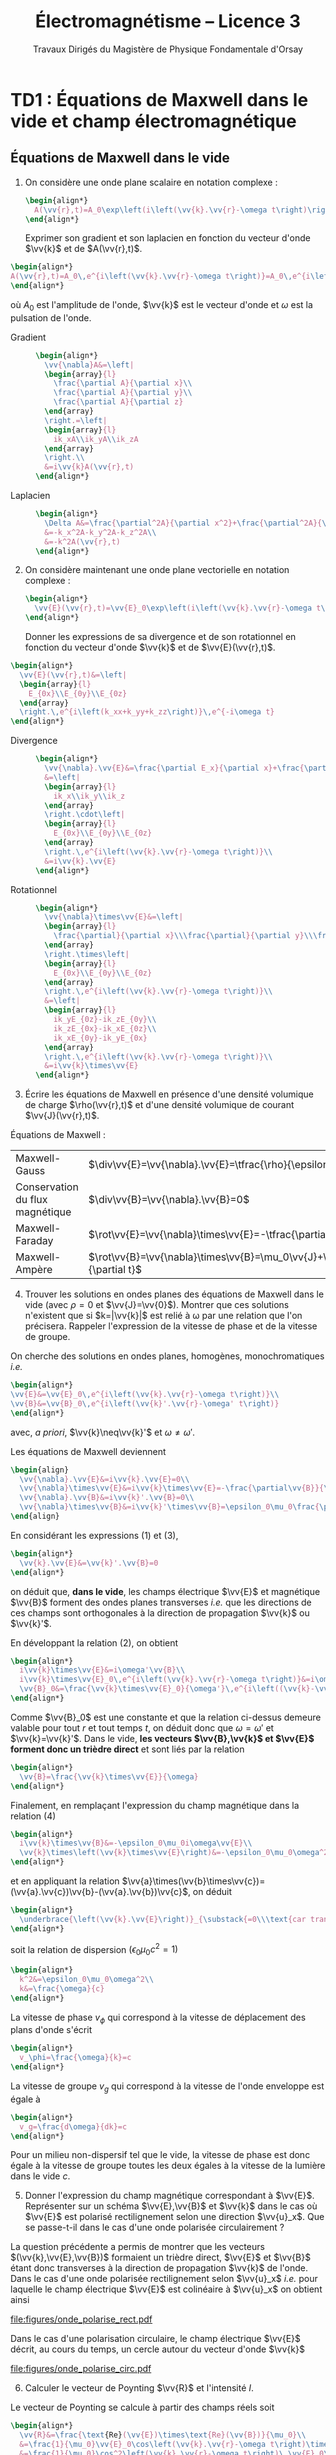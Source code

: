 #+TITLE: Électromagnétisme -- Licence 3
#+SUBTITLE: Travaux Dirigés du Magistère de Physique Fondamentale d'Orsay
#+AUTHOR: Xavier Garrido, Ségolène Guilbaud, Claire Marrache-Kikuchi, Claude Pasquier
#+EMAIL:  xavier.garrido@u-psud.fr
#+OPTIONS: ^:{} toc:2 tags:t author:nil email:nil split:html
#+LATEX_CLASS: teaching-class
# #+LATEX_CLASS_OPTIONS: [novc]

* TD1 : Équations de Maxwell dans le vide et champ électromagnétique
** Équations de Maxwell dans le vide
#+BEGIN_QUESTION
1) [@1] On considère une onde plane scalaire en notation complexe :
   #+BEGIN_SRC latex
     \begin{align*}
       A(\vv{r},t)=A_0\exp\left(i\left(\vv{k}.\vv{r}-\omega t\right)\right)
     \end{align*}
   #+END_SRC

   Exprimer son gradient et son laplacien en fonction du vecteur d'onde
   $\vv{k}$ et de $A(\vv{r},t)$.
#+END_QUESTION

#+BEGIN_SRC latex
  \begin{align*}
  A(\vv{r},t)=A_0\,e^{i\left(\vv{k}.\vv{r}-\omega t\right)}=A_0\,e^{i\left(k_xx+k_yy+k_zz\right)}\,e^{-i\omega t}
  \end{align*}
#+END_SRC
où $A_0$ est l'amplitude de l'onde, $\vv{k}$ est le vecteur d'onde et $\omega$
est la pulsation de l'onde.

- Gradient ::
  #+BEGIN_SRC latex
    \begin{align*}
      \vv{\nabla}A&=\left|
      \begin{array}{l}
        \frac{\partial A}{\partial x}\\
        \frac{\partial A}{\partial y}\\
        \frac{\partial A}{\partial z}
      \end{array}
      \right.=\left|
      \begin{array}{l}
        ik_xA\\ik_yA\\ik_zA
      \end{array}
      \right.\\
      &=i\vv{k}A(\vv{r},t)
    \end{align*}
  #+END_SRC

- Laplacien ::
  #+BEGIN_SRC latex
    \begin{align*}
      \Delta A&=\frac{\partial^2A}{\partial x^2}+\frac{\partial^2A}{\partial y^2}+\frac{\partial^2A}{\partial z^2}\\
      &=-k_x^2A-k_y^2A-k_z^2A\\
      &=-k^2A(\vv{r},t)
    \end{align*}
  #+END_SRC

#+BEGIN_QUESTION
2) [@2] On considère maintenant une onde plane vectorielle en notation
   complexe :
   #+BEGIN_SRC latex
     \begin{align*}
       \vv{E}(\vv{r},t)=\vv{E}_0\exp\left(i\left(\vv{k}.\vv{r}-\omega t\right)\right)
     \end{align*}
   #+END_SRC

   Donner les expressions de sa divergence et de son rotationnel en fonction du
   vecteur d'onde $\vv{k}$ et de $\vv{E}(\vv{r},t)$.
#+END_QUESTION

#+BEGIN_SRC latex
  \begin{align*}
    \vv{E}(\vv{r},t)&=\left|
    \begin{array}{l}
      E_{0x}\\E_{0y}\\E_{0z}
    \end{array}
    \right.\,e^{i\left(k_xx+k_yy+k_zz\right)}\,e^{-i\omega t}
  \end{align*}
#+END_SRC

- Divergence ::
  #+BEGIN_SRC latex
    \begin{align*}
      \vv{\nabla}.\vv{E}&=\frac{\partial E_x}{\partial x}+\frac{\partial E_y}{\partial y}+\frac{\partial E_z}{\partial z}\\
      &=\left|
      \begin{array}{l}
        ik_x\\ik_y\\ik_z
      \end{array}
      \right.\cdot\left|
      \begin{array}{l}
        E_{0x}\\E_{0y}\\E_{0z}
      \end{array}
      \right.\,e^{i\left(\vv{k}.\vv{r}-\omega t\right)}\\
      &=i\vv{k}.\vv{E}
    \end{align*}
  #+END_SRC

- Rotationnel ::
  #+BEGIN_SRC latex
    \begin{align*}
      \vv{\nabla}\times\vv{E}&=\left|
      \begin{array}{l}
        \frac{\partial}{\partial x}\\\frac{\partial}{\partial y}\\\frac{\partial}{\partial z}
      \end{array}
      \right.\times\left|
      \begin{array}{l}
        E_{0x}\\E_{0y}\\E_{0z}
      \end{array}
      \right.\,e^{i\left(\vv{k}.\vv{r}-\omega t\right)}\\
      &=\left|
      \begin{array}{l}
        ik_yE_{0z}-ik_zE_{0y}\\
        ik_zE_{0x}-ik_xE_{0z}\\
        ik_xE_{0y}-ik_yE_{0x}
      \end{array}
      \right.\,e^{i\left(\vv{k}.\vv{r}-\omega t\right)}\\
      &=i\vv{k}\times\vv{E}
    \end{align*}
  #+END_SRC

#+BEGIN_QUESTION
3) [@3] Écrire les équations de Maxwell en présence d'une densité volumique de
   charge $\rho(\vv{r},t)$ et d'une densité volumique de courant
   $\vv{J}(\vv{r},t)$.
#+END_QUESTION

Équations de Maxwell :
| Maxwell-Gauss                   | $\div\vv{E}=\vv{\nabla}.\vv{E}=\tfrac{\rho}{\epsilon_0}$                                           |
| Conservation du flux magnétique | $\div\vv{B}=\vv{\nabla}.\vv{B}=0$                                                                  |
| Maxwell-Faraday                 | $\rot\vv{E}=\vv{\nabla}\times\vv{E}=-\tfrac{\partial\vv{B}}{\partial t}$                           |
| Maxwell-Ampère                  | $\rot\vv{B}=\vv{\nabla}\times\vv{B}=\mu_0\vv{J}+\mu_0\epsilon_0\tfrac{\partial\vv{E}}{\partial t}$ |


#+BEGIN_QUESTION
4) [@4] Trouver les solutions en ondes planes des équations de Maxwell dans le
   vide (avec $\rho=0$ et \(\vv{J}=\vv{0}\)). Montrer que ces solutions n'existent
   que si $k=|\vv{k}|$ est relié à \omega par une relation que l'on
   précisera. Rappeler l'expression de la vitesse de phase et de la vitesse de
   groupe.
#+END_QUESTION

On cherche des solutions en ondes planes, homogènes, monochromatiques /i.e./
#+BEGIN_SRC latex
  \begin{align*}
  \vv{E}&=\vv{E}_0\,e^{i\left(\vv{k}.\vv{r}-\omega t\right)}\\
  \vv{B}&=\vv{B}_0\,e^{i\left(\vv{k}'.\vv{r}-\omega' t\right)}
  \end{align*}
#+END_SRC
avec, /a priori/, $\vv{k}\neq\vv{k}'$ et $\omega\neq\omega'$.

Les équations de Maxwell deviennent
#+BEGIN_SRC latex
  \begin{align}
    \vv{\nabla}.\vv{E}&=i\vv{k}.\vv{E}=0\\
    \vv{\nabla}\times\vv{E}&=i\vv{k}\times\vv{E}=-\frac{\partial\vv{B}}{\partial t}=+i\omega'\vv{B}\\
    \vv{\nabla}.\vv{B}&=i\vv{k}'.\vv{B}=0\\
    \vv{\nabla}\times\vv{B}&=i\vv{k}'\times\vv{B}=\epsilon_0\mu_0\frac{\partial\vv{E}}{\partial t}=-\epsilon_0\mu_0i\omega\vv{E}
  \end{align}
#+END_SRC

En considérant les expressions (1) et (3),
#+BEGIN_SRC latex
  \begin{align*}
    \vv{k}.\vv{E}&=\vv{k}'.\vv{B}=0
  \end{align*}
#+END_SRC
on déduit que, *dans le vide*, les champs électrique $\vv{E}$ et magnétique
$\vv{B}$ forment des ondes planes transverses /i.e./ que les directions de ces
champs sont orthogonales à la direction de propagation $\vv{k}$ ou $\vv{k}'$.

En développant la relation (2), on obtient
#+BEGIN_SRC latex
  \begin{align*}
    i\vv{k}\times\vv{E}&=i\omega'\vv{B}\\
    i\vv{k}\times\vv{E}_0\,e^{i\left(\vv{k}.\vv{r}-\omega t\right)}&=i\omega'\vv{B}_0\,e^{i\left(\vv{k}'.\vv{r}-\omega' t\right)}\\
    \vv{B}_0&=\frac{\vv{k}\times\vv{E}_0}{\omega'}\,e^{i\left((\vv{k}-\vv{k}').\vv{r}-(\omega-\omega')t\right)}
  \end{align*}
#+END_SRC

Comme $\vv{B}_0$ est une constante et que la relation ci-dessus demeure valable
pour tout $r$ et tout temps $t$, on déduit donc que $\omega=\omega'$ et
$\vv{k}=\vv{k}'$. Dans le vide, *les vecteurs $\vv{B},\vv{k}$ et $\vv{E}$
forment donc un trièdre direct* et sont liés par la relation
#+BEGIN_SRC latex
  \begin{align*}
    \vv{B}=\frac{\vv{k}\times\vv{E}}{\omega}
  \end{align*}
#+END_SRC

Finalement, en remplaçant l'expression du champ magnétique dans la relation (4)
#+BEGIN_SRC latex
  \begin{align*}
    i\vv{k}\times\vv{B}&=-\epsilon_0\mu_0i\omega\vv{E}\\
    \vv{k}\times\left(\vv{k}\times\vv{E}\right)&=-\epsilon_0\mu_0\omega^2\vv{E}
  \end{align*}
#+END_SRC
et en appliquant la relation
$\vv{a}\times(\vv{b}\times\vv{c})=(\vv{a}.\vv{c})\vv{b}-(\vv{a}.\vv{b})\vv{c}$,
on déduit
#+BEGIN_SRC latex
  \begin{align*}
    \underbrace{\left(\vv{k}.\vv{E}\right)}_{\substack{=0\\\text{car transverse}}}.\vv{k} -\left(\vv{k}.\vv{k}\right).\vv{E}&=-\epsilon_0\mu_0\omega^2\vv{E}
  \end{align*}
#+END_SRC
soit la relation de dispersion $(\epsilon_0\mu_0c^2=1)$
#+BEGIN_SRC latex
  \begin{align*}
    k^2&=\epsilon_0\mu_0\omega^2\\
    k&=\frac{\omega}{c}
  \end{align*}
#+END_SRC

La vitesse de phase $v_\phi$ qui correspond à la vitesse de déplacement des
plans d'onde s'écrit
#+BEGIN_SRC latex
  \begin{align*}
    v_\phi=\frac{\omega}{k}=c
  \end{align*}
#+END_SRC

La vitesse de groupe $v_g$ qui correspond à la vitesse de l'onde enveloppe est
égale à
#+BEGIN_SRC latex
  \begin{align*}
    v_g=\frac{d\omega}{dk}=c
  \end{align*}
#+END_SRC

Pour un milieu non-dispersif tel que le vide, la vitesse de phase est donc égale
à la vitesse de groupe toutes les deux égales à la vitesse de la lumière dans le
vide $c$.

#+BEGIN_QUESTION
5) [@5] Donner l'expression du champ magnétique correspondant à
   $\vv{E}$. Représenter sur un schéma $\vv{E},\vv{B}$ et $\vv{k}$ dans le cas
   où $\vv{E}$ est polarisé rectilignement selon une direction $\vv{u}_x$. Que
   se passe-t-il dans le cas d'une onde polarisée circulairement\nbsp?
#+END_QUESTION

La question précédente a permis de montrer que les vecteurs
$(\vv{k},\vv{E},\vv{B})$ formaient un trièdre direct, $\vv{E}$ et $\vv{B}$ étant
donc transverses à la direction de propagation $\vv{k}$ de l'onde. Dans le cas
d'une onde polarisée rectilignement selon $\vv{u}_x$ /i.e./ pour laquelle le
champ électrique $\vv{E}$ est colinéaire à $\vv{u}_x$ on obtient ainsi

#+BEGIN_CENTER
#+NAME: fig::polar_rect
#+CAPTION: *Représentation graphique d'une onde polarisée rectilignement.*
#+ATTR_LATEX: :width 0.25\linewidth
[[file:figures/onde_polarise_rect.pdf]]
#+END_CENTER

Dans le cas d'une polarisation circulaire, le champ électrique $\vv{E}$ décrit,
au cours du temps, un cercle autour du vecteur d'onde $\vv{k}$

#+BEGIN_CENTER
#+CAPTION: *Représentation graphique d'une onde polarisée circulairement gauche.*
#+ATTR_LATEX: :width 0.25\linewidth
[[file:figures/onde_polarise_circ.pdf]]
#+END_CENTER

#+BEGIN_QUESTION
6) [@6] Calculer le vecteur de Poynting $\vv{R}$ et l'intensité $I$.
#+END_QUESTION

Le vecteur de Poynting se calcule à partir des champs réels soit
#+BEGIN_SRC latex
  \begin{align*}
    \vv{R}&=\frac{\text{Re}(\vv{E})\times\text{Re}(\vv{B})}{\mu_0}\\
    &=\frac{1}{\mu_0}\vv{E}_0\cos\left(\vv{k}.\vv{r}-\omega t\right)\times\vv{B}_0\cos\left(\vv{k}.\vv{r}-\omega t\right)\\
    &=\frac{1}{\mu_0}\cos^2\left(\vv{k}.\vv{r}-\omega t\right)\,\vv{E}_0\times\left(\frac{\vv{k}\times\vv{E}_0}{\omega}\right)\\
    &=\frac{1}{\mu_0\omega}\cos^2\left(\vv{k}.\vv{r}-\omega t\right)\bigg[\left(\vv{E}_0.\vv{E}_0\right).\vv{k}-\underbrace{\left(\vv{E}_0.\vv{k}\right)}_{=0}.\vv{E}_0\bigg]\\
    &=\frac{E_0^2}{\mu_0\omega}\cos^2\left(\vv{k}.\vv{r}-\omega t\right)\,\vv{k}
  \end{align*}
#+END_SRC
En utilisant la relation de dispersion $k=\frac{\omega}{c}$, le fait que
$\mu_0\epsilon_0c^2=1$ et en posant $\vv{k}=k\vv{u}$ où $\vv{u}$ correspond à la
direction de propagation de l'onde, on obtient finalement pour le vecteur de
Poynting
#+BEGIN_SRC latex
  \begin{align*}
    \vv{R}&=\epsilon_0cE_0^2\cos^2\left(\vv{k}.\vv{r}-\omega t\right)\,\vv{u}
  \end{align*}
#+END_SRC

L'intensité $I$ correspond à la variation de la puissance électromagnétique
traversant un élément de surface $d\vv{S}$. C'est donc la moyenne temporelle de
la norme du vecteur de Poynting
#+BEGIN_SRC latex
  \begin{align*}
    I&=\left\|\left\langle\vv{R}\right\rangle_T\right\|\\
    &=\frac{1}{2}\epsilon_0cE_0^2
  \end{align*}
#+END_SRC

#+BEGIN_REMARK
Les détecteurs ne peuvent en général pas suivre les signaux électromagnétiques
dont la fréquence est trop grande : l'intensité est par conséquent la quantité
pertinente à estimer car mesurable expérimentalement.
#+END_REMARK

** Énergie magnétique stockée dans une bobine

#+BEGIN_QUESTION
Une bobine de longueur \ell, de rayon $a$ et d'axe $(Oz)$ est constituée par un
enroulement de $n$ spires circulaires jointives par unité de longueur.

1) [@1] Quelle est, dans l'approximation du solénoïde infini, le champ
   magnétique engendré par la bobine lorsqu'elle est parcourue par un courant
   $I$ ?
#+END_QUESTION

Dans le référentiel cartésien $(O,x,y,z)$, le plan $(xOy)$ est un plan de
symétrie de la distribution de courant. Le champ magnétique étant un
pseudo-vecteur, sa direction est donc orthogonale à ce plan de symétrie /i.e./
$\vv{B}\perp(xOy)\to\vv{B}\parallel\vv{u}_z$. Par ailleurs, les invariances par
rotation d'angle \theta et par translation le long de l'axe $(Oz)$ font que le
champ magnétique ne dépend que de la distance $r$ à l'axe de la bobine

#+BEGIN_SRC latex
  \begin{align*}
    \vv{B} = B(r)\,\vv{u}_z
  \end{align*}
#+END_SRC

En appliquant le théorème d'Ampère à savoir
#+BEGIN_SRC latex
  \begin{align*}
    \oint_\mathcal{C}\vv{B}.\vv{\d\ell} &= \mu_0\iint_{\mathcal{S/C}}\vv{j}.\vv{\d S}=\mu_0I_\mathcal{C}
  \end{align*}
#+END_SRC

sur un contour $\mathcal{C}$ rectangulaire tel que $r\leq a$, on déduit que le
champ magnétique en tout point $r\leq a$ est égal au champ magnétique sur l'axe
de la bobine /i.e./

#+BEGIN_SRC latex
  \begin{align*}
    B(r)=B(r=0)=\mu_0nI
  \end{align*}
#+END_SRC

Pour $r>a$, en considérant une spire rectangulaire par laquelle traverse un
courant $I'=n\ell'I$, le théorème d'Ampère implique

#+BEGIN_SRC latex
  \begin{align*}
    \left(\mu_0nI-B(r>a)\right)\times\ell'&=\mu_0I'=\mu_0n\ell'I\\
    B(r>a)&=0
  \end{align*}
#+END_SRC

#+BEGIN_QUESTION
2) [@2] Quelle est l'énergie magnétique $\mathcal{E}_m$ associée à la bobine ?
   Quelle valeur du coefficient d'auto-inductance $\mathcal{L}$ de la bobine
   peut-on déduire ?
#+END_QUESTION

L'énergie stockée dans la bobine correspond au produit de la densité volumique
d'énergie électromagnétique $u=\frac{\epsilon_0E^2}{2}+\frac{B^2}{2\mu_0}$ par
le volume de la bobine $\ell\times\pi a^2$ soit

#+BEGIN_SRC latex
  \begin{align*}
  \mathcal{E}_m&=\frac{B^2}{2\mu_0}\times\ell\times\pi a^2\\
  &=\frac{\mu_0^{\cancel{2}}n^2I^2}{2\cancel{\mu_0}}\times\ell\times\pi a^2\\
  &=\frac{1}{2}\mu_0n^2\ell\pi a^2\,I^2=\frac{1}{2}\mathcal{L}I^2
  \end{align*}
#+END_SRC

Le coefficient d'auto-inductance s'écrit donc
#+BEGIN_SRC latex
  \begin{align*}
    \mathcal{L}&=\mu_0n^2\pi a^2\times\ell
  \end{align*}
#+END_SRC

#+BEGIN_QUESTION
3) [@3] La bobine est mise en charge par un générateur de f.e.m $u_g$, de
   résistance $R$ grande par rapport à celle de l'enroulement. Quelle est la loi
   d'évolution du courant dans le circuit, fermé à l'instant $t=0$ ?
#+END_QUESTION

#+BEGIN_CENTER
#+ATTR_LATEX: :width 0.5\linewidth
[[file:figures/inductor_circuit.pdf]]
#+END_CENTER

La loi d'évolution du courant est décrite par la formule
#+BEGIN_SRC latex
  \begin{align*}
    u_g-Ri(t)&=ri(t)+\mathcal{L}\frac{\d i(t)}{\d t}
  \end{align*}
#+END_SRC

Étant donné que $R\gg r$, le courant $i(t)$ est régi par l'équation
différentielle du premier ordre
#+BEGIN_SRC latex
  \begin{align*}
  \frac{\d i(t)}{\d t}+\frac{R}{\mathcal{L}}\cdot i(t)-\frac{u_g}{\mathcal{L}}&=0
  \end{align*}
#+END_SRC
soit un courant $i(t)=Ae^{-\frac{R}{\mathcal{L}}t} + B$. À $t=0$, le courant est
nul d'où $A=-B$ et $i(t)=K\left(1-e^{-\frac{t}{\tau}}\right)$ avec
$\tau=\frac{\mathcal{L}}{R}$. La détermination de la constante $K$ se fait /via/
l'équation d'évolution du courant /i.e./

#+BEGIN_SRC latex
  \begin{align*}
  K\cancel{\frac{1}{\tau}e^{-\frac{t}{\tau}}}+\frac{K}{\tau}\left(1-\cancel{\frac{1}{\tau}e^{-\frac{t}{\tau}}}\right)-\frac{u_g}{\mathcal{L}}&=0\\
  \frac{K}{\tau}&=\frac{u_g}{\mathcal{L}}\\
  K&=\frac{u_g}{R}
  \end{align*}
#+END_SRC

soit
#+BEGIN_SRC latex
  \begin{align*}
    i(t)=\frac{u_g}{R}\left(1-e^{-\frac{t}{\tau}}\right)
  \end{align*}
#+END_SRC

#+BEGIN_QUESTION
4) [@4] Calculer les champs magnétique et électrique engendrés par la bobine à
   l'instant $t$ en tout point.
#+END_QUESTION

Le champ magnétique $\vv{B}(t)$ s'écrit
#+BEGIN_SRC latex
  \begin{align*}
    \vv{B}(t)&=\mu_0ni(t)\vv{u}_z=\frac{\mu_0u_gn}{R}\left(1-e^{-\frac{t}{\tau}}\right)\,\vv{u}_z
  \end{align*}
#+END_SRC

Le champ électrique se déduit de l'équation de Maxwell-Faraday sachant qu'en
raison des invariances, le champ $\vv{E}=\vv{E}(r,t)$ est une fonction de la
distance $r$ à l'axe de la bobine et du temps. De plus, le champ électrique est
un vecteur appartenant aux plans de symétrie et orthogonal aux plans
d'antisymétrie. Dans cet exercice, le champ électrique résulte de la variation
temporelle du champ magnétique /i.e./ de l'évolution du courant au cours du
temps. Le vecteur $\vv{E}$ est donc normal aux plans d'antisymétrie de la
distribution de courant : le plan $(\vv{u}_r,\vv{u}_z)$ est ainsi un plan
d'antisymétrie de la distribution de courant impliquant que
$\vv{E}=E(r,t)\vv{u}_\theta$. L'équation de Maxwell-Faraday dans sa version
intégrale s'écrit alors

#+BEGIN_SRC latex
  \begin{align*}
    \rot\vv{E}&=-\tfrac{\partial\vv{B}}{\partial t}\\
    \iint_\mathcal{S}\rot\vv{E}.\vv{\d S}&=-\iint_\mathcal{S}\frac{\partial\vv{B}}{\partial t}.\vv{\d S}\\
    \oint_{\mathcal{C}/\mathcal{S}}\vv{E}.\vv{\d\ell}&=-\iint_\mathcal{S}\frac{\partial\vv{B}}{\partial t}.\vv{\d S}
  \end{align*}
#+END_SRC
où $\mathcal{C}$ est une boucle autour de l'axe de la bobine et de rayon $r$. On
déduit ainsi que le champ électrique est égal à

#+BEGIN_SRC latex
  \begin{align*}
    2\pi rE(r,t)&=-\pi r^2\frac{\partial B_z}{\partial t}\\
    \vv{E}(r,t)&=-\frac{r}{2}\mu_0n\frac{\d i(t)}{\d t}\,\vv{u}_\theta\\
    \vv{E}(r,t)&=-\frac{r}{2}\times\frac{\mu_0u_gn}{R}\times\frac{1}{\tau}e^{-\frac{t}{\tau}}\,\vv{u}_\theta\\
    &=-\frac{r}{2}\times\frac{\mu_0u_gn}{\mathcal{L}}\times e^{-\frac{t}{\tau}}\,\vv{u}_\theta
  \end{align*}
#+END_SRC

#+BEGIN_REMARK
Grâce aux expressions de $\vv{E}$ et $\vv{B}$, on peut comparer l'importance
relative des densités volumiques d'énergie électrique et magnétique
#+BEGIN_SRC latex
  \begin{align*}
    \frac{u_e}{u_m}&=\frac{\frac{\epsilon_0\vv{E}^2}{2}}{\frac{\vv{B}^2}{2\mu_0}}=\mu_0\epsilon_0\frac{E^2}{B^2}\\
    &\simeq\frac{r^2}{c^2}\times\left(\frac{\frac{di}{dt}}{i}\right)^2
  \end{align*}
#+END_SRC
À défaut de calculer exactement ce rapport, on peut en faire une estimation
dimensionnelle en introduisant la durée typique $\tau=\frac{\mathcal{L}}{R}$ sur
laquelle ont lieu les variations de $i(t)$. Ainsi,
$\frac{di}{dt}\sim\frac{i}{\tau}$ et le rapport $\frac{u_e}{u_m}$ devient (en se
plaçant en $r=a$ où le rapport est maximum)
#+BEGIN_SRC latex
  \begin{align*}
    \frac{u_e}{u_m}\ll1&\to\frac{a^2}{c^2}\left(\frac{\frac{i}{\tau}}{i}\right)^2\ll1\\
    &\to a^2\ll c^2\tau^2
  \end{align*}
#+END_SRC
Cette condition équivalente à écrire $a\ll c\tau$, correspond à l'approximation
des régimes quasi-stationnaires (ARQS) : $c\tau$ représente la distance
parcourue par une onde électromagnétique dans le vide pendant la durée \tau
tandis que $a$ est la dimension caractéristique du solénoïde. Elle signifie qu'à
l'échelle $a$ du solénoïde, les phénomènes propagatifs peuvent être négligés. En
particulier, le champ magnétique s'adapte *instantanément* aux variations du
courant comme si le régime était stationnaire d'où la validité de l'expression
$\vv{B}=\mu_0ni(t)\vv{u}_z$ tant que $a\ll c\tau$.
#+END_REMARK

#+BEGIN_QUESTION
5) [@5] Quelle est l'expression du flux du vecteur de Poynting à travers la
   surface délimitant le volume de la bobine ? Interpréter le résultat.
#+END_QUESTION

L'expression du vecteur de Poynting $\vv{\pi}=\frac{\vv{E}\times\vv{B}}{\mu_0}$
devient

#+BEGIN_SRC latex
  \begin{align*}
    \vv{\pi}(r,t)&=\frac{\vv{E}\times\vv{B}}{\mu_0}\\
    &=-\frac{r}{2}\times\frac{\mu_0^{\cancel{2}}n^2}{\cancel{\mu_0}}\,i\frac{\d i}{\d t}\,\vv{u}_r
  \end{align*}
#+END_SRC

Le flux du vecteur de Poynting correspond à la puissance électromagnétique
$\mathcal{P}_\text{EM}$ sortant à travers la surface entourant le solénoïde
$(r=a)$ soit
#+BEGIN_SRC latex
  \begin{align*}
    \mathcal{P}_\text{EM}&=\int_{\theta=0}^{2\pi}\int_{z=0}^\ell\vv{\pi}(a,t).(a\d\theta \d z\vv{u}_r)\\
    &=-\underbrace{\mu_0n^2\pi a^2\ell}_{\mathcal{L}} i\frac{\d i}{\d t}=-\mathcal{L}i\frac{\d i}{\d t}
  \end{align*}
#+END_SRC

L'énergie apportée par rayonnement à travers la surface est l'intégrale
temporelle de la puissance entrante /i.e./
$\mathcal{P}_\text{EM}^\text{sortant}=-\mathcal{P}_\text{EM}^\text{entrant}$
#+BEGIN_SRC latex
  \begin{align*}
    \mathcal{E}&=\int\mathcal{P}_\text{EM}^\text{entrant}(t)\d t=\int\mathcal{L}i\frac{\d i}{\d t}\d t\\
    &=\int\mathcal{L}i\d i=\frac{1}{2}\mathcal{L}i^2(t)
  \end{align*}
#+END_SRC
ce qui correspond à l'énergie magnétique stockée dans une bobine.

Ainsi, une bobine permet "d'absorber" les variations du courant électrique et
est utilisée, par exemple, dans des dispositifs d'émission de lumière
ultra-courte comme sur le montage ci-dessous

#+BEGIN_CENTER
#+CAPTION: *Dispositif électronique générant des impulsions lumineuses ultra-courte.*
#+CAPTION: (J. S. Kapustinsky /et al./ (NIMA 241, 1985).
#+ATTR_LATEX: :width 0.5\linewidth
[[file:figures/kapustinsky_circuit.pdf]]
#+END_CENTER

** "Propriétés mécaniques" du champ électromagnétique

#+BEGIN_QUESTION
*Énergie*

1) [@1] Une particule ponctuelle de masse $m$, de charge $q$, de vitesse
   $\vv{v}$ est située en $M$ à l’instant $t$. Rappeler l'expression de la force
   de Lorentz s'il règne en $M$ à l'instant $t$ un champ électromagnétique (EM)
   (\(\vv{E}(M,t),\vv{B}(M,t)\)). Écrire les équations de Maxwell en présence
   d'une densité volumique de charge $\rho$ et d'une densité de courant $\vv{j}$.
#+END_QUESTION
Force de Lorentz : $\vv{F}=q\vv{E}+q\vv{v}\times\vv{B}$

Équations de Maxwell :
| Maxwell-Gauss                   | $\div\vv{E}=\vv{\nabla}.\vv{E}=\tfrac{\rho}{\epsilon_0}$                    |
| Conservation du flux magnétique | $\div\vv{B}=\vv{\nabla}.\vv{B}=0$                                           |
| Maxwell-Faraday                 | $\rot\vv{E}=-\tfrac{\partial\vv{B}}{\partial t}$                            |
| Maxwell-Ampère                  | $\rot\vv{B}=\mu_0\vv{j}+\mu_0\epsilon_0\tfrac{\partial\vv{E}}{\partial t}$  |

#+BEGIN_QUESTION
2) [@2] À partir des équations de Maxwell, établir l'équation locale de
   conservation de la charge.
#+END_QUESTION
Équation locale de conservation de la charge
#+BEGIN_SRC latex
  \begin{align*}
    \div\left(\rot\vv{B}\right)=\vv{\nabla}.\left(\vv{\nabla}\times\vv{B}\right)&=0\\
    \mu_0\div\vv{j}+\mu_0\epsilon_0\frac{\partial}{\partial t}\div\vv{E}&=0\\
    \div\vv{j}+\frac{\partial\rho}{\partial t}=0
  \end{align*}
#+END_SRC
*Remarques :*

- En régime stationnaire, $\div\vv{j}=0$ /i.e./ champ à flux conservatif,
  on retrouve la loi des nœuds de Kirchhoff à savoir que l'intensité du
  courant $i_1=i_2+i_3$

- Dans le conducteur, la densité de courant $\vv{j}$ s'exprime en fonction
  du champ $\vv{E}$ et de la conductivité $\gamma$ (exprimée en Siemens
  par mètre) : $\vv{j}=\gamma\vv{E}$ d'où
  #+BEGIN_SRC latex
    \begin{align*}
      \frac{\partial\rho}{\partial t}+\frac{\gamma}{\epsilon_0}\rho=0\text{ et }\rho(t)=\rho_0\,e^{-t/\tau}\text{ où }\tau=\frac{\epsilon_0}{\gamma}\sim\frac{10^{-11}}{10^7}\sim\unit[10^{-18}]{s}
    \end{align*}
  #+END_SRC
  Dans un conducteur, il n'y a donc pas de charge en volume : le courant et
  donc les charges se déplaçent en surface.

#+BEGIN_QUESTION
3) [@3] Exprimer la puissance fournie à une particule par le champ EM en
   fonction de \(q\), $\vv{E}$ et de $\vv{v}$. En déduire la puissance par unité de
   volume fournie à la matière par le champ EM; on écrira que la matière est
   composée de particules chargées identiques en nombre $n(M,t)$ par unité de
   volume.
#+END_QUESTION

La puissance $\mathcal{P}$ s'écrit comme le produit de la force $\vv{F}$ par la
vitesse de la particule\nbsp$\vv{v}$ :
#+BEGIN_SRC latex
  \begin{equation*}
    \mathcal{P}=\vv{F}.\vv{v}=q\vv{E}.\vv{v}+q(\vv{v}\times\vv{B}).\vv{v}=q\vv{E}.\vv{v}
  \end{equation*}
#+END_SRC
La puissance par unité de volume
$\tfrac{\d\mathcal{P}}{\d\tau}=nq\vv{E}.\vv{v}$ or $\vv{j}=nq\vv{v}$ d'où
$\tfrac{\d\mathcal{P}}{\d\tau}=\vv{j}.\vv{E}$

#+BEGIN_QUESTION
4) [@4] On note $\vv{R}$ le vecteur de Poynting et $u$ la densité d'énergie
   électromagnétique. Calculer $\div\vv{R}$ et en déduire l'équation locale de conservation de
   l'énergie.
#+END_QUESTION

$\vv{R}=\tfrac{\vv{E}\times\vv{B}}{\mu_0}$ et
$u=\tfrac{\epsilon_0E^2}{2}+\tfrac{B^2}{2\mu_0}$
#+BEGIN_SRC latex
  \begin{align*}
    \div\vv{R}&=\frac{1}{\mu_0}\div\left(\vv{E}\times\vv{B}\right)\text{ avec }\div\left(\vv{a}\times\vv{b}\right)=\vv{b}.\rot\vv{a}-\vv{a}.\rot\vv{b}\\
    &=\frac{1}{\mu_0}\left(\vv{B}.\rot\vv{E}-\vv{E}.\rot\vv{B}\right)\\
    &=\frac{1}{\mu_0}\left(-\vv{B}.\frac{\partial\vv{B}}{\partial t}-\vv{E}.\left(\mu_0\vv{j}+\mu_0\epsilon_0\frac{\partial\vv{E}}{\partial t}\right)\right)\\
    &=\frac{1}{\mu_0}\left(-\frac{1}{2}\frac{\partial B^2}{\partial t}-\frac{\mu_0\epsilon_0}{2}\frac{\partial E^2}{\partial t}-\mu_0\vv{j}.\vv{E}\right)\\
    &=-\frac{\partial u}{\partial t}-\vv{j}.\vv{E}
  \end{align*}
  \begin{align*}
    \div\vv{R}+\frac{\partial u}{\partial t}+\vv{j}.\vv{E}=0
  \end{align*}
#+END_SRC

#+BEGIN_QUESTION
5) [@5] Montrer que dans le cas d'un régime périodique, la puissance moyenne entrant par rayonnement
   à travers une surface fermée est intégralement cédée à la matière contenue dans le volume
   intérieur à cette surface.
#+END_QUESTION
$\vv{E}=\vv{E}_0\cos\omega t$, $\vv{B}=\vv{B_0}\sin\omega t$
#+BEGIN_SRC latex
  \begin{align*}
    \iiint_V\div\vv{R}\d\tau+\iiint_V\frac{\partial u}{\partial t}\d\tau+\iiint_V\vv{j}.\vv{E}\d\tau=0\\
    \iiint_V\div\vv{R}\d\tau+\iiint_V\frac{\partial u}{\partial t}\d\tau+\underbrace{\iiint_V\frac{\d\mathcal{P}}{\d\tau}\d\tau}_{\mathcal{P}_{\text{EM}\rightarrow\,q}}=0\\
  \end{align*}
#+END_SRC
En appliquant le théorème d'Ostrogradsky
$\varoiint_S\vv{a}.\d\vv{S}=\iiint_V\div\vv{a}\d\tau$, on obtient
#+BEGIN_SRC latex
  \begin{align*}
    \varoiint_S\vv{R}.\d\vv{S}+\iiint_V\frac{\partial u}{\partial t}\d\tau+\mathcal{P}_{\text{EM}\rightarrow\,q}=0
  \end{align*}
#+END_SRC
La puissance moyenne sortant de la surface fermée[fn:2] devient
#+BEGIN_SRC latex
  \begin{align*}
    \left\langle\varoiint_S\vv{R}.\d\vv{S}\right\rangle_T+\left\langle\iiint_V\frac{\partial u}{\partial t}\d\tau\right\rangle_T+\left\langle\mathcal{P}_{\text{EM}\rightarrow\,q}\right\rangle_T=0\\
    \left\langle\mathcal{P}_\text{sortant}\right\rangle_T+\iiint_V\left\langle\frac{\partial u}{\partial t}\d\tau\right\rangle_T+\left\langle\mathcal{P}_{\text{EM}\rightarrow\,q}\right\rangle_T=0
  \end{align*}
#+END_SRC
Or
#+BEGIN_SRC latex
  \begin{align*}
    \frac{\partial u}{\partial t}&=\frac{\epsilon_0E_0^2}{2}\times2\cos\omega t\sin\omega t+\frac{B_0^2}{2\mu_0}\times2\cos\omega t\sin\omega t\\
    \left\langle\frac{\partial u}{\partial t}\right\rangle_T&=\epsilon_0E_0^2\left\langle\sin2\omega t\right\rangle_T+\frac{1}{\mu_0}B_0^2\left\langle\sin2\omega t\right\rangle_T\\
    \left\langle\frac{\partial u}{\partial t}\right\rangle_T&=0
  \end{align*}
#+END_SRC
soit
#+BEGIN_SRC latex
  \begin{align*}
    \left\langle\mathcal{P}_\text{sortant}\right\rangle_T+\left\langle\mathcal{P}_{\text{EM}\rightarrow\,q}\right\rangle_T=0\\
    \left\langle\mathcal{P}_\text{entrant}\right\rangle_T=\left\langle\mathcal{P}_{\text{EM}\rightarrow\,q}\right\rangle_T
  \end{align*}
#+END_SRC

#+BEGIN_QUESTION
*Impulsion*

On considère l'interaction entre une onde EM plane, homogène, harmonique de période $T=2\pi/\omega$,
progressive dans la direction et le sens $Oz$ et une particule $M$ (masse $m$, charge \(q\)) animée
sous l'action de la force de Lorentz et d'autres forces, d'un mouvement harmonique forcé, de période
$T$, dans le plan $z=0$, au voisinage du point $O$. La polarisation de l'onde et le mouvement forcé
ne sont pas forcément rectilignes.
#+END_QUESTION

#+BEGIN_CENTER
#+ATTR_LATEX: :width 0.6\linewidth
[[file:./figures/onde_plane.pdf]]
#+END_CENTER

#+BEGIN_QUESTION
1) [@1] Exprimer sous la forme d'une intégrale l'énergie $W$ fournie par le champ EM à la particule
   en une période.
#+END_QUESTION

Onde plane progressive $\vv{B}=\tfrac{\vv{u}_z\times\vv{E}}{c}$

Calcul de la puissance $\mathcal{P}$
#+BEGIN_SRC latex
  \begin{align*}
    \mathcal{P}&=\frac{\d W}{\d t}\text{ avec }\mathcal{P}=q\vv{E}.\vv{v}\\
    W&=\int_0^Tq\vv{E}.\vv{v}\d t
  \end{align*}
#+END_SRC

#+BEGIN_QUESTION
2) [@2] Déterminer l'impulsion $\vv{p}$ cédée en une période par le champ à la particule en fonction
   de $W$, $c$ et de $\vv{u}_z$.
#+END_QUESTION

La variation d'impulsion $\vv{p}$ par unité de temps induite par le passage de l'onde EM est égale à
la force de Lorentz $\vv{F}$
#+BEGIN_SRC latex
  \begin{align*}
    \frac{\d\vv{p}}{\d t}=\vv{F}
  \end{align*}
#+END_SRC
d'où
#+BEGIN_SRC latex
  \begin{align*}
    \vv{p}&=\int_0^T\vv{F}\d t=\int_0^Tq\left(\vv{E}+\vv{v}\times\vv{B}\right)\d t\\
    &=\int_0^Tq\vv{E}\d t+\int_0^Tq\vv{v}\times\left(\frac{\vv{u}_z\times\vv{E}}{c}\right)\d t
  \end{align*}
#+END_SRC
La première intégrale est nulle car $\vv{E}=\vv{E}_0\cos\omega t$. Pour déterminer l'expression de
la seconde intégrale, on utilise la formule ci-dessous
#+BEGIN_SRC latex
  \begin{align*}
    \vv{a}\times\left(\vv{b}\times\vv{c}\right)=\left(\vv{a}.\vv{c}\right)\vv{b}-\left(\vv{a}.\vv{b}\right)\vv{c}
  \end{align*}
#+END_SRC
L'impulsion $\vv{p}$ devient
#+BEGIN_SRC latex
  \begin{align*}
    \vv{p}&=\int_0^T\frac{q}{c}\left(\vv{v}.\vv{E}\right)\vv{u}_z\,\d t-\int_0^T\frac{q}{c}\left(\vv{v}.\vv{u}_z\right)\vv{E}\d t
  \end{align*}
#+END_SRC
or $\vv{v}.\vv{u}_z=0$ car la particule est maintenue dans le plan $z=0$. L'expression de
l'impulsion se réduit donc
#+BEGIN_SRC latex
  \begin{align*}
    \vv{p}=\int_0^T\frac{q}{c}\left(\vv{v}.\vv{E}\right)\vv{u}_z\,\d t=\frac{W}{c}\vv{u}_z
  \end{align*}
#+END_SRC

#+BEGIN_QUESTION
3) [@3] Rappeler le lien entre l'impulsion et l'énergie du photon. Vérifier la cohérence avec la
   question précédente.
#+END_QUESTION
L'énergie d'un photon $E=h\nu=\tfrac{hc}{\lambda}$ est égale à $pc$ /via/ la relation de de Broglie
reliant onde et matière $\lambda=\tfrac{h}{p}$

#+BEGIN_QUESTION
*Moment cinétique*

La situation est la même qu'à la question 2. On note $\sigma_z$ la composante sur $Oz$ du moment
cinétique en $O$ cédé par le champ à la particule en une période.

1) [@1] Comparer les dimensions de $W$ et $\sigma_z$. Proposer une relation à une constante
   multiplicative près entre $W$, $\sigma_z$ et $T$.
#+END_QUESTION

$\vv{\sigma}_O=\vv{r}\times\vv{p}=\vv{OM}\times\vv{p}$ et $\sigma_z=\vv{\sigma}_O.\vv{u}_z$

$[\sigma_z]=[L]\times[M][L][T^{-1}]=[M]\times[L^2]\times[T^{-1}]$ et $[W]=[M][L^2][T^{-2}]$ d'où
#+BEGIN_SRC latex
  \begin{align*}
    [W]&=\frac{[\sigma_z]}{[T]}\\
    W&=k\frac{\sigma_z}{T}
  \end{align*}
#+END_SRC

#+BEGIN_QUESTION
2) [@2] En utilisant le résultat de 2b), montrer que $\sigma_z$ est indépendant du choix de $O$.
#+END_QUESTION

$\vv{p}=\tfrac{W}{c}\vv{u}_z$
#+BEGIN_SRC latex
  \begin{align*}
    \vv{\sigma}_O&=\vv{OM}\times\vv{p}=\vv{OM}\times\frac{W}{c}\vv{u}_z\\
    \vv{\sigma}_A&=\vv{AM}\times\vv{p}=\underbrace{\vv{AO}}_{\parallel\vv{u}_z}\times\frac{W}{c}\vv{u}_z+\vv{OM}\times\frac{W}{c}\vv{u}_z\\
    &=\vv{\sigma}_O=\vv{\sigma}
  \end{align*}
#+END_SRC

#+BEGIN_QUESTION
3) [@3] Montrer que $\sigma_z=-q\int_0^T\vv{OM}.(\vv{u}_z\times\vv{E}(O,t))\,dt$
#+END_QUESTION

Expression de $\sigma_z$ [fn:3]
#+BEGIN_SRC latex
  \begin{align*}
    \vv{\sigma}&=\vv{OM}\times\vv{p}\text{ or }\frac{d\vv{p}}{dt}=\vv{F}_\text{Lorentz}=q\vv{E}+q\vv{v}\times\vv{B}\\
    \d\vv{\sigma}&=\vv{OM}\times \d\vv{p}\\
    \d\sigma_z&=\d\vv{\sigma}.\vv{u}_z\\
    \sigma_z&=\left[\underbrace{\int_0^T\vv{OM}\times q\vv{E}\d t}_{\text{\ding{192}}}+\underbrace{\int_0^T\vv{OM}\times q(\vv{v}\times\vv{B})\d t}_{\text{\ding{193}}}\right].\vv{u}_z
  \end{align*}
#+END_SRC

Calcul de \ding{192}
#+BEGIN_SRC latex
  \begin{align*}
    \text{\ding{192}}&=q\int_0^T\left(\vv{OM}\times\vv{E}\right).\vv{u}_z\,\d t\\
    &=q\int_0^T\left(\vv{E}\times\vv{u}_z\right).\vv{OM}\,\d t\\
    &=-q\int_0^T\vv{OM}.\left(\vv{u}_z\times\vv{E}(M,t)\right)\,\d t
  \end{align*}
#+END_SRC
or $\vv{E}(M,t)=\vv{E}(O,t)$ car l'onde EM est plane et le calcul se fait en $z=0$

Calcul de \ding{193}
#+BEGIN_SRC latex
  \begin{align*}
    \text{\ding{193}}&=q\int_0^T\vv{OM}\times\left(\vv{v}\times\vv{B}\right).\vv{u}_z\d t
  \end{align*}
#+END_SRC
or
#+BEGIN_SRC latex
  \begin{align*}
    \vv{a}\times\left(\vv{b}\times\vv{c}\right)=\left(\vv{a}.\vv{c}\right)\vv{b}-\left(\vv{a}.\vv{b}\right)\vv{c}
  \end{align*}
  \begin{align*}
    \text{\ding{193}}&=q\left[\int_0^T\left(\vv{OM}.\vv{B}\right).\underbrace{\vv{v}.\vv{u}_z}_{\vv{v}\perp\vv{u}_z=0}\d t-\int_0^T\left(\vv{OM}.\vv{v}\right).\underbrace{\vv{B}.\vv{u}_z}_{\vv{B}\perp\vv{u}_z=0}\d t\right]
  \end{align*}
#+END_SRC

Seul le champ électrique $\vv{E}$ de l'onde EM contribue au moment cinétique cédé à la particule\nbsp$q$
#+BEGIN_SRC latex
  \begin{align*}
    \sigma_z=-q\int_0^T\vv{OM}.\left(\vv{u}_z\times\vv{E}(O,t)\right)\d t
  \end{align*}
#+END_SRC

#+BEGIN_QUESTION
4) [@4] On considère le cas où l'onde est à polarisation circulaire gauche. Exprimer
   $\vv{u}_z\times\vv{E}(O,t)$ en fonction de $\frac{\d\vv{E}(O,t)}{\d t}$. En intégrant par
   parties, trouver la relation entre $\sigma_z$ et $W$. Comparer à la question a). En déduire le
   moment cinétique selon $Oz$ des photons dans cet état de polarisation.
#+END_QUESTION

Polarisation circulaire gauche
#+BEGIN_SRC latex
  \begin{align*}
    \vv{E}(O,t)=
    \begin{pmatrix}
      E_0\cos\omega t\\E_0\sin\omega t\\0
    \end{pmatrix}
  \end{align*}
  \begin{align*}
    \frac{\d\vv{E}(O,t)}{\d t}=
    \begin{pmatrix}
      -E_0\omega\sin\omega t\\E_0\omega\cos\omega t\\0
    \end{pmatrix}
  \end{align*}
  \begin{align*}
    \vv{u}_z\times\vv{E}(O,t)=
    \begin{pmatrix}
      0\\0\\1
    \end{pmatrix}
    \times
    \begin{pmatrix}
      E_0\cos\omega t\\E_0\sin\omega t\\0
    \end{pmatrix}
    =
    \begin{pmatrix}
      -E_0\sin\omega t\\E_0\cos\omega t\\0
    \end{pmatrix}
    =\frac{1}{\omega}\,\frac{\d\vv{E}(O,t)}{\d t}
  \end{align*}
#+END_SRC
d'où
#+BEGIN_SRC latex
  \begin{align*}
    \sigma_z=-\frac{q}{\omega}\int_0^T\vv{OM}.\frac{\d\vv{E}(O,t)}{\d t}\d t
  \end{align*}
#+END_SRC
En intégrant par partie /i.e./ $(uv)'=u' v+v'
u\rightarrow\int u' v=[uv]-\int v' u$
#+BEGIN_SRC latex
  \begin{align*}
    \sigma_z&=-\frac{q}{\omega}\left[\underbrace{\left[\vv{OM}.\vv{E}\right]_0^T}_{\vv{E}(O,0)=\vv{E}(O,T)}-\int_0^T\frac{d\vv{OM}}{dt}.\vv{E}(O,t)\d t\right]\\
    &=\frac{q}{\omega}\int_0^T\vv{v}.\vv{E}(O,t)\,\d t=\frac{W}{\omega}
  \end{align*}
#+END_SRC

$\omega=\tfrac{2\pi}{T}$ d'où $W=2\pi\frac{\sigma_z}{T}=\hbar\omega$ soit $\sigma_z=+\hbar$. Sur une
période $T$, le champ EM cède à la particule $q$, un moment cinétique égal à $+\hbar$

#+BEGIN_QUESTION
5) [@5] Donner sans calcul, le moment cinétique des photons à polarisation circulaire droite. Pour
   un état de polarisation rectiligne, que donne la mesure du moment cinétique des photons selon
   $Oz$ ?
#+END_QUESTION

Le moment cinétique de photons polarisé circulairement droite est alors $-\hbar$, et $\sigma_z=0$
pour une polarisation rectiligne (rectiligne \equiv circulaire droite + circulaire gauche)

** Interprétation corpusculaire de la pression de radiation             :DM:

#+BEGIN_CENTER
#+ATTR_LATEX: :width 0.5\linewidth
 [[./figures/pression_radiation.pdf]]
#+END_CENTER

#+BEGIN_SRC latex
  \begin{align*}
    \vv{F}=\frac{\d\vv{p}}{\d t}, P=\frac{F}{S}=\frac{\d\vv{p}/\d t}{S}
  \end{align*}
#+END_SRC

#+BEGIN_QUESTION
Un faisceau cylindrique d'onde plane électromagnétique monochromatique produit par un laser à argon
se propage dans le vide et rencontre un plan métallique parfaitement réfléchissant, dont la normale
fait un angle de $\theta$ = 30° avec la direction de propagation des photons associés à l'onde.

On donne la longueur d'onde $\lambda$ = 515 nm et l'intensité du faisceau (puissance moyenne
transportée à travers une section droite unité) $I$ = 90 kW/m^{2}. On note $E_0$ l'amplitude du
champ électrique.

1) [@1] Quelle est la moyenne temporelle $\langle u\rangle$ de la densité volumique d'énergie
   électromagnétique de l'onde ? Exprimer $\langle u\rangle$ en fonction de $I$.
#+END_QUESTION

Onde plane monochromatique :
$\vv{B}=\frac{\vv{k}\times\vv{E}}{\omega}=\frac{\vv{u_k}\times\vv{E}}{c}=\frac{E}{c}\vv{u}_B$. La
densité volumique d'énergie électromagnétique $u$ est égale à
#+BEGIN_SRC latex
  \begin{align*}
    u&=\frac{\epsilon_0E^2}{2}+\frac{B^2}{2\mu_0}\\
    u&=\frac{\epsilon_0E^2}{2}+\frac{E^2}{2\mu_0c^2}\\
    u&=\epsilon_0E^2\\
    \left\langle u\right\rangle_T&=\left\langle\epsilon_0E_0^2\cos^2\left(\vv{k}.\vv{r}-\omega t\right)\right\rangle_T\\
    \left\langle u\right\rangle_T&=\frac{\epsilon_0E_0^2}{2}
  \end{align*}
#+END_SRC

L'intensité $I$ est par définition la puissance moyenne par unité de surface $S$ [fn:4]
#+BEGIN_SRC latex
  \begin{align*}
    I&=\frac{P_W}{S}=\frac{\d E}{S\d t}\text{ où }\\
    \d E&=\langle u\rangle\times S\times c\times\d t\\
    I&=\frac{\langle u\rangle\times Sc\d t}{S\d t}=\langle u\rangle\times c
  \end{align*}
#+END_SRC

#+BEGIN_QUESTION
2) [@2] Calculer la densité $N$ de photons dans le faisceau en fonction de $I$ et de $\lambda$.
#+END_QUESTION
Calcul de la densité $N$ de photons dans le faisceau
#+BEGIN_SRC latex
  \begin{align*}
    \langle u\rangle&=N\times E=N\times \frac{hc}{\lambda}\\
    \frac{I}{c}&=N\times \frac{hc}{\lambda}\\
    N&=\frac{I\lambda}{hc^2}=\frac{9\,10^4\times5.15\,10^{-7}}{6.62\,10^{-34}\times(3\,10^8)^2}=\unit[7.8\,10^{14}]{photons/m^3}
  \end{align*}
#+END_SRC

#+BEGIN_QUESTION
3) [@3] Quelle la quantité de mouvement $\Delta\vv{p}_0$ transférée au métal par un photon qui subit
   un choc élastique.
#+END_QUESTION
Choc élastique $E_1=E_2$ d'où $p_1c=p_2c\rightarrow p_1=p_2=p$. La conservation de l'impulsion se
traduit par
#+BEGIN_SRC latex
  \begin{align*}
    \vv{p}_1&=\vv{p}_2+\Updelta\vv{p}_0\\
    \Updelta\vv{p_0}&=\vv{p}_1 - \vv{p}_2=2p\cos\theta\vv{u}_z\\
    \|\Updelta\vv{p}_0\|&=\frac{2h}{\lambda}\cos\theta=\frac{2\times6.62\,10^{-34}}{5.15\,10^{-7}}\frac{\sqrt3}{2}=\unit[2.08\,10^{-27}]{kg.m.s^{-1}}
  \end{align*}
#+END_SRC

#+BEGIN_QUESTION
4) [@4] Calculer le nombre $x$ de photons reçus par le métal par unité de temps et par unité de
   surface.
#+END_QUESTION
Calcul du flux de photon par unité de surface
#+BEGIN_SRC latex
  \begin{align*}
    x&=\frac{N\times V_\text{cylindre}}{S_\text{projetée}\times\d t}\text{ où }S_\text{projetée}=S_\text{cylindre}/\cos\theta\\
    &=\frac{N\times S_\text{cylindre}\times\cos\theta c\d t}{S_\text{cylindre}\times\d t}\\
    &=Nc\cos\theta=\frac{I\lambda}{hc}\cos\theta\\
    &=\frac{9\,10^4\times5.15\,10^{-7}}{6.62\,10^{-34}\times3\,10^8}\cos 30=\unit[2\,10^{23}]{photon.m}^{-2}\text{.s}^{-1}
  \end{align*}
#+END_SRC

#+BEGIN_QUESTION
5) [@5] En déduire la pression de radiation $P$ en fonction de $\theta$ et de $E_0$.
#+END_QUESTION
Calcul de la pression de radiation
#+BEGIN_SRC latex
  \begin{align*}
    P&=\frac{\d\vv{p}}{S\d t}=x\cdot\Updelta p_0\\
    &=\frac{I\lambda}{hc}\cos\theta\times\frac{2h}{\lambda}\cos\theta\\
    &=\frac{2I\cos^2\theta}{c}=\frac{2\times9\,10^4\times\cos^230}{3\,10^8}=\unit[4.5\,10^{-4}]{N/m^2}\\
    &\text{ avec }I=\frac{\epsilon_0E_0^2c}{2}, P=\epsilon_0E_0^2\cos^2\theta
  \end{align*}
#+END_SRC

*Application expérimentale:* La pression de radiation aussi faible soit elle, est un bruit important
pour les interféromètres de haute sensibilité tels que Virgo (/cf./
[[http://tel.archives-ouvertes.fr/tel-00175254/en/]]).

** Gravito-Électromagnétisme et effet Lense-Thirring                    :DM:
#+BEGIN_QUESTION
Dans ce problème, on se propose d’étudier l'effet Lense-Thirring, une prédiction de la théorie de la
Relativité Générale (RG) datant de 1918, confirmée en 2011 de manière directe par les mesures de la
sonde Gravity Probe B. Pour cela, on construira, par analogie avec l'Électromagnétisme, une théorie
linéaire de la gravitation dite Gravito-ÉlectroMagnétique (GEM), qui constitue une bonne
approximation de la Relativité Générale en champ faible et pour des objets non-relativistes
($v/c\ll1$).
1) [@1] Rappeler les équations de Maxwell reliant, dans le vide, le champ électromagnétique
   ($\vv{E},\vv{B}$) aux densités totales de charges et de courants électriques
   ($\rho_e,\vv{j}_e$). Justifier la définition des potentiels scalaire $V$ et vecteur $\vv{A}$ à
   partir de ces équations.
2) [@2] À quoi les équations de Maxwell se réduisent-elles en régime statique ?
#+END_QUESTION

1) [@1] Équations de Maxwell :
| Maxwell-Gauss                   | $\vv{\nabla}\cdot\vv{E}=\tfrac{\rho_e}{\epsilon_0}$                                       |
| Conservation du flux magnétique | $\vv{\nabla}\cdot\vv{B}=0$                                                                |
| Maxwell-Faraday                 | $\vv{\nabla}\times\vv{E}=-\tfrac{\partial\vv{B}}{\partial t}$                             |
| Maxwell-Ampère                  | $\vv{\nabla}\times\vv{B}=\mu_0\vv{j}_e+\mu_0\epsilon_0\tfrac{\partial\vv{E}}{\partial t}$ |

   Conservation du flux magnétique \to $\vv{B}=\vv{\nabla}\times\vv{A}$.

   Maxwell-Faraday + potentiel vecteur $\vv{A}$ \to
   $\vv{E}=-\vv{\nabla}V-\frac{\partial\vv{A}}{\partial t}$

2) [@2] Régime statique \equiv indépendant du temps \to $\vv{\nabla}\times\vv{E}=\vv{0}$ et
   $\vv{\nabla}\times\vv{B}=\mu_0\vv{j}_e$

#+BEGIN_QUESTION
On rappelle que, dans la théorie newtonnienne de la gravitation, le champ gravitationnel $\vv{g}$
associé à une distribution statique de matière, de masse volumique $\rho$, vérifie
#+BEGIN_SRC latex
  \begin{align*}
   \vv{\nabla}\cdot\vv{g}&=-4\pi G_N\rho,
  \end{align*}
#+END_SRC
où $G_N$ = 6,67.10^{-11} N.m^{2}.kg^{-2} est la constante de Newton et qu’il dérive d’un potentiel
scalaire $\phi$, c’est-à-dire que $\vv{g} = -\vv{\nabla}\phi$.

3) [@3] Avec quelle(s) composante(s) du champ électromagnétique ($\vv{E},\vv{B}$) voyez-vous une
   analogie ? Vous justifierez votre proposition en complétant le tableau ci-dessous

   | Gravitation newtonnienne               | Électromagnétisme |
   |----------------------------------------+-------------------|
   | $\vv{g}$                               | ?                 |
   | $\rho$                                 | ?                 |
   | $-4\pi G_N$                            | ?                 |
   | $\vv{\nabla}\cdot\vv{g}=-4\pi G_N\rho$ | ?                 |
   | $\vv{\nabla}\times\vv{g}=$ ?           | ?                 |

4) [@4] Quelles sont les deux différences majeures entre les deux colonnes du tableau ainsi complété
   ? En donner la raison physique.
#+END_QUESTION

3) [@3] Comme $\vv{g}$ dérive d’un potentiel scalaire, on a localement
   $\vv{\nabla}\times\vv{g}=\vv{0}$, d’où l’analogie suivante entre gravitation newtonnienne et
   électrostatique :
   | Gravitation newtonnienne               | Électromagnétisme                          |
   |----------------------------------------+--------------------------------------------|
   | $\vv{g}$                               | $\vv{E}$                                   |
   | $\rho$                                 | $\rho_e$                                   |
   | $-4\pi G_N$                            | $1/\epsilon_0$                             |
   | $\vv{\nabla}\cdot\vv{g}=-4\pi G_N\rho$ | $\vv{\nabla}\cdot\vv{E}=\rho_e/\epsilon_0$ |
   | $\vv{\nabla}\times\vv{g}=\vv{0}$       | $\vv{\nabla}\times\vv{E}=\vv{0}$           |

4) [@4] Les deux différences principales entre les deux colonnes ci-dessus sont :
   - $\rho_e$ est à valeurs réelles quelconques tandis que $\rho\geq0$;
   - $\epsilon_0>0$ a pour analogue $-1/(4\pi G_N) < 0$.

   L’origine physique de ces différences est :
   - l’existence de charges positives et négatives en électrostatique tandis que la gravitation a
     pour analogue la masse qui est positive;
   - la nature universellement attractive de la gravitation newtonnienne, par opposition au
     caractère tantôt attractif tantôt répulsif de l’interaction électrostatique.

#+BEGIN_QUESTION
Afin d’obtenir une théorie de la gravitation en régime variable, il est tentant de pousser
l’analogie précédente jusqu’à considérer l’existence d’un champ dit gravito-électro\-magnétique
(GEM), que l’on notera ($\vv{E}_g,\vv{B}_g$) vérifiant une version gravitationnelle des équations de
Maxwell.

5) [@5] Proposer un analogue gravitationnel $\vv{j}$ au vecteur densité de courant de
   l’Électro\-magnétisme. Exprimer $\vv{j}$ pour une distribution de matière de masse volumique
   $\rho$ animée d’un champ de vitesse $\vv{v}$.
#+END_QUESTION

5) [@5] L’analogue de la charge électrique étant la masse, l’analogue naturel de la densité de
   courant est la densité de courant de matière, autrement dit la densité de quantité de
   mouvement. Ainsi, pour une distribution de matière de masse volumique $\rho$ animée d’un champ de
   vitesse $\vv{v}$ , on a
   #+BEGIN_SRC latex
     \begin{align*}
       \vv{j}=\rho\vv{v}
     \end{align*}
   #+END_SRC

#+BEGIN_QUESTION
6) [@6] Écrire les équations de Maxwell dépendant du temps reliant ($\vv{E}_g,\vv{B}_g$) à
   ($\rho,\vv{j}$). On introduira les constantes réelles $\epsilon$ et $\mu$ à la place
   respectivement de la permittivité diélectrique $\epsilon_0$ et de la perméabilité magnétique
   $\mu_0$ du vide. Que vaut $\epsilon$ ? Préciser les dimensions de $\vv{E}_g$ et $\vv{B}_g$.
#+END_QUESTION

6) [@6] On pose, comme l’énoncé nous y invite
   #+BEGIN_SRC latex
     \begin{align*}
       \vv{\nabla}\cdot\vv{E}_g&=\tfrac{\rho}{\epsilon}\\
       \vv{\nabla}\cdot\vv{B}_g&=0\\
       \vv{\nabla}\times\vv{E}_g&=-\tfrac{\partial\vv{B}_g}{\partial t}\\
       \vv{\nabla}\times\vv{B}_g&=\mu_0\vv{j}+\mu\epsilon\tfrac{\partial\vv{E}_g}{\partial t}
     \end{align*}
   #+END_SRC
   Afin de reproduire l’analogie gravitation newtonnienne/électrostatique en
   régime statique, on pose également
   #+BEGIN_SRC latex
     \begin{align*}
       \epsilon=-\frac{1}{4\pi G_N}
     \end{align*}
   #+END_SRC

   On a
   #+BEGIN_SRC latex
     \begin{align*}
       \left[\vv{E}_g\right]=\left[\vv{g}\right]=LT^{-2}
     \end{align*}
   #+END_SRC
   et donc
   #+BEGIN_SRC latex
     \begin{align*}
       \left[\vv{B}_g\right]=T^{-1}
     \end{align*}
   #+END_SRC
#+BEGIN_QUESTION
7) [@7] Montrer que les équations de Maxwell gravitationnelles garantissent la
   conservation de la masse.
#+END_QUESTION

7) [@7] Par analogie avec l'équation locale de conservation de la charge
   électrique, on obtient l'équation local de conservation de la masse
   #+BEGIN_SRC latex
     \begin{align*}
       \frac{\partial\rho}{\partial t}+\vv{\nabla}\cdot\vv{j}=0
     \end{align*}
   #+END_SRC

#+BEGIN_QUESTION
On suppose dans toute la suite que
#+BEGIN_SRC latex
  \begin{align}
    \mu=-\frac{4\pi G_N}{c^2}
  \end{align}
#+END_SRC

8) [@8] Montrer que les équations de Maxwell gravitationnelles entraînent
   l’existence d’ondes gravitationnelles. À quelle vitesse se propagent ces
   ondes ? /Indication : on montrera que, dans le vide et en l’absence de charges
   et de courants/ ($\rho=0, \vv{j}=0$), /le champ GEM vérifie l’équation de
   d’Alembert./
#+END_QUESTION

8) [@8] Comme dans le cours, on obtient
   #+BEGIN_SRC latex
     \begin{align*}
       \mu\epsilon=-\frac{\mu}{4\pi G_N}=\frac{1}{c^2}
     \end{align*}
   #+END_SRC
   Les ondes gravitationnelles se propagent alors à la vitesse $c$.

#+BEGIN_QUESTION
9) [@9] Proposer une expression pour l’analogue gravitationnel du vecteur de
   Poynting $\vv{R}$. En déduire une équation locale de conservation pour
   l’énergie gravitationnelle dont on interprétera physiquement chacun des
   termes.
#+END_QUESTION

9) [@9] On propose
   #+BEGIN_SRC latex
     \begin{align*}
       \vv{R}=\frac{\vv{E}_g\times\vv{B}_g}{\mu}=-c^2\frac{\vv{E}_g\times\vv{B}_g}{4\pi G_N}
     \end{align*}
   #+END_SRC

   Comme dans le cours, on déduit alors des équations de Maxwell
   gravitationnelles une équation locale de conservation
   #+BEGIN_SRC latex
     \begin{align*}
       \frac{\partial u}{\partial t}+\vv{\nabla}\cdot\vv{R}=-\vv{j}\cdot\vv{E}_g
     \end{align*}
   #+END_SRC
   avec
   #+BEGIN_SRC latex
     \begin{align*}
       u=\frac{\epsilon}{2}\vv{E}_g^2+\frac{1}{2\mu}\vv{B}_g^2=-\frac{1}{8\pi G_N}\left(\vv{E}_g^2+c^2\vv{B}_g^2\right)
     \end{align*}
   #+END_SRC
   qu'on interprète comme la densité volumique d'énergie
   gravito-électromagnétique, le vecteur de Poynting gravitationnel $\vv{R}$
   s'interprétant comme la densité de flux de puissance et le membre de droite
   comme la puissance cédée par le champ à la matière.

#+BEGIN_QUESTION
Dans le cadre de l’analogie GEM, il est naturel de supposer que le champ GEM
exerce sur toute particule de masse $m$ animée d’une vitesse $\vv{v}$ une
version gravitationnelle de la force de Lorentz et il semble tout aussi naturel
de supposer que cette force soit égale à
$m\vv{E}_g+m\vv{v}\times\vv{B}_g$. Toutefois, un calcul approché en Relativité
Générale montre que pour des particules non-relativistes ($v/c\ll1$) évoluant
dans un champ gravitationnel suffisamment faible pour être convenablement décrit
par un champ GEM ($\vv{E}_g,\vv{B}_g$), on a en réalité
#+BEGIN_SRC latex
  \begin{align}
    \vv{F}=m\vv{E}_g+4m\vv{v}\times\vv{B}_g
  \end{align}
#+END_SRC
Le facteur 4 apparaissant dans le terme gravitomagnétique tient en fait au
caractère strictement tensoriel de la gravitation, par opposition au caractère
vectoriel de l’électromagnétisme.

10) [@10] Montrer que l’expression (2) est compatible avec votre interprétation
    des termes figurant dans l’équation de conservation de l’énergie
    gravitationnelle obtenue à la question précédente. /Indication : on
    calculera la puissance de la force de Lorentz gravitationnelle s’exerçant/
    /sur une particule de masse $m$ animée d’une vitesse $\vv{v}$/.
#+END_QUESTION

10) [@10] La puissance $\mathcal{P}$ de la force de Lorentz gravitationnelle
    s’exerçant sur une particule ponctuelle $M$ de masse $m$ animée d’une
    vitesse $\vv{v}$ est donnée par
    #+BEGIN_SRC latex
      \begin{align*}
        \mathcal{P}=m\left(\vv{E}_g(M,t)+\vv{v}\times\vv{B}_g(M,t)\right)\cdot\vv{v}=m\vv{E}_g(M,t)\cdot\vv{v}=\int_{\mathbb{R}^3}\d^3x\vv{E}_g(\vv{x},t)\cdot\vv{j}(\vv{x},t)
      \end{align*}
    #+END_SRC
    avec ici
    #+BEGIN_SRC latex
      \begin{align*}
        \vv{j}=m\vv{v}\delta_M.
      \end{align*}
    #+END_SRC
    On retrouve donc bien -- au signe près -- la puissance cédée à la matière
    par le champ gravitationnel.

#+BEGIN_QUESTION
11) [@11] En quoi l’expression (2) diffère-t-elle de la force gravitationnelle newtonnienne\nbsp?
#+END_QUESTION

11) [@11] La force gravitationnelle newtonnienne s’écrit $m\vv{g} = m\vv{E}_g$. C’est la partie
    gravitoélectrique de la force de Lorent GEM. La contribution non-newtonnienne responsable de
    l’effet Lense-Thirring est donc la composante gravitomagnétique de cette force.

#+BEGIN_QUESTION
Cette différence est à l’origine de l’effet Lense-Thirring que l’on se propose d’étudier à présent.

12) [@12] Expliquer, par analogie avec l’électromagnétisme, pourquoi le champ gravitomagnétique est
    non-nul au voisinage d’un astre en rotation.
#+END_QUESTION

12) [@12] Un astre en rotation est constitué de masses en mouvement. Dans le cadre de notre analogie
    EM/GEM, cela revient à considérer des charges en mouvement, autrement dit des courants. On
    s’attend donc à avoir un champ gravitomagnétique non-nul au voisinage d’un astre en rotation.

#+BEGIN_QUESTION
13) [@13] On assimile la Terre à une boule homogène de centre $O$, de masse $M$ =
    5,97.10^{24}\nbsp{}kg et de rayon $R_T$ = 6371 km, en rotation à la vitesse angulaire constante
    $\vv{\Omega}=\Omega\vv{u}_z$ dans le référentiel géocentrique supposé galiléen. Déterminer le
    champ gravitoélectrique associé à l’aide du théorème de Gauss. On adoptera les coordonnées
    sphériques $(r, \theta, \phi)$ centrées en $O$, $\theta$ étant mesuré à partir de l’axe $Oz$ de
    rotation de la Terre.
#+END_QUESTION

13) [@13] On est en régime statique. Le champ $\vv{E}_g$ est donc indépendant du temps. Soit $M$ un
    point de l’espace. Tout plan contenant le centre $O$ de la Terre et le point $M$ est un plan de
    symétrie de la distribution de masse et le vecteur $\vv{E}_g(M)$ est contenu dans ce plan. On en
    déduit que $\vv{E}_g(M)$ est radial. On adopte les coordonnées sphériques ($r, \theta, \phi$)
    centrées en $O$, $\theta$ étant mesuré à partir de l’axe $Oz$ de rotation de la Terre. Alors
    $\vv{E}_g(M)=E_r(r,\theta,\phi)\vv{u}_r$. La distribution de masses étant par ailleurs invariant
    par toutes les rotations fixant $O$, on a finalement $\vv{E}_g(M)=E_r(r)\vv{u}_r$. En appliquant
    le théorème de Gauss à la sphère $\mathbb{S}_r$ de centre $O$ et de rayon $r$, on obtient pour
    tout $r > R_T$,
    #+BEGIN_SRC latex
      \begin{align*}
        \int_{\mathbb{S}_r}\d\vv{S}\cdot\vv{E}_g=4\pi r^2E_r(r)=-4\pi G_NM,
      \end{align*}
    #+END_SRC
    soit finalement
    #+BEGIN_SRC latex
      \begin{align*}
        \forall r>R_T\quad\vv{E}_g(r)=-\frac{G_NM}{r^2}\vv{u}_r.
      \end{align*}
    #+END_SRC
#+BEGIN_QUESTION
14) [@14] Calculer, en coordonnées sphériques, $\vv{j}(\vv{r})$ pour la Terre,
    dans le modèle de la question précédente.
#+END_QUESTION

14) [@14] Tout point $M$ de la Terre est animé, du fait de la rotation de cette
    dernière, d’une vitesse
    #+BEGIN_SRC latex
      \begin{align*}
        \vv{v}_M=\vv{\Omega}\times\vv{OM}.
      \end{align*}
    #+END_SRC
    On a donc, par définition
    #+BEGIN_SRC latex
      \begin{align*}
        \vv{j}(\vv{r})=\rho\vv{v}(\vv{r})=\rho\vv{\Omega}\times\vv{r}.
      \end{align*}
    #+END_SRC
    Dans les coordonnées sphériques ($r,\theta,\phi$), on trouve donc
    #+BEGIN_SRC latex
      \begin{align*}
        \vv{j}(r,\theta,\phi)=\rho\Omega r\vv{u}_z\times\vv{u}_r=\rho\Omega r\sin\theta\vv{u}_\phi.
      \end{align*}
    #+END_SRC
#+BEGIN_QUESTION
15) [@15] En utilisant les symétries de $\vv{j}(\vv{r})$, déterminer la
    direction du champ gravitomagnétique dans le plan équatorial de la Terre
    ($\theta=\pi/2$) et sur son axe de rotation $Oz$. De quelles coordonnées,
    parmi les coordonnées sphériques $(r,\theta,\phi)$ le champ $\vv{B}_g$
    dépend-il ?
#+END_QUESTION

15) [@15] D’après la question précédente, la distribution de courants est invariante par rotation
    d’axe Oz et le champ $\vv{B}_g$ est donc indépendant de la coordonnée $\phi$. De plus, il est
    clair que la plan équatorial de la Terre est un plan de symétrie de la distribution de courants
    ($\vv{j}(r,\pi-\theta) = \vv{j}(r,\theta)$). Le pseudo-vecteur $\vv{B}_g$ est donc orthogonal à
    ce plan, autrement dit
    $\vv{B}_g(r,\pi/2)=B_\theta(r,\pi/2)\vv{u}_\theta=-B_\theta(r,\pi/2)$. Enfin, tout plan
    contenant l’axe $Oz$ est un plan d’antisymétrie de la distribution de courants
    ($\vv{j}(r,\theta,\phi+\pi) = -\vv{j}(r, \theta, \phi)$) et, sur l’axe $Oz$, le pseudo-vecteur
    $\vv{B}_g$ est contenu dans l’intersection de ces plans, c’est-à-dire que
    $\vv{B}_g(r,0)=-\vv{B}_g(r,\pi)=B_r(r,0)\vv{u}_r=B_g\vv{u}_z$.

#+BEGIN_QUESTION
16) [@16] On considère un point matériel $P$ en orbite circulaire de rayon $R$ dans le plan
    équatorial de la Terre ($\theta=\pi/2$). En supposant, dans un premier temps, que $P$ est soumis
    au seul champ gravito-électrique terrestre $\vv{E}_g$ (on suppose donc que $\vv{B}_g=\vv{0}$),
    exprimer, à l’aide de la relation fondamentale de la dynamique, la vitesse angulaire $\omega_0$
    de $P$ sur son orbite en fonction de $R$.
#+END_QUESTION

16) [@16] On suppose tout d’abord que $P$ décrit, à la pulsation $\omega_0$, une orbite circulaire
    de rayon $R$ dans le plan équatorial sous l’action du seul champ gravitoélectrique
    $\vv{E}_g$. En appliquant le PFD à $P$, on obtient

    #+BEGIN_SRC latex
      \begin{align*}
        -m\omega_0^2R\vv{u}_r=m\vv{E}_g=-\frac{G_NMm}{R^2}\vv{u}_r,
      \end{align*}
    #+END_SRC
    soit
    #+BEGIN_SRC latex
      \begin{align*}
        \omega_0=\left(\frac{G_NM}{R^3}\right)^{1/2}
      \end{align*}
    #+END_SRC
    ce qui constitue la troisième loi de Kepler.

#+BEGIN_QUESTION
17) [@17] On suppose à présent que $\vv{B}_g\neq\vv{0}$. Déterminer la composante gravitomagnétique
    de la force de Lorentz à laquelle $P$ est soumis, en fonction de $R$,
    $B_g=\vv{u}_z\cdot\vv{B}_g$ et de la vitesse angulaire $\omega$ de P sur son orbite. À l’aide de
    la relation fondamentale de la dynamique, exprimer $\omega$ en fonction de $B_g$ et de la
    vitesse angulaire $\omega_0$ obtenue à la question précédente.
#+END_QUESTION

17) [@17] En supposant à présent que $P$ décrit, à la pulsation $\omega$, une orbite circulaire de
    rayon $R$ dans le plan équatorial sous l’action combinée de $\vv{E}_g$ et $\vv{B}_g$, on a
    #+BEGIN_SRC latex
      \begin{align*}
        -m\omega^2R\vv{u}_r&=m\left(\vv{E}_g+4\vv{v}\times\vv{B}_g\right)\\
        &=m\vv{E}_g+4m\left(\vv{\omega}\times\vv{r}\right)\times\vv{B}_g\\
        &=m\vv{E}_g+4m\omega RB_g\vv{u}_\phi\times\vv{u}_z\\
        &=m\vv{E}_g+4m\omega RB\vv{u}_r\\
        &=-m\omega_0^2R\vv{u}_r+4m\omega RB_g\vv{u}_r
      \end{align*}
    #+END_SRC

    On en déduit
    #+BEGIN_SRC latex
      \begin{align*}
        \omega^2=\omega_0^2-4\omega B_g
      \end{align*}
    #+END_SRC
    et finalement
    #+BEGIN_SRC latex
      \begin{align*}
        \omega=-2B_g\pm\sqrt{4B_g^2+\omega_0^2}.
      \end{align*}
    #+END_SRC

    On met ainsi en évidence, sur le cas particulier d’une orbite équatoriale circulaire, une
    dépendance sans équivalent dans le cadre newtonnien de la période orbitale d’un satellite dans
    la rotation propre de son astre. Cet effet est connu sous le nom /d’effet d’horloge/.

#+BEGIN_QUESTION
On considère à présent le champ gravitomagnétique de la Terre dans l’approximation dipolaire, c’est-
à-dire qu’en première approximation, on suppose que
#+BEGIN_SRC latex
  \begin{align}
    \vv{B}_g=-\frac{G_N}{2c^2}\frac{3\vv{r}(\vv{r}\cdot\vv{S})-(\vv{r}\cdot\vv{r})\vv{S}}{r^5}
  \end{align}
#+END_SRC
où $\vv{S}$ est le moment cinétique de la Terre et équivaut, dans cette approximation dipolaire, au
moment dipolaire magnétique $\vv{m}$.

18) [@18] Relier $\vv{S}$ à $\vv{\Omega}, M$ et $R_T$, en supposant que le moment principal
    d’inertie $I$ associé à la rotation propre de la Terre vaut $I=\alpha M R_T^2$ avec
    $\alpha\simeq0,33$. Cette dernière hypothèse vous semble-t-elle compatible avec le modèle adopté
    jusqu’ici pour la Terre ?  Justifiez brièvement votre réponse. En déduire la valeur numérique de
    $S=\vv{u}_z\cdot\vv{S}$.
#+END_QUESTION

18) [@18] D’après l’énoncé, on a
    #+BEGIN_SRC latex
      \begin{align*}
        \vv{S}=I\vv{\Omega}=\alpha MR_T^2\Omega\vv{u}_z,
      \end{align*}
    #+END_SRC
    ce qui donne la valeur numérique
    #+BEGIN_SRC latex
      \begin{align*}
        S=\vv{u}_z\cdot\vv{S}=0,33MR_T^2\Omega=\unit[5,82.10^{33}]{kg.m^2.s^{-1}}
      \end{align*}
    #+END_SRC

    La valeur du moment d’inertie proposée est sensiblement différente de celle qu’on obtiendrait en
    assimilant la Terre à une boule homogène. Dans ce cas, on aurait en effet $I=2M R_T^2/5$. Or
    $\alpha < 2/5$.  La valeur proposée par l’énoncé est en fait une valeur expérimentale. Elle
    diffère donc naturellement de la valeur obtenue pour le modèle de la boule homogène du fait que
    la Terre n’est ni homogène ni rigoureusement sphérique.

#+BEGIN_QUESTION
19) [@19] A l’aide de (3) et de votre réponse à la question 16, estimer la variation relative
    $|\omega-\omega_0|/|\omega_0|$ due au champ gravitomagnétique terrestre de la période de
    révolution d’un satellite terrestre sur une orbite équatoriale d’altitude $h$ = 642 km.
#+END_QUESTION

19) [@19] De l’équation (3) de l’énoncé, on tire que, sur une orbite équatoriale circulaire
    d’altitude $h$ = 642 km,
    #+BEGIN_SRC latex
      \begin{align*}
        \vv{B}_g=\frac{G_N\vv{S}}{2c^2(R_T+h)^3},
      \end{align*}
    #+END_SRC
    soit numériquement
    #+BEGIN_SRC latex
      \begin{align*}
        B_g=\vv{u}_z\cdot\vv{B}_g=\frac{G_NS}{2c^2(R_T+h)^3}=\unit[7,58.10^{-15}]{s^{-1}}
      \end{align*}
    #+END_SRC
    Pour cette même orbite, on a d'après la question 16)
    #+BEGIN_SRC latex
      \begin{align*}
        \omega_0=\left(\frac{G_NM}{(R_T+h)^3}\right)^{1/2}=\unit[1,10.10^{-3}]{rad.s^{-1}}
      \end{align*}
    #+END_SRC
    Ainsi, $B_g/\omega_0\sim10^{-11}$. On a donc
    #+BEGIN_SRC latex
      \begin{align*}
        \left|\frac{\omega-\omega_0}{\omega_0}\right|\simeq\frac{2B_g}{\omega_0}\sim10^{-11}
      \end{align*}
    #+END_SRC
** Footnotes

[fn:2] il s'agit de la puissance sortant d'une surface *fermée* qui correspond au différentiel entre
la puissance ayant pénétrée dans le volume et la puissance sortant de ce volume.

[fn:3] les forces extérieures $\vv{F}_\text{ext.}$ ont pour objectif de maintenir la particule dans
le plan $z=0$. Elles sont donc soit comprises dans le plan $(xOy)$ soit opposées vectoriellement
$\Upsigma\vv{F}=\vv{0}$. Le moment cinétique induit par ces forces est donc nul du fait de
$\vv{OM}\times\vv{F}_\text{ext.}=\vv{0}$

[fn:4] l'intensité $I$ est également égale à la valeur moyenne du vecteur de Poynting
$I=\|\langle\vv{R}\rangle\|$ avec $\vv{R}=\frac{\vv{E}\times\vv{B}}{\mu_0}$ et
$\vv{B}=\frac{\vv{k}\times\vv{E}}{\omega}$

* TD2 : Électrostatique dans le vide
** Rayon classique de l'électron
#+BEGIN_QUESTION
1) [@1] Calculer l'énergie électrostatique d'une boule de rayon $R$, chargée en volume avec la
   densité volumique uniforme $\rho$.
#+END_QUESTION

1) L'énergie électrostatique $\mathcal{U}_e$ se calcule en intégrant la densité volumique d'énergie
   électromagnétique $u=\epsilon_0\frac{E^2}{2}+\frac{B^2}{2\mu_0}$ qui, en l'absence de champ
   magnétique, est uniquement de nature électrostatique soit
   #+BEGIN_SRC latex
     \begin{align*}
       \mathcal{U}_e=\iiint_{\forall\text{espace}}\epsilon_0\frac{E^2}{2}\d\tau
     \end{align*}
   #+END_SRC
   Il s'agit donc de calculer quel champ électrique génère la distribution de charge $\rho$. On
   applique pour cela le théorème de Gauss /i.e./
   #+BEGIN_SRC latex
     \begin{align*}
       \iiint_V\div\vv{E}\,\d\tau=\varoiint_{S/V}\vv{E}.\,\d\vv{S}&=\iiint_V\frac{\rho}{\epsilon_0}\d\tau=\frac{\Upsigma Q_\text{int.}}{\epsilon_0}
     \end{align*}
   #+END_SRC
   Le choix de la surface fermée $S$ dépend de l'orientation de $\vv{E}$ et de ses
   dépendances. Ainsi, dans le référentiel de coordonnées sphériques $(r,\theta,\phi)$, tout plan
   contenant le vecteur $\vv{u}_r$ est plan de symétrie de la distribution de charge : le champ
   électrostatique $\vv{E}$ appartient nécessairement à ces plans de symétrie et $\vv{E}$ est donc
   parallèle à $\vv{u}_r$. Par ailleurs, le système est invariant par rotation d'angles $\theta$ et
   $\phi$. Le champ $\vv{E}$ peut donc s'écrire sous la forme $\vv{E}=E(r)\vv{u}_r$.

   La surface fermée $S$ dite de Gauss est alors une sphère de rayon $r$ et deux situations sont à
   distinguer :
   - à l'intérieur de la boule $r\leq R$
     #+BEGIN_SRC latex
       \begin{align*}
         \varoiint_{S/V}\vv{E}.\,\d\vv{S}=E(r)\,4\pi r^2&=\iiint_V\frac{\rho}{\epsilon_0}\d\tau\\
         &=\frac{\rho}{\epsilon_0}\,\frac{4}{3}\pi r^3\\
         \vv{E}_\text{int.}&=\frac{\rho r}{3\epsilon_0}\vv{u}_r
       \end{align*}
     #+END_SRC
   - à l'extérieur de la boule $r>R$
     #+BEGIN_SRC latex
       \begin{align*}
         \varoiint_{S/V}\vv{E}.\,\d\vv{S}=E(r)\,4\pi r^2&=\iiint_V\frac{\rho}{\epsilon_0}\d\tau\\
         &=\frac{\rho}{\epsilon_0}\,\frac{4}{3}\pi R^3\\
         \vv{E}_\text{ext.}&=\frac{\rho R^3}{3\epsilon_0\,r^2}\vv{u}_r
       \end{align*}
     #+END_SRC

   L'énergie électrostatique ainsi stockée dans cette boule est
   #+BEGIN_SRC latex
     \begin{align*}
       \mathcal{U}_e&=\iiint_{\forall\text{espace}}\epsilon_0\frac{E^2}{2}\d\tau\\
       &=\int_0^{2\pi}\int_0^{\pi}\int_0^\infty\epsilon_0\frac{E^2}{2}\,r^2\sin\theta \d r\d\theta\d\phi\\
       &=\frac{4\pi}{2}\epsilon_0\times\left(\int_0^RE^2_\text{int.}\,r^2\d r+\int_R^\infty E^2_\text{ext.}\,r^2\d r\right)\\
       &=2\pi\epsilon_0\times\left(\int_0^R\frac{\rho^2}{9\epsilon_0^2}r^2\,r^2\d r+\int_R^\infty\frac{\rho^2R^6}{9\epsilon_0^2r^4}\,r^2\d r\right)\\
       &=2\pi\epsilon_0\times\left(\frac{\rho^2}{9\epsilon_0^2}\frac{R^5}{5}+\frac{\rho^2R^6}{9\epsilon_0^2}\frac{1}{R}\right)\\
       &=\frac{2\pi\rho^2R^5}{9\epsilon_0}\left(\frac{1}{5}+1\right)=\frac{4\pi\rho^2R^5}{15\epsilon_0}
     \end{align*}
   #+END_SRC

   En fonction de la charge totale $Q$ de la boule soit $Q=\frac{4}{3}\pi
   R^3\,\rho$, on obtient
   #+BEGIN_SRC latex
     \begin{align*}
       \mathcal{U}_e&=\frac{3Q^2}{20\pi\epsilon_0 R}
     \end{align*}
   #+END_SRC

#+BEGIN_QUESTION
2) [@2] Un électron de masse $m_e$ et de charge $-e$ ($e>0$) est assimilé à une telle
   distribution. Définir et calculer le rayon classique de l'électron $R_e$. Commenter la valeur
   numérique.
#+END_QUESTION

On assimile l'énergie électrostatique stockée dans un électron de rayon $R_e$ et de charge $Q=-e$ à
l'énergie de masse ou au repos de l'électron soit
#+BEGIN_SRC latex
  \begin{align*}
    \mathcal{U}_e&=m_ec^2=\frac{3e^2}{20\pi\epsilon_0 R_e}
  \end{align*}
#+END_SRC

*Application numérique :*
#+BEGIN_SRC latex
  \begin{align*}
    R_e&=\frac{3e^2}{20\pi\epsilon_0\,m_ec^2}\simeq\unit[1.7]{fm}
  \end{align*}
#+END_SRC
L'ordre de grandeur ne semble pas aberrant mais il faut tenir des effets quantiques qui apparaissent
à très petites échelles.

#+BEGIN_QUESTION
3) [@3] En réalité, bien avant d'arriver à des distances de l'ordre de $R_e$, d'autres phénomènes
   sont à prendre en compte : en préciser la nature. Quelle longueur caractéristique fixe la limite
   inférieure de validité de la théorie classique des champs pour un électron ? En donner l'ordre de
   grandeur.
#+END_QUESTION

Il faut appliquer un traitement quantique aux systèmes dont les dimensions caractéristiques sont
inférieures à la longueur d'onde de de Broglie $\lambda=\frac{h}{p}$. Cette dimension fixe la limite
entre traitement classique et traitement quantique. La valeur caractéristique de
$\lambda=\frac{h}{m_ec}\simeq$ 2.4\cdot10^{-12} m.

** Condensateur cylindrique

#+BEGIN_QUESTION
On considère un condensateur constitué par un cylindre métallique de rayon $a$ entouré par un autre
cylindre creux, de même axe et de rayon $b$. Ces deux cylindres constituent les deux armatures du
condensateur, l'amrature intérieure est au potentiel $V_a$ et a une charge $Q_a$ et l'armature
extérieure est au potentiel $V_b=0$ et a une charge $Q_b=-Q_a$. Le milieu remplissant l'espace entre
les deux armatures est le vide. Leur longueur est $h\gg b$, de telle sorte qu'on peut négliger les
effets de bords. À l'aide du théorème de Gauss, calculer le champ électrique dans le
condensateur. En déduire la capacité par unité de longueur $C$ du condensateur.

Application numérique : Calculer $C$ pour $a=1$ mm et $b=8$ mm.
#+END_QUESTION

En considérant $h\gg a,b$, le problème est invariant par translation le long de l'axe des
cylindres. Par ailleurs, le problème est invariant par rotation soit $E(M)=E(r)$. En coordonnées
cylindriques, les plans $(\vv{u}_r,\vv{u}_\theta)$ et $(\vv{u}_r,\vv{u}_z)$ sont des plans de
symétrie de la distribution de charge. On déduit que le champ électrique s'écrit
#+BEGIN_SRC latex
  \begin{align*}
    \vv{E}(M)=E(r)\vv{u}_r
  \end{align*}
#+END_SRC

Le choix de la surface de Gauss est alors un cylindre de rayon $r$ et de hauteur
$h$
#+BEGIN_SRC latex
  \begin{align*}
    \varoiint_S\vv{E}.\,\d\vv{S}&=\iiint_V\frac{\rho}{\epsilon_0}\d\tau=\frac{\Upsigma Q_\text{int.}}{\epsilon_0}\\
    E(r)\times2\pi rh&=\frac{\Upsigma Q_\text{int.}}{\epsilon_0}\\
    \vv{E}(M)&=\frac{\Upsigma Q_\text{int.}}{2\pi\epsilon_0}\times\frac{1}{rh}\vv{u}_r
  \end{align*}
#+END_SRC

- pour $r < a$, $Q_\text{int.}=0$ d'où $\vv{E}(r < a)=\vv{0}$
- pour $a < r < b$, $Q_\text{int.}=Q_a$ d'où $\vv{E}(a < r <
  b)=\frac{Q_a}{2\pi\epsilon_0rh}\vv{u}_r$
- pour $r>b$, $Q_\text{int.}=Q_a+Q_b=0$ d'où $\vv{E}(r>b)=\vv{0}$

La capacité d'un condensateur $C$ est égale au rapport de la charge dans le condensateur sur le
potentiel électrique appliqué aux bornes du condensateur soit $C=\tfrac{Q}{V}$. Par ailleurs, le
champ électrique $\vv{E}$ est égal au gradient du potentiel électrique
$\vv{E}=-\grad\,V=-\tfrac{dV}{dr}\vv{u}_r$. Soit
#+BEGIN_SRC latex
  \begin{align*}
    -\frac{dV}{dr}&=\frac{Q_a}{2\pi\epsilon_0rh}\\
    -\int_{V_a}^{V_b}dV&=\int_a^b\frac{Q_a}{2\pi\epsilon_0h}\frac{\d r}{r}\\
    -V_b+V_a&=\frac{Q_a}{2\pi\epsilon_0h}\ln\frac{b}{a}\\
    V_a&=\frac{Q_a}{2\pi\epsilon_0h}\ln\frac{b}{a}=\frac{Q_a}{C}\\
    C&=\frac{2\pi\epsilon_0h}{\ln\frac{b}{a}}
  \end{align*}
#+END_SRC

*Application numérique*
#+BEGIN_SRC latex
  \begin{align*}
    \frac{C}{h}=\frac{2\pi\epsilon_0}{\ln\frac{b}{a}}=\frac{2\pi\times8.85\,10^{-12}}{\ln8}=\unit[2.7\,10^{-11}]{F/m}
  \end{align*}
#+END_SRC

** Boule conductrice en présence d'une charge ponctuelle : méthode des images
#+BEGIN_CENTER
#+ATTR_LATEX: :width 0.5\linewidth
[[./figures/boule_conductrice.pdf]]
#+END_CENTER

#+BEGIN_QUESTION
Soit une boule conductrice, de centre $O$, de rayon $R$. On place une charge $q$
sur l'axe $Oz$ au point $P$. On étudiera le potentiel et le champ créés par
cette charge.

1) [@1] On impose le potentiel $V=0$ en un point de la surface de la boule.
   1) Quel est le potentiel dans l'ensemble de la boule ? Par des
      considérations de symétrie, simplifier l'expression du champ
      électrostatique $\vv{E}$ (direction et dépendance des composantes par
      rapport aux différentes coordonnées). Quel système de coordonnées a-t-on
      intérêt à adopter ?
   2) Montrer qu'il est possible d'obtenir $V=0$ sur la surface de la boule de
      centre $O$ et de rayon $R$ dans le vide en remplaçant la boule conductrice
      par une deuxième charge $q'$ sur l'axe $Oz$, en plus de la charge $q$
      initiale. Que vaut $V(\infty)$ ? Déterminer la valeur et la position de
      $q'$.
   3) Rappeler l'équation de Poisson. Quelles sont les conditions aux limites
      imposées par la boule ? En déduire que pour $r > R$, le champ créé par la
      charge $q$ en présence de la boule est le même que celui créé par les
      charges $q$ et $q'$.
   4) Calculer $\vv{E}$ au voisinage de la sphère. Rappeler les conditions de
      continuité à la traversée d'une surface chargée. En déduire la densité
      surfacique de charges portée par la surface de la boule conductrice.
   5) Calculer la charge totale portée par la boule conductrice. En utilisant le
      théorème de Gauss, montrer que le résultat était prévisible.
   6) Calculer la force qu'exerce la charge $q$ sur la sphère conductrice.
#+END_QUESTION
1)
   1) L'absence de charges libres dans le volume d'un conducteur (les charges
      sont surfaciques) implique que le champ électrique $\vv{E}_\text{int.}$
      soit nul (théorème de Gauss). Le potentiel électrique $V_\text{int.}$
      déduit de $\vv{E}_\text{int.}=-\grad\,V_\text{int}$ est par conséquent
      constant. $V_\text{int.}(r=R)$ étant par ailleurs nul
      #+BEGIN_SRC latex
        \begin{align*}
          V_\text{int.}=V(r\leq R)=0
        \end{align*}
      #+END_SRC

      Le problème est invariant par rotation autour de l'axe $Oz$ et le plan
      $(\vv{u}_r,\vv{u}_z)$ est plan de symétrie de la distribution de
      charge. Le champ électrostatique $\vv{E}$ exprimé dans le système de
      coordonnées cylindriques $M=(r,\theta,z)$, a donc pour expression
      #+BEGIN_SRC latex
        \begin{align*}
          \vv{E}(M)=E_r(r,z)\vv{u}_r+E_z(r,z)\vv{u}_z
        \end{align*}
      #+END_SRC
   2) En raison de la symétrie du problème, une charge fictive $q'$ est
      nécessairement sur l'axe $Oz$. Le potentiel alors généré en tout point $M$
      de l'espace est la somme des potentiels induits par chaque particule soit
      #+BEGIN_SRC latex
        \begin{align*}
          V(M)=\frac{1}{4\pi\epsilon_0}\left(\frac{q}{PM}+\frac{q'}{P' M}\right)
        \end{align*}
      #+END_SRC
      où $P'$ est la position de la charge $q'$. Le potentiel pour
      $r\to\infty$ est nul : $V(\infty)=0$. La condition selon laquelle le
      potentiel est nul en tout point $M$ de la surface de la sphère implique
      #+BEGIN_SRC latex
        \begin{align*}
          \frac{q}{PM}=-\frac{q'}{P' M}
        \end{align*}
      #+END_SRC
      $q'$ est donc de signe opposé à $q$. Par suite, on déduit que
      #+BEGIN_SRC latex
        \begin{align*}
          q\,P' M &= -q'\,PM\\
          q^2\,P' M^2 &=q^{\prime2}\,PM^2\\
          q^2\,\vv{P' M}^2 &=q^{\prime2}\,\vv{PM}^2\\
          q^2\,\left(\vv{P' O}+\vv{OM}\right)^2 &=q^{\prime2}\,\left(\vv{PO}+\vv{OM}\right)^2\\
          \underbrace{q^2P' O^2-q^{\prime2}PO^2+q^2R^2-q^{\prime2}R^2}_{\text{\ding{192}}}&=\underbrace{q^{\prime2}2\vv{PO}.\vv{OM}-q^22\vv{P' O}.\vv{OM}}_{\text{\ding{193}}}
        \end{align*}
      #+END_SRC
      Le premier membre de l'équation est indépendant de $M$ et est donc
      constant. Le second membre dépend de $M$ mais doit demeurer constant pour
      tout $M$ appartenant à la surface de la sphère. Cette égalité est ainsi
      vérifiée pour $M(r,\theta,z=0)$ soit $\vv{OM}\perp\vv{u}_z$. On obtient
      \ding{192}=\ding{193}=0 et on déduit
      #+BEGIN_SRC latex
        \begin{align*}
          \text{\ding{193}}=0&=2\vv{OM}.\left(q^{\prime2}\vv{PO}-q^2\vv{P' O}\right)\\
          \vv{P' O}&=\frac{q^{\prime2}}{q^2}\vv{PO}\parallel\vv{u}_z
        \end{align*}
      #+END_SRC
      À partir du premier membre \ding{192}, on déduit
      #+BEGIN_SRC latex
        \begin{align*}
          \text{\ding{192}}=0&=q^2P' O^2-q^{\prime2}PO^2+q^2R^2-q^{\prime2}R^2\\
          R^2\left(q^{\prime2}-q^2\right)&=q^2P' O^2-q^{\prime2}PO^2\\
          &=q^2\times\frac{q^{\prime4}}{q^4}PO^2-q^{\prime2}PO^2\\
          &=q^{\prime2}PO^2\left(\frac{q^{\prime2}}{q^2}-1\right)\\
          R^2&=PO^2\times\left(\frac{q'}{q}\right)^2\\
          q'&=-\frac{qR}{PO}\\
          P' O&=\frac{R^2}{PO}\leq R
        \end{align*}
      #+END_SRC
   3) À partir de l'équation locale $\div\vv{E}=\tfrac{\rho}{\epsilon_0}$ et de
      l'expression du potentiel électrique $\vv{E}=-\grad V$, on obtient
      l'équation de Poisson
      #+BEGIN_SRC latex
        \begin{align*}
          -\div\left(\grad V\right)&=\frac{\rho}{\epsilon_0}\\
          -\Delta V&=\frac{\rho}{\epsilon_0}\\
          \Delta V+\frac{\rho}{\epsilon_0}&=0
        \end{align*}
      #+END_SRC
      Les conditions aux limites imposées par la boule sont que le potentiel
      électrique en tout point de la surface soit nul $V(r=R)=0$. Pour tout
      point $r>R$, le problème "charge $q$ + boule conductrice" est équivalent à
      la situation "charge $q$ + charge $q'$" du fait que les deux
      situations obéissent à la même équation de Poisson et satisfont aux mêmes
      conditions aux limites $V(r=R)=0$. Le théorème d'unicité implique donc les
      mêmes solutions pour chacune des représentations. Cette équivalence n'est
      vrai que pour $r>R$ car à l'intérieur de la boule le champ électrostatique
      demeure nul ce qui n'est pas le cas dans la situation "charge $q$ + charge
      $q'$".

      #+ATTR_LATEX: :align p{0.35\textwidth}p{0.05\textwidth}p{0.35\textwidth}
      | [[./figures/boule_conductrice0.pdf]] | @@latex:\vspace{+3.75cm}\LARGE{}$\bm{\equiv}$@@  | [[./figures/boule_conductrice1.pdf]] |
   4) Calcul du champ $\vv{E}(r\geq R)$ : combinaison des champs coulombiens de
      chacune des charges $q$ et $q'$
      #+BEGIN_SRC latex
        \begin{align*}
          \vv{E}(M)&=\frac{1}{4\pi\epsilon_0}\left(\frac{q}{PM^3}\vv{PM}+\frac{q'}{P' M^3}\vv{P' M}\right)\\
          &=\frac{1}{4\pi\epsilon_0}\left[\left(\frac{q}{PM^3}+\frac{q'}{P' M^3}\right)\vv{OM}+\underbrace{\frac{q\vv{PO}}{PM^3}+\frac{q'\vv{P' O}}{P' M^3}}_{\text{\ding{192}}}\right]
        \end{align*}
      #+END_SRC
      Sachant que $\vv{P' O}=\frac{q^{\prime2}}{q^2}\vv{PO}$ et $P'
      M=-\frac{q'}{q}PM$, l'expression \ding{192} devient
      #+BEGIN_SRC latex
        \begin{align*}
          \text{\ding{192}}&=\frac{q\vv{PO}}{PM^3}+\frac{q'\vv{P' O}}{P' M^3}\\
          &=\frac{q\vv{PO}}{PM^3}+\frac{q'\times q^{\prime2}}{q^2}\times\frac{\vv{PO}}{-q^{\prime3}}\times\frac{q^3}{PM^3}\\
          &=0
        \end{align*}
      #+END_SRC
      soit pour $M\in$ sphère
      #+BEGIN_SRC latex
        \begin{align*}
          \vv{E}(M)&=\frac{R\vv{u}_r}{4\pi\epsilon_0}\left(\frac{q}{PM^3}+\frac{q'}{P' M^3}\right)\\
          &=\frac{q\vv{R}}{4\pi\epsilon_0\,PM^3}\times\left(1-\frac{q^2}{q^{\prime2}}\right)\\
          &=\frac{q\vv{R}}{4\pi\epsilon_0\,PM^3}\times\left(1-\frac{PO^2}{R^2}\right)
        \end{align*}
      #+END_SRC

      Conditions de continuité du champ électrique au passage d'une surface

      #+BEGIN_CENTER
      #+ATTR_LATEX: :width 0.4\textwidth
      [[./figures/field_continuity.pdf]]

      #+BEGIN_SRC latex
        \begin{align*}
          \vv{n}_{\tiny1\to2}.\left(\vv{E}_2-\vv{E}_1\right)&=\frac{\sigma}{\epsilon_0}\rightarrow\text{discontinuité de la composante normale}\\
          \vv{n}_{\tiny1\to2}\times\left(\vv{E}_2-\vv{E}_1\right)&=\vv{0}\rightarrow\text{continuité de la composante tangentielle}
        \end{align*}
      #+END_SRC
      #+END_CENTER
      Étant donné que $\vv{E}_\text{int.}=\vv{E}_1=\vv{0}$, la densité
      surfacique de charge est égale à
      #+BEGIN_SRC latex
        \begin{align*}
          \vv{E}(M\in\text{sphère})&=\frac{\sigma}{\epsilon_0}\vv{u}_r\\
          \sigma&=\frac{qR}{4\pi}\left(1-\frac{PO^2}{R^2}\right)\times\frac{1}{PM^3}
        \end{align*}
      #+END_SRC
   5) La charge totale $Q_\text{tot.}$ de la boule conductrice est donc
      #+BEGIN_SRC latex
        \begin{align*}
          Q_\text{tot.}&=\int_0^{2\pi}\d\phi\int_0^\pi \d\theta\times R^2\sin\theta\times\sigma(\theta)\\
          &=\frac{2\pi qR^3}{4\pi R^2}\left(R^2-PO^2\right)\times\int_0^\pi \d\theta\frac{\sin\theta}{PM^3}\\
          &\text{avec }PM^2=PO^2+OM^2+2\vv{PO}.\vv{OM}=PO^2+R^2-2R\,PO\cos\theta\\
          Q_\text{tot.}&=\frac{qR(R^2-PO^2)}{2}\times\underbrace{\int_0^\pi\frac{\sin\theta\d\theta}{\left(PO^2+R^2-2R\,PO\cos\theta\right)^{3/2}}}_{\text{\ding{192}}}
        \end{align*}
      #+END_SRC
      Pour calculer \ding{192}, on pose $x=\cos\theta$ avec $x\in[1,-1]$ et
      $dx=-\sin\theta d\theta$
      #+BEGIN_SRC latex
        \begin{align*}
          \text{\ding{192}}&=\int_1^{-1}\frac{-\d x}{\left(PO^2+R^2-2R\,POx\right)^{3/2}}\\
          &\text{or }\int\frac{\d x}{(b+ax)^{3/2}}=\frac{1}{(b+ax)^{1/2}}\times-\frac{2}{a}\\
          \text{\ding{192}}&=\frac{1}{R\,PO}\left(\frac{1}{\surd PO^2+R^2-2R\,PO}-\frac{1}{\surd PO^2+R^2+2R\,PO}\right)\\
          &=\frac{1}{R\,PO}\left(\frac{1}{PO-R}-\frac{1}{PO+R}\right)\\
          &=\frac{1}{R\,PO}\left(\frac{2R}{PO^2-R^2}\right)
        \end{align*}
      #+END_SRC
      Finalement $Q_\text{tot.}$ devient
      #+BEGIN_SRC latex
        \begin{align*}
          Q_\text{tot.}&=\frac{qR(R^2-PO^2)}{2}\times\frac{1}{R\,PO}\times\frac{2R}{PO^2-R^2}\\
          &=-\frac{qR}{PO}=q'
        \end{align*}
      #+END_SRC
      Le théorème de Gauss impose que $Q_\text{tot.}$ soit égal à la somme des
      charges à l'intérieur de la sphère. La charge fictive $q'$ est par
      construction à l'intérieur de la sphère d'où $Q_\text{tot.}=q'$.
   6) Calcul de la force exercée par la charge $q$ sur $q'$ \equiv à
      calculer la force exercée par la charge $q$ sur la boule conductrice.
      #+BEGIN_SRC latex
        \begin{align*}
          \vv{F}_{q\to q'}&=\vv{F}_{q\to\text{boule}}\\
          &=q'\vv{E}_{q\to q'}\\
          &=\frac{q' q}{4\pi\epsilon_0}\times\frac{\vv{PP'}}{PP^{\prime3}}=\frac{q' q}{4\pi\epsilon_0}\times\frac{-\vv{u}_z}{PP^{\prime2}}\\
          &\text{avec }PP^{\prime2}=\left(PO-OP'\right)^2=\left(PO-\frac{R^2}{PO}\right)^2=\frac{(PO^2-R^2)^2}{PO^2}\\
          \vv{F}_{q\to\text{boule}}&=-\frac{qq'}{4\pi\epsilon_0}\times\frac{PO^2}{\left(PO^2-R^2\right)^2}\vv{u}_z\\
          &=\frac{q^2}{4\pi\epsilon_0}\frac{R\,PO}{\left(PO^2-R^2\right)^2}\vv{u}_z
        \end{align*}
      #+END_SRC

#+BEGIN_QUESTION
2) [@2] La boule conductrice est maintenant au potentiel $V_0\neq0$
   1) En utilisant le principe de superposition, montrer qu'on peut vérifier les
      nouvelles conditions aux limites en ajoutant une troisième charge
      $q''$. Déterminer la position de $q''$ et sa valeur.
   2) Calculer la charge totale $Q$ portée par la boule conductrice. Sachant que
      $Q=0$, déterminer $V_0$ en présence de la charge $q$.
#+END_QUESTION
2) [@2]
   1) Le principe de superposition implique
      #+BEGIN_SRC latex
        \begin{align*}
          V(M)=V_0=\frac{1}{4\pi\epsilon_0}\left(\underbrace{\frac{q}{PM}+\frac{q'}{P'M}}_{=0}+\frac{q''}{P''M}\right)
        \end{align*}
      #+END_SRC
      soit
      #+BEGIN_SRC latex
        \begin{align*}
          q''=4\pi\epsilon_0V_0\times P''M=\text{constante}
        \end{align*}
      #+END_SRC
      impliquant que $P''\equiv O$ et donc $q''=4\pi\epsilon_0RV_0$
   2) Les charges fictives/virtuelles $q'$ et $q''$ sont à l'intérieur de la
      boule conductrice d'où $Q_\text{boule}=q'+q''=0$. La charge $q''$ est
      ainsi égale à $-q'=\frac{qR}{PO}$ soit un potentiel $V_0$ égal à
      #+BEGIN_SRC latex
        \begin{align*}
          4\pi\epsilon_0RV_0&=-q'=\frac{qR}{PO}\\
          V_0&=\frac{1}{4\pi\epsilon_0}\times\frac{q}{PO}
        \end{align*}
      #+END_SRC
      /i.e./ le potentiel généré en $O$ par la particule $q$.

#+BEGIN_QUESTION
3) [@3] On place une boule conductrice dans un champ uniforme créé par deux charges $+q$ et $-q$
   respectivement placées en $+Z$ et $-Z$, où $Z\gg R$.
   1) Déterminer le champ $\vv{E}$ crée par $+q$ et $-q$ en l'absence de la boule
      conductrice. Montrer qu'au 1^{er} ordre, $\vv{E}$ peut être considéré comme uniforme sur le
      volume de la boule.
   2) Calculer la densité surfacique de charge $\sigma$ qui apparaît sur la boule conductrice en
      présence de $+q$ et $-q$. Le champ reste-t-il uniforme au voisinage de la boule ?
   3) En déduire le champ créé à l'intérieur d'une sphère de rayon $R$, portant la densité
      surfacique de charge $\sigma_0\cos\theta$.
   4) Enfin on suppose que la boule est coupée en deux par le plan $xOy$. Elle est toujours soumise
      à un champ électrostatique uniforme. Calculer la force qui s'exerce sur chacun des hémisphères
      en utilisant la pression électrostatique.
#+END_QUESTION
3) [@3] Boule conductrice dans un champ électrostatique uniforme
   #+BEGIN_CENTER
   #+ATTR_LATEX: :width 0.3\textwidth
   [[./figures/boule_conductrice_field.pdf]]
   #+END_CENTER

   1) Les champs électrostatiques créés par chaque charge se superposent en $M$
      #+BEGIN_SRC latex
        \begin{align*}
          \vv{E}(M)&=\frac{1}{4\pi\epsilon_0}\left(\frac{q}{PM^3}\vv{PM}-\frac{q}{NM^3}\vv{NM}\right)\\
          \text{avec }\vv{PM}&=\vv{PO}+\vv{OM}\\
          PM^3&=\left(Z^2+r^2+2\vv{PO}.\vv{OM}\right)^{3/2}\\
          PM^3&=Z^3\left(1-2\frac{r}{Z}\cos\theta+\frac{r^2}{Z^2}\right)^{3/2}
        \end{align*}
      #+END_SRC
      Pour $r\leq R$, l'expression de la longueur $PM$ devient au premier ordre
      en $\frac{r}{Z}$ ($Z\gg R$)
      #+BEGIN_SRC latex
        \begin{align*}
          PM^3&\simeq Z^3\left(1-2\frac{r}{Z}\cos\theta\right)^{3/2}\\
          \frac{1}{PM^3}&\simeq\frac{1}{Z^3}\left(1+3\frac{r}{Z}\cos\theta\right)
        \end{align*}
      #+END_SRC
      De même
      #+BEGIN_SRC latex
        \begin{align*}
          \frac{1}{NM^3}&\simeq\frac{1}{Z^3}\left(1-3\frac{r}{Z}\cos\theta\right)
        \end{align*}
      #+END_SRC
      Le champ électrique au voisinage de la boule conductrice devient
      #+BEGIN_SRC latex
        \begin{eqnarray*}
          \vv{E}(r\leq R)&=\frac{1}{4\pi\epsilon_0}\times\frac{q}{Z^3}\times&\left[\vv{OM}\left(\cancel{1}+3\frac{r}{Z}\cos\theta\right)-\vv{OM}\left(\cancel{1}-3\frac{r}{Z}\cos\theta\right)\right.\\
            &&\left.+\vv{PO}\left(1+3\frac{r}{Z}\cos\theta\right)-\vv{NO}\left(1-3\frac{r}{Z}\cos\theta\right)\right]\\
          &=\frac{1}{4\pi\epsilon_0}\times\frac{q}{Z^3}\times&\left[\cancel{6\frac{r^2}{Z}}(\propto\tfrac{r^2}{Z^2}\ll1)\cos\theta\vv{u}_r\right.\\
            &&\left.+\vv{PO}\left(1+3\frac{r}{Z}\cos\theta\right)-\vv{NO}\left(1-3\frac{r}{Z}\cos\theta\right)\right]\\
          &=\frac{1}{4\pi\epsilon_0}\times\frac{q}{Z^3}\times&\left[\vv{PO}\left(1+\cancel{3\frac{r}{Z}\cos\theta}\right)-\vv{NO}\left(1-\cancel{3\frac{r}{Z}\cos\theta}\right)\right]\\
          &=\frac{1}{4\pi\epsilon_0}\times\frac{q}{Z^3}\vv{PN}\\
          &=-\frac{1}{4\pi\epsilon_0}\times\frac{2q}{Z^2}\vv{u}_z&\rightarrow\text{champ électrique constant pour }r\leq R\\
        \end{eqnarray*}
      #+END_SRC
      Le champ ainsi généré correspond au champ électrique généré par un dipôle électrique
      $\vv{p}=q\vv{NP}$ (où la charge $q$ est en $P$ et la charge $-q$ est en $N$, /cf./ Cours
      Chapitre 2, page 44).
   2) Nous avons établi à la question 1.d) qu'en présence d'une charge ponctuelle $q$, la densité
      surfacique de charge était
      #+BEGIN_SRC latex
        \begin{align*}
          \sigma=\frac{q}{4\pi}\times\frac{R^2-PO^2}{R}\times\frac{1}{PM^3}
        \end{align*}
      #+END_SRC
      où $P$ est la position de la charge $q$ et $M$ est un point situé à la
      surface de la boule. On déduit ainsi que la charge $+q$ génère une densité
      surfacique
      #+BEGIN_SRC latex
        \begin{align*}
          \sigma_+=\frac{q}{4\pi}\times\frac{R^2-PO^2}{R}\times\frac{1}{PM^3}
        \end{align*}
      #+END_SRC
      tandis que la charge $-q$ placée en $N$ implique une densité surfacique
      #+BEGIN_SRC latex
        \begin{align*}
          \sigma_-=\frac{-q}{4\pi}\times\frac{R^2-NO^2}{R}\times\frac{1}{NM^3}
        \end{align*}
      #+END_SRC
      En ne considérant toujours que le premier ordre en $\frac{R}{Z}$, on obtient une densité
      surfacique totale
      #+BEGIN_SRC latex
        \begin{align*}
          \sigma_\text{totale}&=\sigma_++\sigma_-\\
          &\simeq\frac{q\times(R^2-Z^2)}{4\pi R}\times\frac{1}{Z^3}\left(\cancel{1}+\frac{3R}{Z}\cos\theta-\cancel{1}+\frac{3R}{Z}\cos\theta\right)\\
          &\text{avec } R^2-Z^2=Z^2(-1+\frac{R^2}{Z^2})\simeq-Z^2\\
          &\simeq-\frac{3q}{2\pi Z^2}\cos\theta
        \end{align*}
      #+END_SRC
      Le champ électrique au voisinage de la surface de la boule n'est plus uniforme du fait de la
      présence de charge en surface de cette boule.
   3) Le champ dipolaire électrique s'écrit
      #+BEGIN_SRC latex
        \begin{align*}
          \vv{E}_\text{dipôle}&=-\frac{q}{2\pi\epsilon_0Z^2}\vv{u}_z\\
          &=\frac{\sigma_0}{3\epsilon_0}\vv{u}_z\\
          &\text{où }\sigma_\text{totale}=-\frac{3q}{2\pi Z^2}\cos\theta=\sigma_0\cos\theta
        \end{align*}
      #+END_SRC
      Le champ électrique à l'intérieur de la boule conductrice demeurant nul, on déduit que le
      champ électrique $\vv{E}_\sigma$ crée par la densité surfacique de charge
      $\sigma_\text{totale}$ s'écrit
      #+BEGIN_SRC latex
        \begin{align*}
          \vv{E}_\text{int.}=\vv{0}&=\vv{E}_\text{dipôle}+\vv{E}_\sigma\\
          \vv{E}_\sigma&=-\frac{\sigma_0}{3\epsilon_0}\vv{u}_z
        \end{align*}
      #+END_SRC
   4) La pression électrostatique $P$ est égale à $\frac{\sigma^2}{2\epsilon_0}$. C'est par
      ailleurs, la force électrostatique par unité de surface $P=\frac{\d\vv{F}}{\d\vv{S}}$. La force
      exercée sur l'hémisphère supérieur est ainsi
      #+BEGIN_SRC latex
        \begin{align*}
          \d\vv{F}_1&=\frac{\sigma^2}{2\epsilon_0}\,\d\vv{S}\\
          \vv{F}_1&=\int_0^{2\pi}\d\phi\int_0^{\pi/2}\d\theta\frac{\sigma_0^2}{2\epsilon_0}\cos^2\theta R^2\sin\theta\vv{u}_r
        \end{align*}
      #+END_SRC

      #+BEGIN_CENTER
      #+ATTR_LATEX: :width 0.5\textwidth
      [[./figures/boule_conductrice_force.pdf]]
      #+END_CENTER

      Seule la composante suivant $\vv{u}_z$ de la force est non nulle soit en remplaçant
      $\vv{u}_r=\vv{u}_z\cos\theta$, la force $\vv{F}_1$ devient
      #+BEGIN_SRC latex
        \begin{align*}
          \vv{F}_1&=\int_0^{2\pi}\d\phi\int_0^{\pi/2}\d\theta\frac{\sigma_0^2}{2\epsilon_0}\cos^3\theta R^2\sin\theta\vv{u}_z
        \end{align*}
      #+END_SRC
      En procédant au changement de variable $x=\cos\theta$ avec $x\in[1,0]$ et $\d x=-\sin\theta
      \d\theta$
      #+BEGIN_SRC latex
        \begin{align*}
          \vv{F}_1&=2\pi\frac{\sigma_0^2}{2\epsilon_0}R^2\int_0^1x^3\d x\vv{u}_z\\
          &=\frac{\pi R^2\,\sigma_0^2}{\epsilon_0}\times\frac{1}{4}\vv{u}_z\\
          &=\frac{\pi R^2\,\sigma_0^2}{4\epsilon_0}\vv{u}_z=\frac{\pi R^2}{4\epsilon_0}\times\frac{9q^2}{4\pi^2Z^4}\vv{u}_z\\
          \vv{F}_2&=-\vv{F}_1=-\frac{\pi R^2\,\sigma_0^2}{4\epsilon_0}\vv{u}_z
        \end{align*}
      #+END_SRC
** Forces de Van der Waals
*** Modèle de l'électron élastiquement lié : moment dipolaire induit d'un atome

#+BEGIN_CENTER
#+ATTR_LATEX: :width 0.3\textwidth
[[./figures/van_der_waals.pdf]]
#+END_CENTER

#+BEGIN_QUESTION
Pour décrire un atome, on propose le modèle suivant : le noyau est supposé
ponctuel et porte la charge électrique $+q$. Le nuage électronique est assimilé
à une sphère indéformable de rayon $a$, de densité volumique de charge $\rho$
constante. La charge totale du nuage électronique est égale à $-q$. Le nuage
électronique et le noyau peuvent se déplacer librement l'un par rapport à
l'autre. On supposera néanmoins que le noyau reste toujours à l'intérieur du
nuage électronique. On néglige les forces autres que coulombiennes.

1) [@1] Calculer la densité volumique de charge du nuage électronique $\rho$ en
   fonction de $q$ et de $a$.
#+END_QUESTION
La densité volumique de charge $\rho$ du nuage électronique est égale à
#+BEGIN_SRC latex
  \begin{align*}
    \frac{4}{3}\pi\,a^3\times\rho&=-q\\
    \rho=-\frac{3q}{4\pi\,a^3}
  \end{align*}
#+END_SRC

#+BEGIN_QUESTION
2) [@2] Par une analyse des symétries et des invariances, simplifier
   l'expression du champ $\vv{E}_\text{int.}$ créé par le nuage électronique en
   tout point de l'espace. En appliquant le théorème de Gauss à une surface
   judicieusement choisie, calculer $\vv{E}_\text{int.}$ en tout point de
   l'espace. En déduire la force d'interaction entre le nuage et le noyau. On
   pourra introduire le vecteur $\vv{r}=\vv{AB}$ où $A$ est la position du
   centre du nuage électronique et $B$ celle du noyau. Pour ce calcul, on se
   limitera comme prévu au cas où $r < a$.
#+END_QUESTION
Tout plan contenant le vecteur radial $\vv{u}_r$ est plan de symétrie de la
distribution de charge au sein du nuage électronique : le champ électrique
$\vv{E}_\text{int.}$ est donc colinéaire à $\vv{u}_r$. Par ailleurs, le
problème est invariant par rotation d'angle \theta et \phi, le champ
électrique ne dépendant que de la distance au centre du nuage.

En choisissant comme surface de Gauss, une sphère centrée sur le centre du
nuage et de rayon $r$, on a
#+BEGIN_SRC latex
  \begin{align*}
    \varoiint_\text{sphère}\vv{E}_\text{int.}.\vv{\d S}&=\iiint_\text{volume int.}\frac{\rho}{\epsilon_0}\,\d\tau\\
    4\pi\,r^2\,\vv{E}_\text{int.}(r)&=\iiint_\text{volume int.}\frac{\rho}{\epsilon_0}\,\d\tau
  \end{align*}
#+END_SRC

- pour $r > a$,
  #+BEGIN_SRC latex
    \begin{align*}
      \vv{E}_\text{int.}=-\frac{q}{4\pi\epsilon_0\,r^2}\vv{u}_r
    \end{align*}
  #+END_SRC
- pour $r < a$,
  #+BEGIN_SRC latex
    \begin{align*}
      \vv{E}_\text{int.}&=\frac{\rho}{4\pi\epsilon_0\,r^2}\times\frac{4}{3}\pi\,r^3\vv{u}_r\\
      &=-\frac{qr}{4\pi\epsilon_0\,a^3}\vv{u}_r
    \end{align*}
  #+END_SRC

  La force exercée sur le noyau de charge $+q$ par le nuage électronique
  s'écrit
  #+BEGIN_SRC latex
    \begin{align*}
      \vv{F}&=+q\,\vv{E}_\text{int.}(r)=-\frac{q^2r}{4\pi\epsilon_0\,a^3}\vv{u}_r\text{ où }\vv{r}=\vv{AB}
    \end{align*}
  #+END_SRC

  En l'absence de champ externe, la force exercée par le nuage sur le noyau
  tend à ramener ce dernier au centre du nuage /i.e./ en $r=0$.

#+BEGIN_QUESTION
3) [@3] On plonge l'atome dans un champ électrique $\vv{E}_\text{ext.}$
   uniforme. Déterminer $\vv{r}$ à l'équilibre des forces. Quelle est la valeur
   maximale de $\vv{E}_\text{ext.}$ pour que le modèle reste valable ? Que se
   passe-t-il si on dépasse cette valeur ?
#+END_QUESTION
En présence du champ externe, la force totale s'exerçant sur le noyau est
$\vv{F}=+q\left(\vv{E}_\text{int.}+\vv{E}_\text{ext.}\right)$. L'équilibre
est atteint pour $\vv{F}=\vv{0}$ soit
#+BEGIN_SRC latex
  \begin{align*}
    \frac{q\vv{r}}{4\pi\epsilon_0\,a^3}&=\vv{E}_\text{ext.}\\
    \vv{r}&=\frac{4\pi\epsilon_0\,a^3}{q}\vv{E}_\text{ext.}<\vv{a}\\
    &\text{ soit }E_\text{ext.}<\frac{q}{4\pi\epsilon_0\,a^2}
  \end{align*}
#+END_SRC

Si $E_\text{ext.}>\frac{q}{4\pi\epsilon_0\,a^2}$, le champ électrique du
nuage électronique ne peut contrebalancer le champ externe qui "dissocie"
électriquement le nuage du noyau : noyau et nuage ne sont plus liés.

#+BEGIN_QUESTION
4) [@4] Calculer le moment dipolaire $\vv{p}$ de l'atome en fonction de
   $\vv{r}$, puis en fonction de $\vv{E}_\text{ext.}$. Que vaut $\vv{p}$ lorsque
   $\vv{E}_\text{ext.}=\vv{0}$ ? Ce moment dipolaire qui apparaît sous l'effet
   du champ $\vv{E}_\text{ext.}$ est appelé moment dipolaire induit. On définit
   le coefficient $\alpha$ de la manière suivante :
   $\vv{p}=\alpha\epsilon_0\vv{E}_\text{ext.}$. Calculer la valeur de
   $\alpha$. Quelle est sa dimension ?
#+END_QUESTION
Le moment dipolaire $\vv{p}$ est égal à $q\,\vv{r}$ soit en fonction du champ
externe
#+BEGIN_SRC latex
  \begin{align*}
    \vv{p}=4\pi\epsilon_0\,a^3\vv{E}_\text{ext.}
  \end{align*}
#+END_SRC

En l'absence de champ externe, le moment dipolaire induit est nul. Par
ailleurs, le moment dipolaire étant égal à
$\alpha\epsilon_0\vv{E}_\text{ext.}$, on déduit que $\alpha = 4\pi\,a^3$ et
qu'en conséquence la dimension de $\alpha$ est celle d'un volume.

#+BEGIN_QUESTION
5) [@5] Application numérique à l'atome d'hélium : $q=3.2\,10^{-19}$ C;
   $a=7\,10^{-10}$ m. Calculer $\alpha$ et la valeur maximale de
   $\vv{E}_\text{ext.}$ (/cf./ question 1c).
#+END_QUESTION
Application numérique à l'atome d'Hélium :
#+BEGIN_SRC latex
  \begin{align*}
    \alpha&=4\pi\,\left(7\,10^{-10}\right)^3=\unit[4.3\,10^{-27}]{m}^3\\
    E_\text{ext.}^\text{max}&=\frac{q}{4\pi\epsilon_0\,a^2}\\
    &=\frac{3.2\,10^{-19}}{4\pi\times8.85\,10^{-12}\times\left(7\,10^{-10}\right)^2}\\
    &=\unit[5.9\,10^9]{V/m}
  \end{align*}
#+END_SRC

*** Forces de Van der Waals
#+BEGIN_QUESTION
Pour expliquer certaines propriétés des gaz réels, il est nécessaire de tenir
compte des interactions électromagnétiques entre les molécules ou les atomes qui
composent ces gaz, bien que chaque molécule ou chaque atome soit globalement
neutre. Dans de nombreux cas, ces forces ont pour seule origine le fait que les
molécules ou les atomes présentent des moments dipolaires, soit permanents, soit
induits.

Dans ce qui suit, un dipôle de moment dipolaire $\vv{p}_1$ est assimilé à un
ensemble de deux charges ponctuelles opposées, de valeur $+q_1$ et $-q_1$
séparées par une distance $2a$ supposée petite par rapport à la distance entre
deux dipôles. On appelle position du dipôle la position du point à mi-distance
des deux charges.

1) [@1] Rappeler l'expression de $\vv{p}_1$ en fonction de $q_1$ et de $a$. On
   place un dipôle de moment $\vv{p}_1$ parallèlement à l'axe $Oz$, au point
   $O$. Par des considérations de symétrie, déterminer la direction en tout
   point de l'axe $Oz$ du champ créé par ce dipôle. Calculer au premier ordre
   non nul en $a/z$ le champ créé en un point de coordonnées $(0,0,z)$ avec
   $z\gg a$.
#+END_QUESTION
L'expression du moment dipolaire $\vv{p}_1$ est $q_1 2a\,\vv{u}_z$. En raison des
symétries du problème à savoir que l'axe $Oz$ porte les deux charges $\pm
q_1$, les plans $(\vv{u}_x,\vv{u}_z)$ et $(\vv{u}_y,\vv{u}_z)$ sont plans de
symétrie de la distribution de charge et $\vv{E}$ est donc colinéaire à
$\vv{u}_z$.

#+BEGIN_CENTER
#+ATTR_LATEX: :width 0.5\linewidth
[[./figures/van_der_waals_dipole1.pdf]]
#+END_CENTER

Pour déterminer le champ électrique sur l'axe $Oz$, on superpose
les champs coulombiens générés par chacune des charges $\pm q_1$ soit
#+BEGIN_SRC latex
  \begin{align*}
    \vv{E}&=\frac{q_1}{4\pi\epsilon_0\,\left(z-a\right)^2}\,\vv{u}_z-\frac{q_1}{4\pi\epsilon_0\,\left(z+a\right)^2}\,\vv{u}_z\\
    &=\frac{q_1}{4\pi\epsilon_0}\,\left(\frac{1}{\left(z-a\right)^2}-\frac{1}{\left(z+a\right)^2}\right)\,\vv{u}_z\\
    \text{avec }z\gg a\quad\vv{E}&\simeq\frac{q_1}{4\pi\epsilon_0\,z^2}\left(\cancel{1}+\frac{2a}{z}-\cancel{1}+\frac{2a}{z}\right)\,\vv{u}_z\\
    &\simeq\frac{\vv{p}_1}{2\pi\epsilon_0\,z^3}
  \end{align*}
#+END_SRC

#+BEGIN_QUESTION
2) [@2] On place un second dipôle de moment $\vv{p}_2$, de charge $q_2$ et de
   distance $2b$ parallèlement à l'axe $Oz$, à l'abscisse $z$. Calculer au
   premier ordre non nul la force qu'exerce le premier dipôle sur le second dans
   le cas où les deux moment dipolaires sont de même sens, et le cas où ils sont
   de sens opposés.
#+END_QUESTION
Supposons que les charges $\pm q_2$ soient positionnées de la façon suivante

#+BEGIN_CENTER
#+ATTR_LATEX: :width 0.7\linewidth
[[./figures/van_der_waals_dipole2.pdf]]
#+END_CENTER

la force qu'exerce le premier dipôle sur le second est égale à
#+BEGIN_SRC latex
  \begin{align*}
    \vv{F}&=q_2\vv{E}(z+b)-q_2\vv{E}(z-b)\\
    &=\frac{\vv{p}_1\,q_2}{2\pi\epsilon_0}\left(\frac{1}{\left(z+b\right)^3}-\frac{1}{\left(z-b\right)^3}\right)\\
    \text{avec }z\gg b\quad\vv{F}&\simeq\frac{\vv{p}_1\,q_2}{2\pi\epsilon_0\,z^3}\left(\cancel{1}-\frac{3b}{z}-\cancel{1}-\frac{3b}{z}\right)\\
    &\simeq-\frac{\vv{p}_1\,q_2\,2b\times3}{2\pi\epsilon_0\,z^4}=-\frac{3p_1p_2}{2\pi\epsilon_0\,z^4}\vv{u}_z\text{ où }p_2=q_2\,2b
  \end{align*}
#+END_SRC

Dans cette orientation, la force exercée par le dipôle 1 sur le dipôle 2 est
donc attractive. En revanche, si la polarité du dipôle 2 est inversée, la
force est alors répulsive.

#+BEGIN_QUESTION
3) [@3] *Force de Keesom : interaction entre deux molécules présentant chacune
   un moment dipolaire permanent.*

   Nous nous plaçons dans un modèle simple dans lequel le moment dipolaire
   $\vv{p}_1$ de la première molécule est constant et aligné avec l'axe $Oz$. On
   considère que le moment dipolaire $\vv{p}_2$ de la seconde molécule est
   toujours parallèle à l'axe $Oz$ et ne peut prendre que deux positions :
   $p_2\vv{u}_z$ et $-p_2\vv{u}_z$. La fraction du temps passé dans chacune des
   positions est égale à $A\exp\left(+\vv{p}_2.\vv{E}/(k_BT)\right)$, où
   $\vv{E}$ représente le champ que le premier dipôle exerce sur le second, $T$
   la température et $k_B$ la constante de Boltzmann. Calculer la valeur moyenne
   dans le temps de la force entre deux dipôles. On supposera que $p_2E\ll
   k_BT$.
#+END_QUESTION
Le temps passé dans la configuration où $\vv{p}_1$ et $\vv{p}_2$ sont alignés
est égal à
#+BEGIN_SRC latex
  \begin{align*}
    \frac{t_1}{t_1+t_2}&=A\exp\left(\frac{\vv{p}_2.\vv{E}_{1\to2}}{k_BT}\right)\\
    &\simeq A\left(1+\frac{\vv{p}_2.\vv{E}_{1\to2}}{k_BT}\right)
  \end{align*}
#+END_SRC
De même, le temps $t_2$ pendant lequel les dipôles sont inversés s'écrit
#+BEGIN_SRC latex
  \begin{align*}
    \frac{t_2}{t_1+t_2}&=A\exp\left(-\frac{\vv{p}_2.\vv{E}_{1\to2}}{k_BT}\right)\\
    &\simeq A\left(1-\frac{\vv{p}_2.\vv{E}_{1\to2}}{k_BT}\right)
  \end{align*}
#+END_SRC
On déduit des deux approximations précédentes que $A=\frac{1}{2}$.

Ainsi, la force moyenne entre les deux dipôles devient
#+BEGIN_SRC latex
  \begin{align*}
    \langle\vv{F}\rangle&=\vv{F}\times\frac{t_1}{t_1+t_2}-\vv{F}\times\frac{t_2}{t_1+t_2}\text{ où }\vv{F}=-\frac{3p_1p_2}{2\pi\epsilon_0\,z^4}\vv{u}_z\\
    &=\frac{\vv{F}}{2}\times\frac{2\vv{p}_2.\vv{E}_{1\to2}}{k_BT}=-\frac{3p_1p_2^2\,\vv{E}_{1\to2}}{2\pi\epsilon_0k_BT\,z^4}\\
    &=-\frac{3p_1^2p_2^2}{4\pi^2\epsilon_0^2k_BT\,z^7}\,\vv{u}_z\text{ car }\vv{E}_{1\to2}=\frac{\vv{p}_1}{2\pi\epsilon_0\,z^3}
  \end{align*}
#+END_SRC

#+BEGIN_QUESTION
4) [@4] *Force de Debye : interaction entre une molécule présentant un moment
   dipolaire permanent et une molécule présentant un moment dipolaire induit.*

   On place à l'origine de l'axe $Oz$ une molécule ayant un moment dipolaire
   permanent $\vv{p}_1$, supposé aligné avec cet axe. À l'abscisse $z$ sur cet
   axe, on positionne un atome d'hélium. Le champ électrique $\vv{E}$ dû à la
   première molécule induit un moment dipolaire $\vv{p}_2$ dans l'atome
   d'hélium. Combien vaut-il ? En déduire la force qu'exerce la première
   molécule sur l'atome d'hélium en fonction de $\alpha, p_1, z$ et
   $\epsilon_0$.
#+END_QUESTION
Le moment dipolaire induit par le champ électrique du premier dipôle est
#+BEGIN_SRC latex
  \begin{align*}
    \vv{p}_2&=\alpha\epsilon_0\,\vv{E}_\text{ext.}\text{ où }\vv{E}_\text{ext.}=\frac{\vv{p}_1}{2\pi\epsilon_0\,z^3}\\
    &=\frac{\alpha p_1}{2\pi\,z^3}\,\vv{u}_z
  \end{align*}
#+END_SRC

La force exercée par la première molécule est la même que précédemment à
savoir $\vv{F}=-\frac{3p_1p_2}{2\pi\epsilon_0\,z^4}\,\vv{u}_z$ avec
$\vv{p}_2=\frac{\alpha\vv{p}_1}{2\pi\,z^3}$ soit
#+BEGIN_SRC latex
  \begin{align*}
    \vv{F}&=-\frac{3p_1p_2}{2\pi\epsilon_0\,z^4}\,\vv{u}_z\\
    &=-\frac{3\alpha\,p_1^2}{4\pi^2\epsilon_0\,z^7}\,\vv{u}_z\\
  \end{align*}
#+END_SRC

#+BEGIN_QUESTION
5) [@5] *Force de London : interaction entre deux atomes ou molécules ne
   présentant pas de moment dipolaire permanent.*

   On s'intéresse au cas particulier de deux molécules identiques. La moyenne
   dans le temps du moment dipolaire de chaque molécule est nulle. Cependant, le
   moment dipolaire de chaque molécule peut fluctuer instantanément. Il induit
   alors sur l'autre un moment dipolaire d'où il résulte une force
   attractive. On suppose que ces fluctuations se font parallèlement à l'axe
   $Oz$. On note $\langle p^2\rangle$ la moyenne temporelle de
   $\|\vv{p}\|^2$. Calculer la force moyenne due aux fluctuations du moment
   dipolaire de la première molécule, et celle due aux fluctuations de la seconde
   molécule. On supposera que le moment dipolaire induit est toujours petit
   devant le moment dipolaire de fluctuation. En déduire la force totale entre
   les deux molécules en fonction $\langle p^2\rangle,\alpha,z$ et $\epsilon_0$.

Ces trois forces qui varient toutes comme $1/z^7$ sont appelées /forces de Van
der Waals/.
#+END_QUESTION
Supposons qu'à un instant donné, le moment dipolaire du premier
atome/molécule vaille $\vv{p}_1$. En moyenne, le moment dipolaire du second
atome/molécule est nul et il n'y a pas d'interaction
dipôle-dipôle. Cependant, du fait de la valeur non nulle de $\vv{p}_1$ à
l'instant considéré, il se superpose au moment dipolaire naturel du second
atome/molécule, un moment dipolaire induit. Il découle de la présence de ce
moment dipolaire induit, une force induite égale à $-\frac{3\alpha
p_1^2}{4\pi^2\epsilon_0\,z^7}$. En moyenne, la force induite est ainsi égale
à
#+BEGIN_SRC latex
  \begin{align*}
    \langle\vv{F}_{1\to2}^\text{induit}\rangle&=-\frac{3\alpha\,\langle p_1^2\rangle}{4\pi^2\epsilon_0\,z^7}\,\vv{u}_z
  \end{align*}
#+END_SRC
En tenant compte du même effet mais générée par le second atome/molécule sur
le premier et en considérant les deux atomes/molécules identiques /i.e./
$\vv{p}_1=\vv{p}_2=\vv{p}$, on obtient une force moyenne
#+BEGIN_SRC latex
  \begin{align*}
    \langle\vv{F}\rangle&=-2\times\frac{3\alpha\,\langle p^2\rangle}{4\pi^2\epsilon_0\,z^7}\,\vv{u}_z\\
    &=-\frac{3\alpha\,\langle p^2\rangle}{2\pi^2\epsilon_0\,z^7}\,\vv{u}_z
  \end{align*}
#+END_SRC

* TD3 : Les milieux diélectriques
** Introduction
Historiquement, la découverte expérimentale des diélectriques est à mettre au profit de Michael
Faraday qui nota que l'introduction d'un isolant entre les armatures d'un condensateur modifiait sa
capacité.

On exprime la polarisation $\vv{P}$ d'un matériau comme la densité volumique de moment dipolaire
$\vv{p}$ soit $\vv{P}=\frac{\d\vv{p}}{\d\tau}$. En calculant le potentiel électrique à partir d'une
distribution de moment dipolaire, on déduit que la densité volumique de charge liées ou polarisées
$\rho_P$ est égale à la divergence du vecteur polarisation : $\rho_P=-\div\vv{P}$. De même, la
densité surfacique de charges liées est égale à $\sigma_P=\vv{P}.\vv{n}$. L'équation de
Maxwell-Gauss devient
#+BEGIN_SRC latex
  \begin{align*}
    \div\vv{E}&=\frac{\rho_\text{libre}+\rho_\text{liée}}{\epsilon_0}=\frac{\rho_\text{libre}-\div\vv{P}}{\epsilon_0}
  \end{align*}
#+END_SRC

En posant le vecteur $\vv{D}=\epsilon_0\vv{E}+\vv{P}$, on obtient l'équation locale
suivante
#+BEGIN_SRC latex
  \begin{align*}
    \div\vv{D}=\rho_\text{libre}\rightarrow\varoiint_S\vv{D}.\,\d\vv{S}=\Upsigma Q_\text{libre}
  \end{align*}
#+END_SRC

Dans le cas particulier d'un milieu Linéaire, Homogène et Isotrope (LHI), la
polarisation est égale à $\vv{P}=\epsilon_0\,\chi_e\vv{E}$ où $\chi_e$ est un
nombre positif, sans dimension, appelé la susceptibilité diélectrique. Dans ce
cas, le vecteur $\vv{D}$ devient
#+BEGIN_SRC latex
  \begin{align*}
    \vv{D}=\epsilon_0\vv{E}\underbrace{(1+\chi_e)}_{\epsilon_r}=\epsilon\vv{E}
  \end{align*}
#+END_SRC
où $\epsilon$ et $\epsilon_r$ sont appellés respectivement la permitivité
absolue et la permitivité relative du diélectrique.

** Boule uniformément polarisée

#+BEGIN_QUESTION
On considère une boule uniformément polarisée de rayon $R$.

1) [@1] Montrer que le potentiel peut-être déterminé en tout point de l'espace
   en résolvant l'équation de Laplace.
#+END_QUESTION
La polarisation est uniforme $\vv{P}=P\vv{u}_z$ [fn:5], il n'y a donc pas de
charge volumique liée $\rho_P=-\div\vv{P}=0$. Il n'y a pas de charge libre
d'où $\rho=\rho_P+\rho_L=0$. L'équation de Poisson $\Delta
V=-\frac{\rho}{\epsilon_0}=0$ devient une équation de Laplace.

#+BEGIN_QUESTION
2) [@2] Résoudre l'équation de Laplace en cherchant le potentiel sous la forme
   $V(r,\theta)=f(r)\cos\theta$ où $f$ est une fonction de la forme :
   #+BEGIN_SRC latex
     \begin{align*}
       f(r)=\sum_{n=-\infty}^{+\infty}a_nr^n
     \end{align*}
   #+END_SRC
   dont on déterminera les coefficients $a_n$ non nuls.
#+END_QUESTION
L'invariance du problème par rotation d'angle $\phi$ implique que le potentiel
$V$ ne dépende pas de cette coordonnée. En posant
$V(r,\theta)=f(r)\,\cos\theta$ avec
$f(r)=\Sigma_{-\infty}^{+\infty}a_nr^n$. Le lapacien en coordonnées
sphériques s'écrit
#+BEGIN_SRC latex
  \begin{align*}
    \Delta V(r,\theta)&=\frac{1}{r}\frac{\partial^2}{\partial r^2}\left(rV(r,\theta)\right)+\frac{1}{r^2\sin\theta}\frac{\partial}{\partial\theta}\left(\sin\theta\frac{\partial V}{\partial\theta}\right)
  \end{align*}
#+END_SRC
soit
#+BEGIN_SRC latex
  \begin{align*}
    \frac{\partial^2}{\partial r^2}\left(rV(r,\theta)\right)&=\cos\theta\times\sum_{-\infty}^{+\infty}a_n\times n(n+1)r^{n-1}\\
    \frac{\partial}{\partial\theta}\left(\sin\theta\frac{\partial V(r,\theta)}{\partial\theta}\right)&=\cos\theta\frac{\partial V}{\partial\theta}+\sin\theta\frac{\partial^2V}{\partial\theta^2}\\
    &=\Sigma_{-\infty}^{+\infty}a_nr^n\times\left(-\cos\theta\sin\theta-\sin\theta\cos\theta\right)\\
    &=-2\cos\theta\sin\theta\times\Sigma_{-\infty}^{+\infty}a_nr^n
  \end{align*}
#+END_SRC
L'équation de Laplace devient
#+BEGIN_SRC latex
  \begin{align*}
    \Delta V=0&=\cos\theta\times\Sigma_{-\infty}^{+\infty}a_n\times n(n+1)r^{n-2}-2\cos\theta\times\Sigma_{-\infty}^{+\infty}a_nr^{n-2}\\
    0&=n(n+1)-2\\
    0&=(n+2)(n-1)
  \end{align*}
#+END_SRC
Les seuls coefficients non nuls sont donc $a_{-2}$ et $a_1$. Le potentiel $V$
en tout point de l'espace s'écrit
#+BEGIN_SRC latex
  \begin{align*}
    V(r,\theta)=\left(\frac{a_{-2}}{r^2}+a_1r\right)\cos\theta
  \end{align*}
#+END_SRC

#+BEGIN_QUESTION
3) [@3] Déterminer les potentiels $V_i$ et $V_e$ à l'intérieur et à l'extérieur
   de la sphère, ainsi que les champs $\vv{E}_i$ et $\vv{E}_e$
   correspondants. Commenter.
#+END_QUESTION
Les potentiels $V_i$ et $V_e$ ne doivent pas diverger (équivalent à dire
qu'ils doivent rester finis) d'où lorsque $r\to0$, $V_i$ fini impose que
$a_{-2}$ soit nul. De même, lorsque $r\to\infty$, $V_e$ reste fini et donc
$a_1=0$
#+BEGIN_SRC latex
  \begin{align*}
    V_i(r,\theta)&=a_1r\cos\theta\\
    V_e(r,\theta)&=\frac{a_{-2}\cos\theta}{r^2}
  \end{align*}
#+END_SRC

Par ailleurs, la continuité du potentiel en $r=R$ conduit à
#+BEGIN_SRC latex
  \begin{align*}
    V_i(R,\theta)&=V_e(R,\theta)\\
    a_1R\cancel{\cos\theta}&=\frac{a_{-2}\cancel{\cos\theta}}{R^2}\\
    a_1&=\frac{a_{-2}}{R^3}
  \end{align*}
#+END_SRC

On utilise finalement la discontinuité de la composante normale du vecteur
$\vv{D}$ à l'interface diélectrique-vide
#+BEGIN_SRC latex
  \begin{align*}
    \left(\vv{D}_ e(R,\theta)-\vv{D}_i(R,\theta)\right).\vv{u}_r&=\sigma_\text{libre}=0\\
    &\text{avec }\vv{D}=\epsilon_0\vv{E}+\vv{P}\\
    \left(\epsilon_0\vv{E}_e+\cancel{\vv{P}_e}-\epsilon_0\vv{E}_i-\vv{P}_i\right).\vv{u}_r&=0\\
    \epsilon_0\left(\vv{E}_e-\vv{E}_i\right).\vv{u}_r&=\vv{P}.\vv{u}_r=P\cos\theta
  \end{align*}
#+END_SRC
Les champs électriques $\vv{E}_e$ et $\vv{E}_i$ sont respectivement égaux à
#+BEGIN_SRC latex
  \begin{align*}
    \vv{E}_e&=-\grad V_e=-\grad\left(\frac{a_{-2}\cos\theta}{r^2}\right)\\
    &=-\frac{\partial V_e}{\partial r}\vv{u}_r-\frac{1}{r}\frac{\partial V_e}{\partial\theta}\vv{u}_\theta\\
    &=a_{-2}\cos\theta\times\frac{2}{r^3}\vv{u}_r+\frac{1}{r^3}a_{-2}\sin\theta\vv{u}_\theta\\
    \vv{E}_i&=-\grad V_i=-\grad\left(a_1r\cos\theta\right)\\
    &=-a_1\cos\theta\vv{u}_r+a_1\sin\theta\vv{u}_\theta
  \end{align*}
#+END_SRC
La relation de passage projeté selon $\vv{u}_r$ devient
#+BEGIN_SRC latex
  \begin{align*}
    \frac{2a_{-2}}{R^3}\cancel{\cos\theta}+a_1\cancel{\cos\theta}&=\frac{P\cancel{\cos\theta}}{\epsilon_0}\\
    \frac{2a_{-2}}{R^3}+\frac{a_{-2}}{R^3}&=\frac{P}{\epsilon_0}\\
    a_{-2}&=\frac{PR^3}{3\epsilon_0}\text{ et }a_1=\frac{P}{3\epsilon_0}
  \end{align*}
#+END_SRC
d'où
#+BEGIN_SRC latex
  \begin{align*}
    V_e(r,\theta)&=\frac{PR^3}{3\epsilon_0}\frac{\cos\theta}{r^2}\\
    V_i(r,\theta)&=\frac{P}{3\epsilon_0}\,r\cos\theta\\
    \vv{E}_e(r,\theta)&=\frac{PR^3}{3\epsilon_0r^3}\left(2\cos\theta\vv{u}_r+\sin\theta\vv{u}_\theta\right)\\
    \vv{E}_i(r,\theta)&=-\frac{P}{3\epsilon_0}\left(\underbrace{\cos\theta\vv{u}_r-\sin\theta\vv{u}_\theta}_{\vv{u}_z}\right)\\
    &=-\frac{\vv{P}}{3\epsilon_0}=\text{champ dépolarisant}
  \end{align*}
#+END_SRC

Le champ électrique extérieur s'apparente au champ électrique crée par un
dipôle ponctuel $\vv{p}$ placé à l'origine avec
$\vv{p}=\frac{4}{3}\pi R^3\vv{P}$. Pour rappel, le champ électrique crée par
un dipôle est
#+BEGIN_SRC latex
  \begin{align*}
    \vv{E}\simeq\frac{1}{4\pi\epsilon_0}\,\frac{3(\vv{p}.\vv{u}_r)\vv{u}_r-\vv{p}}{r^3}
  \end{align*}
#+END_SRC
Or l'expression
#+BEGIN_SRC latex
  \begin{align*}
    2\cos\theta\vv{u}_r+\sin\theta\vv{u}_\theta=3\cos\theta\vv{u}_r-\vv{u}_z
  \end{align*}
#+END_SRC
car $\vv{u}_z=\cos\theta\vv{u}_r-\sin\theta\vv{u}_\theta$. Sachant que
$\vv{P}.\vv{u}_r=P\cos\theta$ on obtient
#+BEGIN_SRC latex
  \begin{align*}
    \vv{E}_e=\frac{R^3}{3\epsilon_0}\,\frac{3\left(\vv{P}.\vv{u}_r\right).\vv{u}_r-\vv{P}}{r^3}
  \end{align*}
#+END_SRC
d'où $\vv{p}=\frac{4}{3}\pi R^3\vv{P}$, on retrouve donc bien $\vv{P}=\frac{\d\vv{p}}{\d\tau}$.

** Plaque diélectrique
*** Le condensateur plan
#+BEGIN_CENTER
#+ATTR_LATEX: :width 0.75\linewidth
[[./figures/plaque_dielectrique.pdf]]
#+END_CENTER

#+BEGIN_QUESTION
Un condensateur plan rectangulaire de dimension $\ell\times L$, d'épaisseur
$a\ll\ell$ ou $L$, est relié aux bornes d'un générateur qui délivre une tension
constante $V_0$. Pour les symétries et invariances, on considère que les
armatures sont des plaques conductrices infinies, perpendiculaires à
$Oz$. L'espace entre les armatures est vide. On suppose que le champ électrique
est nul à l'extérieur du condensateur. Étudier la répartition des
charges. Retrouver les expressions de la charge $Q_0$ d'une armature, de la
capacité $C_0$ et de l'énergie stockée $U_0$.
#+END_QUESTION

*Symétries & invariances de la distribution de charges*
- tout plan contenant l'axe $Oz$ est plan de symétrie d'où
  $\vv{E}\parallel\vv{u}_z$
- invariance par translation selon $Ox$ et $Oy$ d'où
  $E=f(\cancel{x},\cancel{y},z)$

L'orientation du champ électrique $\vv{E}=E(z)\vv{u}_z$ permet la définition
d'une surface fermée de forme cylindrique à l'intérieur du condensateur. Le
théorème de Gauss implique
#+BEGIN_SRC latex
  \begin{align*}
    \varoiint_S\vv{E}.\vv{\d S}=\frac{\Upsigma Q_\text{int.}}{\epsilon_0}&=0\text{ (pas de charge à l'intérieur du condensateur)}\\
    E(z_1)S - E(z_2)S&=0\rightarrow E(z_1)=E(z_2)=E_0\\
    \vv{E}=E_0\vv{u}_z&=-\grad V=-\frac{\d V}{\d z}\vv{u}_z\\
    \int_0^aE_0\d z&=-\int_0^{V_0}\d V\rightarrow E_0a=-V_0
  \end{align*}
#+END_SRC

*Répartition des charges*

- en $z=0$
  #+BEGIN_SRC latex
    \begin{align*}
      \left(\vv{E}_e-\vv{E}_i\right).(-)\vv{u}_z&=\frac{\sigma_S}{\epsilon_0}\\
      E_0&=\frac{\sigma_S}{\epsilon_0}\rightarrow Q_0=\sigma_S\times\ell\times L=-\frac{V_0\epsilon_0}{a}\ell\times L
    \end{align*}
  #+END_SRC
- en $z=a$
  #+BEGIN_SRC latex
    \begin{align*}
      \left(\vv{E}_e-\vv{E}_i\right).\vv{u}_z&=\frac{\sigma_S}{\epsilon_0}\\
      -E_0&=\frac{\sigma_S}{\epsilon_0}\rightarrow Q_a=-\sigma_S\times\ell\times L=\frac{V_0\epsilon_0}{a}\ell\times L=-Q_0
    \end{align*}
  #+END_SRC

*Capacité du condensateur*
#+BEGIN_SRC latex
  \begin{align*}
    Q_0=C_0V_0\rightarrow C_0=\frac{\epsilon_0\ell\times L}{a}>0
  \end{align*}
#+END_SRC

*Énergie stockée dans le condensateur*
#+BEGIN_SRC latex
  \begin{align*}
    U_0=\frac{1}{2}C_0V_0^2&\rightarrow U_0=\frac{\epsilon_0\ell\times L}{2a}V_0^2\\
    u_\text{em}=\frac{\epsilon_0E^2}{2}&\rightarrow U=\int u_\text{em}\,\d\tau=\frac{\epsilon_0\ell\times L}{2a}V_0^2=U_0
  \end{align*}
#+END_SRC
L'énergie stockée dans le condensateur est bien d'origine électrostatique.

*** Plaque diélectrique infinie

#+BEGIN_QUESTION
1) [@1] Une surface élémentaire $\d S$ de normale $\vv{n}$ porte une densité surfacique de dipôles
   $\vv{P}_S=P_S\vv{n}$. Exprimer le potentiel électrique $\d V(M)$ créé au point $M$ en fonction de
   l'angle solide algébrique $\d\Omega$ de la surface vue du point $M$ (à l'infini le potentiel est
   nul). En déduire le potentiel crée par un plan infini de normale $\vv{n}$ en tout point de
   l'espace, portant une densité surfacique de dipôles uniforme colinéaire à $\vv{n}$. Calculer le
   champ électrique $\vv{E}(M)$ en tout point.
#+END_QUESTION

#+BEGIN_CENTER
#+ATTR_LATEX: :width 0.7\linewidth
[[./figures/solid_angle.pdf]]
#+END_CENTER
Potentiel crée par un dipôle $\d\vv{p}$
#+BEGIN_SRC latex
  \begin{align*}
    \d V(M)=\frac{1}{4\pi\epsilon_0}\,\frac{\d\vv{p}.\vv{AM}}{AM^3}\text{ où $A$ est le barycentre du dipôle}
  \end{align*}
#+END_SRC
La polarisation $\vv{P}$ représente la densité volumique de moment dipolaire
$\frac{\d\vv{p}}{\d\tau}$. La polarisation surfacique $\vv{P}_S$ est ainsi égale à
#+BEGIN_SRC latex
  \begin{align*}
    \vv{P}_S&=\frac{\d\vv{p}}{\d\vv{S}}\\
    d\vv{p}&=P_S\,\d\vv{S}=P_S\,\d S\vv{n}\\
    \d V(M)&=\frac{1}{4\pi\epsilon_0}\,\frac{P_S\d S\vv{n}\vv{AM}}{AM^3}\\
    &\text{avec }\vv{AM}=-r\vv{u}_r\\
    \d V(M)&=-\frac{P_S}{4\pi\epsilon_0}\,\d\Omega
  \end{align*}
#+END_SRC

En fonction de la position du point $M$ /i.e./ au dessus ou en dessous du plan infini le potentiel
électrique $V(M)$ change de signe du fait que l'angle solide $\Omega=\pm2\pi$ sr.

#+BEGIN_CENTER
#+ATTR_LATEX: :width 0.7\linewidth
[[./figures/plan_infini.pdf]]
#+END_CENTER

Ainsi, le potentiel vu en un point au dessus de la surface du diélectrique est égal à
#+BEGIN_SRC latex
  \begin{align*}
    V(M_+)&=\int_\text{plan}-\frac{P_S}{4\pi\epsilon_0}\,\d\Omega=\frac{P_S}{2\epsilon_0}\\
    V(M_-)&=-\frac{P_S}{2\epsilon_0}
  \end{align*}
#+END_SRC
Dans les deux cas, le potentiel électrique étant constant : $\vv{E}=-\grad V=\vv{0}$.

#+BEGIN_QUESTION
2) [@2] Une plaque diélectrique infinie parallèle au plan $xOy$, d'épaisseur $b$, porte les dipôles
   répartis en son volume de sorte que sa polarisation est $\vv{P}=P(z)\vv{u}_z$. Calculer en tout
   point $M$, le potentiel $V_d(M)$ et le champ électrique $\vv{E}_d(M)$. Indication : décomposer la
   plaque en tranches d'épaisseur $\d z$, exprimer $V_d(M)$ par une intégrale de $P(z)$ en distinguant
   les cas où $M$ est extérieur ou intérieur à la plaque.
#+END_QUESTION
En décomposant la plaque en tranche d'épaisseur infinitésimale $\d z'$, chacune porte une densité
surfacique $\d P_S=P(z')\d z'$

#+BEGIN_CENTER
#+ATTR_LATEX: :width 0.6\linewidth
[[./figures/coupe_plaque_dielectrique.pdf]]
#+END_CENTER

En fonction de la position $z$ du point $M$, le potentiel électrique est
- si $z>z'$
  #+BEGIN_SRC latex
    \begin{align*}
      \d V(z)=\frac{\d P_S}{2\epsilon_0}=\frac{P(z')\d z'}{2\epsilon_0}
    \end{align*}
  #+END_SRC

- si $z<z'$
  #+BEGIN_SRC latex
    \begin{align*}
      \d V(z)=-\frac{\d P_S}{2\epsilon_0}=-\frac{P(z')\d z'}{2\epsilon_0}
    \end{align*}
  #+END_SRC

On distingue par suite 3 situations
- pour tout point M tel que $z<0$
  #+BEGIN_SRC latex
    \begin{align*}
      V_d(M)=-\underbrace{\int_0^b\frac{P(z')\d z'}{2\epsilon_0}}_{\text{indépendant de $z$}}=\text{constante}\to\vv{E}=\vv{0}
    \end{align*}
  #+END_SRC
- pour tout point M tel que $z>b$
  #+BEGIN_SRC latex
    \begin{align*}
      V_d(M)=+\underbrace{\int_0^b\frac{P(z')\d z'}{2\epsilon_0}}_{\text{indépendant de $z$}}=\text{constante}\to\vv{E}=\vv{0}
    \end{align*}
  #+END_SRC
- pour tout point M tel que $0<z<b$
  #+BEGIN_SRC latex
    \begin{align*}
      V_d(M)&=\frac{1}{2\epsilon_0}\left(\int_0^zP(z')\d z'-\int_z^bP(z')\d z'\right)\\
      &=\frac{1}{2\epsilon_0}\left(\int_0^zP(z')\d z'+\int_b^zP(z')\d z'\right)\\
      &=\frac{1}{2\epsilon_0}\left(\int_0^zP(z')\d z'+\int_b^0P(z')\d z'+\int_0^zP(z')\d z'\right)\\
      &=\frac{1}{2\epsilon_0}\left(2\int_0^zP(z')\d z'-\underbrace{\int_0^bP(z')\d z'}_{\text{constante}}\right)\\
      V_d(M)&=\text{constante} + \int_0^z\frac{P(z')}{\epsilon_0}\d z'
    \end{align*}
  #+END_SRC
  Le champ électrique $\vv{E}_d(M)$ s'écrit
  #+BEGIN_SRC latex
    \begin{align*}
      \vv{E}_d(M)=-\grad V_d(M)&=-\frac{\d V_d(M)}{\d z}\vv{u}_z\\
      &=-\frac{1}{\epsilon_0}\frac{\d}{\d z}\int_0^zP(z')\d z'\vv{u}_z\\
      &=-\frac{P(z)\vv{u}_z}{\epsilon_0}=-\frac{\vv{P}(M)}{\epsilon_0}=\text{champ dépolarisant}
    \end{align*}
  #+END_SRC

*** Condensateur diélectrique à potentiel constant
#+BEGIN_CENTER
#+ATTR_LATEX: :width 0.6\linewidth
[[./figures/coupe_condensateur_dielectrique.pdf]]
#+END_CENTER

#+BEGIN_QUESTION
On considère le condensateur de la question 1. On introduit la plaque de la question 2 entre ses
deux armatures ($b>a$) tout en le maintenant à un potentiel constant $V_1$. On considèrera le
diélectrique linéaire, homogène, isotrope, de susceptibilité $\chi$.

1) [@1] Montrer que les champs intervenant dans le problème sont parallèles à $Oz$ et ne dépendent
   que de $z$
#+END_QUESTION

Les symétries restent les mêmes à savoir que tout plan contenant l'axe $Oz$ est plan de symétrie de
la distribution de charge. Les invariances du problèmes restent également les mêmes d'où
$\vv{E}(M)=E(z)\vv{u}_z$.

#+BEGIN_QUESTION
2) [@2] Soit $\vv{E}_1$ le champ électrique créé par les charges des armatures seules. Appliquer le
   principe de superposition pour calculer le champ $\vv{E}$ total en fonction de
   $\vv{E}_1$. Montrer que :
   - tous les champs sont uniformes.
   - on retrouverait le même champ électrique en remplaçant la plaque diélectrique par deux plans
     chargés séparés par du vide. Quelles seraient leurs charges (charges de polarisation) ?
#+END_QUESTION
- *à l'extérieur de la plaque diélectrique*
  #+BEGIN_SRC latex
    \begin{align*}
      \vv{E}=\vv{E}_1+\vv{0}\rightarrow\text{ uniforme}
    \end{align*}
  #+END_SRC
- *à l'intérieur de la plaque diélectrique*
  #+BEGIN_SRC latex
    \begin{align*}
      \vv{E}&=\vv{E}_1-\frac{\vv{P}}{\epsilon_0}\\
      &=\vv{E}_1-\frac{\chi_e\epsilon_0\vv{E}}{\epsilon_0}\\
      &=\frac{\vv{E}_1}{1+\chi_e}\rightarrow\text{ uniforme}
    \end{align*}
  #+END_SRC

On a vu que la densité surfacique de charge $\sigma_S=\pm\epsilon_0E_0$ sur les armatures du
condensateur est à l'origine d'un champ électrique constant. Pour créer un champ uniforme
d'expression $-\frac{\vv{P}}{\epsilon_0}$, cela reviendrait à placer deux plaques /i.e./ deux
armatures chargées en surface par des densités $\sigma_S=\pm P$. Leurs charges $Q_P=\pm
P\times\ell\times L$.

#+BEGIN_QUESTION
3) [@3] Calculer la charge $Q_1$ des armatures, la capacité $C_1$ du condensateur et l'énergie
   stockée $U_1$.
#+END_QUESTION

Le potentiel électrique $V_1$ est égal à
#+BEGIN_SRC latex
  \begin{align*}
    \vv{E}&=-\grad V_1\rightarrow V_1=-\int_0^aE(z)\d z\\
    V_1&=-\int_0^cE_1dz-\int_c^{b+c}\frac{E_1}{1+\chi_e}\d z-\int_{b+c}^aE_1\d z\\
    &=-\cancel{E_1\times c}-\frac{E_1}{1+\chi_e}\times b-E_1\times a+E_1\times(b+\cancel{c})\\
    &=-E_1\left(a+\frac{b}{1+\chi_e}-b\right)=-E_1\left(a-\frac{b\chi_e}{1+\chi_e}\right)
  \end{align*}
#+END_SRC
La charge des armatures est égale
#+BEGIN_SRC latex
  \begin{align*}
    Q_1(z=0)=+\sigma_Z\times\ell\times L=-E_1\epsilon_0\,\ell\times L\\
    Q_1(z=a)=-\sigma_Z\times\ell\times L=E_1\epsilon_0\,\ell\times L
  \end{align*}
#+END_SRC

La capacité $C_1$ du condensateur diélectrique est égale à
$\frac{|Q_1|}{V_1}$
#+BEGIN_SRC latex
  \begin{align*}
    C_1&=\frac{|Q_1|}{V_1}=\frac{\epsilon_0\cancel{E_1}\ell\times L}{\cancel{E_1}\left(a-\frac{b\chi_e}{1+\chi_e}\right)}\\
    &=\frac{\epsilon_0\ell\times L}{a-\frac{b\chi_e}{1+\chi_e}}>C_0
  \end{align*}
#+END_SRC
L'ajout du diélectrique a contribué à l'augmentation de la capacité du condensateur. L'énergie
stockée dans le condensateur est
#+BEGIN_SRC latex
  \begin{align*}
    U_1&=\frac{1}{2}C_1V_1^2\\
    &=\frac{1}{2}\epsilon_0E_1^2\ell\times La\left(1-\frac{\chi_e}{1+\chi_e}\frac{b}{a}\right)
  \end{align*}
#+END_SRC

#+BEGIN_QUESTION
4) [@4] Retrouver les résultats précédents en utilisant le déplacement électrique et le théorème de
   Gauss.
#+END_QUESTION

Le déplacement électrique $\vv{D}$ est égal à $\epsilon_0\vv{E}+\vv{P}$. Le theorème de Gauss
appliqué aux diélectriques implique que
$\div\vv{D}=\rho_\text{libre}\rightarrow\varoiint\vv{D}.\d\vv{S}=Q_\text{libre}^\text{int.}$. En
tout point situé entre les armatures du condensateur y compris à l'intérieur du diélectrique, il n'y
a pas de charges libres. Par ailleurs, le vecteur déplacement $\vv{D}$ est égal dans le diélectrique
à $\epsilon_0\vv{E}+\vv{P}$ et à $\epsilon_0\vv{E}_1$ entre le diélectrique et les armatures du
condensateur. En choisissant une surface fermée cylindrique dont les sections circulaires sont de
part et d'autre de l'interface diélectrique-vide, on a
#+BEGIN_SRC latex
  \begin{align*}
    \varoiint\vv{D}.\,\d\vv{S}&=0\\
    D_\text{vide}S-D_\text{diélectrique}S&=0\\
    \vv{D}_\text{vide}&=\vv{D}_\text{diélectrique}\\
    \epsilon_0\vv{E}_1&=\epsilon_0\vv{E}+\vv{P}\\
    \epsilon_0\vv{E}_1&=\epsilon_0\vv{E}+\epsilon_0\chi_e\vv{E}\\
    \vv{E}&=\frac{\vv{E}_1}{1+\chi_e}
  \end{align*}
#+END_SRC

#+BEGIN_CENTER
#+CAPTION: *Distribution des charges de polarisation et du condensateur après ajout du diélectrique*
#+ATTR_LATEX: :width 0.6\linewidth
[[./figures/coupe_condensateur_dielectrique_charge.pdf]]
#+END_CENTER

*** Condensateur diélectrique à charges constantes

#+BEGIN_QUESTION
On considère le condensateur de la question 1 initialement au potentiel
$V_0$. On l'isole puis on introduit la plaque de la question 2. Calculer la
charge $Q_2$ des armatures, la capacité $C_2$, le potentiel $V_2$ et l'énergie
stockée $U_2$.
#+END_QUESTION
Les charges des armatures restent à $Q_2=\pm\epsilon_0\frac{\ell L}{a}V_0=Q_0$
lorsque l'on débranche le générateur. Le champ électrique à l'extérieur de la
plaque est $\vv{E}_0$ et $\frac{\vv{E}_0}{1+\chi_e}$ à l'intérieur du
diélectrique. Le potentiel est alors égal à
$V_2=E_0\left(a-\frac{b\chi_e}{1+\chi_e}\right)$ d'où
$C_2=\frac{|Q_2|}{V_2}=\epsilon_0\frac{\ell\times
L}{a-\frac{b\chi_e}{1+\chi_e}}=C_1$. Finalement, l'énergie stockée $U_2$ est
#+BEGIN_SRC latex
  \begin{align*}
    U_2=\frac{1}{2}C_2V_2^2&=\frac{1}{2}\epsilon_0\ell LaE_0^2\left(1-\frac{\chi_e}{1+\chi_e}\frac{b}{a}\right)\\
    &=\frac{1}{2}\epsilon_0\ell La\frac{V_0^2}{a}\left(1-\frac{\chi_e}{1+\chi_e}\frac{b}{a}\right)\\
    &=U_0\left(1-\frac{\chi_e}{1+\chi_e}\frac{b}{a}\right)\leq U_0
  \end{align*}
#+END_SRC
*** Force électrostatique sur la plaque diélectrique

#+BEGIN_QUESTION
La plaque diélectrique est introduite dans le condensateur parallèlement à la longueur $L$ de sorte
qu'il subsiste une longueur $x$ vide. On admet que les champs restent uniformes parallèles à $Oz$.

1) [@1] En déduire les densités surfaciques de charge. Calculer $Q$, $C$, et $U$ en fonction de $x$.
#+END_QUESTION

#+BEGIN_CENTER
#+ATTR_LATEX: :width 0.7\linewidth
[[./figures/coupe_condensateur_dielectrique_force.pdf]]
#+END_CENTER

On supposera la situation identique à celle de la question [[Condensateur diélectrique à potentiel
constant]] soit à potentiel constant $V=V_1=E_1\left(a-\frac{b\chi_e}{1+\chi_e}\right)$. Dans la
région \ding{192}, le champ électrique est égal à $\vv{E}'_1=-\frac{V_1}{a}\vv{u}_z$.

Les densités surfaciques de charge sont respectivement
- région \ding{192} :
  #+BEGIN_SRC latex
    \begin{align*}
      \sigma_S^\text{\ding{192}}=\epsilon_0|E'_1|=\epsilon_0\frac{E_1}{a}\left(a-\frac{b\chi_e}{1+\chi_e}\right)
    \end{align*}
  #+END_SRC
- région \ding{193} :
  #+BEGIN_SRC latex
    \begin{align*}
      \sigma_S^\text{\ding{193}}=\epsilon_0E_1
    \end{align*}
  #+END_SRC
La charge $Q$ du condensateur est égale à
#+BEGIN_SRC latex
  \begin{align*}
    Q&=\int_0^x\sigma_S^\text{\ding{193}}\,\ell\d x+\int_x^L\sigma_S^\text{\ding{192}}\,\ell\d x\\
    &=\epsilon_0E_1\ell\left(\frac{x}{a}\left(a-\frac{b\chi_e}{1+\chi_e}\right)+L-x\right)\\
    &=\epsilon_0E_1\ell\left(L-\frac{\chi_e}{1+\chi_e}\frac{bx}{a}\right)
  \end{align*}
#+END_SRC
La capacité $C$ est égale à $\frac{Q}{V_1}$, l'énergie stockée
$U=\frac{1}{2}CV_1^2=\frac{1}{2}QV_1$.

#+BEGIN_QUESTION
2) [@2] Pour calculer la force $\vv{F}$ que subit la plaque diélectrique on imagine que l'opérateur
   déplace la plaque de $\d x$ à vitesse nulle en lui appliquant la force
   $\vv{F}_\text{op.}=-\vv{F}$. Calculer la variation d'énergie stockée, le travail de l'opérateur
   et le travail du générateur à potentiel constant. En déduire $\vv{F}$.
#+END_QUESTION
Lorsque la plaque diélectrique est introduite $x\nearrow$, la charge du condensateur diminue de même
que la capacité $C$. L'énergie stockée diminue donc de pair avec l'introduction de la plaque.
#+BEGIN_SRC latex
  \begin{align*}
    dU=\frac{1}{2}V_1^2\d C=\frac{1}{2}V_1\d Q&=\frac{1}{2}V_1\frac{\d Q}{\d x}\d x\\
    &=\frac{1}{2}V_1\epsilon_0E_1\ell(-)\frac{\chi_e}{1+\chi_e}\frac{b}{a}\d x
  \end{align*}
#+END_SRC

Le travail $dW_\text{op.}$ fourni par l'opérateur correspond au produit scalaire de la force
$\vv{F}_\text{op.}$ par le déplacement infinitésimal $\d\vv{x}$
#+BEGIN_SRC latex
  \begin{align*}
    dW_\text{op.}=\vv{F}_\text{op.}.\d\vv{x}=F_\text{op.}\d x=-F\d x
  \end{align*}
#+END_SRC

La puissance du générateur $P=V_1\times I$ d'où le travail $dW_\text{g}$
#+BEGIN_SRC latex
  \begin{align*}
    \d W_\text{g}=P\d t=V_1I\d t&=V_1\d Q\\
    &=-V_1\epsilon_0E_1\ell(-)\frac{\chi_e}{1+\chi_e}\frac{b}{a}\d x=2\d U
  \end{align*}
#+END_SRC

Ainsi la variation d'énergie stockée correspond à
#+BEGIN_SRC latex
  \begin{align*}
    \d U&=\d W_\text{g}+\d W_\text{op.}\\
    \d U&=2\d U+\d W_\text{op.}\\
    F_\text{op.}\d x&=-\d U=\frac{1}{2}V_1\epsilon_0E_1\ell\frac{\chi_e}{1+\chi_e}\frac{b}{a}\d x\\
    F_\text{op.}&=\frac{1}{2}V_1\epsilon_0E_1\ell\frac{\chi_e}{1+\chi_e}\frac{b}{a}>0
  \end{align*}
#+END_SRC

#+BEGIN_CENTER
#+ATTR_LATEX: :width 0.7\linewidth
[[./figures/coupe_condensateur_dielectrique_force2.pdf]]
#+END_CENTER
** Boule chargée flottant sur un diélectrique

#+BEGIN_QUESTION
On considère une boule conductrice de centre $O$, de masse $m$, flottant à la surface d'un fluide
diélectrique LHI de permittivité relative $\epsilon_r$. On supposera que le milieu (1) est le
vide. Non chargée, le quart de son volume est immergé à l'équilibre. On charge la boule en la
portant au potentiel $V_S$ par rapport à l'infini et on constate qu'elle est à moitié immergée à
l'équilibre. On utilise alors les coordonnées sphériques de centre $O$, l'axe $Oz$ étant
perpendiculaire au plan de séparation des deux milieux.

1) [@1] Quelle est l'équation vérifiée par le potentiel électrique $V(\vv{r})$ dans chaque milieu ?
   Quelles conditions aux limites doit il vérifier ?
#+END_QUESTION

Le potentiel $V(\vv{r})$ vérifie l'équation de Poisson dans chacun des milieux $\Delta
V(\vv{r})=-\frac{\rho_\text{tot.}}{\epsilon_0}$. Toutefois, le milieu \ding{192} étant le vide et un
conducteur n'ayant pas de densité volumique de charge libre, le potentiel $V_1(\vv{r})$ vérifie
l'équation de Laplace[fn:6] $\Delta V_1=0$. Les conditions aux limites sont les suivantes
- continuité du potentiel à la surface de la boule $V_1(R)=V_2(R)=V_S$,
- à l'infini $r\to\infty$, $V_1(r\to\infty)=V_2(r\to\infty)=0$.

#+BEGIN_QUESTION
2) [@2] On essaie un potentiel ne dépendant que de $r$ soit $V(r)$.
   1) Déterminer $V_1(r)$ en fonction de $V_S$.
   2) En déduire le champ électrique $\vv{E}_1$.
   3) Exprimer les densités superficielles de charges libres de la boule $\sigma_{1\ell}$ et
      $\sigma_{2\ell}$ en fonction de $V_S$ et de $R$. En déduire les densités de charges
      surfaciques de polarisation.
   4) Vérifier que $V(r)$ est bien solution du problème.
#+END_QUESTION
2) [@2]
   1) L'équation de Laplace dans le milieu \ding{192} s'écrit en coordonnées sphériques
      #+BEGIN_SRC latex
        \begin{align*}
          \Delta V_1=\frac{1}{r^2}\frac{\partial}{\partial r}\left(r^2\frac{\partial V_1(r)}{\partial r}\right)&=0\\
          r^2\frac{\partial V_1(r)}{\partial r}&=\text{constante}\\
          V_1(r)&=\frac{A}{r}+B
        \end{align*}
      #+END_SRC
      En utilisant les conditions aux limites, on a $V_1(r\to\infty)=B=0$ et $V_1(R)=V_S\rightarrow
      A=RV_S$
      #+BEGIN_SRC latex
        \begin{align*}
          V_1(r)&=\frac{V_SR}{r}
        \end{align*}
      #+END_SRC
   2) Le champ électrique se déduit de la relation
      #+BEGIN_SRC latex
         \begin{align*}
          \vv{E}_1&=-\grad V_1\\
          &=-\frac{\partial V_1(r)}{\partial r}\vv{u}_r\\
          &=\frac{V_SR}{r^2}\vv{u}_r
        \end{align*}
      #+END_SRC
   3) À la traversée de la surface conducteur-vide/diélectrique, la composante normale à la surface
      (ici \(\parallel\vv{u}_r\)) du vecteur déplacement $\vv{D}$ est discontinue et égale à la
      densité surfacique de charge libre. Le champ électrique étant par ailleurs nul à l'intérieur
      d'un conducteur, nous avons en $r=R$
      #+BEGIN_SRC latex
        \begin{align*}
          \vv{D}_1(R).\vv{u}_r&=\sigma_{\ell1}\\
          \epsilon_0E_1(R)&=\sigma_{\ell1}\\
          \text{d'où }\sigma_{\ell1}&=\epsilon_0\frac{V_S}{R}
        \end{align*}
      #+END_SRC
      Pour déterminer, la densité surfacique de charge libre dans le milieu \ding{193}, on utilise
      la même relation soit
      #+BEGIN_SRC latex
        \begin{align*}
          \vv{D}_2(R).\vv{u}_r&=\sigma_{\ell2-}\\
          \epsilon_r\epsilon_0\vv{E}_2(R).\vv{u}_r&=\sigma_{\ell2}
        \end{align*}
      #+END_SRC
      Pour calculer $\vv{E}_2.\vv{u}_r$, on utilise la relation de continuité de la composante
      tangentielle du champ électrique à l'interface milieu \ding{192} - milieu \ding{193} et en
      surface du conducteur soit en $r=R$. On a ainsi
      #+BEGIN_SRC latex
        \begin{align*}
          \vv{E}_2(r=R).\vv{u}_r&=\vv{E}_1(r=R).\vv{u}_r\\
          E_2(R)&=E_1(R)=\frac{V_S}{R}
        \end{align*}
      #+END_SRC
      d'où
      #+BEGIN_SRC latex
        \begin{align*}
          \sigma_{\ell2}&=\epsilon_r\epsilon_0\frac{V_S}{R}=\epsilon_r\sigma_{\ell1}
        \end{align*}
      #+END_SRC

      Les densités surfaciques de charge de polarisation se déduisent de la discontinuité du vecteur
      polarisation $\vv{P}=\epsilon_0\chi_e\vv{E}_2$. L'absence de polarisation dans le milieu
      \ding{192} fait que $\sigma_{P1}=0$ et
      #+BEGIN_SRC latex
        \begin{align*}
          \sigma_{P2}&=-\vv{P}.\vv{u}_r\\
          &=-\epsilon_0\chi_e\frac{V_S}{R}
        \end{align*}
      #+END_SRC
   4) Les conditions aux limites sont vérifiées et $V(r)$ est solution de l'équation de Poisson \to
      théorème d'unicité, $V(r)$ est l'unique solution

#+BEGIN_QUESTION
3) [@3] Calculer $V_S$ pour que la boule soit à moitié immergée. Application numérique\nbsp:
   calculer $V_S$ avec $m=10$ g et $\epsilon_r=80$.
#+END_QUESTION

En l'absence de potentiel $V=0$ /i.e./ $\sigma_{\ell1}=\sigma_{\ell2}=0$, seul le quart de la boule
est immergé. Le système étant à l'équilibre on déduit ainsi la poussé d'Archimède s'exerçant sur la
boule
#+BEGIN_SRC latex
  \begin{align*}
    \Upsigma\vv{F}&=\vv{0}\\
    m\vv{g}-\frac{1}{4}\times\frac{4}{3}\pi R^3\rho_\text{diél.}\vv{g}&=\vv{0}\\
    \rho_\text{diél.}&=\frac{3m}{\pi R^3}
  \end{align*}
#+END_SRC

Lorsque la boule est au potentiel $V_S$, le volume immergé correspond à la moitié du volume de la
boule en raison de la pression électrostatique qui s'exerce à présent sur les parois du conducteur :
#+BEGIN_SRC latex
  \begin{align*}
    &\Upsigma\vv{F}=\vv{0}\\
    &m\vv{g}-\frac{1}{2}\times\frac{4}{3}\pi R^3\rho_\text{diél.}\vv{g}+\vv{F}_1+\vv{F}_2=\vv{0}
  \end{align*}
#+END_SRC
où $\vv{F}_1$ et $\vv{F}_2$ correspondent aux forces de pression s'exerçant sur chacune des
demi-sphères. Soit
#+BEGIN_SRC latex
  \begin{align*}
    \vv{F}_{1,2}&=\iint P_{1,2}\d\vv{S}\\
    F_{1,2z}&=\vv{F}_{1,2}.\vv{u}_z=\int_0^{2\pi}\d\phi\int_0^{\pi/2}P_{1,2}\cos\theta R^2\sin\theta \d\theta\\
    &\text{(seule la composante selon $\vv{u}_z$ reste non nulle)}\\
    &=2\pi R^2P_{1,2}\int_0^{\pi/2}\sin\theta \d(\sin\theta)=2\pi R^2P_{1,2}\left[\frac{\sin^2\theta}{2}\right]_0^{\pi/2}\\
    &=\pi R^2P_{1,2}
  \end{align*}
#+END_SRC
Les pressions électrostatiques $P_{1,2}$ sont égales à
#+BEGIN_SRC latex
  \begin{align*}
    P_1&=\frac{\sigma^2_{\ell1}}{2\epsilon_0}\\
    P_2&=\frac{\d\vv{F}_2}{\d\vv{S}}=\frac{\vv{E}_2\d q}{\d\vv{S}}\\
    &=\frac{\sigma_{\text{tot.}2}/\epsilon_0\times\sigma_{\ell2}\d S}{\d S}\text{ et }\sigma_{\text{tot.}2}=\sigma_{\ell2}+\sigma_{P2}=\frac{\sigma_{\ell2}}{\epsilon_r}\\
    &=\frac{\sigma^2_{\ell2}}{2\epsilon_0\epsilon_r}=\frac{\epsilon_r\sigma^2_{\ell1}}{2\epsilon_0}
  \end{align*}
#+END_SRC
En projetant, le PFD selon $\vv{u}_z$, on obtient finalement l'équation suivante
#+BEGIN_SRC latex
  \begin{align*}
    -mg+\frac{3m}{\pi R^3}\times\frac{1}{2}\times\frac{4}{3}\pi R^3g+\frac{\sigma^2_{\ell1}}{2\epsilon_0}\pi R^2-\frac{\epsilon_r\sigma^2_{\ell1}}{2\epsilon_0}\pi R^2&=0\\
    -mg+2mg+\frac{\epsilon^{\cancel{2}}_0V_S^2}{2\cancel{\epsilon_0}\cancel{R^2}}\pi \cancel{R^2}\left(1-\epsilon_r\right)&=0\\
    mg+\frac{\epsilon_0V_S^2\pi}{2}\left(1-\epsilon_r\right)&=0\\
    V_S&=\sqrt{\frac{2mg}{\epsilon_0\pi\left(\epsilon_r-1\right)}}\\
    &=\sqrt{\frac{2\times10\times10^{-2}}{\pi\,8.85\,10^{-12}\times79}}=\unit[9.5]{kV}
  \end{align*}
#+END_SRC

** Lame piézoélectrique

#+BEGIN_QUESTION
Le phénomène de piézoélectricité consiste en l'apparition d'une polarisation électrique dans
certains diélectriques sous l'effet d'une force exercée dans une direction convenable, ici
$Oz$. Deux armatures conductrices sont déposées sur les faces opposées d'une lame diélectrique
d'épaisseur $d$ et de surface $S$. L'ensemble est un condensateur plan et constitue le capteur
piézoélectrique.

Pendant tout l'exercice, on admet que les champs $\vv{P}$, $\vv{E}$ et $\vv{D}$ sont parallèles à
$Oz$ et que les variations d'épaisseur de la lame sont négligeables devant $d$. On note $q$ la
charge de l'armature $z=0$ et $-q$ celle de l'armature $z=d$.

1) [@1] Calculer $\vv{D}$ entre les armatures.
#+END_QUESTION

On suppose que les champs $\vv{P},\vv{E}$ et $\vv{D}$ sont parallèles à $Oz$ et
ne dépendent que de $z$.

À l'intérieur du diélectrique soit entre les armatures, il n'y a pas de charges libres. On applique
donc le théorème de Gauss au vecteur déplacement $\vv{D}$ en choisissant pour surface fermée un
cylindre. Seuls les disques de surface $S$ en $z_1$ et en $z_2$ donnent un produit $\vv{D}.d\vv{S}$
non nul. On obtient ainsi
#+BEGIN_SRC latex
  \begin{align*}
    D(z=z_1)S-D(z=z_2)S=\Upsigma Q_\text{libre}&=0\\
    D(z=z_1)&=D(z=z_2)=D
  \end{align*}
#+END_SRC

L'expression du vecteur déplacement ne dépend donc pas de la position à l'intérieur du
diélectrique. Pour déterminer la valeur du champ $\vv{D}$, on se place à l'interface
armature-diélectrique et on applique la relation de discontinuité de la composante normale du
vecteur déplacement soit
#+BEGIN_SRC latex
  \begin{align*}
    \left.\left(\vv{D}_\text{int.}-\cancel{\vv{D}_\text{ext.}}\right)\right|_{z=0}.\vv{u}_z&=\sigma_\ell=\frac{+q}{S}\\
    \vv{D}&=\frac{q}{S}\,\vv{u}_z
  \end{align*}
#+END_SRC

#+BEGIN_QUESTION
2) [@2] On suppose que le diélectrique est /piézoélectrique/ de permittivité $\epsilon$. Sous l'action
   d'une force extérieure, l'épaisseur de la lame devient $d+\delta$ avec $\delta\ll d$. La
   déformation du diélectrique induit une polarisation indépendante de la charge $q$. La relation
   constitutive du piézoélectrique s'écrit :
   #+BEGIN_SRC latex
     \begin{align*}
       \vv{P}=\epsilon_0\chi\vv{E}+\frac{\epsilon\alpha\delta}{d}\vv{u}_z
     \end{align*}
   #+END_SRC
   Le premier terme est la polarisation d'un diélectrique LHI. L'état du capteur dépend maintenant
   de deux variables $\delta$ et $q$. Le deuxième terme représente l'effet piézoélectrique, $\alpha$
   est une constante (typiquement $\alpha=10^{10}$ V/m).
   1) Déterminer la tension aux bornes du condensateur $V(\delta,q)$. Pourquoi peut-on négliger le
      deuxième ordre ?
   2) On se propose de déterminer l'énergie potentielle $W(\delta,q)$ du système avec $W(0,0)=0$. Un
      opérateur fait varier $\delta$ en appliquant une force $F$, tandis qu'un générateur fait
      varier la charge $q$. L'énergie potentielle étant une fonction d'état, on peut aller de l'état
      $(0,0)$ à l'état $(\delta,q)$ par n'importe quel chemin. On décompose la transformation en
      deux étapes\nbsp{}:
      - à $q=0$, pour maintenir la déformation $\delta'$, l'opérateur doit appliquer une force
        $K\delta'$ sur la surface $z=d$, la face $z=0$ étant fixe. La constante $K>0$ décrit la
        rigidité du matériau. L'opérateur fait varier $\delta'$ de 0 à $\delta$.
      - à $\delta$ constant, le générateur fait varier la charge $q'$ de 0 à
        $q$.
      Pour chacune des étapes, exprimer le travail de l'opérateur $W_\text{op.}$ et celui du
      générateur $W_G$. En déduire $W(\delta,q)$.
   3) Sachant que $\d W=F\d\delta+V\d q$, déterminer $F(\delta,q)$.
#+END_QUESTION
#+BEGIN_COMMENT
/Correction antérieure/
2) [@2] La polarisation d'une lame piézoélectrique se décompose de la façon
   suivante
   #+BEGIN_SRC latex
     \begin{align*}
       \vv{P}=\underbrace{\epsilon_0\chi\vv{E}}_{\vv{P}_\text{LHI}}+\underbrace{\frac{\epsilon\alpha\delta}{d}\vv{u}_z}_{\vv{P}_\text{piézo.}}
     \end{align*}
   #+END_SRC
   où le premier terme induit un champ
   $\vv{E}_\text{LHI}=\frac{\vv{D}}{\epsilon}$, le second terme générant un
   champ dépolarisant $-\frac{\vv{P}_\text{piézo.}}{\epsilon_0}$. Le champ
   électrique à l'intérieur de la lame piézoélectrique s'écrit donc
   #+BEGIN_SRC latex
     \begin{align*}
       \vv{E}_\text{total}&=\vv{E}_\text{LHI}-\frac{\vv{P}_\text{piézo.}}{\epsilon_0}\\
       &=\frac{\vv{D}}{\epsilon}-\frac{\epsilon_r\alpha\delta}{d}\vv{u}_z\\
       &=\left(\frac{q}{\epsilon S}-\frac{\epsilon_r\alpha\delta}{d}\right)\vv{u}_z
     \end{align*}
   #+END_SRC

   1) La tension $V(\delta,q)$ s'exprime ainsi
      #+BEGIN_SRC latex
        \begin{align*}
          \vv{E}_\text{total}&=-\grad V=-\frac{\d V}{\d z}\vv{u}_z\\
          V(\delta,q)=-\int_{V(0)}^{V(d)}\d V&=\int_0^d\left(\frac{q}{\epsilon
          S}-\frac{\epsilon_r\alpha\delta}{d}\right)\d z\\
          V(\delta,q)&=\frac{qd}{\epsilon S}-\epsilon_r\alpha\delta
        \end{align*}
      #+END_SRC

   2) À $q=0$, le travail de l'opérateur s'écrit
      #+BEGIN_SRC latex
        \begin{align*}
          dW_\text{op.}&=\vv{F}_\text{op.}.\vv{\d z}\\
          W_\text{op.}&=\int_0^\delta K\delta'\d\delta'=K\frac{\delta^2}{2}+\text{constante}
        \end{align*}
      #+END_SRC

      À $\delta$ constant, le travail du générateur est le suivant
      #+BEGIN_SRC latex
        \begin{align*}
          \d W_\text{G}&=P\d t=V\times I\d t=V\d q\\
          W_\text{G}&=\int_0^qV(\delta,q')\d q'\\
          &=\int_0^q\left(\frac{q'd}{\epsilon S}-\epsilon_r\alpha\delta\right)\d q'\\
          &=\frac{q^2d}{2\epsilon S}-\epsilon_r\alpha\delta q+\text{constante}
        \end{align*}
      #+END_SRC

      L'énergie potentielle du système devient
      #+BEGIN_SRC latex
        \begin{align*}
          W(\delta,q)&=W_\text{op}(\delta)+W_\text{G}(\delta,q)+\text{constante}\\
          W(0,0)&=0\to\text{constante}=0\\
          W(\delta,q)&=\frac{K\delta^2}{2}+\frac{q^2d}{2\epsilon S}-\epsilon_r\alpha\delta q
        \end{align*}
      #+END_SRC

   3) Sachant que
      #+BEGIN_SRC latex
        \begin{align*}
          \d W(\delta,q)&=\frac{\partial W}{\partial\delta}\d\delta+\frac{\partial W}{\partial q}\d q\\
          &=F\d\delta+V\d q
        \end{align*}
      #+END_SRC
      on déduit que
      #+BEGIN_SRC latex
        \begin{align*}
          F(\delta,q)&=\frac{\partial W}{\partial\delta}=K\delta-\epsilon_r\alpha q
        \end{align*}
      #+END_SRC
      et on vérifie que
      #+BEGIN_SRC latex
        \begin{align*}
         V(\delta,q)&=\frac{\partial W}{\partial q}=\frac{qd}{\epsilon S}-\epsilon_r\alpha\delta
        \end{align*}
      #+END_SRC
#+END_COMMENT

2) [@2] À partir de l'expression du vecteur déplacement électrique $\vv{D}$, le
   champ électrique à l'intérieur de la lame piézoélectrique devient
   #+BEGIN_SRC latex
     \begin{align*}
       \vv{D}&=\frac{q}{S}\vv{u}_z=\epsilon_0\vv{E}+\vv{P}\\
       &=\epsilon_0\vv{E}+\epsilon_0\chi_e\vv{E}+\frac{\epsilon\alpha\delta}{d}\vv{u}_z\\
       \underbrace{\epsilon_0(1+\chi_e)}_{\epsilon}\vv{E}&=\left(\frac{q}{S}-\frac{\epsilon\alpha\delta}{d}\right)\vv{u}_z\\
       \vv{E}&=\left(\frac{q}{\epsilon S}-\frac{\alpha\delta}{d}\right)\vv{u}_z
     \end{align*}
   #+END_SRC

   1) La tension $V(\delta,q)$ s'exprime ainsi
      #+BEGIN_SRC latex
        \begin{align*}
          \vv{E}&=-\grad V=-\frac{\d V}{\d z}\vv{u}_z\\
          V(\delta,q)=-\int_{V(0)}^{V(d)}\d V&=\int_0^d\left(\frac{q}{\epsilon S}-\frac{\alpha\delta}{d}\right)\d z\\
          V(\delta,q)&=\frac{qd}{\epsilon S}-\alpha\delta
        \end{align*}
      #+END_SRC

   2) À $q=0$, le travail de l'opérateur s'écrit
      #+BEGIN_SRC latex
        \begin{align*}
          dW_\text{op.}&=\vv{F}_\text{op.}.\vv{\d z}\\
          W_\text{op.}&=\int_0^\delta K\delta'\d\delta'=K\frac{\delta^2}{2}+\text{constante}
        \end{align*}
      #+END_SRC

      À $\delta$ constant, le travail du générateur est le suivant
      #+BEGIN_SRC latex
        \begin{align*}
          \d W_\text{G}&=P\d t=V\times I\d t=V\d q\\
          W_\text{G}&=\int_0^qV(\delta,q')\d q'\\
          &=\int_0^q\left(\frac{q'd}{\epsilon S}-\alpha\delta\right)\d q'\\
          &=\frac{q^2d}{2\epsilon S}-\alpha\delta q+\text{constante}
        \end{align*}
      #+END_SRC

      L'énergie potentielle du système devient
      #+BEGIN_SRC latex
        \begin{align*}
          W(\delta,q)&=W_\text{op}(\delta)+W_\text{G}(\delta,q)+\text{constante}\\
          W(0,0)&=0\to\text{constante}=0\\
          W(\delta,q)&=\frac{K\delta^2}{2}+\frac{q^2d}{2\epsilon S}-\alpha\delta q
        \end{align*}
      #+END_SRC

   3) Sachant que
      #+BEGIN_SRC latex
        \begin{align*}
          \d W(\delta,q)&=\frac{\partial W}{\partial\delta}\d\delta+\frac{\partial W}{\partial q}\d q\\
          &=F\d\delta+V\d q
        \end{align*}
      #+END_SRC
      on déduit que
      #+BEGIN_SRC latex
        \begin{align*}
          F(\delta,q)&=\frac{\partial W}{\partial\delta}=K\delta-\epsilon_r\alpha q
        \end{align*}
      #+END_SRC
      et on vérifie que
      #+BEGIN_SRC latex
        \begin{align*}
         V(\delta,q)&=\frac{\partial W}{\partial q}=\frac{qd}{\epsilon S}-\alpha\delta
        \end{align*}
      #+END_SRC

** Footnotes

[fn:5] l'invariance du problème permet de poser $\vv{P}=P\vv{u}_z$ car on pourra
toujours pivoter/tourner le système de coordonnées sphériques de telle sorte à
ce que $\vv{P}$ soit colinéaire à $Oz$.

[fn:6] dans le cas d'un diélectrique Linéaire, Homogène et Isotrope, la densité
volumique de charges liées $\rho_P=-\div\vv{P}=-\epsilon_0\chi_e\div\vv{E}$. Or
$\div\vv{E}=\frac{\rho_\text{tot.}}{\epsilon_0}$ d'où
#+BEGIN_SRC latex
  \begin{align*}
    -\rho_P&=\epsilon_0\chi_e\div\vv{E}\\
    &=\chi_e\rho_\text{tot.}\\
    &=\chi_e(\rho_P+\rho_\ell)\\
    \rho_P&=\rho_\ell\frac{\chi_e}{\chi_e-1}
  \end{align*}
#+END_SRC
S'il n'y a donc pas de densité volumique de charge libre $\rho_\ell$, la densité
volumique de charge liée est donc également nulle.

* TD4 : Magnétostatique
** Introduction
En magnétostatique, les équations locales deviennent
#+BEGIN_SRC latex
  \begin{align*}
    \div\vv{B} &= 0\\
    \rot\vv{B} &= \mu_0\vv{j}
  \end{align*}
#+END_SRC
soit, dans leurs versions intégrales
#+BEGIN_SRC latex
  \begin{align*}
    \iint_\mathcal{S}\vv{B}.\vv{\d S} &= 0\\
    \oint_\mathcal{C}\vv{B}.\vv{\d\ell} &= \mu_0I_\mathcal{C}(\text{courant enlacé})
  \end{align*}
#+END_SRC

Le potentiel vecteur $\vv{A}$ est lié au champ magnétique par la relation
$\vv{B}=\rot\vv{A}$, le vecteur potentiel étant, par ailleurs, à flux conservatif
$\div\vv{A}=0$ (jauge de Coulomb). On déduit ainsi l'équation vectorielle de
Poisson $\vv{\Delta}\vv{A}=-\mu_0\vv{j}$ soit
#+BEGIN_SRC latex
  \begin{align*}
    \vv{A}(M)&=\frac{\mu_0}{4\pi}\iiint\frac{\vv{j}(P)}{PM}\,\d\tau\\
    \vv{B}(M)&=\frac{\mu_0}{4\pi}\iiint\frac{\vv{j}(P)\times\vv{PM}}{PM^3}\,\d\tau=\frac{\mu_0}{4\pi}\oint_\mathcal{C}\frac{I\vv{\d\ell}\times\vv{PM}}{PM^3}
  \end{align*}
#+END_SRC
** Solénoïde fini

#+BEGIN_QUESTION
Soit un solénoïde de longueur $L$, constitué de $N$ spires jointives identiques
de rayon $R$ parcourues par un courant $I$. On note $n$ le nombre de spires par
unité de longueur. L'origine $O$ est choisie au centre de la bobine et l'axe de
la bobine est $Oz$.

1) [@1] Quelle est la direction du champ magnétique $\vv{B}$ en tout point de
   l'axe de la bobine ?
#+END_QUESTION

Les plans $(xMz)$ et $(yMz)$ sont tous deux plans d'antisymétrie de la
distribution de courant : le champ magnétique pour tout point $M$ appartenant
à l'axe $Oz$ est compris dans chacun de ces plans soit $\vv{B}(M\in
Oz)\parallel\vv{u}_z$.

#+BEGIN_QUESTION
2) [@2] On se place cette fois en un point quelconque, qui ne se trouve pas
   nécessairement sur l'axe $Oz$. De par les symétries, quel système de
   coordonnées serait il judicieux d'employer ? En utilisant ce système, quelles
   sont les composantes non nulles de $\vv{B}$? De quelles variables dépendent
   ces composantes ?
#+END_QUESTION

En raison des symétries du problème, le système de coordonnées cylindriques
est le mieux adapté à la description du problème. En particulier, le système
est invariant par rotation d'angle \theta et le plan $(\vv{u}_r,\vv{u}_z)$
est plan d'antisymétrie : $\vv{B}(M)=B_r(r,z)\vv{u}_r+B_z(r,z)\vv{u}_z$.

#+BEGIN_QUESTION
3) [@3] Montrer que $B_r(r,z)$ est une fonction impaire de $z$, alors que
   $B_z(r,z)$ est une fonction paire de $z$.
#+END_QUESTION
Symétrie du champ magnétique
#+BEGIN_CENTER
#+ATTR_LATEX: :width 0.5\linewidth
[[./figures/plan_symetrie_B.pdf]]
#+END_CENTER

Le plan $(xOy)$ est plan de symétrie de la distribution de courant impliquant
#+BEGIN_SRC latex
  \begin{align*}
    B_z(r,z)&=B_z(r,-z)\\
    B_r(r,z)&=-B_r(r,-z)
  \end{align*}
#+END_SRC

#+BEGIN_QUESTION
4) [@4] Calculer le champ en tout point de l'axe $Oz$. Vérifier la parité prévue
   par la question 3. On suppose $L\gg R$, montrer que le champ magnétique
   $\vv{B}$ au point $O$ est le double de celui du point situé à l'extrémité,
   c'est-à-dire en $z=L/2$.
#+END_QUESTION
Calcul du champ magnétique généré par une boucle de courant
#+BEGIN_CENTER
#+ATTR_LATEX: :width 0.25\linewidth
[[./figures/spire_circulaire.pdf]]
#+END_CENTER

Loi de Biot & Savart
#+BEGIN_SRC latex
  \begin{align*}
    \vv{B}(M)&=\frac{\mu_0I}{4\pi}\oint_\mathcal{C}\frac{\vv{\d\ell}\times\vv{PM}}{PM^3}\\
    &\text{où }\left\{
    \begin{array}{rl}
      \vv{\d\ell} &=R\d\theta\,\vv{u}_\theta\\
      \vv{PM} &=\vv{PO} + \vv{OM} = -R\vv{u}_r + z\vv{u}_z \\
    \end{array}
    \right.\\
    &\text{soit }\vv{\d\ell}\times\vv{PM}=\left|
    \begin{array}{l}
      0\\Rd\theta\\0
    \end{array}
    \right.\times\left|
    \begin{array}{l}
      -R\\0\\z
    \end{array}
    \right.=R\d\theta z\vv{u}_r+R^2\d\theta\vv{u}_z
  \end{align*}
#+END_SRC

En raison des symétries invoquées à la question 1), le champ magnétique est colinéaire au vecteur
$\vv{u}_z$ d'où
#+BEGIN_SRC latex
  \begin{align*}
    \vv{B}(M)&=\frac{\mu_0I}{4\pi}\,\frac{R^2}{PM^3}\int_0^{2\pi}\d\theta\vv{u}_z\\
    &=\frac{\mu_0I}{2}\,\frac{R^2}{PM^3}\vv{u}_z\text{ avec } PM=\frac{R}{\sin\alpha}\\
    &=\frac{\mu_0I}{2}\,\frac{\cancel{R^2}}{R^{\cancel{3}}}\,\sin^3\alpha\,\vv{u}_z=\frac{\mu_0I}{2R}\,\sin^3\alpha\,\vv{u}_z
  \end{align*}
#+END_SRC

Pour calculer le champ magnétique généré par un solénoïde fini, on superpose
les champs magnétiques générés par les $N$ spires. En considérant une
épaisseur $dz'$ contenant donc $n\times dz=\frac{N}{L}\times dz'$ spires, le
champ magnétique ainsi généré a pour expression
#+BEGIN_SRC latex
  \begin{align*}
    \vv{dB}_\text{solénoïde}(M)&=\vv{B}_\text{spire}(M)\times n\times\d z'\\
    \vv{B}_\text{solénoïde}(M)&=\int_{-L/2}^{L/2}\frac{\mu_0nI}{2R}\,\sin^3\alpha\d z'\vv{u}_z
  \end{align*}
#+END_SRC

La coordonnée $z$ est reliée à l'angle \alpha par l'expression $\tan\alpha=\frac{R}{z-z'}$ d'où
$\frac{\d z'}{\d\alpha}=\frac{R}{\sin^2\alpha}$ [fn:7].
#+BEGIN_SRC latex
  \begin{align*}
    \vv{B}_\text{solénoïde}(M)&=\int_{\alpha_1}^{\alpha_2}\frac{\mu_0nI}{2\cancel{R}}\,\sin^{\cancel{3}}\alpha\frac{\cancel{R}}{\cancel{\sin^2\alpha}}\,\d\alpha\vv{u}_z\\
    &=\frac{\mu_0nI}{2}\left[-\cos\alpha\right]_{\alpha_1}^{\alpha_2}\,\vv{u}_z\\
    &=\frac{\mu_0nI}{2}\left(\cos\alpha_1-\cos\alpha_2\right)\,\vv{u}_z
  \end{align*}
#+END_SRC

Sachant que
#+BEGIN_SRC latex
  \begin{align*}
    \cos\alpha_1&=\frac{z+L/2}{\surd R^2+\left(z+L/2\right)^2}=f(z)\\
    \cos\alpha_2&=\frac{z-L/2}{\surd R^2+\left(z-L/2\right)^2}=-f(-z)
  \end{align*}
#+END_SRC
le champ magnétique sur l'axe du solénoïde devient
#+BEGIN_SRC latex
  \begin{align*}
    \vv{B}_\text{solénoïde}(M)&=\frac{\mu_0nI}{2}\left(f(z)+f(-z)\right)\,\vv{u}_z
  \end{align*}
#+END_SRC
confirmant la parité de $B_z$ avec $\vv{B}(z)=\vv{B}(-z)$.

- en $z=0$,
  #+BEGIN_SRC latex
    \begin{align*}
      \vv{B}(O)&=\frac{\mu_0nI}{2}\left(\frac{L/2}{\surd R^2+L^2/4}+\frac{L/2}{\surd R^2+L^2/4}\right)\,\vv{u}_z\\
      &=\frac{\mu_0nI}{2}\left(\frac{1}{\surd R^2+L^2/4}\right)\,\vv{u}_z\text{ avec }L\gg R\\
      &=\frac{\mu_0nIL}{2}\left(\frac{1}{L/2\times\left(1+4R^2/L^2\right)^{1/2}}\right)\,\vv{u}_z\\
      &\simeq\frac{\mu_0nI\cancel{L}}{\cancel{2}}\times\frac{\cancel{2}}{\cancel{L}}\,\vv{u}_z+\mathcal{O}\left(\frac{R^2}{L^2}\right)\\
      &\simeq\mu_0nI\,\vv{u}_z
    \end{align*}
  #+END_SRC
- en $z=L/2$,
  #+BEGIN_SRC latex
    \begin{align*}
      \vv{B}(z=L/2)&=\frac{\mu_0nI}{2}\times\frac{L}{\surd R^2+L^2}\,\vv{u}_z\\
      &\simeq\frac{\mu_0nI}{2}\times\frac{\cancel{L}}{\cancel{L}}\,\vv{u}_z=\frac{\vv{B}(O)}{2}
    \end{align*}
  #+END_SRC

#+BEGIN_QUESTION
5) [@5] On veut maintenant étudier le champ magnétique $\vv{B}$ au voisinage du
   point $O$, c'est-à-dire lorsque $z$ et $r$ sont tous les deux très inférieurs
   aux deux grandeurs $L$ et $R$. Établir les approximations suivantes :
   #+BEGIN_SRC latex
     \begin{align*}
       B_z(r,z)&=B_z(0,0)+ar+br^2+cz^2\\
       B_r(r,z)&=drz
     \end{align*}
   #+END_SRC
   Calculer les constantes $a,b$ et $d$ en fonction de $c$. Comment peut-on
   calculer la constante $c$ ? Exprimer $c$ en fonction $N$, $L$ et $R$. En
   déduire l'expression approximative de $\vv{B}$ au voisinage du point $O$.
#+END_QUESTION
Champ magnétique au voisinage de $O$. On réalise un dévelopement limité à
l'ordre 2 de $B_z$ et $B_r$ soit
#+BEGIN_SRC latex
  \begin{align*}
    &\begin{array}{llll}
       B_z(r\to0,z\to0)&\simeq B_z(0,0)&+\left.\frac{\partial B_z}{\partial r}\right|_{r=0,z=0}r&+\left.\frac{\partial B_z}{\partial z}\right|_{r=0,z=0}z\\
       &&+\left.\frac{\partial^2 B_z}{\partial r^2}\right|_{r=0,z=0}\frac{r^2}{2!}&+\left.\frac{\partial^2 B_z}{\partial z^2}\right|_{r=0,z=0}\frac{z^2}{2!}\\
       &&+\left.\frac{\partial^2 B_z}{\partial r\partial z}\right|_{r=0,z=0}rz&+\mathcal{O}(r^2,z^2)
     \end{array}\\
    &B_z(r,z)\simeq B_z(0,0) + \alpha_r\,r + \beta_r\,r^2 + \gamma_z\,z + \delta_z\,z^2 + \eta_{rz}\,rz+\mathcal{O}(r^2,z^2)\\
    &B_r(r,z)\simeq B_r(0,0) + \alpha'_r\,r + \beta'_r\,r^2 + \gamma'_z\,z + \delta'_z\,z^2 + \eta'_{rz}\,rz+\mathcal{O}(r^2,z^2)
  \end{align*}
#+END_SRC

- Calcul de $B_r$ :

  $B_r(0,0)=0$ et $B_r(r,z)=-B_r(r,-z)$ /i.e./ une fonction impaire en $z$
  implique nécessairement que $\delta'_z=0$. Par ailleurs, la parité de la
  fonction conduit à l'équation suivante
  #+BEGIN_SRC latex
    \begin{align*}
      \alpha'_r\,r+\beta'_r\,r^2+\cancel{\gamma'_z\,z}+\cancel{\eta'_{rz}\,rz}&=-\alpha'_r\,r-\beta'_r\,r^2+\cancel{\gamma'_z\,z}+\cancel{\eta'_{rz}\,rz}\\
      \alpha'_r&=\beta'_r=0
    \end{align*}
  #+END_SRC
  L'expression de $B_r$ se réduit à $\gamma'_z\,z+\eta'_{rz}\,rz$ or
  $B_r(0,z)=0$ implique que $\gamma'_z=0$ d'où
  #+BEGIN_SRC latex
    \begin{align*}
      B_r(r,z)=\eta'_{rz}\,rz=drz
    \end{align*}
  #+END_SRC

- Calcul de $B_z$ :

  La parité de $B_z$ /i.e./ $B_z(r,z)=B_z(r,-z)$ implique que les termes
  "impairs" en $z$, $\gamma_z$ et $\eta_{rz}$, soient nuls. L'expression de
  $B_z$ se limite à
  #+BEGIN_SRC latex
    \begin{align*}
      B_z(r,z)&=B_z(0,0)+\alpha_r\,r+\beta_r\,r^2+\delta_z\,z^2\\
      &=B_z(0,0)+ar+br^2+cz^2
    \end{align*}
  #+END_SRC

- Calcul de $a,b,d$ en fonction de $c$ :

  On utilise les équations de Maxwell faisant intervenir le champ magnétique
  à savoir $\div\vv{B}=0$ et $\rot\vv{B}=\vv{0}$ (au voisinage de $O$, il
  n'y a pas de courant ni de variation temporelle d'un champ électrique)

  #+BEGIN_SRC latex
    \begin{align*}
      \div\vv{B}&=0\\
      \frac{1}{r}\,\frac{\partial}{\partial r}\left(rB_r\right)+\frac{\partial B_z}{\partial z}&=0\\
      \frac{1}{r}\times2dzr+2cz&=0\\
      d&=-c
    \end{align*}
  #+END_SRC

  #+BEGIN_SRC latex
    \begin{align*}
      \rot\vv{B}&=\vv{0}\\
      \frac{\partial B_r}{\partial z}-\frac{\partial B_z}{\partial r}&=0\\
      dr-a-2br&=0\\
      a=0&\text{ et }b=\frac{d}{2}=-\frac{c}{2}
    \end{align*}
  #+END_SRC

- Calcul de $c$ :

  Pour calculer la constante $c$, on évalue sa valeur pour $r=0$ /i.e./ sur
  l'axe du solénoïde où nous avons établi que
  $B_z=\frac{\mu_0nI}{2}\left(f(z)+f(-z)\right)$ avec
  $f(z)=\frac{L/2+z}{\surd R^2+\left(L/2+z\right)^2}$. On a donc
  #+BEGIN_SRC latex
    \begin{align*}
      B_z(0,z)=B_z(0,0)+cz^2=\frac{\mu_0nI}{2}\left(f(z)+f(-z)\right)
    \end{align*}
  #+END_SRC

  Sachant que $L\gg z$ et $R\gg r$, il s'agit dès lors de développer
  l'expression de $f(z)$ au voisinage de zéro. On calcule ainsi
  #+BEGIN_SRC latex
    \begin{align*}
      \left(R^2+\left(L/2+z\right)^2\right)^{-1/2}&=\left(R^2+L^2/4+Lz+z^2\right)^{-1/2}\\
      &=\left(R^2+L^2/4\right)^{-1/2}\left[1+\underbrace{\frac{z^2}{R^2+L^2/4}+\frac{Lz}{R^2+L^2/4}}_{\epsilon}\right]^{-1/2}
    \end{align*}
  #+END_SRC
  or
  #+BEGIN_SRC latex
    \begin{align*}
      \left(1+\epsilon\right)^n=1+n\epsilon+\frac{n(n-1)}{2!}\,\epsilon^2+\mathcal{O}(\epsilon^2)
    \end{align*}
  #+END_SRC
  on obtient finalement
  #+BEGIN_SRC latex
    \begin{align*}
      \left(R^2+\left(L/2+z\right)^2\right)^{-1/2}&=\left(R^2+L^2/4\right)^{-1/2}\,\left[1-\frac{1}{2}\frac{Lz+z^2}{R^2+L^2/4}+\frac{3}{8}\left(\frac{Lz+z^2}{R^2+L^2/4}\right)^2\right]
    \end{align*}
  #+END_SRC

  La fonction $f(z)$ devient au deuxième ordre en $z$
  #+BEGIN_SRC latex
    \begin{align*}
      f(z)&\simeq\frac{L/2\left(1+\frac{2z}{L}\right)}{\surd R^2+L^2/4}\left[1-\frac{1}{2}\,\frac{Lz}{R^2+L^2/4}-\frac{1}{2}\frac{z^2}{R^2+L^2/4}+\frac{3}{8}\frac{L^2z^2}{\left(R^2+L^2/4\right)^2}\right]
      +\mathcal{O}(z^2)
    \end{align*}
    \begin{align*}
      \begin{split}
        f(z)\simeq\frac{L}{2}\,\frac{1}{\surd R^2+L^2/4}\left[1-\frac{1}{2}\,\frac{Lz}{R^2+L^2/4}\right.&-\frac{1}{2}\,\frac{z^2}{R^2+L^2/4}+\frac{3}{8}\,\frac{L^2z^2}{\left(R^2+L^2/4\right)^2}\\
          +\frac{2z}{L}&\left.-\frac{z^2}{R^2+L^2/4}\right]+\mathcal{O}(z^2)
      \end{split}
    \end{align*}
    \begin{align*}
      f(z)&\simeq\frac{L}{2}\,\frac{1}{\surd R^2+L^2/4}\left[1+\frac{2z}{L}-\frac{1}{2}\,\frac{Lz}{R^2+L^2/4}-\frac{3}{2}\,\frac{z^2}{R^2+L^2/4}+\frac{3}{8}\,\frac{L^2z^2}{\left(R^2+L^2/4\right)^2}\right]+\mathcal{O}(z^2)\\
      f(-z)&\simeq\frac{L}{2}\,\frac{1}{\surd R^2+L^2/4}\left[1-\frac{2z}{L}+\frac{1}{2}\,\frac{Lz}{R^2+L^2/4}-\frac{3}{2}\,\frac{z^2}{R^2+L^2/4}+\frac{3}{8}\,\frac{L^2z^2}{\left(R^2+L^2/4\right)^2}\right]+\mathcal{O}(z^2)
    \end{align*}
    \begin{align*}
      f(z)+f(-z)&\simeq\frac{L}{2}\,\frac{1}{\surd R^2+L^2/4}\left[2-3\,\frac{z^2}{R^2+L^2/4}+\frac{3}{4}\,\frac{L^2z^2}{\left(R^2+L^2/4\right)^2}\right]+\mathcal{O}(z^2)
    \end{align*}
  #+END_SRC

  Le champ magnétique $B_z$ se réduit à l'expression
  #+BEGIN_SRC latex
    \begin{align*}
      B_z(0,z)&\simeq\frac{\mu_0nI}{2}\times\frac{L}{2}\times\frac{1}{\surd R^2+L^2/4}\left[2-\left(\frac{3}{R^2+L^2/4}-\frac{3}{4}\,\frac{L^2}{\left(R^2+L^2/4\right)^2}\right)\,z^2\right]\\
      &\simeq B_z(0,0)+cz^2
    \end{align*}
  #+END_SRC
  d'où
  #+BEGIN_SRC latex
    \begin{align*}
      B_z(0,0)&=\frac{\mu_0nI}{2}\times\frac{L}{\surd R^2+L^2/4}\\
      c&=\frac{\mu_0nI}{4}\times\frac{L}{\surd R^2+L^2/4}\left(-\frac{3}{R^2+L^2/4}+\frac{3}{4}\,\frac{L^2}{\left(R^2+L^2/4\right)^2}\right)\\
      &=\frac{\mu_0nI}{4}\times\frac{L}{\surd R^2+L^2/4}\left(\frac{\cancel{3L^2}-3\times4\left(R^2+L^2/4\right)}{4\,\left(R^2+\cancel{L^2/4}\right)^2}\right)\\
      &=-B_z(0,0)\times\frac{3R^2}{2\left(R^2+L^2/4\right)^2}
    \end{align*}
  #+END_SRC

  soit finalement
  #+BEGIN_SRC latex
    \begin{align*}
      B_z(r\to0,z\to0)&=B_z(0,0)\times\left(1+\frac{3R^2}{4\left(R^2+L^2/4\right)^2}\,r^2-\frac{3R^2}{2\left(R^2+L^2/4\right)^2}\,z^2\right)\\
      B_r(r\to0,z\to0)&=B_z(0,0)\times\frac{3R^2}{2\left(R^2+L^2/4\right)^2}\,rz
    \end{align*}
  #+END_SRC

** Supraconducteurs
*** Effet Meissner dans un supraconducteur

#+BEGIN_QUESTION
Dans toute cette partie, on s'intéresse à une boule supraconductrice de centre
$O$ et de rayon $R$ placée dans un solénoïde très long et de section circulaire
de rayon $a\gg R$, d'axe $z'Oz$, possédant $n$ spires par unité de longueur, et
parcouru par un courant stationnaire $I$, le reste de l'espace étant vide. On
pose $B_\infty=\mu_0nI$.

On constate expérimentalement que la boule supraconductrice tend à expulser le
champ magnétique en créant des courants localisés au voisinage de la surface
(effet Meissner). Pour rendre compte de cet effet, on admettra que dans un
supraconducteur, la loi d'Ohm est remplacée par la relation phénoménologique de
London : $\vv{j}=-1/(\mu_0\delta^2)\vv{A}$ où $\vv{A}$ est un potentiel-vecteur
de $\vv{B}$ et $\delta$ un paramètre caractéristique du matériau. On se place en
régime stationnaire.

1) [@1] Montrer que $\vv{A}$ doit satisfaire à la condition
   $\div\vv{A}=0$. L'unicité de $\vv{A}$ justifie alors le caractère non
   arbitraire de la loi de London. Écrire les équations de la Magnétostatique
   dans un supraconducteur. En déduire l'équation aux dérivées partielles dont
   est solution $\vv{B}$ et la dimension de $\delta$.
#+END_QUESTION

L'équation de conservation de la charge se déduit de la divergence du
rotationnel de $\vv{B}$ à savoir
#+BEGIN_SRC latex
  \begin{align*}
    \div\left(\rot\vv{B}\right)=\vv{\nabla}.\left(\vv{\nabla}\times\vv{B}\right)&=0\\
    \mu_0\div\vv{j}+\mu_0\epsilon_0\frac{\partial}{\partial t}\div\vv{E}&=0\\
    \div\vv{j}+\frac{\partial\rho}{\partial t}=0
  \end{align*}
#+END_SRC
En régime stationnaire, la densité volumique de charge \rho ne dépend pas du
temps d'où $\frac{\partial\rho}{\partial t}=0$. On déduit ainsi que le
potentiel vecteur est à flux conservatif car
#+BEGIN_SRC latex
  \begin{align*}
    \div\vv{j}=-\frac{1}{\mu_0\delta^2}\,\div\vv{A}=0\Longleftrightarrow\div\vv{A}=0
  \end{align*}
#+END_SRC

Les équations de la magnétostatique sont
#+BEGIN_SRC latex
  \begin{align*}
    \div\vv{B}&=0\\
    \rot\vv{B}&=\mu_0\vv{j}
  \end{align*}
#+END_SRC
En appliquant de nouveau l'opérateur rotationnel à la second expression, on
obtient
#+BEGIN_SRC latex
  \begin{align*}
    \rot\left(\rot\vv{B}\right)&=\mu_0\rot\vv{j}\\
    \cancel{\grad\left(\div\vv{B}\right)}-\Delta\vv{B}&=\cancel{\mu_0}\times-\frac{1}{\cancel{\mu_0}\delta^2}\rot\vv{A}\\
    \Delta\vv{B}&=\frac{\vv{B}}{\delta^2}
  \end{align*}
#+END_SRC
Le Laplacien faisant intervenir la dérivée seconde par rapport aux
coordonnées spatiales, on déduit que la dimension de \delta est celle d'une
longueur.

#+BEGIN_QUESTION
2) [@2] La symétrie sphérique étant peu propice aux solutions simples, on
   remplace d'abord le problème réel par le modèle $(M')$ suivant : la sphère
   supraconductrice est assimilée à un demi-espace $x>0$; l'espace vide entre le
   solénoïde et la sphère est remplacée par le demi-espace vide $x < 0$; le
   solénoïde est oublié et impose uniquement la condition aux limites
   $\vv{B}(x=-\infty)=B_\infty\vv{u}_z$.
   1) Montrer que $\vv{B}$ est uniforme dans le vide. Déterminer $\vv{B}$ dans
      le supraconducteur en fonction de $B_\infty,x$ et $\delta$. Tracer le
      graphe de $\vv{B}(x)$ et interpréter $\delta$.
   2) Déterminer la densité volumique de courants $\vv{j}$ en fonction de
      $B_\infty,x,\mu_0$ et $\delta$ et tracer le graphe de $j(x)$.
   3) Montrer que la force totale subie par une colonne cylindrique de
      supraconducteur, d'axe $\vv{u}_x$ et de section $dydz$ est de la forme
      $d\vv{F}/dydz=B^2(x=0^-)/(2\mu_0)\vv{u}_x$.
   4) En réalite $\delta$ est de l'ordre de 0.1 \mu{}m. Commentez
      l'approximation d'une sphère par un plan. Pour simplifier encore, on se
      propose de faire tendre $\delta$ vers zéro. Montrer qu'alors le champ
      $\vv{B}$ ets discontinu et qu'il faut faire intervenir des courants
      superficiels : calculer leur densité $\vv{j}_S$ en utilisant la relation
      de passge et vérifier que $\vv{j}_S=\int_0^\infty\vv{j}(x)dx$ et
      $d\vv{F}/dydz=(1/2)\vv{j}_S\times\vv{B}(x=0^-)$.
#+END_QUESTION

2) [@2]
   1) Pour $x<0$, la densité volumique de courant $\vv{j}$ est nul de même pour
      $\vv{A}$. On obtient ainsi $\Delta\vv{B}=\vv{0}$. Par ailleurs, le
      problème est invariant par translation $y,z$, les composantes du champ
      magnétique ne dépendant donc que de $x$. On déduit ainsi que
      #+BEGIN_SRC latex
        \begin{align*}
          \Delta B_x&=\frac{\partial^2B_x}{\partial x^2}=0\\
          \Delta B_y&=\frac{\partial^2B_y}{\partial x^2}=0\\
          \Delta B_z&=\frac{\partial^2B_z}{\partial x^2}=0
        \end{align*}
      #+END_SRC
      Les composantes du champ magnétique sont donc des fonctions affines de $x$
      soit
      #+BEGIN_SRC latex
        \begin{align*}
          B_x&=a_xx+b_x\\
          B_y&=a_yx+b_y\\
          B_z&=a_zx+b_z
        \end{align*}
      #+END_SRC

      On utilise à présent la condition aux limites
      $\vv{B}(x\to-\infty)=B_\infty\vv{u}_z$ qui implique
      $B_x(x\to-\infty)=B_y(x\to-\infty)=0$. Les coefficients $a_{x,z}$ et
      $b_{x,y}$ sont donc nuls. De plus, $B_z(x\to-\infty)=B_\infty$ implique
      quant à lui que $a_z=0$ et $b_z=B_\infty$. Le champ magnétique dans le
      demi-espace vide $x<0$ est donc uniforme et égale à $B_\infty\vv{u}_z$.

      Dans le supraconducteur $x>0$, les invariances restent les mêmes soit les
      équations suivantes pour chaque composante du champ magnétique
      #+BEGIN_SRC latex
        \begin{align*}
          \frac{\partial^2B_x}{\partial x^2}&=\frac{B_x}{\delta^2}\\
          \frac{\partial^2B_y}{\partial x^2}&=\frac{B_y}{\delta^2}\\
          \frac{\partial^2B_z}{\partial x^2}&=\frac{B_z}{\delta^2}
        \end{align*}
      #+END_SRC
      Les solutions de ces équations sont de la forme
      #+BEGIN_SRC latex
        \begin{align*}
          B_\alpha=a_\alpha\exp\left(\frac{x}{\delta}\right)+b_\alpha\exp\left(-\frac{x}{\delta}\right)\text{ où }\alpha=x,y,z
        \end{align*}
      #+END_SRC

      Pour déterminer les coefficients $a_\alpha$ et $b_\alpha$, on utilise le
      fait que $B$ doit rester fini quand $x\to+\infty$ impliquant que
      $a_\alpha$ soit nul. On utilise, par ailleurs, la continuité de la
      composante normale du champ magnétique à l'interface vide-supraconducteur
      /i.e./ en $x=0$ de même que celle de la composante tangentielle en
      l'absence de courant de surface (du moins à ce stade de la modélisation)
      soit
      #+BEGIN_SRC latex
        \begin{align*}
          \vv{B}(x=0^-)=B_\infty\vv{u}_z\Longleftrightarrow&B_x(x=0^+)=0\to b_x=0\\
          &B_y(x=0^+)=0\to b_y=0\\
          &B_z(x=0^+)=0\to b_z=B_\infty
        \end{align*}
      #+END_SRC
      Le champ magnétique à l'intérieur du supraconducteur est donc
      #+BEGIN_SRC latex
        \begin{align*}
          \vv{B}(x>0)=B_\infty\exp\left(-\frac{x}{\delta}\right)\vv{u}_z
        \end{align*}
      #+END_SRC

      #+BEGIN_CENTER
      #+ATTR_LATEX: :width 0.7\linewidth
      [[./figures/meissner_magnetic_field.pdf]]
      #+END_CENTER

      \delta représente l'épaisseur au delà de laquelle le champ magnétique
      extérieur (ici celui généré par le solénoïde) s'annule : le champ
      magnétique pénètre ainsi de quelques \delta dans le supraconducteur \to
      effet Meissner.
   2) La densité volumique de courant demeure nulle dans le vide /i.e./
      $\vv{j}(x<0)=\vv{0}$. Dans le supraconducteur, $\vv{j}$ s'écrit
      #+BEGIN_SRC latex
        \begin{align*}
          \vv{j}(x>0)&=\frac{1}{\mu_0}\,\rot\vv{B}(x>0)\\
          &=\frac{1}{\mu_0}\left|
          \begin{array}{l}
            \frac{\partial}{\partial x}\\
            \frac{\partial}{\partial y}\\
            \frac{\partial}{\partial z}
          \end{array}
          \right.\times\left|
          \begin{array}{l}
            0\\
            0\\
            B_\infty e^{-x/\delta}
          \end{array}
          \right.\\
          &=-\frac{B_\infty}{\mu_0}\frac{\partial}{\partial x}e^{-x/\delta}\vv{u}_y\\
          &=\frac{B_\infty}{\mu_0\delta}\,e^{-x/\delta}\vv{u}_y
        \end{align*}
      #+END_SRC
   3) La force de Laplace $\d\vv{F}$ est égale à $I\vv{\d\ell}\times\vv{B}$. En
      fonction de la densité volumique de courant $\vv{j}$, son expression
      devient $\d^3\vv{F}=\vv{j}\times\vv{B}\d\tau$ avec $\d\tau=\d x\d y\d z$. Ainsi,
      #+BEGIN_SRC latex
        \begin{align*}
          \frac{\d^3\vv{F}}{\d y\d z}&=\vv{j}\times\vv{B}\d x\\
          \frac{\d^2\vv{F}}{\d y\d z}&=\int_0^\infty\vv{j}\times\vv{B}\d x\\
          &=\int_0^\infty\left|
          \begin{array}{l}
            0\\
            \frac{B_\infty}{\mu_0\delta}\,e^{-x/\delta}\\
            0\\
          \end{array}
          \right.\times\left|
          \begin{array}{l}
            0\\
            0\\
            B_\infty\,e^{-x/\delta}\\
          \end{array}
          \right.\d x\\
          &=\int_0^\infty\frac{B^2_\infty}{\mu_0\delta}\,e^{-2x/\delta}\vv{u}_x\d x\\
          &=\frac{B^2_\infty}{\mu_0\cancel{\delta}}\times(-)\frac{\cancel{\delta}}{2}\left[e^{-2x/\delta}\right]_0^\infty\vv{u}_x\\
          &=\frac{B^2_\infty}{2\mu_0}\vv{u}_x=\frac{B^2(x=0^-)}{2\mu_0}\vv{u}_x
        \end{align*}
      #+END_SRC
      La force par unité de surface tend à surélever le cylindre supraconducteur
      par rapport au plan $x=0$ et ce en raison des courants en "surface" de ce
      même supraconducteur.
   4) $\delta\sim0.1\,\mu\text{m}$ : dans l'hypothèse où $\delta\ll R$ seuls les
      premiers micromètres du supraconducteur ont une influence. La symétrie
      sphérique du supraconducteur n'est plus effective et le problème peut se
      résumer à un problème plan.  Par ailleurs, si $\delta\ll1$, le champ
      magnétique à l'intérieur du supraconducteur devient nul notamment en
      $x=0^+$. La discontinuité de la composante tangentielle du champ
      magnétique étant égale à
      #+BEGIN_SRC latex
        \begin{align*}
          \vv{u}_x\times\left[\vv{B}(x=0^-)-\cancel{\vv{B}(x=0^+)}\right]&=\mu_0\vv{j_S}\\
          \vv{u}_x\times B_\infty\vv{u}_z&=\mu_0\vv{j_S}\\
          \vv{j_S}&=\frac{B_\infty}{\mu_0}\vv{u}_y=\frac{B(x=0^-)}{\mu_0}\vv{u}_y
        \end{align*}
      #+END_SRC
      Le calcul de l'intégrale de la densité de courant dans le supraconducteur
      s'écrit
      #+BEGIN_SRC latex
        \begin{align*}
          \int_0^\infty\vv{j}(x)\d x&=\frac{B_\infty}{\mu_0\delta}\int_0^\infty e^{-x/\delta}\d x\vv{u}_y\\
          &=\frac{B_\infty}{\mu_0\cancel{\delta}}\times(-)\cancel{\delta}\left[e^{-x/\delta}\right]_0^\infty\vv{u}_y\\
          &=\frac{B_\infty}{\mu_0}\vv{u}_y=\vv{j_S}
        \end{align*}
      #+END_SRC
      La force de Laplace devient
      #+BEGIN_SRC latex
        \begin{align*}
          \frac{\d^2\vv{F}}{\d y\d z}&=\frac{B^2_\infty}{2\mu_0}\vv{u}_x=\frac{\vv{j_S}\times\vv{B}(x=0^-)}{2}
        \end{align*}
      #+END_SRC

#+BEGIN_QUESTION
3) [@3] Dans la suite, on revient à la symétrie sphérique pour décrire
   convenablement le champ $\vv{B}$ dans le vide, mais on suppose $\delta=0$
   pour simplifier les calculs, ce qui revient à adopter le nouveau modèle
   $(M'')$ :
   - les champs $\vv{B}_\text{int.},\vv{j}$ et $\vv{A}$ sont nuls à l'intérieur
     de la boule supraconductrice;
   - la continuité de la composante normale de $\vv{B}$ impose la condition aux
     limites $\vv{B}.\vv{n}=0$ au champ dans le vide à l'interface
     vide-supraconducteur;
   - le supraconducteur est parcouru par des courants superficiels $\vv{j}_S$
     autorisant une discontinuité de la composante tangentielle du champ
     magnétique $\vv{B}$ à sa surface;
   - la boule supraconductrice subit des forces de Laplace surfaciques de la
     forme $d\vv{F}/dS=1/2\vv{j}_S\times\vv{B}$ où $\vv{B}$ est le champ dans le
     vide à sa surface.

   Questions:
   1) Écrire les équations locales dont $\vv{B}$ est solution dans le
      vide. En déduire un problème de mécanique des fluides analogue et tracer
      l'allure des lignes de champ de $\vv{B}$. Indiquer, sans calcul, des
      points où $\|\vv{B}\|>B_\infty$ et des points où $\|\vv{B}\| < B_\infty$.
   2) On cherche un potentiel scalaire $\phi$ tel que $\vv{B}=\grad\,\phi$. De
      quelle équation $(L)$ est solution $\phi$ ? On cherche une solution de
      $(L)$ de la forme $\phi=\alpha
      r\cos\theta+\beta\cos\theta/r^2$. Justifier, sans calcul, par des
      analogies électrostatiques que ces potentiels sont solutions de
      $(L)$. Déterminer $\alpha$ et $\beta$ en fonction de $B_\infty$ et $R$.
   3) En déduire $\vv{j}_s$. Soit $\vv{B}_S$ le champ magnétique créé par ces
      courants au centre $O$ de la boule. Donner, sans calcul, sa direction. Une
      portion de sphère de surface $dS=2\pi R^2\sin\theta d\theta$ est assimilée
      à une spire circulaire parcourue par un courant infinitésimal
      $dI$. Montrer que $dI=j_SRd\theta$ puis calculer $\vv{B}_S$ et commenter
      le "mécanisme" de l'effet Meissner.
   4) Calculer le moment magnétique $d\vv{\mathcal{M}}$ de la spire élémentaire
      étudiée dans la question précédente. En déduire le moment magnétique total
      $\vv{\mathcal{M}}$ de la boule supraconductrice, le mettre sous la forme
      $\vv{\mathcal{M}}=\chi/\mu_0\,4\pi R^3/3\,\vv{B}_\infty$ et déduire la
      constante $\chi$. Le milieu est-il paramagnétique ($\chi>0$) ou
      diamagnétique $(\chi < 0)$ ?
   5) Montrer par une analyse de symétrie des forces $d\vv{F}$ que la résultante
      des forces de Laplace subies par la boule supraconductrice est nulle. Ce
      résultat était prévisible sans calculs et sans expliciter les forces
      $d\vv{F}$. Pourquoi\nbsp?
#+END_QUESTION
3) [@3] Les champs $\vv{B}_\text{int.}$, $\vv{j}$ et $\vv{A}$ sont nuls à l'intérieur
   de la boule supraconductrice du fait qu'on considère à présent $\delta=0$.
   1) Dans le vide, $\vv{j}=\vv{0}$ d'où $\rot\vv{B}=\vv{0}$ et $\div\vv{B}=0$
      (\(\Delta\vv{B}=\vv{0}\)). La répartition des lignes de champ magnétique est
      alors identique aux lignes du champ de vitesse d'un fluide incompressible
      s'écoulant sur la boule[fn:8]

      #+BEGIN_CENTER
      #+ATTR_LATEX: :width 0.7\linewidth
      [[./figures/boule_supraconductrice.pdf]]
      #+END_CENTER

      Le champ de vitesse/magnétique est ainsi plus faible à "l'équateur" /i.e./ en
      $A$ et $B$ où $B_{A,B} < B_\infty$ et plus élevé aux pôles /i.e./ en $C$ et
      $D$ où $B_{C,D}>B_\infty$.
   2) Soit $\vv{B}=\grad\,\phi$ et
      $\div\vv{B}=0=-\div(\grad\,\phi)=-\Delta\phi$. Le potentiel scalaire
      $\phi$ est donc solution de l'équation de Laplace. La forme du potentiel
      $\phi(r,\theta)=\alpha r\cos\theta+\beta\cos\theta/r^2$ est identique à la
      solution trouvée à l'exercice "Boule uniformément polarisée" également
      solution de l'équation de Laplace $\Delta V=0$ [fn:9].
      #+BEGIN_SRC latex
        \begin{align*}
          \vv{B}&=\grad\,\phi\\
          &=\frac{\partial\phi}{\partial r}\vv{u_r}+\frac{1}{r}\,\frac{\partial\phi}{\partial\theta}\vv{u_\theta}+\cancel{\frac{1}{r\sin\theta}\,\frac{\partial\phi}{\partial\phi}\vv{u_\phi}}\\
          &=\left(\alpha\cos\theta-2\beta\frac{\cos\theta}{r^3}\right)\vv{u_r}+\frac{1}{r}\left(-\alpha r\sin\theta-\beta\frac{\sin\theta}{r^2}\right)\vv{u_\theta}\\
          &=\left(\alpha\cos\theta-\frac{2\beta\cos\theta}{r^3}\right)\vv{u_r}-\left(\alpha\sin\theta+\frac{\beta\sin\theta}{r^3}\right)\vv{u_\theta}
        \end{align*}
      #+END_SRC
      Pour déterminer les constantes \alpha et \beta, on utilise la continuïté
      de la composante normale du champ magnétique à l'interface boule
      supra./vide soit en $r=R$ où
      #+BEGIN_SRC latex
        \begin{align*}
          \vv{u_r}.\left(\vv{B}_\text{ext.}(r=R)-\cancel{\vv{B}_\text{int.}(r=R)}\right)&=0\\
          \alpha\cancel{\cos\theta}-2\beta\frac{\cancel{\cos\theta}}{R^3}&=0\\
          \alpha&=\frac{2\beta}{R^3}
        \end{align*}
      #+END_SRC
      Par ailleurs, loin de la boule supra. /i.e./ $r\to\infty$, le champ
      magnétique est celui induit par le solénoïde soit
      $\vv{B}(r\to\infty)=B_\infty\,\vv{u_z}$ d'où
      #+BEGIN_SRC latex
        \begin{align*}
          \alpha\cos\theta\,\vv{u_r}-\alpha\sin\theta\,\vv{u_\theta}&=B_\infty\vv{u_z}\\
          \alpha\vv{u_z}&=B_\infty\vv{u_z}\to\alpha=B_\infty
        \end{align*}
      #+END_SRC

      Le champ magnétique prend ainsi la forme suivante
      #+BEGIN_SRC latex
        \begin{align*}
          \vv{B}=B_\infty\cos\theta\left(1-\frac{R^3}{r^3}\right)\,\vv{u_r}-B_\infty\sin\theta\left(1+\frac{R^3}{2r^3}\right)\,\vv{u_\theta}
        \end{align*}
      #+END_SRC
   3) La densité surfacique de courant se déduit de la discontinuïté de la
      composante tangentielle du champ magnétique soit
      #+BEGIN_SRC latex
        \begin{align*}
          \vv{u_r}\times\left(\vv{B}_\text{ext.}(r=R)-\cancel{\vv{B}_\text{int.}(r=R)}\right)&=\mu_0\,\vv{j_S}\\
          \underbrace{\vv{u_r}\times\vv{u_\theta}}_{\vv{u_\phi}}\,\left(-B_\infty\sin\theta\left(1+\frac{1}{2}\right)\right)&=\mu_0\,\vv{j_S}\\
          \vv{j_S}&=-\frac{3}{2\mu_0}B_\infty\sin\theta\,\vv{u_\phi}
        \end{align*}
      #+END_SRC

      #+BEGIN_CENTER
      #+ATTR_LATEX: :width 0.5\linewidth
      #+CAPTION: *Distribution du courant à la surface de la boule supraconductrice*
      [[./figures/boule_supraconductrice_courant.pdf]]
      #+END_CENTER

      Les courants surfaciques "tournent" autour de la sphère et sont proportionnels au sinus de
      l'angle \theta : la densité de courant est ainsi nulle aux pôles et maximale à l'équateur.

      En raison des symétries de la distribution de courant, tout plan contenant l'axe $Oz$ est plan
      d'antisymétrie : le champ $\vv{B_S}$ induit par la distribution de courant de surface est donc
      colinéaire à $\vv{u_z}$.

      Pour rappel, la densité volumique de courant $\vv{j}$ est proportionnel à un courant $I$ *par
      unité de surface*. Aussi, une densité surfacique de courant $\vv{j_S}$ est proportionnelle à un
      courant par unité de longueur : $\d I=j_S\,\d\ell$ où $\d\ell$ est égal à $R\d\theta$. Le courant
      est ainsi égal au "flux" de la densité de courant surfacique au travers d'un élément de
      longueur longitudinal $R\d\theta$. En partant du champ magnétique induit par une spire de
      courant
      #+BEGIN_SRC latex
        \begin{align*}
          \d\vv{B}_\text{spire}=\frac{\mu_0\,\d I}{2R_\text{spire}}\sin^3\theta\vv{u_z}
        \end{align*}
      #+END_SRC
      Dans notre cas, le rayon de la spire est une fonction de l'angle zénithal \theta /i.e./
      $R_\text{spire}=R\sin\theta$. Le champ magnétique crée par la spire est
      #+BEGIN_SRC latex
        \begin{align*}
          \d\vv{B_S}&=\frac{\mu_0 j_SR\,\d\theta}{2R\sin\theta}\sin^3\theta\,\vv{u_z}\\
          \vv{B_S}&=-\frac{3}{4}B_\infty\int_0^\pi\sin^3\theta\d\theta\,\vv{u_z}
        \end{align*}
      #+END_SRC
      En posant $x=\cos\theta$, $dx=-\sin\theta\,d\theta$ avec $x\in[1,-1]$ d'où
      #+BEGIN_SRC latex
        \begin{align*}
          \vv{B_S}&=-\frac{3}{4}B_\infty\,\vv{u_z}\int_0^\pi\sin^2\theta\sin\theta\,\d\theta\\
          &=-\frac{3}{4}B_\infty\,\vv{u_z}\int_0^\pi(1-\cos^2\theta)\sin\theta\,\d\theta\\
          &=-\frac{3}{4}B_\infty\,\vv{u_z}\int_1^{-1}(1-x^2)(-)\d x\\
          &=-\frac{3}{4}B_\infty\,\vv{u_z}\left[x-\frac{x^3}{3}\right]_{-1}^1\\
          &=-\frac{3}{4}B_\infty\,\vv{u_z}\left(2-\frac{2}{3}\right)=-B_\infty\,\vv{u_z}
        \end{align*}
      #+END_SRC
      L'effet Meissner traduit le fait que le supraconducteur "excité" par le champ magnétique
      externe /i.e./ celui généré par le solénoïde, réagit en faisant circuler des courants
      superficiels de telle sorte que $|B_\text{supra}|=B_\text{solénoïde}$.
   4) Le moment magnétique $\mathcal{M}$ d'un circuit fermé $\mathcal{C}$ correspond au produit de
      l'intensité du courant $I$ parcourant cette boucle par la surface orientée et délimitée par
      cette même boucle
      #+BEGIN_SRC latex
        \begin{align*}
          \d\vv{\mathcal{M}}=I\vv{\d S}
        \end{align*}
      #+END_SRC
      Dans notre problème, une spire parcourue par un courant $\d I=j_SR\d\theta$ et de rayon
      $R\sin\theta$ aura un moment magnétique
      $d\vv{\mathcal{M}}_\text{spire}=\d I\,\pi(R\sin\theta)^2\,\vv{u_z}$. Le moment magnétique total
      de la boule est alors
      #+BEGIN_SRC latex
        \begin{align*}
          \vv{\mathcal{M}}_\text{boule}&=\int_0^\pi\pi R^2j_S\,R\d\theta\sin^2\theta\,\vv{u_z}\\
          &=-\frac{3\pi R^3}{2\mu_0}\,B_\infty\,\vv{u_z}\int_0^\pi\sin^3\theta\,\d\theta\\
          &=-\frac{3\pi R^3}{2\mu_0}\,B_\infty\vv{u_z}\times\frac{4}{3}\\
          &=-\frac{2\pi R^3}{\mu_0}\,B_\infty\,\vv{u_z}\\
          &=-\frac{4\pi R^3}{3}\times\frac{3}{2\mu_0}\vv{B_\infty}
        \end{align*}
      #+END_SRC
      soit une susceptibilité magnétique égale à $\chi_m=-\frac{3}{2}$. Un supraconducteur est donc
      un matériau diamagnétique c'est-à-dire un matériau qui soumis à un champ magnétique externe,
      génére un autre champ magnétique *opposé* (dans notre cas, également de même intensité).
   5) Dans la première partie de l'exercice, nous avons montré que la force de Laplace induite par
      une densité surfacique de courant est égale à
      $\frac{\d\vv{F}}{\d S}=\frac{1}{2}\vv{j_S}\times\vv{B}$. Nous avons donc
      #+BEGIN_SRC latex
        \begin{align*}
          \frac{\d\vv{F}}{\d S}&=\frac{1}{2}\left|
          \begin{array}{l}
            0\\0\\j_S
          \end{array}
          \right.\times\left|
          \begin{array}{l}
            B_r\\B_\theta\\0
          \end{array}
          \right.=\frac{j_S}{2}\left(-B_\theta\,\vv{u_r}+B_r\,\vv{u_\theta}\right)
        \end{align*}
      #+END_SRC
      En surface de la sphère /i.e./ $r=R$, la composante radiale du champ est
      nulle $B_r=0$ d'où
      #+BEGIN_SRC latex
        \begin{align*}
          \frac{\d\vv{F}}{\d S}&=-\frac{j_S}{2}B_\theta\,\vv{u_r}\\
          &=-\frac{1}{2}\times(-)\frac{3}{2\mu_0}B_\infty\sin\theta\times(-)B_\infty\sin\theta\times\frac{3}{2}\,\vv{u_r}\\
          &=-\frac{9}{8\mu_0}B^2_\infty\sin^2\theta\,\vv{u_r}
        \end{align*}
      #+END_SRC

      #+BEGIN_CENTER
      #+ATTR_LATEX: :width 0.4\linewidth
      [[./figures/boule_supraconductrice_force.pdf]]
      #+END_CENTER

*** Lévitation supraconducteur-supraconducteur
#+BEGIN_QUESTION
Dans toute cette partie, on adopte le modèle macroscopique $(M'')$ et on admet
en outre que les supraconducteurs sont localement neutres. On envisage le
dispositif suivant : un supraconducteur de masse $m$, en forme d'anneau plat,
est placé au-dessus d'un supraconducteur occupant le demi-espace $z < 0$, à une
distance $h$ de l'anneau.
1) [@1] Montrer que $\vv{E}=\vv{0}$ dans les supraconducteurs. En déduire que le
   flux de $\vv{B}$ à travers le disque $\mathcal{C}$ s'appuyant sur le bord
   interne de l'anneau est une constante indépendante du temps que l'on notera
   $\phi$.
#+END_QUESTION
Les supraconducteurs de même que l'espace vide sont localement neutres d'où
$\rho=0$ impliquant que le potentiel électrique $V$ soit solution de
l'équation de Laplace $\Delta V=0$. Sacahnt que le potentiel électrique est
nul à l'infini $V(\infty)=0$, le potentiel est donc nul en tout point $M$ de
l'espace. Par ailleurs, le vecteur-potentiel $\vv{A}$ étant nul dans le
supraconducteur, le champ électrique $\vv{E}_\text{supra.}=-\grad
V-\frac{\partial \vv{A}}{\partial t}=\vv{0}$.

La loi de Faraday lie la variation temporelle du flux magnétique $\Phi_B$ à
la circulation du champ électrique autour d'un contour $\mathcal{C}$. En
prenant pour contour $\mathcal{C}$ un cercle de même axe que l'anneau
supra. et de rayon légèrement supérieur à $a$, on obtient
#+BEGIN_SRC latex
  \begin{align*}
    -\frac{d\Phi_B}{dt}&=\oint_\mathcal{C}\vv{E}.\vv{\d\ell}=0
  \end{align*}
#+END_SRC
Le flux magnétique au travers de l'anneau supra. est donc constant.

#+BEGIN_QUESTION
2) [@2] On suppose pour simplifier que $\vv{B}=B(r)\vv{u}_r$ dans une zone
   située entre les deux supraconducteurs à une distance $r$ de l'axe de
   l'anneau comprise entre le rayon interne $a$ et le rayon externe
   $b$. Exprimer $B(r)$ en fonction de $r,\phi$ et $h$. À quelle(s) condition(s)
   l'hypothèse simplificatrice vous paraît-elle correcte ?
#+END_QUESTION

En supposant $\vv{B}=B(r)\vv{u_r}$, le flux du champ magnétique au travers
d'une surface fermée est nul soit
#+BEGIN_SRC latex
  \begin{align*}
    \div\vv{B}=0\Longleftrightarrow\varoiint_\mathcal{S}\vv{B}.\vv{\d S}&=0\\
    \iint_\text{\ding{192}}B(r)\times\d S+\underbrace{\iint_\text{\ding{193}}\vv{B}.\vv{\d S}}_{\Phi_B}&=0\\
    B(r)\times2\pi rh+\Phi_B=0&\to B(r)=-\frac{\Phi_B}{2\pi rh}
  \end{align*}
#+END_SRC
où \ding{192} correspond à la surface cylindrique de rayon $r$ entre les deux
supraconducteurs. La surface \ding{193} correspond au flux magnétique au
travers de l'anneau supra.

Le problème étant invariant par rotation \theta, le champ magnétique $\vv{B}$ s'écrit
$B_r(r,z)\vv{u_r}+B_z(r,z)\vv{u_z}$ (le plan $(\vv{u_r},\vv{u_z})$ est plan d'antisymétrie de la
distribution de courant). Si $h\ll a,b$, on peut considérer le problème comme invariant par
translation selon $z$. Le champ magnétique se limite à l'expression $B_r(r)\vv{u_r}+B_z(r)\vv{u_z}$
et, en $z=0$, le champ magnétique est colinéaire à la surface du plan /i.e./ $\vv{B}\parallel\vv{u_r}$
d'où $B_z(r)=0$ pour tout valeur de $r$. Ainsi, dans la mesure où $h\ll b$, le champ magnétique
entre les supraconducteurs peut s'approximer par $B(r)\vv{u_r}$.

#+BEGIN_QUESTION
3) [@3] Calculer la résultante $\vv{F}$ des forces de Laplace subies par l'anneau (on admettra que
   seule la face en regard du supraconducteur plan contribue). En déduire l'existence d'une position
   d'équilibre $h_0$ et l'exprimer en fonction de $\phi,b,a,\mu_0,g$ et $m$.
#+END_QUESTION
L'anneau subit une pression magnétique
#+BEGIN_SRC latex
  \begin{align*}
    \frac{\d\vv{F}}{\d S}=\frac{B^2}{2\mu_0}\vv{u_z}&\to\vv{F}=\frac{\Phi_B^2}{4\pi^2h^2\times2\mu_0}\int_a^b\int_0^{2\pi}\frac{\cancel{r}\d r\d\theta}{r^{\cancel{2}}}\vv{u_z}\\\\
    &\vv{F}=\frac{\Phi_B^2}{8\pi^2h^2\mu_0}\times\ln\frac{b}{a}\,\vv{u_z}=\frac{\Phi_B^2}{4\pi\mu_0 h^2}\ln\frac{b}{a}\,\vv{u_z}
  \end{align*}
#+END_SRC
L'équilibre de l'anneau est atteint lorsque la résultante des forces de
Laplace $\vv{F}$ compense le poids $m\vv{g}$ de l'anneau soit
#+BEGIN_SRC latex
  \begin{align*}
    \frac{\Phi_B^2}{4\pi\mu_0 h_0^2}\ln\frac{b}{a}&=mg\\
    h_0&=\Phi_B\sqrt{\frac{1}{4\pi\mu_0 mg}\ln\frac{b}{a}}
  \end{align*}
#+END_SRC

#+BEGIN_QUESTION
4) [@4] Lorsque l'on perturbe faiblement cet équilibre, on constate que $h$
   varie périodiquement dans le temps. Interpréter cette observation et calculer
   la période\nbsp$T$.
#+END_QUESTION
Hors équilibre, le principe fondamental de la dynamique s'écrit
#+BEGIN_SRC latex
  \begin{align*}
    \vv{F}+m\vv{g}&=m\ddot{h}\vv{u_z}\text{ avec }F=F_0=mg\text{ pour }h=h_0\\
    F-F_0&=m\ddot{h}
  \end{align*}
#+END_SRC
Pour $h$ au voisinage de $h_0$, la force $F$ peut se développer sous la forme
#+BEGIN_SRC latex
  \begin{align*}
    F\simeq F_0+(h-h_0)\left.\frac{\partial F}{\partial h}\right|_{h_0}
  \end{align*}
#+END_SRC
Sachant que $F$ est de la forme $\frac{\alpha}{h^2}$ où
$\alpha=\frac{\Phi_B^2}{4\pi\mu_0}\ln\frac{b}{a}$, la dérivée $\frac{\partial
F}{\partial h}=-\frac{2\alpha}{h^3}$. Le mouvement de l'anneau autour de sa
position d'équilibre $h_0$ devient
#+BEGIN_SRC latex
  \begin{align*}
    F-F_0\simeq -(h-h_0)\frac{2\alpha}{h_0^3}&=m\ddot{h}\\
    \ddot{h}+\frac{2\alpha}{mh_0^3}(h-h_0)&=0
  \end{align*}
#+END_SRC
L'anneau oscille autour de sa position d'équilibre $h_0$ à une pulsation
$\omega^2=\frac{2\alpha}{mh_0^3}$ soit
#+BEGIN_SRC latex
  \begin{align*}
    \omega^2&=\frac{4\pi^2}{T^2}=\frac{2\Phi_B^2}{4\pi\mu_0mh_0^3}\ln\frac{b}{a}\\
    T&=2\pi\sqrt{\frac{2\pi\mu_0h_0^3}{\Phi_B^2\ln\frac{b}{a}}}
  \end{align*}
#+END_SRC

#+BEGIN_QUESTION
5) [@5] Application numérique : calculer $h_0$ et la période $T$ pour $a=1$ cm,
   $b=5$ cm, $m=0.1$ kg et $\phi=10^{-6}$ Wb.
#+END_QUESTION
#+BEGIN_SRC latex
  \begin{align*}
    h_0&=\unit[10^{-6}]{Weber}\sqrt{\frac{1}{4\pi\times4\pi\,10^{-7}\times0.1\times10}\times\ln5}=\unit[0.32]{mm}\ll b\\
    T&=\unit[0.02]{s}
  \end{align*}
#+END_SRC
** Footnotes

[fn:7] la dérivée de $\frac{1}{\tan\alpha}$ est égale à
#+BEGIN_SRC latex
  \begin{align*}
    \left(\frac{1}{\tan\alpha}\right)'&=\left(\frac{\cos\alpha}{\sin\alpha}\right)'\\
    &=-\frac{\sin\alpha}{\sin\alpha}-\frac{\cos^2\alpha}{\sin^2\alpha}\\
    &=-\left(1+\frac{\cos^2\alpha}{\sin^2\alpha}\right)=-\frac{1}{\sin^2\alpha}
  \end{align*}
#+END_SRC

[fn:8] un fluide dont le champ vitesse $\vv{v}$ est à rotationnel nul /i.e./
$\rot\vv{v}=\vv{0}$ est dit irrotationnel. Cette propriété traduit le fait que
chaque particule fluide ne tourne nullement sur elle-même et n'a donc aucune
incidence sur la trajectoire des lignes de champ.

[fn:9] une autre façon de voir les choses est de considérer le potentiel
électrostatique crée par un dipôle placé au centre de la boule. Le potentiel de
la forme $\beta\cos\theta/r^2$, est également solution de l'équation de
Laplace. Par ailleurs, le potentiel crée par un plan infini s'écrit
$r\cos\theta$ et est lui aussi solution de l'équation de Laplace. La somme des
deux solutions justifie ainsi de la forme de la solution utilisée dans cet
exercice.

* TD5 : Milieux magnétiques
** Introduction
Dans la plupart des matériaux soumis à un champ magnétique, les charges liées se déplacent à
l'échelle atomique faisant apparaître des boucles de courant /i.e./ *des dipôles magnétiques* : le
milieu s'aimante. Ainsi, l'aimantation $\vv{M}$ d'un matériau correspond à la densité volumique de
moment magnétique $\vv{m}$ soit
#+BEGIN_SRC latex
  \begin{align*}
    \vv{M}=\frac{d\vv{m}}{d\tau}
  \end{align*}
#+END_SRC
Pour rappel, le moment dipolaire magnétique $\vv{m}$ d'une boucle de courant est égale à
$\vv{m}=I\times\vv{S}$.

On peut alors introduire une densité de courant liés (ou d'aimantation) $\vv{j}_\text{liés}$
correspondant au rotationnel de l'aimantation
#+BEGIN_SRC latex
  \begin{align*}
    \rot\vv{M}=\vv{j}_\text{liés}
  \end{align*}
#+END_SRC

L'équation de Maxwell-Ampère devient
#+BEGIN_SRC latex
  \begin{align*}
    \rot\vv{B}&=\mu_0\left(\vv{j}_\text{libres}+\vv{j}_\text{liés}\right)\\
    \rot\vv{B}&=\mu_0\left(\vv{j}_\text{libres}+\rot\vv{M}\right)\\
    \rot\left(\frac{\vv{B}}{\mu_0}-\vv{M}\right)&=\vv{j}_\text{libres}\\
    \rot\vv{H}&=\vv{j}_\text{libres}
  \end{align*}
#+END_SRC
où $\vv{H}=\frac{\vv{B}}{\mu_0}-\vv{M}$ est le vecteur d'excitation magnétique dont l'unité est
l'Ampère par mètre.

Le théorème d'Ampère généralisé s'écrit
#+BEGIN_SRC latex
  \begin{align*}
    \oint_\mathcal{C}\vv{H}.\vv{\d\ell}&=\iint_{\mathcal{S}}\vv{j}_\text{libres}.\vv{\d S}=\Upsigma I_\text{libres}^\text{enlacés}
  \end{align*}
#+END_SRC

Les relations de passage demeurent inchangées pour ce qui concerne la composante
normale du champ magnétique
$\vv{n}_{1\to2}.\left(\vv{B}_2-\vv{B}_1\right)=0$. La composante tangentielle
devient
$\vv{n}_{1\to2}\times\left(\vv{H}_2-\vv{H}_1\right)=\vv{j}_{S,\text{libres}}$.

Il existe plusieurs types de milieux magnétiques en fonction de la relation
liant l'aimantation au vecteur excitation. Les milieux diamagnétiques et
paramagnétiques ont une aimantation $\vv{M}$ directement proportionnelle à
$\vv{H}$ par la relation $\vv{M}=\chi_m\vv{H}$ où $\chi_m$ est la susceptibilité
magnétique. Le champ magnétique dans ces matériaux se réduit à
$\vv{B}=\mu\vv{H}$ où $\mu$ est la perméabilité magnétique du matériau /i.e./
$\mu=\mu_r\mu_0$ (\(1+\chi_m=\mu_r\)). Les valeurs caractéristiques de $\mu_r$
sont voisines de 1 pour les milieux dia et paramagnétiques, $\chi_m$ étant
négatif et de l'ordre de 10^{-9} pour les milieux dia. et voisin de 10^{-4} pour
les milieux para.

Dans le cas de matériaux ferromagnétiques, $\chi_m\gg1$, l'aimantation n'est
plus proportionnelle à l'excitation magnétique $\vv{M}\neq\chi_m\vv{H}$.

** Plaque magnétique
#+BEGIN_QUESTION
Une plaque d'épaisseur $e$ est constituée d'un matériau magnétique linéaire,
homogène isotrope (LHI) de susceptibilité $\chi$. On supposera en plus que ce
matériau est un isolant électrique. La plaque est placée dans un champ
magnétique extérieur $\vv{B}_0$ uniforme. On note $\vv{B}_{0\parallel}$ et
$\vv{B}_{0\perp}$ les composantes de $\vv{B}_0$ parallèle et perpendiculaire à
la plaque.
1) On suppose que la plaque s'aimante uniformément. Dans quel plan est
   l'aimantation $\vv{M}$ ?
2) Calculer $\vv{M},\vv{B}$ et $\vv{H}$ dans la plaque.
3) Tracer les lignes de champ dans les cas :
   1) d'un milieu diamagnétique.
   2) d'un milieu paramagnétique.
   3) d'un ferromagnétique linéaire.
#+END_QUESTION
1) On considère une plaque magnétique linéaire, homogène et isotrope soit
   $\vv{M}=\chi_m\vv{H}=\chi_m\frac{\vv{B}}{\mu}$. Le vecteur aimantation est
   donc un pseudo-vecteur comme le champ magnétique et appartient donc aux plans
   d'antisymétrie de la distribution de courant. On déduit que $\vv{M}$ est
   contenu dans le même plan que $\vv{B}$.
2) À l'extérieur de la plaque, $\vv{B}=\vv{B}_0$,
   $\vv{H}=\frac{\vv{B}_0}{\mu_0}$ et $\vv{M}=\vv{0}$. À l'intérieur de la
   plaque, l'aimantation étant uniforme, le champ magnétique est donc
   constant. On utilise les relations de passage pour calculer les composantes
   normale $\vv{B}_{i\perp}$ et tangentielle $\vv{B}_{i\parallel}$ du champ
   magnétique. Ainsi, à l'interface plaque-vide, nous avons
   #+BEGIN_SRC latex
     \begin{align*}
       \vv{B}_{\text{ext.}\perp}-\vv{B}_{\text{int.}\perp}&=\vv{0}\\
       \vv{H}_{\text{ext.}\parallel}-\vv{H}_{\text{int.}\parallel}&=\vv{j}_{S,\text{libres}}\times\vv{n}=\vv{0}\text{ (pas de courants libres)}\\
       \frac{\vv{B}_{0\parallel}}{\cancel{\mu_0}}-\frac{\vv{B}_{i\parallel}}{\mu_r\cancel{\mu_0}}&=\vv{0}
     \end{align*}
   #+END_SRC
   Les champs à l'intérieur de la plaque sont ainsi
   #+BEGIN_SRC latex
     \begin{align*}
       \vv{B}_i&=\vv{B}_{0\perp}+\mu_r\vv{B}_{0\parallel}\\
       \vv{H}_i&=\frac{\vv{B}_i}{\mu_r\mu_0}\\
       \vv{M}_i&=\chi_m\vv{H}_i=\chi_m\frac{\vv{B}_i}{\mu_r\mu_0}
     \end{align*}
   #+END_SRC
3)
   - milieu diamagnétique :: $\mu_r\lesssim1\to|\chi_m|\ll1$ et
        $\chi_m<0$. Typiquement, $\chi_m\sim10^{-9}$ pour des gaz et
        $\chi_m\sim10^{-6}$ pour des solides (Bismuth). La composante
        tangentielle de $\vv{B}_i$ sera donc sensiblement plus faible que celle
        du champ extérieur $B_{i\parallel}\lesssim B_{0\parallel}$.

        #+BEGIN_CENTER
        #+ATTR_LATEX: :width 0.5\linewidth
        [[./figures/plaque_diamagnetique.pdf]]
        #+END_CENTER
   - milieu paramagnétique :: $\chi_m\ll1$ avec $\chi_m>0$ ($\chi_m\sim10^{-4}$
        oxygène, platine, aluminium), $\mu_r\gtrsim1\to B_{i\parallel}\gtrsim
        B_{0\parallel}$

        #+BEGIN_CENTER
        #+ATTR_LATEX: :width 0.5\linewidth
        [[./figures/plaque_paramagnetique.pdf]]
        #+END_CENTER

   - milieu ferromagnétique :: le milieu demeure linéaire donc
        $\vv{M}=\chi_m\vv{H}$ avec $\chi_m\gg1$ et $\mu_r\gg1$ (Fer, Nickel,
        mu-métal) \to $\vv{B}_i\simeq\mu_r\vv{B}_{0\parallel}$

        #+BEGIN_CENTER
        #+ATTR_LATEX: :width 0.5\linewidth
        [[./figures/plaque_ferromagnetique.pdf]]
        #+END_CENTER
        Les lignes de champ magnétique sont canalisées\to blindages magnétiques

** L'électro-aimant
#+BEGIN_QUESTION
Un électro-aimant est constitué d'un barreau de ferromagnétique doux appelé fer, de section
constante $S$, replié sur lui-même de façon que les deux extrémités planes soient en regard l'une de
l'autre à la distance $d$. L'espace vide entre les extrémités est appelé entrefer. On donne la
longueur de la ligne médiane du barreau \ell = 1.5 m, $d$ = 5 cm, la perméabilité relative du fer
$\mu_r=4000$. Un enroulement de $N$ spires est bobiné sur une partie du fer. Il est traversé par le
courant $I$. On admet que dans le fer les lignes de champ sont parallèles à la ligne médiane donc à
la surface du barreau et que la norme de $\vv{B}$ dans le fer notée $B_1$ est constante sur une
section droite.

1) [@1] Montrer que $B_1$ est constante dans tout le fer. Calculer $H_1$ norme de $\vv{H}$ dans le
   fer en fonction de $B_1$ en régime linéaire.
#+END_QUESTION
La conservation du flux magnétique, toujours vérifiée y compris au sein de milieux magnétiques,
impose que $\varoiint_\mathcal{S}\vv{B}.\vv{\d S}=0$. Le champ magnétique dans le fer étant
perpendiculaire à la section, on obtient
#+BEGIN_SRC latex
  \begin{align*}
    B_1(x_1)S_\text{barreau}&=B_1(x_2)S_\text{barreau}\\
    B_1(x_1)&=B_1(x_2)=B_1
  \end{align*}
#+END_SRC

En régime linéaire, l'excitation magnétique $\vv{H}$ est proportionnelle au champ magnétique
$\vv{B}$. Ainsi,
#+BEGIN_SRC latex
  \begin{align*}
    \|\vv{H}\|=H_1=\frac{B_1}{\mu_r\mu_0}
  \end{align*}
#+END_SRC

#+BEGIN_QUESTION
2) [@2] On admet aussi que les lignes de champ dans l'entrefer sont perpendiculaires aux
   faces. Montrer que le champ $B_2$ dans l'entrefer est uniforme. Calculer $B_2$ en fonction de
   $B_1$. En déduire $H_2$ dans l'entrefer.
#+END_QUESTION
Le champ magnétique dans l'entrefer $\vv{B}_2$ est une fonction de la position $x,y,z$, son
orientation restant perpendiculaire à la section du barreau soit $\vv{B}_2=B_2(x,y,z)\vv{u_z}$. La
conservation du flux magnétique impose que
#+BEGIN_SRC latex
  \begin{align*}
    \div\vv{B}_2&=\frac{\partial B_2}{\partial z}=0\to \vv{B}_2=B_2(x,y,\cancel{z})\vv{u_z}
  \end{align*}
#+END_SRC
Par ailleurs, la continuité de la composante normale du champ magnétique à l'interface
barreau/entrefer impose
#+BEGIN_SRC latex
  \begin{align*}
    B_{1\perp}&=B_{2\perp}=\text{constante est vrai pour }\forall x,y\\
    \vv{B}_2&=B_1\vv{u_z}
  \end{align*}
#+END_SRC
L'excitation magnétique $H_2$ dans l'entrefer est alors égale à
$H_2=\frac{B_2}{\mu_0}=\frac{B_1}{\mu_0}$.

#+BEGIN_QUESTION
3) [@3] À l'aide du théorème d'Ampère, calculer $H_1,H_2,B_1$ et $B_2$ en fonction de
   $\mu_0,\mu_r,\ell,d,N$ et $I$.

   A.N: $B_2=1$ T pour $I=100$ A. Calculer $N$.
#+END_QUESTION
Le théorème d'Ampère généralisé s'écrit
#+BEGIN_SRC latex
  \begin{align*}
    \oint_\mathcal{C}\vv{H}.\vv{\d\ell}&=\Upsigma I_\text{enlacé}^\text{libres}=N\times I\\
    H_1\times\ell+H_2\times d&=NI\\
    \frac{B_1}{\mu_r\mu_0}\ell+\frac{B_1}{\mu_0}d&=NI\\
    B_1&=\frac{\mu_0NI}{\ell/\mu_r+d}=\frac{\mu_r\mu_0NI}{\ell+\mu_rd}\\
    H_1&=\frac{NI}{\ell+\mu_rd}\\
    B_2&=B_1\\
    H_2&=\frac{\mu_rNI}{\ell+\mu_rd}
  \end{align*}
#+END_SRC
*Application numérique :*
#+BEGIN_SRC latex
  \begin{align*}
    N&=\frac{B_2(\ell+\mu_rd)}{\mu_r\mu_0I}\\
    &=\frac{1\times(1.5+4000\times0.05)}{4000\times4\pi\,10^{-7}\times100}\\
    &=\frac{1\times(1.5+200)}{4000\times4\pi\,10^{-7}\times100}=\frac{10^4}{8\pi}=\unit[400]{spires}
  \end{align*}
#+END_SRC

#+BEGIN_QUESTION
4) [@4] Refaire le calcul de $B_2$ quand le fer est saturé : $M_S=1.2\,10^6$
   A.m^{-1}. Quel champ peut-on obtenir dans l'entrefer avec le courant maximum
   de 180 A ?
#+END_QUESTION
Le barreau de fer est à présent saturé impliquant que
$B_1=\mu_0(H_1+M_S)\neq\mu H_1$. Le champ magnétique dans l'entrefer est
toujours égal à $B_1$ soit $B_2=B_1=\mu_0(H_1+M_S)$. En appliquant le
théorème d'Ampère on obtient
#+BEGIN_SRC latex
  \begin{align*}
    H_1\times\ell+H_2\times d&=NI\\
    H_1\times\ell+(H_1+M_S)\times d&=NI\\
    H_1&=\frac{NI-M_S\times d}{l+d}\\
    B_2&=\mu_0H_2=\mu_0\left(\frac{NI+\ell M_S}{\ell+d}\right)=\unit[1.56]{T}
  \end{align*}
#+END_SRC
** Aimant permanent
#+BEGIN_QUESTION
Une fois aimanté, un matériau ferromagnétique dur conserve son aimantation, dans
la mesure où on ne le soumet pas à des champs trop intenses. Cette propriété
peut être utilisée pour fabriquer des aimants permanents. Le but ici est
d'étudier un type particulier d'aimant permanent. En positionnant toute une
série d'éléments aimantés les uns à cotés des autres, on réalise un cylindre
creux d'axe $Oz$, de rayon intérieur $a$, de rayon extérieur $b$, de longueur
très grande (du point de vue des symétries et des invariances, on pourra
considérer le cylindre infini) et présentant l'aimantation suivante (on utilise
les coordonnées cylindriques usuelles) :
#+BEGIN_SRC latex
  \begin{align*}
    \vv{M}=M_0\left(\cos\theta\vv{u}_r+\sin\theta\vv{u}_\theta\right)\text{ où $M_0$ est une constante.}
  \end{align*}
#+END_SRC
Par ailleurs, on donne qu'un cylindre creux d'épaisseur négligeable, portant des
courants surfaciques $\vv{j}_S=j_S\sin\theta\vv{u}_z$, créé un champ
$\vv{B}=\frac{\mu_0j_S}{2}\vv{u}_x$ à l'intérieur du cylindre et un champ nul à
l'extérieur.
#+END_QUESTION

*** Étude de l'aimant permanent
#+BEGIN_QUESTION
1) [@1] Déterminer la distribution totale de courant du système. Quelle est la
   nature de ces courants (courants libres, d'aimantation ou de polarisation) ?
   On fera attention à bien prendre en compte les courants surfaciques et volumiques.
#+END_QUESTION
Il n'existe pas de source de courant d'où $\vv{j_\ell}=\vv{0}$. Par ailleurs,
d'éventuelles charges de polarisation induites par un diélectrique ne sont en
tout état de cause pas mise en mouvement d'où $\vv{j_P}=\vv{0}$. Il n'existe
donc que des courants d'aimantation :
- en volume, $\vv{j_M}=\rot\,\vv{M}$,
- en surface, aux interfaces $r=a$ et $r=b$ où
  $\vv{j_{SM}}=\vv{n}_{1\to2}\times\left(\vv{M}_2-\vv{M}_1\right)$

*Calcul de $\vv{j_M}$*

#+BEGIN_SRC latex
  \begin{align*}
    \vv{j_M}=\rot\,\vv{M}&=\cancel{\left(\frac{1}{r}\frac{\partial M_z}{\partial\theta}-\frac{\partial M_\theta}{\partial z}\right)\vv{u_r}}\\
    &+\cancel{\left(\frac{\partial M_r}{\partial z}-\frac{\partial M_z}{\partial r}\right)\vv{u_\theta}}\\
    &+\frac{1}{r}\left(\frac{\partial}{\partial r}(rM_\theta)-\frac{\partial M_r}{\partial \theta}\right)\vv{u_z}\\
    &=\frac{1}{r}\,M_0\left(\sin\theta + \sin\theta\right)\vv{u_z}=\frac{2M_0}{r}\sin\theta\vv{u_z}
  \end{align*}
#+END_SRC

*Calcul de $\vv{j_{SM}}$*
#+BEGIN_CENTER
#+ATTR_LATEX: :width 0.4\linewidth
[[./figures/aimant_permanent.pdf]]
#+END_CENTER

#+BEGIN_SRC latex
  \begin{align*}
    \vv{j_{SM}}(r=a)&=-\vv{u_r}\times-\vv{M}=M_0\sin\theta\,\vv{u_z}\\
    \vv{j_{SM}}(r=b)&=+\vv{u_r}\times-\vv{M}=-M_0\sin\theta\,\vv{u_z}\\
  \end{align*}
#+END_SRC

#+BEGIN_QUESTION
2) [@2] Calculer le champ $\vv{B}$ à l'intérieur du cylindre infini. On
   exprimera $\vv{B}$ en fonction de $\mu_0, M_0, a$ et $b$.
#+END_QUESTION
À l'intérieur du cylindre, on superpose les champs magnétiques induits par
les densités surfaciques de courant d'aimantation /i.e./ $\vv{j_{SM}}(r=a,b)$
toutes deux générant un champ magnétique $\vv{B}=\frac{\mu_0j_S}{2}\vv{u_x}$,
auquel s'ajoute le champ magnétique crée par la densité volumique de courant
$\vv{j_M}$. Le champ magnétique à l'intérieur du matériau ferromagnétique est
donc
#+BEGIN_SRC latex
  \begin{align*}
    \vv{B}_\text{int.}&=\vv{B}(j_{SM}(r=a))+\vv{B}(j_{SM}(r=b))+\vv{B}(j_M(a < r < b))\\
    &=\cancel{\frac{\mu_0M_0}{2}\vv{u_x}}-\cancel{\frac{\mu_0M_0}{2}\vv{u_x}}+\int_a^b\frac{2\mu_0M_0}{2r}\d r\,\vv{u_x}\\
    &=\mu_0M_0\ln\frac{b}{a}\vv{u_x}\equiv\text{uniforme}
  \end{align*}
#+END_SRC

*** Étude de l'homogénéité du champ crée par l'aimant permanent
#+BEGIN_QUESTION
En pratique il n'est pas possible de réaliser un cylindre infini. On note $h$ la
hauteur réelle du cylindre.
1) [@1] On veut évaluer l'homogénéité de $\vv{B}$ au voisinage du centre
   $O$. Pour cela on utilise un développement à l'ordre 2 des différentes
   composantes de $\vv{B}(x,y,z)$, valable dans la mesure où $x,y$ et $z$ sont
   très inférieurs à $a$ et $h$. Écrire les dix termes du développement à
   l'ordre 2 de $B_x(x,y,z)$. Par des considérations de symétrie, simplifier ce
   développement (on rappelle qu'un plan de symétrie pour la distribution
   d'aimantation $\vv{M}$ correspond à un plan d'antisymétrie pour la
   distribution de courant, et inversement un plan d'antisymétrie pour la
   distribution d'aimantation correspond à un plan de symétrie pour la
   distribution de courant).
#+END_QUESTION
Le développement limité de la composante $B_x$ du champ magnétique au
voisinage du centre $O$ du cylindre s'écrit
#+BEGIN_SRC latex
  \begin{align*}
    B_x(x,y,z)=B_x(0,0,0)&+\alpha_xx+\alpha_yy+\alpha_zz\\
    &+\alpha_{xx}x^2+\alpha_{yy}y^2+\alpha_{zz}z^2\\
    &+\alpha_{xy}xy+\alpha_{xz}xz+\alpha_{yz}yz+\mathcal{O}(x^2,y^2,z^2)
  \end{align*}
#+END_SRC

Dans le cas du cylindre infini, le champ magnétique pour $r<a$ est orienté
selon $\vv{u_x}$. On déduit donc que les plans $(\vv{u_x},\vv{u_y})$ et
$(\vv{u_x},\vv{u_z})$ sont des plans d'antisymétrie de la distribution de
courant. Par ailleurs, le plan $(\vv{u_y},\vv{u_z})$ est alors un plan de
symétrie de la distribution de courant.

#+ATTR_LATEX: :align C{0.45\textwidth}C{0.45\textwidth}
| [[./figures/plan_symetrie_aimant_permanent.pdf]] | [[./figures/plan_antisymetrie_aimant_permanent.pdf]] |

- plan $(\vv{u_x},\vv{u_y})$ : plan d'antisymétrie
  #+BEGIN_SRC latex
    \begin{align*}
      B_x(x,y,z)=B_x(x,y,-z)&\to\text{fonction paire en $z$}\\
      &\to\alpha_z=\alpha_{xz}=\alpha_{yz}=0
    \end{align*}
  #+END_SRC

- plan $(\vv{u_x},\vv{u_z})$ : plan d'antisymétrie
  #+BEGIN_SRC latex
    \begin{align*}
      B_x(x,y,z)=B_x(x,-y,z)&\to\text{fonction paire en $y$}\\
      &\to\alpha_y=\alpha_{xy}=0
    \end{align*}
  #+END_SRC

- plan $(\vv{u_y},\vv{u_z})$ : plan de symétrie
  #+BEGIN_SRC latex
    \begin{align*}
      B_x(x,y,z)=B_x(-x,y,z)&\to\text{fonction paire en $x$}\\
      &\to\alpha_x=0
    \end{align*}
  #+END_SRC

  L'expression de $B_x$ au voisinage de $O$ se limite ainsi à
  #+BEGIN_SRC latex
    \begin{align*}
      B_x(x,y,z)=B_x(0,0,0)+\alpha_{xx}x^2+\alpha_{yy}y^2+\alpha_{zz}z^2+\mathcal{O}(x^2,y^2,z^2)
    \end{align*}
  #+END_SRC

#+BEGIN_QUESTION
2) [@2] Pour les composantes $B_y$ et $B_z$, on peut montrer que les seuls
   termes non nuls des développements limités à l'ordre 2 sont:
   #+BEGIN_SRC latex
     \begin{align*}
       B_y = \beta xy\quad\text{et}\quad B_z=\gamma xz
     \end{align*}
   #+END_SRC
   Exprimer le développement limité de $B_x(x,y,z)$ en fonction de
   $B_x(0,0,0),\beta$ et \gamma. On suppose qu'en $O$, $B_x(0,0,0)$ a
   sensiblement la valeur trouvée pour le cylindre infini, et qu'à l'extrémité
   du cylindre (c'est-à-dire pour $z=h/2$), sur l'axe $Oz$, on a la moitié de
   cette valeur. En outre, on suppose que le développement limité établi
   précédemment reste valable jusqu'en $z=h/2$. Calculer le coefficient \gamma
   en fonction de $h$ et $B_x(0,0,0)$.
#+END_QUESTION
$B_y=\beta xy$ et $B_z=\gamma xz$. Au voisinage de $O$, les équations de la
magnétostatique sont $\div\vv{B}=0$ et $\rot\,\vv{B}=\vv{0}$ d'où
#+BEGIN_SRC latex
  \begin{align*}
    \div\vv{B}&=0\\
    \frac{\partial B_x}{\partial x}+\frac{\partial B_y}{\partial y}+\frac{\partial B_z}{\partial z}&=0\\
    2\alpha_{xx}x+\beta x+\gamma x&=0\\
    \alpha_{xx}&=\frac{-\beta-\gamma}{2}
  \end{align*}
#+END_SRC

#+BEGIN_SRC latex
  \begin{align*}
    \rot\,\vv{B}&=\vv{0}\\
    \left|
    \begin{array}{l}
      \frac{\partial}{\partial x}\\\frac{\partial}{\partial y}\\\frac{\partial}{\partial z}
    \end{array}
    \right.\times\left|
    \begin{array}{l}
      B_x\\B_y\\B_z
    \end{array}
    \right.&=\vv{0}\Longleftrightarrow
    \left\{
      \begin{array}{l}
        \cancel{\frac{\partial B_z}{\partial y}}-\cancel{\frac{\partial B_y}{\partial z}}=0\\
        \frac{\partial B_x}{\partial z}-\frac{\partial B_z}{\partial x}=0\\
        \frac{\partial B_y}{\partial x}-\frac{\partial B_x}{\partial y}=0
      \end{array}
      \right.\\
      2\alpha_{zz}z-\gamma z&=0\to\alpha_{zz}=\frac{\gamma}{2}\\
      \beta y-2\alpha_{yy}y&=0\to\alpha_{yy}=\frac{\beta}{2}
  \end{align*}
#+END_SRC

En fonction de \beta et \gamma, l'expression de $B_x(x,y,z)$ devient
#+BEGIN_SRC latex
  \begin{align*}
    B_x(x,y,z)&=B_x(0,0,0)+\frac{-\beta-\gamma}{2}\,x^2+\frac{\beta}{2}\,y^2+\frac{\gamma}{2}\,z^2
  \end{align*}
#+END_SRC

La valeur de $B_x(0,0,0)\simeq\mu_0M_0\ln\frac{b}{a}$ et
$B_x(0,0,h/2)=\frac{B_x(0,0,0)}{2}$ d'où
#+BEGIN_SRC latex
  \begin{align*}
    B_x(0,0,h/2)=\frac{B_x(0,0,0)}{2}&=B_x(0,0,0)+\frac{\gamma}{2}\times\frac{h^2}{4}\\
    \gamma&=-\frac{4\mu_0M_0}{h^2}\ln\frac{b}{a}
  \end{align*}
#+END_SRC

#+BEGIN_QUESTION
3) [@3] Application numérique.  Pour pouvoir réaliser un spectromètre RMN, on voudrait un champ
   magnétique vérifiant les spécifications suivantes : on a besoin d'un champ supérieur à 1.2 T avec
   une homogénéité de 10^{-4} dans un volume shérique centré en $O$, de rayon 5 mm (c'est-à-dire que
   la variation maximale de champ magnétique $\delta B$ doit être inférieure à 10^{-4} fois la
   valeur du champ en \(O\)). Un fabricant propose un aimant permanent du type étudié ici, fabriqué
   avec un alliage de NdFeB. L'aimantation à saturation de cet alliage vaut $M_S$ =
   8\(\times\)10^{5} A.m^{-1}, les dimensions proposées sont $a$ = 50 mm, $b$ = 200 mm et $h$ = 105
   mm. On donne $\mu_{0}$ = 4$\pi\times$10^{-7} N.A^{-2}. Cette proposition peut-elle convenir ?
#+END_QUESTION

Pour remplir les contraintes inhérentes à la réalisation d'un spectromètre
RMN, le champ magnétique maximum doit être supérieur à 1.2 Tesla et
l'homogénéité du champ magnétique doit être inférieure à $\frac{\delta
B}{B}\leq10^{-4}$. Le champ magnétique maximum pouvant être généré correspond
au maximum d'aimantation que peut acquérir l'aimant soit $M_0=M_S$ et
#+BEGIN_SRC latex
  \begin{align*}
    B_x(0,0,0)&=\mu_0M_S\ln\frac{b}{a}\\
    &=4\pi\,10^{-7}\times8\,10^{5}\times\ln\frac{200}{50}=\unit[1.38]{T}>\unit[1.2]{T}
  \end{align*}
#+END_SRC
Le champ maximal est donc suffisant pour générer un champ central de 1.2
Tesla. L'homogénéité du champ implique
#+BEGIN_SRC latex
  \begin{align*}
    \frac{\delta B}{B}&=\left|\frac{\Delta B_x}{B_x}\right|\leq10^{-4}\\
    &=\left|\frac{B_x(0,0,z=\unit[5]{mm})-B_x(0,0,0)}{B_x(0,0,0)}\right|
    &=\left|\frac{\cancel{B_x(0,0,0)}-2\frac{\cancel{B_x(0,0,0)}}{h^2}z^2-\cancel{B_x(0,0,0)}}{\cancel{B_x(0,0,0)}}\right|\\
    &=\frac{2z^2}{h^2}=\frac{2\times5^2}{105^2}=5\,10^{-3}>10^{-4}
  \end{align*}
#+END_SRC

L'homogénéité du champ magnétique au centre du cylindre n'est pas suffisante
vis-à-vis des contraintes expérimentales imposées par ce spectromètre. Il
faudrait augmenter la hauteur $h$ de l'aimant jusqu'à une valeur de l'ordre de
700 mm (dans la limite où le développement limité précédent demeure valable).

** Chaîne de gouttelettes d'une émulsion ferrofluide                    :DM:
#+BEGIN_QUESTION
Un ferrofluide s'obtient en dispersant dans de l'huile de petites particules solides aimantées. On
obtient alors un fluide aux propriétés particulières. En particulier, les particules ont tendance à
s'aligner le long des lignes de champ ce qui génère des pointes tout à fait inhabituelles dans les
liquides.

Une émulsion ferrofluide est une suspension diluée de gouttelettes de ce fluide dans l'eau. Des
techniques physico-chimiques permettent de contrôler la taille des gouttelettes et la stabilité de
cette suspension. La taille des gouttelettes est d'environ un micromètre. Sous l'effet d'un champ
magnétique extérieur, les gouttelettes s'organisent en longues chaînes parallèles au champ.

On rappelle qu'un dipôle magnétique $\vv{m}$ crée un champ magnétique, en coordonnées sphériques, de
la forme :
#+BEGIN_SRC latex
  \begin{align*}
    \vv{B}=\frac{\mu_0}{4\pi}\left(\frac{2m\cos\theta}{r^3}\vv{u}_r+\frac{m\sin\theta}{r^3}\vv{u}_\theta\right)
  \end{align*}
#+END_SRC
et que l'énergie potentielle d'un dipôle $\vv{m}$ soumis à un champ magnétique $\vv{B}$ est
$E_p=-\vv{m}.\vv{B}$.

1) [@1] On considère deux dipôles magnétiques $\vv{m}_1$ et $\vv{m}_2$ identiques, parallèles à
   $\vv{u}_z$ et de même sens.
   1) Donner l'expression de l'énergie potentielle d'interaction $W$ entre les dipôles $\vv{m}_1$,
      placé à l'origine, et $\vv{m}_2$, au point de coordonnées polaires $(r,\theta)$. En déduire
      l'expression de la force d'interaction $\vv{F}$ exercée par $\vv{m}_1$ sur $\vv{m}_2$.
   2) À $r$ fixé, pour quelle direction \theta l'énergie est-elle minimale ? La force d'interaction
      est-elle répulsive ou attractive dans cette direction ?
#+END_QUESTION

1) Interaction entre deux dipôles magnétiques identiques $m_1=m_2=m$
   1) L'énergie potentielle s'écrit $W=-\vv{m_2}.\vv{B_1}$ où $\vv{m_2}$ est, en coordonnées
      sphériques, égal à $(m\cos\theta, -m\sin\theta, 0)$ et $\vv{B_1}$ correspond au champ
      magnétique généré par le dipôle $m_1$ au point $P$. On déduit l'expression de $W$
      #+BEGIN_SRC latex
        \begin{align*}
          W&=-\left|\begin{array}{l}
          m\cos\theta\\
          -m\sin\theta\\
          0
          \end{array}\right.\cdot\frac{\mu_0}{4\pi}
          \left|\begin{array}{l}
          \frac{2m\cos\theta}{r^3}\\
          \frac{m\sin\theta}{r^3}\\
          0
          \end{array}\right.\\
          &=-\frac{\mu_0m^2}{4\pi r^3}\left(2\cos^2\theta-\sin^2\theta\right)\\
          &=-\frac{\mu_0m^2}{4\pi r^3}\left(3\cos^2\theta-1\right)
        \end{align*}
      #+END_SRC
      La force d'interaction $\vv{F}$ est égal à $-\grad W$ soit
      #+BEGIN_SRC latex
        \begin{align*}
          \vv{F}&=-\grad W=-\frac{\partial W}{\partial r}\vv{u_r}-\frac{1}{r}\frac{\partial W}{\partial\theta}\vv{u_\theta}\\
          &=-\frac{3\mu_0m^2}{4\pi r^4}\left(3\cos^2\theta-1\right)\,\vv{u_r}-\frac{3\mu_0m^2}{4\pi r^4}\left(2\cos\theta\sin\theta\right)\,\vv{u_\theta}\\
          &=\left|\begin{array}{l}
          -\frac{3\mu_0m^2}{4\pi r^4}\left(3\cos^2\theta-1\right)\\
          -\frac{3\mu_0m^2}{4\pi r^4}\,\sin2\theta\\
          0
          \end{array}\right.
        \end{align*}
      #+END_SRC
   2) À distance $r$ fixée, l'énergie est minimale dès lors que $3\cos^2\theta-1$ est maximal soit
      pour $\theta=0\,[\pi]$. La composante polaire de la force $\vv{F}$ est alors nulle tandis que
      la composante radiale se réduit à
      #+BEGIN_SRC latex
        \begin{align*}
          F_r&=-\frac{3\mu_0m^2}{2\pi r^4}
        \end{align*}
      #+END_SRC
      Les moments magnétiques $\vv{m_1}$ et $\vv{m_2}$ s'alignent selon la direction portant les
      deux dipôles et la force est donc attractive.

#+BEGIN_QUESTION
2) [@2] Chaque particule solide aimantée du ferrofluide porte un moment magnétique permanent
   $\vv{\mu}$ et possède un volume $v$. On note \Phi la fraction volumique en particules dans le
   fluide (\Phi \ll 1).
   1) Expliquer qualitativement pourquoi, en l'absence de champ extérieur, cette assemblée de
      particules aimantées ne possède aucune propriété magnétique macroscopique.
   2) On considère maintenant une goutte sphérique unique de ferrofluide de rayon $R$ plongée dans
      l'eau. Sous l'effet d'un champ magnétique extérieur $\vv{B}$, cette goutte acquiert une
      aimantation uniforme $\vv{M}$. Pour des valeurs du champ pas trop élevées, cette aimantation
      lui est proportionnelle; on pose alors $\vv{M}=\chi\vv{B}/\mu_0$ avec ici \chi \ll 1 à cause
      de la dilution et de l'agitation thermique. Quelle est la dimension de \chi ? Quelle nom
      peut-on lui donner ? Quel est le moment magnétique $\vv{m}^{(1)}$ de la goutte\nbsp{}?
#+END_QUESTION
2) [@2]
   1) La fraction volumique en particules $\Phi$ est très faible donc les dipôles sont très éloignés
      les uns des autres. Par conséquent, le champ magnétique dû aux particules voisines est faible
      et les dipôles ne s'orientent pas les uns par rapport aux autres : il n'y a pas d'effet proche
      à proche. Les dipôles pointent donc dans des directions aléatoires, l'aimantation résultante
      est nulle, le milieu n'ayant pas de propriété magnétique macroscopique.
   2) $\chi$ correspond à la susceptibilité magnétique et est sans dimension. Sachant que
      l'aimantation est égale à la densité volumique de moment magnétique
      $\vv{M}=\frac{d\vv{m}}{d\tau}$, on déduit que le moment magnétique associé à chaque goutte
      s'écrit
      #+BEGIN_SRC latex
        \begin{align*}
          \vv{m}^{(1)}&=\vv{M}\times V_\text{goutte}=\vv{M}\times\frac{4}{3}\pi R^3\\
          &=\frac{4}{3}\pi R^3\frac{\chi\vv{B}}{\mu_0}
        \end{align*}
      #+END_SRC

#+BEGIN_QUESTION
3) [@3] On considère une émulsion diluée de ces gouttelettes dans l'eau. Sous l'action d'un champ
   extérieur uniforme $\vv{B}_0=B_0\vv{u}_z$, les gouttelettes s'alignent et forment des chaînes de
   $N$ gouttelettes ($N$ \approx 30), parallèles au champ appliqué. Chaque gouttelette de rayon $R$
   est assimilée à un dipôle magnétique $\vv{m}^{(N)}$. On néglige toute interaction entre
   chaînes. Dans une chaîne isolée, supposée infinie, $d$ désigne la distance supposée constante
   entre les centres de deux gouttelettes successives.
   1) Expliquer pourquoi les moments s'alignent.
   2) Soit une gouttelette quelconque de la chaîne. Calculer le champ $\vv{B}_\infty$ créé par les
      autres gouttelettes sur celle-ci. Exprimer ce champ en fonction de $\vv{m}^{(\infty)}$, de $d$
      et de $\alpha=\sum_{p=1}^\infty1/p^3\approx1.202$.
   3) Exprimer alors $\vv{m}^{(\infty)}$ en fonction de $\vv{B}_0$, \chi, $R$ et
      $d$.
#+END_QUESTION
3) [@3]
   1) Les gouttelettes alignent toutes leur moment magnétique sur le champ extérieur
      $\vv{B_0}$. Afin de minimiser l'énergie totale du sytème, les centres s'alignent les uns sur
      les autres conformément au résultat de la première question : les gouttelettes forment ainsi
      une chaîne colinéaire à la direction du champ magnétique externe.
   2) Considérons la gouttelette $i$ sur la figure ci-dessous

      #+BEGIN_CENTER
      #+ATTR_LATEX: :width 0.7\linewidth
      [[./figures/emulsion_ferrofluide.pdf]]
      #+END_CENTER

      Le champ magnétique $\vv{B}_\infty$ exercée par les autres gouttelettes sur celle-ci s'obtient
      en sommant les champs induits par les gouttelettes situées en $z<z_i$ et celles au-dessus /i.e./
      $z>z_i$ soit
      #+BEGIN_SRC latex
        \begin{align*}
          \vv{B}_\infty=&\cdots+\vv{B}_{-2}+\vv{B}_{-1}+\vv{B}_1+\vv{B}_2+\cdots\\
          =&\cdots+\frac{\mu_0}{4\pi}\frac{2m^{(\infty)}\cos\pi}{(2d)^3}(-)\vv{u}_z+\frac{\mu_0}{4\pi}\frac{2m^{(\infty)}\cos\pi}{d^3}(-)\vv{u}_z\\
          &+\frac{\mu_0}{4\pi}\frac{2m^{(\infty)}\cos0}{(2d)^3}\vv{u}_z+\frac{\mu_0}{4\pi}\frac{2m^{(\infty)}\cos0}{d^3}\vv{u}_z+\cdots\\
          =&-\sum_{p=1}^\infty\frac{\mu_0}{4\pi}\frac{2m^{(\infty)}\cos\pi}{(pd)^3}\vv{u}_z+\sum_{p=1}^\infty\frac{\mu_0}{4\pi}\frac{2m^{(\infty)}\cos0}{(pd)^3}\vv{u}_z\\
          =&\frac{\mu_0m^{(\infty)}}{4\pi d^3}\times2\sum_{p=1}^\infty\frac{2}{p^3}\,\vv{u}_z=\frac{\mu_0\alpha\vv{m}^{(\infty)}}{\pi d^3}
        \end{align*}
      #+END_SRC
   3) Le champ magnétique total s'exerçant sur une gouttelette est donc
      $\vv{B}=\vv{B}_0+\vv{B}_\infty$ d'où, en utilisant le résultat de la question 2b,
      #+BEGIN_SRC latex
        \begin{align*}
          \vv{m}^{(\infty)}&=\frac{4}{3}\pi R^3\times\frac{\chi\left(\vv{B}_0+\vv{B}_\infty\right)}{\mu_0}\\
          &=\frac{4}{3}\pi R^3\times\frac{\chi\left(\vv{B}_0+\frac{\mu_0\alpha\vv{m}^{(\infty)}}{\pi d^3}\right)}{\mu_0}\\
          &=\frac{4}{3}\pi R^3\frac{\chi}{1-\frac{4\alpha\chi}{3}\left(\frac{R}{d}\right)^3}\frac{\vv{B}_0}{\mu_0}
        \end{align*}
      #+END_SRC

#+BEGIN_QUESTION
4) [@4] Pour calculer la force attractive d'origine magnétique qui s'exerce à l'intérieur d'une
   chaîne infinie, on divise par la pensée, la chaîne en deux parties.
   1) Calculer la force qu'exercent les dipôles de l'une des moitiés (la partie inférieure) sur les
      dipôles de l'autre. Montrer qu'elle s'exprime sous la forme\nbsp{}:
      #+BEGIN_SRC latex
        \begin{align*}
          \vv{F}_\infty=-\frac{3\mu_0\alpha(m^{(\infty)})^2}{2\pi\,d^4}\vv{u}_z
        \end{align*}
      #+END_SRC
   2) Déterminer de la même manière la force $\vv{F}_2$ s'exerçant entre deux gouttelettes lorsque
      la chaîne ne contient que deux gouttelettes. Exprimer cette force en fonction de
      $\vv{m}^{(2)}$. Calculer $\vv{m}^{(2)}$ puis exprimer $F_\infty/F_2$ en fonction de \chi, $R$
      et $d$.
   3) Calculer $F_\infty$, $F_2$ et $F_\infty/F_2$ pour \chi = 0.11, $R$ = 98 nm, $d$ = 200 nm et
      $B_0$ = 6.3 10^{-2} T. Commenter.
#+END_QUESTION
4) [@4]
   1) Calcul de la force exercée par la moitié inférieure de la chaîne sur la moitié supérieure

      #+BEGIN_CENTER
      #+ATTR_LATEX: :width 0.7\linewidth
      [[./figures/emulsion_ferrofluide2.pdf]]
      #+END_CENTER

      La force qu'exerce la \(p\)-ième gouttelette sur la \(q\)-ième s'écrit $f_z=m_q\frac{\partial
      B_p}{\partial z}$. Sachant que la dérivée de $B_p$ est proportionnelle à $-3/z^4$ et que la
      distance séparant les deux gouttelettes est égale à $(p+q-1)\,d$, l'expression de $f_z$
      devient
      #+BEGIN_SRC latex
        \begin{align*}
          f_z=-m^{(\infty)}\,\frac{\mu_0}{4\pi}\frac{2m^{(\infty)}\times3}{((p+q-1)d)^4}
        \end{align*}
      #+END_SRC
      La force totale qu'exerce une moitié de la chaîne sur l'autre s'écrit
      #+BEGIN_SRC latex
        \begin{align*}
          F_z&=-\frac{3\mu_0(m^{(\infty)})^2}{2\pi d^4}\sum_{p=1}^\infty\sum_{q=1}^\infty\frac{1}{(p+q-1)^4}
        \end{align*}
      #+END_SRC
      En posant $p+q-1=n$, on obtient
      #+BEGIN_SRC latex
        \begin{align*}
          \left.
          \begin{array}{lcl}
            p=1&\to&q=n\\
            p=2&\to&q=n-1\\
            &\vdots\\
            p=n&\to&q=1
            \end{array}\right\}\text{soit }n\text{ possibilités}
          \end{align*}
      #+END_SRC
      La double somme sur les entiers $p$ et $q$ est donc équivalente à une somme simple sur $n$
      /i.e./
      #+BEGIN_SRC latex
        \begin{align*}
          \sum_{p=1}^\infty\sum_{q=1}^\infty\frac{1}{(p+q-1)^4}=\sum_{n=1}^\infty\frac{1}{n^4}\times n=\sum_{n=1}^\infty\frac{1}{n^3}=\alpha
        \end{align*}
      #+END_SRC

      On déduit que la force totale $\vv{F}_\infty$ s'écrit
      #+BEGIN_SRC latex
        \begin{align*}
          \vv{F}_\infty=F_z\vv{u}_z=-\frac{3\mu_0\alpha(m^{(\infty)})^2}{2\pi\,d^4}\vv{u}_z
        \end{align*}
      #+END_SRC
   2) En ne considérant que deux gouttelettes, la force $\vv{F}_2$ entre les
      deux gouttelettes se déduit de l'expression de $f_z$ où $p=1$ et $q=1$ soit
      #+BEGIN_SRC latex
        \begin{align*}
          \vv{F}_2=-\frac{3\mu_0}{2\pi\,d^4}(m^{(2)})^2\vv{u}_z
        \end{align*}
      #+END_SRC

      Le calcul de $\vv{m}^{(2)}$ est identique à celui réalisé à la question 3c
      où $\vv{B}^{(2)}$ est le champ magnétique généré par seulement deux
      gouttelettes /i.e./
      #+BEGIN_SRC latex
        \begin{align*}
          \vv{B}^{(2)}=\frac{\mu_0\vv{m}^{(2)}}{2\pi\,d^3}
        \end{align*}
      #+END_SRC
      L'expression de $\vv{m}^{(2)}$ s'écrit
      #+BEGIN_SRC latex
        \begin{align*}
          \vv{m}^{(2)}&=\frac{4}{3}\pi R^3\frac{\chi\left(\vv{B}_0+\vv{B}^{(2)}\right)}{\mu_0}\\
          &=\frac{4}{3}\pi R^3\frac{\chi\left(\vv{B}_0+\frac{\mu_0\vv{m}^{(2)}}{2\pi\,d^3}\right)}{\mu_0}\\
          &=\frac{4}{3}\pi R^3\frac{\chi}{1-\frac{2\chi}{3}\left(\frac{R}{d}\right)^3}\frac{\vv{B}_0}{\mu_0}
        \end{align*}
      #+END_SRC

      L'intensité de la force s'exerçant sur la chaine $\vv{F}_\infty$ ramenée à
      la force entre gouttelettes $\vv{F}_2$ est donc égale à
      #+BEGIN_SRC latex
        \begin{align*}
          \frac{F_\infty}{F_2}&=\alpha\,\left(\frac{m^{(\infty)}}{m^{(2)}}\right)^2\\
          &=\alpha\,\left(\frac{1-\frac{2\chi R^3}{3d^3}}{1-\frac{4\alpha\chi R^3}{3d^3}}\right)^2
        \end{align*}
      #+END_SRC

   3) $F_\infty=\unit[0.22\,10^{-12}]{N}$, $F_2=\unit[0.18\,10^{-12}]{N}$ et
      $F_\infty/F_2=1.23$. La force qui s'exerce entre les deux moitiés d'une
      chaîne infinie est donc plus grande que celle qui s'exerce entre deux
      gouttelettes seules : cette propriété explique la stabilité des longues
      chaînes de gouttelettes dans une émulsion de ferrofluides.
#+BEGIN_QUESTION
5) [@5] Les gouttelettes d'une chaîne, toutes de rayon $R$, sont supposées
   incompressibles et indéformables.
   1) En l'absence d'interaction entre gouttelettes autre que l'interaction
      magnétique, quelle est la distance $d_\ell$ entre elles ?
   2) En réalité, il existe une force répulsive d'origine électrostatique de
      sorte qu'à l'équilibre, $d>d_\ell$. L'émulsion est éclairée par un
      faisceau parallèle de lumière blanche se propageant selon
      $\vv{u}_z$. Chaque gouttelette de ferrofluide absorbe une partie de la
      lumière qu'elle reçoit et diffracte l'autre dans toutes les directions. La
      distribution spectrale $I(\lambda)$ de la lumière retrodiffusée (dans la
      direction \(-\vv{u}\)) est analysée par un spectrographe (\lambda est la
      longueur d'onde dans le vide). Elle présente un maximum très prononcé pour
      une longueur d'onde \lambda_{0} dans le spectre visible associée à une
      coloration très nette.
      1) Interpréter qualitativement ce phénomène de coloration.
      2) Exprimer $d$ en fonction de \lambda_{0} et de l'indice $n$ de
         l'eau. Calculer numériquement \lambda_{0} pour $d$ = 220 nm et $n$ =
         1.33. De quelle couleur apparaît l'échantillon ?
      3) Décrire la séquence de couleurs observées en rétrodiffusion lorsque le
         champ extérieur appliqué $\vv{B}_0$ augmente. Quelle est la longueur
         d'onde limite \lambda_{\ell} observable ? Donner sa valeur numérique
         ainsi que la couleur correspondante pour $R$ = 98 nm.
#+END_QUESTION
5) [@5]
   1) L'énergie minimale du système $W=-\frac{\mu_0m^2}{2\pi\,d^3}$ est d'autant
      plus faible que la distance séparant les gouttelettes est faible. Les
      gouttes étant incompressibles et indéformables, la distance minimale entre
      deux gouttes est donc égale à $d_\ell=2R$.
   2)
      1) Chaque gouttelette renvoie dans toutes les directions la lumière
         qu'elle n'a pas absorbée et ceci sans distinction de longueur
         d'onde. Le rayonnement diffracté par les gouttelettes de l'émulsion est
         cohérent puisqu'issu de la même source de telle sorte qu'une chaîne de
         gouttelettes se comporte comme un *réseau de diffraction*. La lumière
         renvoyée dans une direction dépend de la longueur d'onde d'où le
         phénomène de coloration.
      2) En retrodiffusion, la différence de marche entre les ondes diffractées
         par deux gouttelettes successives correspond à un aller-retour
         supplémentaire soit $\delta=2nd$. Les interférences sont constructives
         si $\delta$ est une valeur entière de la longueur d'onde $\lambda_0$
         d'où
         #+BEGIN_SRC latex
           \begin{align*}
             \delta=p\lambda_0\to \lambda_0=\frac{2nd}{p}
           \end{align*}
         #+END_SRC

         Application numérique : le fait que $\lambda_0$ appartienne au spectre
         visible (400 nm < \lambda < 700 nm), on considère uniquement le
         premier ordre $p=1$ soit $\lambda_0=\unit[585]{nm}$. L'échantillon vu
         en rétrodiffusion apparait donc jaune.
      3) Lorsque le champ extérieur $B_0$ augmente, les interactions entre
         gouttelettes augmentent en raison de l'augmentation du moment
         magnétique associé à chacune des gouttes. L'énergie potentielle diminue
         donc entrainant une diminution de la distance inter-gouttes. Au minimum
         de l'énergie, cette distance tend vers la limite $d_\ell=2R$. La
         longueur d'onde retrodiffusée est alors
         $\lambda_0=4nR=\unit[521]{nm}$. La solution devient donc verte. Cette
         technique de spectrométrie permet donc de mesurer la taille $R$ des
         gouttelettes.
* TD6 : Rayonnement
** Rayonnement d'une antenne
#+BEGIN_QUESTION
On considère une portion de conducteur rectiligne $MN$ de longueur \ell, dirigée
selon l'axe $Oz$. Ce conducteur est parcouru par un courant $I=I_0\cos\omega t$.

1) [@1] On suppose qu'à l'extérieur du tronçon $MN$, la densité de courant est
   nulle. En utilisant la fonction de Heaviside (voir à la fin de l'énoncé) et
   la distribution de Dirac, donner l'expression de la densité de courant
   $\vv{j}$ dans tout l'espace.
#+END_QUESTION

La fonction d'Heaviside est définie par
#+BEGIN_SRC latex
  \begin{align*}
    \left\{
      \begin{array}{lll}
        \Theta(x)&=1&\text{si } x > 0\\
        &=0&\text{sinon}
      \end{array}
      \right.
  \end{align*}
#+END_SRC
et a pour représentation

#+BEGIN_CENTER
#+ATTR_LATEX: :width 0.5\linewidth
[[./figures/heaviside_function.pdf]]
#+END_CENTER

Par ailleurs, on note que $\frac{d}{dx}\Theta(x)=\delta(x)$.

En supposant que $\vv{j}$ est nul à l'extérieur du fil, seul le courant
traversant le fil contribue à la densité volumique de courant
$j(x,y,z,t)$. Par définition, le courant $I$ est égal au flux de $\vv{j}$ au
travers d'une surface $S$ : $I=\iint\vv{j}.\vv{dS}$. Le fil étant de section
infinitésimale et le courant étant non nul pour $z\in[-\ell/2,\ell/2]$, la
densité de courant s'écrit
#+BEGIN_SRC latex
  \begin{align*}
    \vv{j}(x,y,z,t)&=I(t)\times\delta(x)\times\delta(y)\times\Theta(z+\ell/2)\times\Theta(-z+\ell/2)\,\vv{u_z}\\
    &=I_0\cos\omega t\delta(x)\delta(y)\,\Theta(z+\ell/2)\,\Theta(-z+\ell/2)\,\vv{u_z}
  \end{align*}
#+END_SRC

où
#+ATTR_LATEX: :align C{0.45\textwidth}C{0.45\textwidth}
| [[./figures/heaviside_function_1.pdf]] | [[./figures/heaviside_function_2.pdf]] |

On note, par ailleurs, que la dimension de $j$ est bien celle d'une intensité
par unité de surface car $\delta=\frac{d\Theta}{dx}\to[\delta]=[L^{-1}]$.

#+BEGIN_QUESTION
2) [@2] En utilisant la conservation de la charge, montrer que ce système peut
   être assimilé à un dipôle oscillant constitué de deux charges opposées
   placées en $M$ et $N$ et dont la valeur varie de façon sinusoïdale $(\pm
   q\sin\omega t)$.
#+END_QUESTION

L'équation de conservation de la charge s'écrit
#+BEGIN_SRC latex
  \begin{align*}
    \div\vv{j}+\frac{\partial\rho}{\partial t}&=0\\
    -\frac{\partial\rho}{\partial t}&=\frac{\partial j_z}{\partial z}\\
    &=I_0\cos\omega t\delta(x)\delta(y)\left[\frac{\d\Theta(z+\ell/2)}{\d z}\Theta(-z+\ell/2)+\Theta(z+\ell/2)\frac{\d\Theta(-z+\ell/2)}{\d z}\right]\\
    &=I_0\cos\omega t\delta(x)\delta(y)\left[\delta(z+\ell/2)\Theta(-z+\ell/2)-\Theta(z+\ell/2)\delta(-z+\ell/2)\right]
  \end{align*}
#+END_SRC

Or $\delta(z+\ell/2)$ est nul pour toute valeur de $z$ différente de $-\ell/2$. De même,
$\delta(-z+\ell/2)$ est nul pour toute valeur de $z$ différente de $+\ell/2$. On déduit donc que le
produit $\delta(z+\ell/2)\Theta(-z+\ell/2)$, respectivement $\delta(-z+\ell/2)\Theta(z+\ell/2)$, est
non nul uniquement en $z=-\ell/2$, respectivement en $z=+\ell/2$. L'expression de la dérivée
temporelle de $\rho(x,y,z,t)$ devient
#+BEGIN_SRC latex
  \begin{align*}
    -\frac{\partial\rho}{\partial t}&=I_0\cos\omega t\delta(x)\delta(y)\left[\delta(z+\ell/2)-\delta(-z+\ell/2)\right]\\
    \rho(x,y,z,t)&=-\frac{I_0}{\omega}\sin\omega t\delta(x)\delta(y)\left[\delta(z+\ell/2)-\delta(-z+\ell/2)\right]
  \end{align*}
#+END_SRC

Les seuls points où la charge est non nulle sont alors
#+BEGIN_SRC latex
  \begin{align*}
    \left\{
    \begin{array}{l}
      x=0,y=0,z=-\ell/2\to q_M=-\frac{I_0}{\omega}\sin\omega t\\
      x=0,y=0,z=+\ell/2\to q_N=+\frac{I_0}{\omega}\sin\omega t\\
    \end{array}
    \right.
  \end{align*}
#+END_SRC

L'antenne est ainsi équivalente à un dipôle oscillant avec
$q=\frac{I_0}{\omega}$

#+BEGIN_CENTER
#+ATTR_LATEX: :width 0.8\linewidth
[[./figures/dipole_oscillant.pdf]]
#+END_CENTER

#+BEGIN_QUESTION
3) [@3] En déduire la densité de courant complexe $\vv{j}(\vv{r},t)$ dans tout l'espace, ainsi que
   la densité de charge complexe $\rho(\vv{r},t)$.
#+END_QUESTION

En notation complexe, les expressions de $\vv{j}$ et $\rho$ s'écrivent
#+BEGIN_SRC latex
  \begin{align*}
    \vv{j}(\vv{r},t)&=I_0\,e^{-i\omega t}\delta(x)\delta(y)\Theta(z+\ell/2)\Theta(-z+\ell/2)\vv{u_z}\\
    \rho(\vv{r},t)&=-i\frac{I_0}{\omega}\,e^{-i\omega t}\underbrace{\delta(x)\delta(y)\left[\delta(z+\ell/2)-\delta(-z+\ell/2)\right]}_{\delta(\vv{r}+\ell/2\vv{u_z})-\delta(-\vv{r}+\ell/2)\vv{u_z}}
  \end{align*}
#+END_SRC

L'utilisation de la notation complexe a pour unique but de faciliter les calculs : *seule la
composante réelle a un sens physique*.

#+BEGIN_QUESTION
4) [@4] On cherche tout d'abord à calculer à l'instant $t$ les potentiels en un point $P$ de
   coordonnées sphériques $(r,\theta,\phi)$.
   1) En utilisant l'expression des potentiels retardés, exprimer le potentiel scalaire $V$ (en
      notation complexe) au point $P$ en fonction des distances $r_1=MP$ et $r_2=NP$.
   2) On note \lambda la longueur d'onde du champ électromagnétique rayonné par le dipôle. On
      suppose $r\gg\lambda\gg\ell$ (approximations dipolaire et champ lointain). Montrer que le
      potentiel scalaire complexe peut s'écrire en ne gardant que le terme principal du DL en
      \ell/\lambda et en \ell/$r$ :
      #+BEGIN_SRC latex
        \begin{align*}
          V = -\frac{1}{4\pi\epsilon_0}\frac{i\omega}{c r}\,p\cos\theta
        \end{align*}
      #+END_SRC
      en fonction du moment dipolaire complexe retardé $p=iq\ell\exp(-i\omega(t-r/c))$.
   3) Montrer que la seule composante non nulle du potentiel-vecteur $\vv{A}$ s'écrit\nbsp:
      #+BEGIN_SRC latex
        \begin{align*}
          A_z = -\frac{\mu_0}{4\pi}\frac{i\omega}{r}\,p
        \end{align*}
      #+END_SRC
#+END_QUESTION
4) [@4] Calcul des potentiels en un point $P(r,\theta,\phi)$ à l'instant $t$

   #+BEGIN_CENTER
   #+ATTR_LATEX: :width 0.6\linewidth
   [[./figures/potentiel_retarde.pdf]]
   #+END_CENTER

   1) Expression du potentiel scalaire retardé (potentiel de Liénard-Wiechert)

      #+BEGIN_SRC latex
        \begin{align*}
          V_\text{retardé}&=\frac{1}{4\pi\epsilon_0}\iiint\frac{\rho(r',t')}{\|\vv{r}-\vv{r'}\|}\vv{\d r'}\\
          &\text{où }t'=t-\frac{\|\vv{r}-\vv{r'}\|}{c}\text{ et }\|\vv{r}-\vv{r'}\|=QP
        \end{align*}
      #+END_SRC

      Soit
      #+BEGIN_SRC latex
        \begin{align*}
          V_\text{retardé}&=-\frac{iq}{4\pi\epsilon_0}\iiint\frac{e^{-i\omega\left(t-\frac{\|\vv{r}-\vv{r'}\|}{c}\right)}}{\|\vv{r}-\vv{r'}\|}\left[\delta(\vv{r'}+\ell/2\vv{u_z})-\delta(-\vv{r'}+\ell/2\vv{u_z})\right]\d\vv{r'}
        \end{align*}
      #+END_SRC

      Les seules positions de $Q$ où cette intégrale est non nulle sont les
      points $M$ et $N$ pour lesquels $\|\vv{r}-\vv{r'}\|=MP=r_1$ et
      $\|\vv{r}-\vv{r'}\|=NP=r_2$ d'où
      #+BEGIN_SRC latex
        \begin{align*}
          V_\text{retardé}&=-\frac{iq}{4\pi\epsilon_0}\left[\frac{e^{-i\omega\left(t-\frac{r_1}{c}\right)}}{r_1}-\frac{e^{-i\omega\left(t-\frac{r_2}{c}\right)}}{r_2}\right]\\
          &=\frac{iq}{4\pi\epsilon_0}\,e^{-i\omega t}\left[\frac{e^{i\omega\frac{r_2}{c}}}{r_2}-\frac{e^{i\omega\frac{r_1}{c}}}{r_1}\right]
        \end{align*}
      #+END_SRC

   2) $\lambda=\frac{2\pi c}{\omega}$ et $r\gg\lambda\gg\ell$
      - $r\gg\ell$ : approximation dipolaire
      - $r\gg\lambda$ : approximation champ lointain
      - $\lambda\gg\ell$ : approximation non-relativiste

      Sous ces approximations, les distances $r_1$ et $r_2$ deviennent
      #+BEGIN_SRC latex
        \begin{align*}
          r_1^2=\left(\vv{MO}+\vv{OP}\right)^2&=MO^2+OP^2+2\vv{MO}.\vv{OP}\\
          &=\frac{\ell^2}{4}+r^2+2\frac{\ell}{2}r\cos\theta\\
          &\simeq r^2\left(1+\frac{\ell}{r}\cos\theta+\cancel{\frac{\ell^2}{4r^2}}\right)\\
          r_1&\simeq r\left(1+\frac{\ell}{2r}\cos\theta\right)\\
          r_2^2=\left(\vv{NO}+\vv{OP}\right)^2&\simeq r^2\left(1-\frac{\ell}{r}\cos\theta\right)\\
          r_2&\simeq r\left(1-\frac{\ell}{2r}\cos\theta\right)
        \end{align*}
      #+END_SRC
      Le potentiel retardé s'écrit
      #+BEGIN_SRC latex
        \begin{align*}
          V_\text{retardé}&\simeq\frac{iq}{4\pi\epsilon_0}e^{-i\omega t}\left[
            \begin{array}{ll}
              &\frac{1}{r}\left(1+\frac{\ell}{2r}\cos\theta\right)\,e^{i\omega\frac{r}{c}}\,e^{-i\omega\frac{\ell}{2c}\cos\theta}\\
              -&\frac{1}{r}\left(1-\frac{\ell}{2r}\cos\theta\right)\,e^{i\omega\frac{r}{c}}\,e^{+i\omega\frac{\ell}{2c}\cos\theta}\\
            \end{array}
            \right]\\
          &\simeq\frac{iq}{4\pi\epsilon_0\,r}e^{-i\omega\left(t-\frac{r}{c}\right)}\left[\left(1+\frac{\ell}{2r}\cos\theta\right)e^{-i\omega\frac{\ell}{2c}\cos\theta}-\left(1-\frac{\ell}{2r}\cos\theta\right)e^{+i\omega\frac{\ell}{2c}\cos\theta}\right]\\
          &\simeq\frac{iq}{4\pi\epsilon_0\,r}e^{-i\omega\left(t-\frac{r}{c}\right)}\left[e^{-i\omega\frac{\ell}{2c}\cos\theta}-e^{+i\omega\frac{\ell}{2c}\cos\theta}+\frac{\ell}{2r}\cos\theta\left(e^{-i\omega\frac{\ell}{2c}\cos\theta}+e^{+i\omega\frac{\ell}{2c}\cos\theta}\right)\right]\\
          &\text{or }e^{+i\phi}+e^{-i\phi}=2\cos\phi\text{ et }e^{-i\phi}-e^{+i\phi}=-2i\sin\phi\\
          V_\text{retardé}&\simeq\frac{iq}{4\pi\epsilon_0\,r}e^{-i\omega\left(t-\frac{r}{c}\right)}\left[-2i\sin\left(\omega\frac{\ell}{2c}\cos\theta\right)+\frac{2\ell}{2r}\cos\theta\cos\left(\omega\frac{\ell}{2c}\cos\theta\right)\right]
        \end{align*}
      #+END_SRC
      Sachant que $\omega=\frac{2\pi c}{\lambda}$,
      $\frac{\omega}{c}\ell=\frac{2\pi\ell}{\lambda}$ et $\lambda\gg\ell$ d'où
      $\frac{\omega\ell}{2c}\ll1$. Le développement limité de la fonction sinus
      et de la fonction cosinus est, au voisinage de 0,
      $\sin\epsilon\simeq\epsilon$ et $\cos\epsilon\simeq1+\epsilon^2$ soit
      #+BEGIN_SRC latex
        \begin{align*}
          V_\text{retardé}&\simeq\frac{iq}{4\pi\epsilon_0\,r}e^{-i\omega\left(t-\frac{r}{c}\right)}\left[-2i\omega\frac{\ell}{2c}\cos\theta+\frac{\ell}{r}\cos\theta\right]\\
          &\text{ or }\frac{\ell}{r}\ll\frac{\omega\ell}{c}=\frac{2\pi\ell}{\lambda}\\
          V_\text{retardé}&\simeq-\frac{iq}{4\pi\epsilon_0\,r}e^{-i\omega\left(t-\frac{r}{c}\right)}i\omega\frac{\ell}{c}\cos\theta\\
          &\simeq-\frac{1}{4\pi\epsilon_0}\times\frac{i\omega}{cr}\times iq\ell e^{-i\omega\left(t-\frac{r}{c}\right)}\cos\theta\\
          &\simeq-\frac{1}{4\pi\epsilon_0}\times\frac{i\omega}{cr}\times p\cos\theta
        \end{align*}
      #+END_SRC

   3) L'expression du potentiel-vecteur $\vv{A}$ s'écrit
      #+BEGIN_SRC latex
        \begin{align*}
          \vv{A}&=\frac{\mu_0}{4\pi}\iiint\frac{\vv{j}(\vv{r'},t')}{\|\vv{r}-\vv{r'}\|}\vv{\d r'}\\
          &=\frac{\mu_0I_0}{4\pi}\underbrace{\int\delta(x')\d x'}_{=1}\underbrace{\int\delta(y')\d y'}_{=1}\int_{-\ell/2}^{+\ell/2}\frac{e^{-i\omega\left(t-\frac{\|\vv{r}-\vv{r'}\|}{c}\right)}}{\|\vv{r}-\vv{r'}\|}\d z'\vv{u_z}\\
          &=\frac{\mu_0I_0}{4\pi}e^{-i\omega t}\vv{u_z}\times\int_{-\ell/2}^{+\ell/2}\frac{e^{i\omega\frac{\|\vv{r}-\vv{r'}\|}{c}}}{\|\vv{r}-\vv{r'}\|}\d z'
        \end{align*}
      #+END_SRC
      Dans la mesure où $\|\vv{r}-\vv{r'}\|\sim r$, l'expression du
      potentiel-vecteur se réduit à
      #+BEGIN_SRC latex
        \begin{align*}
          \vv{A}&\simeq\frac{\mu_0I_0}{4\pi}e^{-i\omega t}\vv{u_z}\times\frac{e^{i\omega\frac{r}{c}}}{r}\int_{-\ell/2}^{+\ell/2}\d z'\\
          &\simeq\frac{\mu_0I_0}{4\pi}\times\frac{\ell}{r}e^{-i\omega\left(t-\frac{r}{c}\right)}\vv{u_z}
        \end{align*}
      #+END_SRC
      En utilisant le moment dipolaire complexe retardé
      $p=iql\,e^{-i\omega\left(t-\frac{r}{c}\right)}$ et sachant que
      $q=\frac{I_0}{\omega}$, on obtient
      #+BEGIN_SRC latex
        \begin{align*}
          \vv{A}&\simeq\frac{\mu_0}{4\pi\,r}\omega q\ell e^{-i\omega\left(t-\frac{r}{c}\right)}\vv{u_z}\\
          &\simeq-\frac{i\mu_0}{4\pi\,r}\omega p\vv{u_z}
        \end{align*}
      #+END_SRC

#+BEGIN_QUESTION
5) [@5] Calculer les composantes non nulles des champs $\vv{E}$ et $\vv{B}$ au
   point $P$ en ne gardant que les termes principaux des DL en
   \lambda/$r$. Montrer que $E_r\ll E_\theta$. Calculer
   $\|\vv{E}\|/\|\vv{B}\|$. Faire un schéma montrant $O,P,\vv{E},\vv{B}$ et le
   vecteur d'onde $\vv{k}$.
#+END_QUESTION

Calcul du champ électromagnétique $\vv{B}=\rot\vv{A}$ et $\vv{E}=-\grad
V-\frac{\partial\vv{A}}{\partial t}$

#+BEGIN_SRC latex
  \begin{align*}
    \vv{B}=\rot\vv{A}&=\left|
    \begin{array}{l}
      \frac{\partial}{\partial x}\\
      \frac{\partial}{\partial y}\\
      \frac{\partial}{\partial z}
    \end{array}
    \right.\times\left|
    \begin{array}{l}
      0\\0\\A_z
    \end{array}
    \right.\text{ et }r^2=x^2+y^2+z^2\\
    &=\frac{\partial A_z}{\partial y}\vv{u_x}-\frac{\partial A_z}{\partial x}\vv{u_y}\\
    &=\frac{\partial A_z}{\partial r}\times\frac{\partial r}{\partial y}\vv{u_x}-\frac{\partial A_z}{\partial r}\times\frac{\partial r}{\partial x}\vv{u_y}\\
    &=\frac{\partial A_z}{\partial r}\left(\frac{y}{r}\vv{u_x}-\frac{x}{r}\vv{u_y}\right)\text{ et }\left|
    \begin{array}{ll}
      x&=r\sin\theta\cos\phi\\
      y&=r\sin\theta\sin\phi\\
      z&=r\cos\theta
    \end{array}
    \right.\\
    &=\sin\theta\frac{\partial A_z}{\partial r}\underbrace{\left(\sin\phi\,\vv{u_x}-\cos\phi\,\vv{u_y}\right)}_{-\vv{u_\phi}}
  \end{align*}
#+END_SRC
Il reste à calculer la dérivée partielle de $A_z$
#+BEGIN_SRC latex
  \begin{align*}
    \frac{\partial A_z}{\partial r}&=-\frac{i\mu_0}{4\pi}\omega\frac{\partial}{\partial r}\left(\frac{p}{r}\right)\\
    &=-\frac{i\mu_0}{4\pi}\omega\left(\frac{1}{r}\frac{\partial p}{\partial r}-\frac{1}{r^2}p\right)\\
    &=-\frac{i\mu_0}{4\pi}\omega\left(\frac{1}{r}\frac{i\omega}{c}p-\frac{1}{r^2}p\right)\\
    &=-\frac{i\mu_0}{4\pi}\frac{p}{r}\underbrace{\left(\frac{i2\pi}{\lambda}-\frac{1}{r}\right)}_{r\gg\lambda\to\frac{1}{r}\ll\frac{1}{\lambda}}\simeq\frac{\mu_0}{4\pi}\frac{\omega^2p}{rc}
  \end{align*}
#+END_SRC

Finalement, le champ magnétique s'écrit
#+BEGIN_SRC latex
  \begin{align*}
    \vv{B}&=-\frac{\mu_0}{4\pi}\frac{\omega^2p}{rc}\sin\theta\,\vv{u_\phi}
  \end{align*}
#+END_SRC

Calcul du champ électrique $\vv{E}=-\grad V-\frac{\partial\vv{A}}{\partial
t}$
#+BEGIN_SRC latex
  \begin{align*}
    \grad V&=\frac{\partial V}{\partial r}\vv{u_r}+\frac{1}{r}\frac{\partial V}{\partial\theta}\vv{u_\theta}+\cancel{\frac{1}{r\sin\theta}\frac{\partial V}{\partial\phi}\vv{u_\phi}}\\
    \frac{\partial V}{\partial r}&=-\frac{i\omega\cos\theta}{4\pi\epsilon_0c}\frac{\partial}{\partial r}\left(\frac{p}{r}\right)\\
    &=\frac{\mu_0\omega^2p\cos\theta}{4\pi\,r}+\frac{i\omega p\cos\theta}{4\pi\epsilon_0c\,r^2}\\
    \frac{1}{r}\frac{\partial V}{\partial\theta}&=-\frac{1}{r}\frac{i\omega p}{4\pi\epsilon_0 rc}(-)\sin\theta=\frac{i\omega p}{4\pi\epsilon_0r^2c}\sin\theta\\
    \frac{\partial\vv{A}}{\partial t}&=-\frac{i\mu_0}{4\pi r}\omega\frac{\partial p}{\partial t}\vv{u_z}\text{ avec }\frac{\partial p}{\partial t}=-i\omega p\\
    &=-\frac{\mu_0\omega^2}{4\pi r}p\vv{u_z}\text{ et }\vv{u_z}=\cos\theta\vv{u_r}-\sin\theta\vv{u_\theta}\\
    &=-\frac{\mu_0\omega^2}{4\pi r}p\left(\cos\theta\vv{u_r}-\sin\theta\vv{u_\theta}\right)\\
    \vv{E}&=\left|
    \begin{array}{l}
      -\frac{\mu_0\omega^2p}{4\pi r}\cos\theta + \frac{\mu_0\omega^2p}{4\pi r}\cos\theta -\frac{i\omega p}{4\pi\epsilon_0c}\frac{1}{r^2}\cos\theta\\
      -\frac{\mu_0\omega^2p}{4\pi}\frac{1}{r}\sin\theta+\frac{i\omega p}{4\pi\epsilon_0 c}\frac{1}{r^2}\sin\theta\\
      0
    \end{array}
    \right.
  \end{align*}
#+END_SRC

Le terme en $\frac{1}{r}$ domine les deux termes en $\frac{1}{r^2}$ d'où
$E_r\ll E_\theta$ impliquant que le champ électrique soit
#+BEGIN_SRC latex
  \begin{align*}
    \vv{E}\simeq-\frac{\mu_0\omega^2p}{4\pi}\frac{1}{r}\sin\theta\,\vv{u_\theta}
  \end{align*}
#+END_SRC

Le rapport des normes de $\vv{E}$ et $\vv{B}$ est égal à
#+BEGIN_SRC latex
  \begin{align*}
    \frac{\|\vv{E}\|}{\|\vv{B}\|}=\frac{\mu_0\omega^2p\sin\theta}{4\pi\,r}\times\frac{4\pi\,r}{\mu_0\omega^2p\sin\theta}\times c=c
  \end{align*}
#+END_SRC

#+BEGIN_CENTER
#+CAPTION: *Onde plane progressive*
#+ATTR_LATEX: :width 0.4\linewidth
[[./figures/antenne_onde.pdf]]
#+END_CENTER

#+BEGIN_QUESTION
6) [@6] On se propose maintenant de calculer la puissance rayonnée à grande distance par cette
   antenne dipolaire en fonction de l'amplitude $I_0$ du courant circulant dans le conducteur
   $MN$. Montrer que la puissance totale peut s'exprimer par\nbsp:
   #+BEGIN_SRC latex
     \begin{align*}
       P = \frac{1}{2}R_rI_0^2
     \end{align*}
   #+END_SRC
   où $R_r$ est la /résistance de rayonnement/ de l'antenne dont on donnera l'expression en fonction
   de \ell et \lambda.
#+END_QUESTION
Pour calculer la puissance rayonnée par le dipôle, il faut intégrer le flux du vecteur de Poynting
$\vv{R}$ sur une sphère de rayon $r\gg\lambda$

#+BEGIN_SRC latex
  \begin{align*}
    \vv{R}&=\frac{1}{\mu_0}\text{Re}({\vv{E}})\times\text{Re}(\vv{B})\\
    &\text{où }\vv{E}=E\,\vv{u_\theta}\text{ et }\vv{B}=\frac{E}{c}\vv{u_\phi}\\
    &=\frac{1}{\mu_0c}\text{Re}(E)^2\,\vv{u_\theta}\times\vv{u_\phi}\\
    &=\frac{1}{\cancel{\mu_0}c}\frac{\mu_0^{\cancel{2}}\omega^4}{16\pi^2}\frac{\sin^2\theta}{r^2}\text{Re}(p)^2\,\vv{u_r}\\
    &=\frac{\mu_0\omega^4}{16\pi^2c}\frac{\sin^2\theta}{r^2}\left(q\ell\sin\left(t-\frac{r}{c}\right)\right)^2\,\vv{u_r}\\
    \langle\vv{R}\rangle&=\frac{\mu_0q^2\ell^2}{16\pi^2c}\frac{\sin^2\theta}{r^2}\omega^4\times\frac{1}{2}\vv{u_r}>0\to\text{rayonné vers l'extérieur}
  \end{align*}
#+END_SRC

La puissance rayonnée correspond au flux du vecteur de Poynting soit
#+BEGIN_SRC latex
  \begin{align*}
    P_r&=\iint\langle\vv{R}\rangle.\vv{\d S}=\iint\langle\vv{R}\rangle\times r^2\sin\theta\d\theta\d\phi\\
    &=\frac{\mu_0q^2\ell^2}{32\pi^2c}\omega^4\underbrace{\int_0^\pi\sin^3\theta\d\theta}_{4/3}\int_0^{2\pi}\d\phi\\
    &=\frac{\mu_0q^2\ell^2}{12\pi c}\omega^4\text{ avec }q=\frac{I_0}{\omega}\\
    &=\frac{\mu_0}{12\pi c}\omega^2\ell^2I_0^2\text{ d'où } R_r=\frac{\mu_0}{6\pi c}\omega^2\ell^2\\
    &\text{avec }\frac{\omega}{c}=\frac{2\pi}{\lambda}\to R_r=\frac{2\pi\mu_0c}{3}\frac{\ell^2}{\lambda^2}=\frac{2\pi}{3}\left(\frac{\ell}{\lambda}\right)^2\underbrace{\sqrt{\frac{\mu_0}{\epsilon_0}}}_{Z_0}
  \end{align*}
#+END_SRC
où $Z_0$ correspond à l'impédance du vide et est égale à 377 ohms.

On note que la puissance est indépendante de $r$ autrement dit l'énergie se
propage sans perte : en toute rigueur, il faut donc tenir compte de
l'absorption pour décrire correctement la propagation de l'onde.

** Interaction onde électromagnétique-électron
*** Cas de l'atome d'hydrogène
#+BEGIN_QUESTION
Dans un modèle classique, chaque électron (de masse $m$ et de charge $-e$) d'une molécule
d'hydrogène soumis à l'attraction électrostatique du noyau, est rappelé vers sa position d'équilibre
par une force de rappel $\vv{f}_r=-m\omega_0^2\vv{r}$ lorsqu'il est écarté de $\vv{r}$ de sa
position équilibre.

L'électron est soumis à l'action d'une onde électromagnétique plane de pulsation $\omega$ se
propageant suivant $Oz$ dont l'expression complexe du champ électrique $\vv{\mathcal{E}}$ polarisé
suivant $Ox$ est :
#+BEGIN_SRC latex
  \begin{align*}
  \vv{\mathcal{E}}=E_0\exp\left(i\omega\left(t-\frac{z}{c}\right)\right)\vv{e_x}
  \end{align*}
#+END_SRC
On notera $x(t)=A\exp(i(\omega t+\phi))$ la projection sur l'axe $Ox$ de la position de l'électron,
où $A$ et $\phi$ sont des constantes du problème. On supposera $E_0>0$. On fixe l'origine du repère
$(\vv{e_x},\vv{e_y},\vv{e_z})$ ou $(\vv{e_\rho},\vv{e_\theta},\vv{e_\phi})$ sur la position de
l'électron au repos.

1) [@1] Écrire le principe fondamental de la dynamique appliqué à un électron en appelant $\vv{V}$
   sa vitesse. Pourquoi peut-on négliger l'effet du champ $\vv{\mathcal{B}}$ de l'onde devant celui
   du champ $\vv{\mathcal{E}}$ ?
#+END_QUESTION
1) Le principe fondamental de la dynamique appliqué à l'électron
   #+BEGIN_SRC latex
     \begin{align*}
       m\frac{\d\vv{V}}{\d t}&=-m\omega_0^2\vv{r}+\vv{F}_\text{Lorentz}\\
       m\frac{\d\vv{V}}{\d t}&=-m\omega_0^2\vv{r}-e\vv{\mathcal{E}}-e\vv{V}\times\vv{\mathcal{B}}
     \end{align*}
   #+END_SRC
   Le champ électromagnétique $(\vv{\mathcal{E}},\vv{\mathcal{B}})$ d'une onde
   plane est lié au vecteur d'onde $\vv{k}$ par la relation
   #+BEGIN_SRC latex
     \begin{align*}
       \vv{\mathcal{B}}=\frac{\vv{k}\times\vv{\mathcal{E}}}{\omega}
     \end{align*}
   #+END_SRC
   Or la vitesse de phase $v_\phi$ pour une onde se propageant dans le vide est
   égale à $v_\phi=c=\frac{\omega}{k}$. On déduit que la norme du produit
   $\vv{V}\times\vv{\mathcal{B}}$ relativement à celle du champ électrique est
   égale à
   #+BEGIN_SRC latex
     \begin{align*}
       \frac{\|\vv{V}\times\vv{\mathcal{B}}\|}{\|\vv{\mathcal{E}}\|}=\frac{Vk}{\omega}=\frac{V}{v_\phi}=\frac{V}{c}\ll1&\text{ (cas non relativiste)}
     \end{align*}
   #+END_SRC

   L'équation déterminant la dynamique de l'électron se limite donc à
   #+BEGIN_SRC latex
     \begin{align*}
       \frac{\d\vv{V}}{\d t}\simeq-m\omega_0^2\vv{r}-e\vv{\mathcal{E}}
     \end{align*}
   #+END_SRC

#+BEGIN_QUESTION
2) [@2] À quelle condition peut-on remplacer $\d\vv{V}/\d t$ par $\partial\vv{V}/\partial t$ ?
#+END_QUESTION
2) [@2] En différentialisant le champ de vitesse où $\vv{V}$ est une fonction de
   l'espace et du temps /i.e./ $f(\vv{r},t)$, on obtient
   #+BEGIN_SRC latex
     \begin{align*}
       \d\vv{V}&=\frac{\partial\vv{V}}{\partial t}\d t+\frac{\partial\vv{V}}{\partial x}\d x+\frac{\partial\vv{V}}{\partial y}\d y+\frac{\partial\vv{V}}{\partial z}\d z\\
       \frac{\d\vv{V}}{\d t}&=\frac{\partial\vv{V}}{\partial t}+\frac{\partial\vv{V}}{\partial x}\frac{\d x}{\d t}+\frac{\partial\vv{V}}{\partial y}\frac{\d y}{\d t}+\frac{\partial\vv{V}}{\partial z}\frac{\d z}{\d t}\\
       \frac{\d\vv{V}}{\d t}&=\frac{\partial\vv{V}}{\partial t}+\frac{\partial\vv{V}}{\partial x}V_x+\frac{\partial\vv{V}}{\partial y}V_y+\frac{\partial\vv{V}}{\partial z}V_z\\
       \underbrace{\frac{\d\vv{V}}{\d t}}_{\text{dérivée particulaire}}&=\underbrace{\frac{\partial\vv{V}}{\partial t}}_{\text{dérivée locale}}+\underbrace{\left(\vv{V}.\grad\right).\vv{V}}_{\text{dérivée convective}}
     \end{align*}
   #+END_SRC
   En posant $\vv{V}=\vv{V_0}\,e^{i(\omega t-\vv{k}.\vv{r})}$, la dérivée locale
   $\frac{\partial\vv{V}}{\partial t}$ est égale à $i\omega\vv{V}$, la dérivée
   convective prenant la forme
   #+BEGIN_SRC latex
     \begin{align*}
       \left(\vv{V}.\grad\right).\vv{V}=\vv{V}.(-)i\vv{k}.\vv{V}
     \end{align*}
   #+END_SRC
   On déduit que
   #+BEGIN_SRC latex
     \begin{align*}
       \frac{\partial\vv{V}}{\partial t}+\left(\vv{V}.\grad\right).\vv{V}&=i\omega\vv{V}-i\vv{V}.\vv{k}.\vv{V}\\
       &=i\omega\vv{V}\left(1-\frac{\vv{k}.\vv{V}}{\omega}\right)=i\omega\vv{V}\left(1-\frac{V}{v_\phi}\right)\\
       \frac{\d\vv{V}}{\d t}&\simeq\frac{\partial V}{\partial t}\to\frac{V}{v_\phi}=\frac{V}{c}\ll1
     \end{align*}
   #+END_SRC

#+BEGIN_QUESTION
3) [@3] En déduire l'équation différentielle du mouvement d'un électron selon $Ox$.
#+END_QUESTION
3) [@3] En projetant l'équation gouvernant la dynamique de l'électron selon
   $Ox$, on obtient
   #+BEGIN_SRC latex
     \begin{align*}
       m\frac{\partial^2x}{\partial t^2}=-m\omega_0^2x-eE_x(z=0)\text{ (car $z=0$ à la position de l'électron)}
     \end{align*}
   #+END_SRC

#+BEGIN_QUESTION
4) [@4] En utilisant les notations complexes pour le champ électrique
   $\vv{\mathcal{E}}$ et l'abscisse de l'électron $x(t)$, résoudre cette
   équation différentielle pour montrer qu'en notation réelle on peut écrire :
   #+BEGIN_SRC latex
     \begin{align*}
       x(t)=\frac{eE_0\cos(\omega t+\phi)}{m|\omega_0^2-\omega^2|}
     \end{align*}
   #+END_SRC
#+END_QUESTION
4) [@4] En notation complexe, la composante $E_x$ s'écrit $E_0\,e^{i\omega t}$
   et la position $x(t)$ prend la forme générale $X_0\,e^{i(\omega
   t+\phi)}$. L'équation précédente devient
   #+BEGIN_SRC latex
     \begin{align*}
       \frac{\partial^2x}{\partial t^2}+\omega_0^2x=-\frac{e}{m}E_0\,e^{i\omega t}\\
       (i\omega)^2x+\omega_0^2x=-\frac{e}{m}E_0\,e^{i\omega t}\\
       X_0\,e^{i(\cancel{\omega t}+\phi)}\left(\omega_0^2-\omega^2\right)=-\frac{e}{m}E_0\,\cancel{e^{i\omega t}}\\
       X_0\,e^{i\phi}=\frac{eE_0}{m\left(\omega^2-\omega_0^2\right)}\text{ \emph{i.e.} un nombre réel}
     \end{align*}
   #+END_SRC

   On déduit donc que \phi est soit nul, auquel cas \omega > \omega_{0}, soit
   égal à \pi /i.e./ \omega < \omega_{0}. L'amplitude des variations de $x$
   /i.e./ $X_0$, devient $\frac{eE_0}{m|\omega_0^2-\omega^2|}$, la position $x(t)$
   étant égale à
   #+BEGIN_SRC latex
     \begin{align*}
       x(t)=\frac{eE_0}{m|\omega_0^2-\omega^2|}\cos(\omega t+\phi)
     \end{align*}
   #+END_SRC

#+BEGIN_QUESTION
5) [@5] L'électron ainsi mis en mouvement constitue avec le proton un dipôle
   oscillant. On rappelle que ce dernier produit au point $M(\rho,\theta,\phi)$,
   éloigné de la molécule et repéré par $\vv{\rho}=\vv{OM}$ et
   $\theta=(\vv{e_x},\vv{\rho})$, les champs électrique $\vv{E}$ et magnétique
   $\vv{B}$ tels que :
   #+BEGIN_SRC latex
     \begin{align*}
       \vv{E}&=E_\theta\vv{e_\theta}=-\frac{k^2p_0}{4\pi\epsilon_0}\,\frac{\sin\theta}{\rho}\,\cos(\omega t-k\rho)\vv{e_\theta}\\
       \vv{B}&=B_\phi\vv{e_\phi}=\frac{E_\theta}{c}\vv{e_\phi}
     \end{align*}
   #+END_SRC
   où $k=\omega/c$ et $p_0$ est l'amplitude du moment dipolaire $\vv{p}$ produit
   par le mouvement de l'électron.
   1) Calculer l'amplitude $p_0$ en fonction de $X_0$.
   2) Calculer l'accélération $\gamma$ de l'électron et son amplitude
      $\gamma_0$. Montrer que les amplitudes des champs $\vv{E}$ et $\vv{B}$ en
      $M$ sont proportionnelles à $\gamma_0$.
   3) Exprimer la puissance $\langle\mathcal{P}\rangle$ diffusée par le dipôle
      dans tout l'espace en fonction de $\omega$ et $X_0$.
#+END_QUESTION
5) [@5] Moment dipolaire électrique

   #+BEGIN_CENTER
   #+ATTR_LATEX: :width 0.5\linewidth
   [[./figures/onde_electron.pdf]]
   #+END_CENTER

   1) Le moment dipolaire est égal à $e\times\vv{NO}$ et s'écrit donc
      #+BEGIN_SRC latex
        \begin{align*}
          \vv{p}=-e\,x(t)\vv{u_x}
        \end{align*}
      #+END_SRC

      L'amplitude $p_0$ est alors égale à $eX_0$.
   2) L'accélération \gamma de l'électron est égale à
      $\frac{\partial^2x}{\partial t^2}$ d'où $\gamma=-\omega^2x$. L'amplitude de
      l'accélération \gamma_{0} est ainsi égale à $\omega^2X_0$. Les champs
      électrique et magnétique induit par ce dipôle sont
      #+BEGIN_SRC latex
        \begin{align*}
          \vv{E}_\text{dipôle}&=-\frac{k^2p_0}{4\pi\epsilon_0}\frac{\sin\theta}{\rho}\,\cos(\omega t-k\rho)\,\vv{u_\theta}\\
          &=-\frac{k^2eX_0}{4\pi\epsilon_0}\frac{\sin\theta}{\rho}\,\cos(\omega t-k\rho)\,\vv{u_\theta}\\
          &=-\frac{k^2}{\omega^2}\frac{e}{4\pi\epsilon_0}\gamma_0\frac{\sin\theta}{\rho}\,\cos(\omega t-k\rho)\,\vv{u_\theta}\\
          &=-\frac{\mu_0e}{4\pi}\gamma_0\frac{\sin\theta}{\rho}\cos(\omega t-k\rho)\vv{u_\theta}\\
          \vv{B}_\text{dipôle}&=\frac{E_\theta}{c}\,\vv{u_\phi}
        \end{align*}
      #+END_SRC
   3)
        #+BEGIN_SRC latex
          \begin{align*}
            \vv{R}&=\frac{\vv{E}\times\vv{B}}{\mu_0}=\frac{E_\theta^2}{\mu_0c}\,\vv{u_\theta}\times\vv{u_\phi}\\
            \langle P\rangle&=\iint\langle\vv{R}\rangle.\vv{dS}=\iint\frac{\langle E_\theta^2\rangle}{\mu_0c}\rho^2\sin\theta\d\theta\d\phi\\
            &=\frac{\mu_0^2e^2}{16\pi^2}\gamma_0^2\times\langle\cos^2(\omega t-k\rho)\rangle\times\frac{1}{\mu_0c}\int_0^{2\pi}\d\phi\int_0^\pi\sin^3\theta\d\theta\\
            &=\frac{\mu_0e^2X_0^2}{16\pi c}\times\frac{4}{3}=\frac{\mu_0e^2X_0^2}{12\pi c}\,\omega^4
          \end{align*}
        #+END_SRC

#+BEGIN_QUESTION
6) [@6] Exprimer la puissance $\langle\mathcal{P}\rangle$ en fonction $e,c,E_0,\mu_0$
#+END_QUESTION
6) [@6]
   1) *électron libre* : la force de rappel est négligeable devant l'influence
      du champ électromagnétique /i.e./ $\omega_0\ll\omega$
      #+BEGIN_SRC latex
        \begin{align*}
          X_0\sim\frac{e}{m\omega^2}E_0\to\langle P\rangle\sim\frac{\mu_0e^2}{12\pi c}\times\frac{e^2E_0^2}{m^2\cancel{\omega^4}}\times\cancel{\omega^4}\\
        \end{align*}
      #+END_SRC
      On constate que $\langle P\rangle$ est indépendant de la longueur d'onde
      de l'onde à la différence de l'amplitude des variations de $x$ qui est
      proportionnelle à $\frac{1}{\omega^2}$.
   2) *électron fortement lié* : dans ce cas, on peut négliger l'influence du
      champ électromagnétique sur l'électron et considérer que $\omega_0\gg\omega$
      #+BEGIN_SRC latex
        \begin{align*}
          X_0\sim\frac{e}{m\omega_0^2}E_0\to\langle P\rangle\sim\frac{\mu_0e^2}{12\pi c}\times\frac{e^2E_0^2}{m^2\omega_0^4}\times\omega^4\propto\left(\frac{\omega}{\omega_0}\right)^4\\
        \end{align*}
      #+END_SRC
      Ce comportement en $\left(\frac{\omega}{\omega_0}\right)^4$ correspond à
      la diffusion de Rayleigh.

*** Généralisations
#+BEGIN_QUESTION
1) [@1] On généralise désormais ce qu'on a obtenu pour l'atome d'hydrogène à
   toutes les molécules de l'atmosphère terrestre. Les électrons de ces
   molécules sont très fortement liés à leur noyau. Sachant que le spectre
   visible s'étend de 0.4 µm (bleu) à 0.8 µm (rouge), déduire de la question
   précédente :
   - une explication à la couleur bleue du ciel dans la journée.
   - une explication à la couleur rouge du ciel le soir.
   Quel est l'émetteur des ondes électromagnétiques excitatrices des molécules
   atmosphériques ?
#+END_QUESTION
1) Le spectre visible s'étend de 400 nm (bleu) à 800 nm (rouge) et la diffusion
   sur les molécules de l'atmosphère \equiv à celle sur des atomes d'hydrogène
   /i.e./ sur des électrons liés au noyau (diffusion de Rayleigh). La puissance
   diffusée est donc d'autant plus grande que \omega est élevé. Or
   $\omega=\frac{2\pi c}{\lambda}$, on déduit donc que la puissance diffusée
   dans le "bleu" est plus grande que celle diffusée dans le "rouge" d'où la
   teinte bleutée du ciel. En revanche, du fait de la conservation de l'énergie,
   si l'énergie diffusée est plus grande à courte longueur d'onde, on déduit que
   l'absorption est elle-même plus importante à ces longueurs d'onde. Par
   ailleurs, l'absorption est proportionnelle à l'épaisseur d'atmosphère
   traversée par le rayonnement électromagnétique émis par le Soleil : ainsi le
   soir, lorsque les rayons lumineux sont tangents à la surface du globe, la
   quantité d'atmosphère traversée est particulièrement importante et
   l'absorption du rayonnement énergétique /i.e./ de courte longueur d'onde est
   d'autant plus marqué. Le coucher du Soleil nous apparait donc sous des
   teintes rougeâtres en raison de l'absorption du rayonnement "bleu".

#+BEGIN_QUESTION
2) [@2] On considère désormais l'onde excitatrice incidente dans le cas de
   l'électron pratiquement libre.
   1) Quelle est la valeur moyenne $\langle\|\vv{R}\|\rangle$ du module du
      vecteur de Poynting $\vv{R}$ de l'onde incidente en fonction de
      l'amplitude $E_0$ du champ électrique.
   2) En utilisant la question 6), exprimer en fonction de $\mu_0, e$ et $m$, la
      section efficace \sigma de diffusion de l'électron libre définie par :
      #+BEGIN_SRC latex
        \begin{align*}
          \sigma=\frac{\langle\mathcal{P}\rangle}{\langle\|\vv{R}\|\rangle}
        \end{align*}
      #+END_SRC
      Quelle est la dimension de \sigma ? Quelle est sa signification physique ?

      /Application numérique :/
      On donne $\mu_0$ = 4\pi 10^{-7} SI, $e$ = 1.6 10^{-19} C et $m$ = 9.1
      10^{-31} kg. Donner un ordre de grandeur de \sigma.
#+END_QUESTION
2) [@2]
   1) Calcul du vecteur de Poynting $\vv{R_i}$ pour *l'onde plane incidente*
      ($\vv{B}=\frac{\vv{k}\times\vv{E}}{\omega}$)
       #+BEGIN_SRC latex
         \begin{align*}
           \vv{R_i}&=\frac{E^2}{\mu_0c}\vv{u_r}\\
           \langle\vv{R_i}\rangle&=\frac{\langle E^2\rangle}{\mu_0c}=\frac{E_0^2}{2\mu_0c}\,\vv{u_r}
         \end{align*}
       #+END_SRC
   2) Calcul de la section efficace \sigma de diffusion
      #+BEGIN_SRC latex
        \begin{align*}
          \sigma&=\frac{\langle P\rangle}{\langle\|\vv{R_i}\|\rangle}\\
          &=\frac{\mu_0e^4\cancel{E_0^2}}{12\pi\cancel{c}\,m^2}\times\frac{2\mu_0c}{\cancel{E_0^2}}=\frac{\mu_0^2}{6\pi}\frac{e^4}{m^2}
        \end{align*}
      #+END_SRC
      La section efficace est proportionnelle à une surface et traduit la
      probabilité d'interaction /i.e./ la probabilité de diffusion du
      rayonnement par des électrons libres : chaque électron est ainsi assimilé
      à un disque de section \sigma.

      *Application numérique :*
      #+BEGIN_SRC latex
        \begin{align*}
          \sigma&=\frac{(4\pi\,10^{-7})^2\times(1.6\,10^{-19})^4}{6\pi\times(9.1\,10^{-31})^2}\\
          &=\frac{8\pi\times1.6^4}{3\times9.1^2}\times10^{-28}=\unit[0.66\,10^{-28}]{m}^2=\unit[0.66]{barn}
        \end{align*}
      #+END_SRC

      À titre de comparaison, la section efficace totale de production du boson
      de Higgs au LHC (pour une énergie de faisceau de 14 TeV et une masse du
      Higgs voisine de 125 GeV) est voisine de 50 picobarns soit 50 10^{-12} barn
      soit 50 10^{-40} m^{2}.
* TD7 : Propagation dans le vide et les milieux diélectriques
** Réflexion d'onde en incidence oblique sur un conducteur parfait
#+BEGIN_QUESTION
On considère une surface plane séparant le vide d'un conducteur métallique
parfait. Une onde plane électromagnétique incidente se propage dans le vide. Son
champ électrique en $M(x,y,z)$ à l'instant $t$ est :
#+BEGIN_SRC latex
  \begin{align*}
    \vv{E_i}=\vv{E_0}\cos(\vv{k_i}.\vv{r}-\omega t)
  \end{align*}
#+END_SRC
Cette onde rencontre le métal sous l'angle d'incidence \theta et se
réfléchit. Le plan $Oxz$ est choisi de façon à contenir le vecteur d'onde
incident $\vv{k_i}$. On prend l'origine $O$ sur la surface du métal. L'onde
incidente est polarisée rectilignement et perpendiculairement au plan
d'incidence $(\vv{E_i}\perp Oxz)$.
1) [@1] Déterminer les champs $(\vv{E_i},\vv{B_i})$ de l'onde incidente et
   $(\vv{E_r}, \vv{B_r})$ de l'onde réfléchie.
#+END_QUESTION
1) L'onde plane incidente est polarisée rectilignement selon $\vv{u}_y$ soit le
   champ électrique
   #+BEGIN_SRC latex
     \begin{align*}
       \vv{E_i}&=E_0\cos(\vv{k_i}.\vv{r}-\omega t)\vv{u}_y
     \end{align*}
   #+END_SRC
   Le fait que l'onde incidente soit plane, le champ magnétique se déduit de
   l'expression suivante
   #+BEGIN_SRC latex
     \begin{align*}
       \vv{B_i}&=\frac{\vv{k_i}\times\vv{E_i}}{\omega}\\
       &=\frac{1}{\omega}\left|
       \begin{array}{l}
         k_{ix}\\0\\k_{iz}
       \end{array}
       \right.\times\left|
       \begin{array}{l}
         0\\E_{i}\\0
       \end{array}
       \right.=\frac{1}{\omega}\left|
       \begin{array}{l}
         -k_{iz}E_i\\0\\k_{ix}E_i
       \end{array}
       \right.
     \end{align*}
   #+END_SRC
   avec $k_{ix}=k_i\sin\theta$ et $k_{iz}=k_i\cos\theta$. La propagation se
   faisant dans le vide, la norme du vecteur d'onde est en outre égale à
   $\frac{\omega}{c}$. L'expression de $\vv{B_i}$ devient
   #+BEGIN_SRC latex
     \begin{align*}
       \vv{B_i}&=\frac{E_0}{c}\cos(\vv{k_i}.\vv{r}-\omega t)\left(-\cos\theta\,\vv{u_x}+\sin\theta\,\vv{u_z}\right)
     \end{align*}
   #+END_SRC

   Afin de déterminer l'expression du champ électrique de l'onde réfléchie, on
   applique les relations de passage à l'interface vide/métal au point $O$ /i.e./ en
   $\vv{r}=\vv{0}$. Le métal étant un conducteur parfait, la conservation de la
   composante tangentielle du champ électrique implique que le champ électrique
   de l'onde réfléchie demeure polarisé selon $\vv{u_y}$. On obtient donc la
   relation suivante
   #+BEGIN_SRC latex
     \begin{align*}
       \left.\left(\vv{E_i}+\vv{E_r}-\cancel{\vv{E}_\text{métal}}\right)\right|_{\vv{r}=\vv{0}}\times\vv{u_z}&=\vv{0}\\
       \vv{E_r}(\vv{r}=\vv{0},t)&=-\vv{E_i}(\vv{r}=\vv{0},t)\\
       \vv{E_{0r}}&=-\vv{E_{0i}}
     \end{align*}
   #+END_SRC
   Le champ électrique réfléchi s'écrit en tout point de l'espace et du temps
   #+BEGIN_SRC latex
     \begin{align*}
       \vv{E_r}&=-E_{0i}\cos(\vv{k_r}.\vv{r}-\omega t)\vv{u_y}
     \end{align*}
   #+END_SRC

   De la même façon que pour l'onde incidente, le champ magnétique associé à
   l'onde réfléchie s'exprime
   #+BEGIN_SRC latex
     \begin{align*}
       \vv{B_r}&=\frac{\vv{k_r}\times\vv{E_r}}{\omega}
     \end{align*}
   #+END_SRC
   avec $\vv{k_r}=k\left(\sin\theta\vv{u_x}-\cos\theta\vv{u_z}\right)$ et
   $k=\frac{\omega}{c}$ (la longueur d'onde n'est pas modifiée lors de la
   réflexion -- /cf./ exercice "Réflexion totale et onde évanescente" -- la norme
   du vecteur d'onde $\vv{k_r}$ est égale à la norme du vecteur d'onde
   $\vv{k_i}$). Le champ magnétique s'écrit donc
   #+BEGIN_SRC latex
     \begin{align*}
       \vv{B_r}&=\frac{E_0}{c}\cos(\vv{k_r}.\vv{r}-\omega t)\left(-\cos\theta\,\vv{u_x}-\sin\theta\,\vv{u_z}\right)
     \end{align*}
   #+END_SRC


#+BEGIN_QUESTION
2) [@2] Déterminer les champs $(\vv{E},\vv{B})$ de l'onde résultante dans le vide.
#+END_QUESTION
2) [@2] Le champ électrique résultant s'exprime comme la superposition des
   champs électriques incident et réfléchi soit
   #+BEGIN_SRC latex
     \begin{align*}
       \vv{E}&=\vv{E_i}+\vv{E_r}\\
       &=\vv{E_0}\left(\cos(\vv{k_i}.\vv{r}-\omega t)-\cos(\vv{k_r}.\vv{r}-\omega t)\right)\\
       &=\vv{E_0}\,\text{Re}\left(e^{i(\vv{k_i}.\vv{r}-\omega t)}-e^{i(\vv{k_r}.\vv{r}-\omega t)}\right)\\
       &=\vv{E_0}\,\text{Re}\left(e^{-i\omega t}\left(e^{i(kx\sin\theta+kz\cos\theta)}-e^{i(kx\sin\theta-kz\cos\theta)}\right)\right)\\
       &=\vv{E_0}\,\text{Re}\left(e^{-i(\omega t-kx\sin\theta)}\left(e^{ikz\cos\theta}-e^{-ikz\cos\theta}\right)\right)\\
       &=\vv{E_0}\,\text{Re}\left(e^{-i(\omega t-kx\sin\theta)}\times2i\sin(kz\cos\theta)\right)\\
       &=2\vv{E_0}\left(\sin(\omega t-kx\sin\theta)\sin(kz\cos\theta)\right)\\
       &=-2E_0\sin(kx\sin\theta-\omega t)\sin(kz\cos\theta)\,\vv{u_y}
     \end{align*}
   #+END_SRC
   Le champ magnétique résultant s'écrit
   #+BEGIN_SRC latex
     \begin{align*}
       \vv{B}&=\vv{B_i}+\vv{B_r}\\
       &=\frac{E_0}{c}\Big [-\cos\theta\,\vv{u_x}\left(\cos(\vv{k_i}.\vv{r}-\omega t)+\cos(\vv{k_r}.\vv{r}-\omega t)\right)\\
         \MoveEqLeft[-3]+\sin\theta\,\vv{u_z}\left(\cos(\vv{k_i}.\vv{r}-\omega t)-\cos(\vv{k_r}.\vv{r}-\omega t)\right)\Big ]\\
       &=-2\frac{E_0}{c}\Big[\cos\theta\cos(kx\sin\theta-\omega t)\cos(kz\cos\theta)\,\vv{u_x}\\
         \MoveEqLeft[-4]+\sin\theta\sin(kx\sin\theta-\omega t)\sin(kz\cos\theta)\,\vv{u_z}\Big ]
     \end{align*}
   #+END_SRC

#+BEGIN_QUESTION
3) [@3] Quelle est la vitesse de phase $v_\phi$ de l'onde résultante ?
#+END_QUESTION
3) [@3] La phase \phi de l'onde résultante est égale à $kx\sin\theta-\omega
   t$. La vitesse de phase est le rapport entre la pulsation \omega et la norme
   du vecteur d'onde /i.e./ $k\sin\theta$ dans le cas présent. Sachant que
   $\frac{\omega}{k}$ est égal à $c$ (propagation dans le vide), la vitesse de
   phase devient
   #+BEGIN_SRC latex
     \begin{align*}
       v_\phi&=\frac{\omega}{k\sin\theta}=\frac{c}{\sin\theta}
     \end{align*}
   #+END_SRC

#+BEGIN_QUESTION
4) [@4] Que deviennent $\vv{E}$ et $\vv{B}$ au voisinage immédiat de la surface
   du métal ?
#+END_QUESTION
4) [@4] Au voisinage de la surface du métal $z\to0$ et donc $\vv{E}\to\vv{0}$
   tandis que $\vv{B}\to-2\frac{E_0}{c}\cos\theta\cos(kx\sin\theta-\omega
   t)\,\vv{u_x}$

#+BEGIN_QUESTION
5) [@5] Déterminer les densités surfaciques de charge \sigma et de courant
   $\vv{j_S}$ sur la surface métallique.
#+END_QUESTION
5) [@5] Afin de déterminer la densité surfacique de charge \sigma, on utilise le
   fait que la composante normale du champ électrique est discontinue soit
   #+BEGIN_SRC latex
     \begin{align*}
       \vv{u_z}.\left.\left(\vv{E}-\vv{E}_\text{métal}\right)\right|_\text{surface}&=\frac{\sigma}{\epsilon_0}
     \end{align*}
   #+END_SRC
   or $\vv{E}\to\vv{0}$ à la surface du métal et $\vv{E}_\text{métal}=\vv{0}$,
   la densité surfacique de charge \sigma est nulle.

   La densité surfacique de courant $\vv{j_S}$ se déduit de la relation de
   discontinuïté de la composante tangentielle du champ magnétique soit
   #+BEGIN_SRC latex
     \begin{align*}
       \vv{u_z}\times\left.\left(\cancel{\vv{B}_\text{métal}-\vv{B}}\right)\right|_\text{surface}&=\mu_0\vv{j_S}\\
       \vv{j_S}&=\frac{2E_0\cos\theta}{\mu_0 c}\cos(kx\sin\theta-\omega t)\,\vv{u_y}
     \end{align*}
   #+END_SRC

#+BEGIN_QUESTION
6) [@6] Quelle est la pression de radiation moyenne de l'onde sur le métal ?
   L'exprimer en fonction de l'intensité incidente.
#+END_QUESTION
6) [@6] La pression de radiation $P$ s'exprime en fonction de l'angle
   d'incidence \theta et de l'intensité $I$ par la relation (/cf./ devoir
   "Interprétation corpusculaire de la pression de radiation")
   #+BEGIN_SRC latex
     \begin{align*}
       P&=2\frac{I}{c}\cos^2\theta
     \end{align*}
   #+END_SRC
   Par ailleurs, le rapport $\frac{I}{c}$ étant égal à la moyenne temporelle de
   la densité d'énergie électromagnétique $\langle u_\text{EM}\rangle$ soit
   #+BEGIN_SRC latex
     \begin{align*}
       \frac{I}{c}&=\langle u_\text{EM}\rangle\\
       &=\cancel{\frac{\epsilon_0\langle E_\text{surface}^2\rangle}{2}}+\frac{\langle B_\text{surface}^2\rangle}{2\mu_0}\\
       &=\frac{E_0^2}{\mu_0c^2}\cos^2\theta\\
       P&=2\epsilon_0E_0^2\cos^4\theta
     \end{align*}
   #+END_SRC

** Effet Faraday dans un diélectrique

#+BEGIN_QUESTION
#+BEGIN_CENTER
#+ATTR_LATEX: :width 0.4\linewidth
[[./figures/effet_faraday.pdf]]
#+END_CENTER
Un milieu diélectrique isolant est modélisé par un réseau d'ions positifs de
charge $+e$, immobiles, en nombre $n$ par unité de volume. Autour de chaque ion
tourne un électron qui est soumis à une force de rappel dirigée vers le centre
de l'ion. Cette force tient compte de toutes les interactions de l'électron avec
toutes les autres particules composant le diélectrique. Elle est donnée par
$-m\omega_0^2\vv{R}$ où $\vv{R}$ est le vecteur joignant le centre de l'ion à
l'électron et \omega_{0} une pulsation caractéristique du milieu. Chaque couple
électron-ion forme un dipôle électrique. On note $m$ la masse de l'électron,
$\vv{V}$ sa vitesse, $e$ la charge élementaire, \mu_{0} la perméabilité du
vide. Le but de ce problème est d'étudier l'influence d'un champ magnétique
statique $\vv{B}_s=B_s\vv{u}_z$ sur la propagation d'une onde électromagnétique
transverse plane. On suppose que les différentes grandeurs
$(\vv{E},\vv{B},\vv{R}...)$ associées à l'onde sont de la forme : $G =
G_0\exp[i(\vv{k}.\vv{r}-\omega t)]$ où $\vv{r}$ représente le vecteur position à
partir d'une origine fixe $O$. Du point de vue microscopique, l'onde
électromagnétique se propage dans le vide en présence de charges et de courants.
#+END_QUESTION

*** Équation de propagation des ondes
#+BEGIN_QUESTION
1) [@1] À partir des équations de Maxwell, établir l'équation de propagation de
   $\vv{E}$ sous sa forme la plus générale.
#+END_QUESTION
Équations de Maxwell
#+BEGIN_SRC latex
  \begin{align*}
    \div\vv{E}&=\frac{\rho}{\epsilon_0}\\
    \rot\vv{E}&=-\frac{\partial\vv{B}}{\partial t}\\
    \div\vv{B}&=0\\
    \rot\vv{B}&=\mu_0\vv{j}+\epsilon_0\mu_0\frac{\partial\vv{E}}{\partial t}
  \end{align*}
#+END_SRC

L'équation de propagation du champ électrique s'écrit
#+BEGIN_SRC latex
  \begin{align*}
    \rot\left(\rot\vv{E}\right)&=\grad\left(\div\vv{E}\right)-\Delta\vv{E}=-\frac{\partial\rot\vv{B}}{\partial t}\\
    -\Delta\vv{E}+\grad\left(\frac{\rho}{\epsilon_0}\right)&=-\mu_0\frac{\partial\vv{j}}{\partial t}-\frac{1}{c^2}\frac{\partial^2\vv{E}}{\partial t^2}\\
    \underbrace{\Delta\vv{E}-\frac{1}{c^2}\frac{\partial^2\vv{E}}{\partial t^2}}_{\square\vv{E}}&=\mu_0\frac{\partial\vv{j}}{\partial t}+\grad\left(\frac{\rho}{\epsilon_0}\right)
  \end{align*}
#+END_SRC

Pour le champ magnétique, on a
#+BEGIN_SRC latex
  \begin{align*}
    \rot\left(\rot\vv{B}\right)&=\mu_0\rot\vv{j}+\epsilon_0\mu_0\frac{\partial\rot\vv{E}}{\partial t}\\
    -\Delta\vv{B}+\cancel{\grad\left(\div\vv{B}\right)}&=\mu_0\rot\vv{j}-\frac{1}{c^2}\frac{\partial^2\vv{B}}{\partial t^2}\\
    \square\vv{B}&=-\mu_0\rot\vv{j}
  \end{align*}
#+END_SRC

#+BEGIN_QUESTION
2) [@2] Montrer que pour une onde transverse plane $\div\vv{E}=0$. Réécrire
   l'équation de propagation en tenant compte de ce résultat et de la forme de
   $\vv{E}$.
#+END_QUESTION
Le champ électrique associée à l'onde est de la forme
$\vv{E}=\vv{E_0}\,e^{i\left(\vv{k}.\vv{r}-\omega t\right)}$. L'expression de
la divergence de $\vv{E}$ s'écrit
#+BEGIN_SRC latex
  \begin{align*}
    \div\vv{E}&=\frac{\partial E_x}{\partial x}+\frac{\partial E_y}{\partial y}+\frac{\partial E_z}{\partial z}\\
    &=E_{0x}ik_x\,e^{i\left(\vv{k}.\vv{r}-\omega t\right)}+E_{0y}ik_y\,e^{i\left(\vv{k}.\vv{r}-\omega t\right)}+E_{0z}ik_z\,e^{i\left(\vv{k}.\vv{r}-\omega t\right)}\\
    &=i\vv{k}.\vv{E}
  \end{align*}
#+END_SRC
Dans le cas d'une onde transverse plane, la base des vecteurs
$(\vv{k},\vv{E},\vv{B})$ forme une base orthogonale d'où $\vv{E}\perp\vv{k}$
et $\div\vv{E}=0$. L'équation de propagation de $\vv{E}$ devient
#+BEGIN_SRC latex
  \begin{align*}
    \Delta\vv{E}-\frac{1}{c^2}\frac{\partial^2\vv{E}}{\partial t^2}&=\mu_0\frac{\partial\vv{j}}{\partial t}\text{ avec }\vv{E}=\vv{E_0}\,e^{i\left(\vv{k}.\vv{r}-\omega t\right)}\\
    \text{or }&\Delta\vv{E}=\left(\Delta E_x\right)\vv{u_x}+\left(\Delta E_y\right)\vv{u_y}+\left(\Delta E_z\right)\vv{u_z}\\
    &\Delta\vv{E}=\left(\frac{\partial^2E_x}{\partial x^2}+\frac{\partial^2E_x}{\partial y^2}+\frac{\partial^2E_x}{\partial z^2}\right)\vv{u_x}+...\\
    &\Delta\vv{E}=\left(-k_x^2E_x-k_y^2E_x-k_z^2E_x\right)\vv{u_x}-k^2E_y\vv{u_y}-k^2E_z\vv{u_z}\\
    &\Delta\vv{E}=-k^2\vv{E}\\
    \text{et }&\frac{\partial^2\vv{E}}{\partial t^2}=-\omega^2\vv{E},\frac{\partial\vv{j}}{\partial t}=-i\omega\vv{j}\\
    \text{d'où }&-k^2\vv{E}+\frac{\omega^2}{c^2}\vv{E}=-i\mu_0\omega\vv{j}\\
    &\vv{E}\left(k^2-\frac{\omega^2}{c^2}\right)=i\mu_0\omega\vv{j}
  \end{align*}
#+END_SRC
Dans le vide $\vv{j}=\vv{0}$, on retrouve la relation de dispersion à savoir
$k=\frac{\omega}{c}$.

*** Détermination des caractéristiques du milieu
#+BEGIN_QUESTION
On utilise dans les calculs la pulsation cyclotron $\omega_c=\frac{eB_s}{m}$ et
la pulsation plasma $\omega_p$ telle que $\omega_p^2=\frac{ne^2}{m\epsilon_0}$.

1)
   1) Écrire le principe fondamental de la dynamique pour un électron en
      présence d'une onde électromagnétique de champs $\vv{E}$ et $\vv{B}$ et du
      champ magnétique $\vv{B}_s$ lorsque l'électron est non relativiste.
   2) Justifier que l'on peut négliger l'effet du champ $\vv{B}$ devant celui de
      $\vv{E}$.
   3) Justifier que l'on peut remplacer $\frac{d\vv{V}}{dt}$ par
      $\frac{\partial\vv{V}}{\partial t}$.
#+END_QUESTION
1)
   1) Principe fondamental de la dynamique appliqué à un électron du milieu
      #+BEGIN_SRC latex
        \begin{align*}
          m\frac{\d\vv{V}}{\d t}=-m\omega_0^2\vv{R}-e\vv{E}-e\vv{V}\times\left(\vv{B}+\vv{B_S}\right)
        \end{align*}
      #+END_SRC
   2) Pour une onde plane transverse, la norme du champ magnétique associé à
      l'onde est de l'ordre de
      $\|\vv{B}\|=\frac{\|\vv{k}\times\vv{E}\|}{\omega}$ avec
      $k=\frac{\omega}{c}$ d'où $\|\vv{B}\|=\frac{\|\vv{E}\|}{c}$. Le rapport
      de la force magnétique exercée par le champ électrique de l'onde sur
      la force coulombienne devient
      #+BEGIN_SRC latex
        \begin{align*}
          \frac{\|e\vv{V}\times\vv{B}\|}{\|e\vv{E}\|}=\frac{V/c\times E}{E}&=\frac{V}{c}\ll1\to\text{ électron non relativiste}\\
          \|e\vv{V}\times\vv{B}\|&\ll\|e\vv{E}\|
        \end{align*}
      #+END_SRC
   3) En différentialisant le champ de vitesse où  $\vv{V}$ est une fonction de
      l'espace et du temps /i.e./ $f(\vv{r},t)$, on obtient
      #+BEGIN_SRC latex
        \begin{align*}
          \d\vv{V}&=\frac{\partial\vv{V}}{\partial t}\d t+\frac{\partial\vv{V}}{\partial x}\d x+\frac{\partial\vv{V}}{\partial y}\d y+\frac{\partial\vv{V}}{\partial z}\d z\\
          \frac{\d\vv{V}}{\d t}&=\frac{\partial\vv{V}}{\partial t}+\frac{\partial\vv{V}}{\partial x}\frac{\d x}{\d t}+\frac{\partial\vv{V}}{\partial y}\frac{\d y}{\d t}+\frac{\partial\vv{V}}{\partial z}\frac{\d z}{\d t}\\
          \frac{\d\vv{V}}{\d t}&=\frac{\partial\vv{V}}{\partial t}+\frac{\partial\vv{V}}{\partial x}V_x+\frac{\partial\vv{V}}{\partial y}V_y+\frac{\partial\vv{V}}{\partial z}V_z\\
          \underbrace{\frac{\d\vv{V}}{\d t}}_{\text{dérivée particulaire}}&=\underbrace{\frac{\partial\vv{V}}{\partial t}}_{\text{dérivée locale}}+\underbrace{\left(\vv{V}.\grad\right).\vv{V}}_{\text{dérivée convective}}
        \end{align*}
      #+END_SRC
      En posant $\vv{V}=\vv{V_0}\,e^{i(\vv{k}.\vv{r}-\omega t)}$, la dérivée locale
      $\frac{\partial\vv{V}}{\partial t}$ est égale à $-i\omega\vv{V}$, la dérivée convective
      prenant la forme
      #+BEGIN_SRC latex
        \begin{align*}
          \left(\vv{V}.\grad\right).\vv{V}=\vv{V}.i\vv{k}.\vv{V}
        \end{align*}
      #+END_SRC
      On déduit que
      #+BEGIN_SRC latex
        \begin{align*}
          \frac{\partial\vv{V}}{\partial t}+\left(\vv{V}.\grad\right).\vv{V}&=-i\omega\vv{V}+i\vv{V}.\vv{k}.\vv{V}\\
          &=-i\omega\vv{V}\left(1-\frac{\vv{k}.\vv{V}}{\omega}\right)=-i\omega\vv{V}\left(1-\frac{V}{v_\phi}\right)\\
          \frac{\d\vv{V}}{\d t}&\simeq\frac{\partial v}{\partial t}\to\frac{V}{v_\phi}=\frac{V}{c}\ll1
        \end{align*}
      #+END_SRC

#+BEGIN_QUESTION
2) [@2] Dans le cas où $\vv{B}_s=\vv{0}$, déterminer la susceptibilité et la
   permitivité diélectriques du milieu dans le cas dynamique $(\omega\neq0)$
   puis dans le cas statique $(\omega=0)$.
#+END_QUESTION
La polarisation $\vv{P}$ correspond, par définition, à la densité volumique de
moment dipolaire électrique $\vv{p}$ où $\vv{p}=-e\vv{R}$. Sachant qu'il y a $n$
dipôles ion-électron par unité de volume, la polarisation est donc égale à
$\vv{P}=n\times\vv{p}=-ne\vv{R}$. Par ailleurs, en l'absence de champ magnétique
statique, l'équation du mouvement de l'électron se réduit à
#+BEGIN_SRC latex
  \begin{align*}
    m\frac{\partial\vv{V}}{\partial t}&=-e\vv{E}-m\omega_0^2\vv{R}\\
    m\frac{\partial^2\vv{R}}{\partial t^2}&=-e\vv{E}-m\omega_0^2\vv{R}\\
    m\times(-i\omega)^2\vv{R}&=-e\vv{E}-m\omega_0^2\vv{R}\\
    \vv{R}&=\frac{-e\vv{E}}{m(\omega_0^2-\omega^2)}\\
    \vv{P}&=-ne\vv{R}=\frac{ne^2\vv{E}}{m(\omega_0^2-\omega^2)}
  \end{align*}
#+END_SRC
Si le milieu est linéaire, homogène et isotrope, la polarisation est égale à
$\epsilon_0\chi_e\vv{E}$ et $\epsilon_r=1+\chi_e$ d'où
#+BEGIN_SRC latex
  \begin{align*}
    \chi_e=\frac{ne^2}{m\epsilon_0(\omega_0^2-\omega^2)}=\frac{\omega_p^2}{\omega_0^2-\omega^2}
  \end{align*}
#+END_SRC

Dans le cas statique /i.e./ $\omega=0$, la susceptibilité électrique est
alors égale à $\chi_e=\frac{\omega_p^2}{\omega_0^2}$ et la permitivité
relative $\epsilon_r=1+\chi_e=1+\frac{\omega_p^2}{\omega_0^2}$.

Les propriétés diélectriques du milieu dépendent donc de la densité
d'ion-électron de même que de l'intensité de la liaison ion-électron
caractérisée par la pulsation $\omega_0$ : en statique, la permitivité sera
d'autant plus grande que le milieu sera dense et qu'il sera hautement ionisé
/i.e./ $\omega_0\to0$.

#+BEGIN_QUESTION
3) [@3] Dans le cas général où $\vv{B}_s$ est non nul, calculer les composantes
   cartésiennes de $\vv{R}$ en fonction de
   $E_x,E_y,E_z,\omega,\omega_c,\omega_0,e$ et $m$.
#+END_QUESTION
Le principe fondamental de la dynamique s'écrit
#+BEGIN_SRC latex
  \begin{align*}
    m\frac{\partial^2\vv{R}}{\partial t^2}&=-e\vv{E}-e\frac{\partial\vv{R}}{\partial t}\times\vv{B_S}-m\omega_0^2\vv{R}\\
    m\omega_0^2\vv{R}-m\omega^2\vv{R}&=-e\vv{E}+i\omega e\vv{R}\times\vv{B_S}\\
    m\left(\omega_0^2-\omega^2\right)\left|
    \begin{array}{l}
      x\\y\\z
    \end{array}
    \right.
    &=-e\left|
    \begin{array}{l}
      E_x\\E_y\\E_z
    \end{array}
    \right.+i\omega e\left|
    \begin{array}{l}
      x\\y\\z
    \end{array}
    \right.\times\left|
    \begin{array}{l}
      0\\0\\B_S
    \end{array}
    \right.\\
    m\left(\omega_0^2-\omega^2\right)\left|
    \begin{array}{l}
      x\\y\\z
    \end{array}
    \right.
    &=-e\left|
    \begin{array}{l}
      E_x\\E_y\\E_z
    \end{array}
    \right.+i\omega eB_S\left|
    \begin{array}{l}
      y\\-x\\0
    \end{array}
    \right.
  \end{align*}
#+END_SRC
duquel on déduit l'expression de la coordonnée $z$
#+BEGIN_SRC latex
  \begin{align*}
    z=\frac{eE_z}{m\left(\omega^2-\omega_0^2\right)}
  \end{align*}
#+END_SRC
ainsi que les deux équations suivantes
#+BEGIN_SRC latex
  \begin{align*}
    m\left(\omega_0^2-\omega^2\right)x&=-eE_x+i\omega eB_Sy\\
    m\left(\omega_0^2-\omega^2\right)y&=-eE_y-i\omega eB_Sx
  \end{align*}
#+END_SRC
qui deviennent
#+BEGIN_SRC latex
  \begin{align*}
    \begin{array}{rrl}
      m\left(\omega^2-\omega_0^2\right)x+&im\omega\omega_cy&=eE_x\\
      -im\omega\omega_cx+&m\left(\omega^2-\omega_0^2\right)y&=eE_y
    \end{array}
    \\
    \begin{bmatrix}
      m\left(\omega^2-\omega_0^2\right)&im\omega\omega_c\\
      -im\omega\omega_c&m\left(\omega^2-\omega_0^2\right)
    \end{bmatrix}
    \begin{pmatrix}
      x\\y
    \end{pmatrix}
    =\begin{pmatrix}
    eE_x\\eE_y
    \end{pmatrix}
  \end{align*}
#+END_SRC

En posant
#+BEGIN_SRC latex
  \begin{align*}
    \mathcal{A}=
    \begin{bmatrix}
      m\left(\omega^2-\omega_0^2\right)&im\omega\omega_c\\
      -im\omega\omega_c&m\left(\omega^2-\omega_0^2\right)
    \end{bmatrix}
  \end{align*}
#+END_SRC
les composantes $x$ et $y$ s'expriment en fonction de $E_x$ et $E_y$ par[fn:10]
#+BEGIN_SRC latex
  \begin{align*}
    \begin{pmatrix}
      x\\y
    \end{pmatrix}
    =\mathcal{A}^{-1}
    \begin{pmatrix}
      eE_x\\eE_y
    \end{pmatrix}
  \end{align*}
#+END_SRC
où
#+BEGIN_SRC latex
  \begin{align*}
    \mathcal{A}^{-1}&=\frac{1}{\text{det}\mathcal{A}}
    \begin{bmatrix}
      m\left(\omega^2-\omega_0^2\right)&-im\omega\omega_c\\
      im\omega\omega_c&m\left(\omega^2-\omega_0^2\right)
    \end{bmatrix}\\
    \text{det}\mathcal{A}&=m^2\left(\omega^2-\omega_0^2\right)^2-m^2\omega^2\omega_c^2
  \end{align*}
#+END_SRC
Finalement, les composantes $x$ et $y$ deviennent
#+BEGIN_SRC latex
  \begin{align*}
    x&=\frac{e}{m}\,\frac{\left(\omega^2-\omega_0^2\right)E_x-i\omega\omega_cE_y}{\left(\omega^2-\omega_0^2\right)^2-\omega^2\omega_c^2}\\
    y&=\frac{e}{m}\,\frac{\left(\omega^2-\omega_0^2\right)E_y+i\omega\omega_cE_x}{\left(\omega^2-\omega_0^2\right)^2-\omega^2\omega_c^2}
  \end{align*}
#+END_SRC

#+BEGIN_QUESTION
4) [@4] En déduire la vitesse de l'électron, la densité de courant $\vv{j}$
   puis enfin $\frac{\partial\vv{j}}{\partial t}$ en fonction de $\vv{E}$,
   \mu_{0}, $\omega^2/c^2$ et d'un tenseur $\bar{\bar{\chi}}$ dont on exprimera
   les coefficients à l'aide des nombres $\alpha,\beta,\gamma$ suivants :
   #+BEGIN_SRC latex
     \begin{align*}
       \alpha = \frac{\omega_p^2}{\omega_0^2-\omega^2}\quad\beta=\frac{\omega_p^2\omega\omega_c}{(\omega_0^2-\omega^2)^2-\omega^2\omega_c^2}\quad\gamma=\frac{\omega_p^2(\omega_0^2-\omega^2)}{(\omega_0^2-\omega^2)^2-\omega^2\omega_c^2}
     \end{align*}
   #+END_SRC
#+END_QUESTION
La vitesse de l'électron $\vv{V}$, la densité de courant $\vv{j}$ et la
variation temporelle de courant $\frac{\partial\vv{j}}{\partial t}$
s'expriment en fonction du vecteur position de l'électron $\vv{R}$
#+BEGIN_SRC latex
  \begin{align*}
    \vv{V}&=\frac{\partial\vv{R}}{\partial t}=-i\omega\vv{R}\\
    \vv{j}&=\cancel{ne\vv{V}_\text{ion}}-ne\vv{V}\simeq-ne\vv{V}=ine\omega\vv{R}\\
    \frac{\partial\vv{j}}{\partial t}&=-i\omega\vv{j}=ne\omega^2\vv{R}
  \end{align*}
#+END_SRC
avec
#+BEGIN_SRC latex
  \begin{align*}
    \vv{R}&=\frac{e}{m}\left|
    \begin{array}{l}
      \frac{\omega^2-\omega_0^2}{\left(\omega^2-\omega_0^2\right)^2-\omega^2\omega_c^2}E_x-\frac{i\omega\omega_c}{\left(\omega^2-\omega_0^2\right)^2-\omega^2\omega_c^2}E_y\\
      \frac{i\omega\omega_c}{\left(\omega^2-\omega_0^2\right)^2-\omega^2\omega_c^2}E_x+\frac{\omega^2-\omega_0^2}{\left(\omega^2-\omega_0^2\right)^2-\omega^2\omega_c^2}E_y\\
      \frac{1}{\omega^2-\omega_0^2}E_z
    \end{array}
    \right.\\
    &=\frac{e}{m}\left|
    \begin{array}{l}
      -\frac{\gamma}{\omega_p^2}E_x-i\frac{\beta}{\omega_p^2}E_y\\
      i\frac{\beta}{\omega_p^2}E_x-\frac{\gamma}{\omega_p^2}E_y\\
      -\frac{\alpha}{\omega_p^2}E_z
    \end{array}
    \right.\\
    &=-\frac{e}{m\omega_p^2}\underbrace{\begin{bmatrix}
      \gamma&i\beta&0\\
      -i\beta&\gamma&0\\
      0&0&\alpha
    \end{bmatrix}}_{\bar{\bar{\chi}}}
    \,\vv{E}
  \end{align*}
#+END_SRC
Soit
#+BEGIN_SRC latex
  \begin{align*}
    \vv{V}&=\frac{ie\omega}{m\omega_p^2}\bar{\bar{\chi}}\vv{E}\\
    \vv{j}&=-\frac{ine^2\omega}{m\omega_p^2}\bar{\bar{\chi}}\vv{E}=-i\omega\epsilon_0\bar{\bar{\chi}}\vv{E}\\
    \frac{\partial\vv{j}}{\partial t}&=-\frac{ne^2}{m}\frac{\omega^2}{\omega_p^2}\bar{\bar{\chi}}\vv{E}=-\omega^2\epsilon_0\bar{\bar{\chi}}\vv{E}
  \end{align*}
#+END_SRC

#+BEGIN_QUESTION
5) [@5] En utilisant l'équation de propagation des ondes obtenues à la question
   A.2., déduire une relation entre $\vv{E}$ et $\bar{\bar{\chi}}$.
#+END_QUESTION

L'équation de propagation pour une onde transverse plane est
#+BEGIN_SRC latex
  \begin{align*}
    \left(k^2-\frac{\omega^2}{c^2}\right)\vv{E}&=i\mu_0\omega\vv{j}\\
    &=\mu_0\epsilon_0\omega^2\bar{\bar{\chi}}\vv{E}\\
    &=\frac{\omega^2}{c^2}\bar{\bar{\chi}}\vv{E}\\
    \underbrace{\left(\frac{k^2c^2}{\omega^2}-1\right)}_{\text{scalaire}}\vv{E}&=\bar{\bar{\chi}}\vv{E}\to\lambda\vv{E}=\bar{\bar{\chi}}\vv{E}
  \end{align*}
#+END_SRC
L'équation aux valeurs propres $\lambda\vv{E}=\bar{\bar{\chi}}\vv{E}$
implique que le champ électrique $\vv{E}$ est vecteur propre de
$\bar{\bar{\chi}}$ avec pour valeur propre $\frac{k^2c^2}{\omega^2}-1$.

*** Détermination des modes propres de propagation
#+BEGIN_QUESTION
1) [@1] 1^{er} cas : on suppose que $\vv{E}$ est vecteur propre de
   $\bar{\bar{\chi}}$ avec la valeur propre \alpha. Quelle est la direction de
   $\vv{E}$ ? Quelles sont les directions possibles pour le vecteur d'onde
   $\vv{k}$ ? Le champ $\vv{B}_s$ a-t-il une influence sur l'onde ? Calculer la
   vitesse de phase dans ce cas.
#+END_QUESTION
$\vv{E}$ est vecteur propre de $\bar{\bar{\chi}}$ avec comme valeur propre
$\alpha$. Or, la valeur propre $\alpha$ est associée au sous espace vectoriel
défini par $\vv{u_z}$ : le champ électrique appartient donc à ce sous espace
vectoriel \to $\vv{E}\parallel\vv{u_z}$. L'onde étant par ailleurs plane
transverse $\vv{k}.\vv{E}=0$ d'où $\vv{k}\perp\vv{E}$ : le vecteur d'onde
$\vv{k}$ appartient au plan $(\vv{u_x},\vv{u_y})$.

La valeur propre $\alpha$ ne dépendant pas de $\omega_c$ /i.e./ de $B_S$, le
champ magnétique statique $B_S$ ne doit pas avoir d'influence sur le
mouvement des électrons et donc sur la propagation de l'onde. En effet, la
force de Lorentz exercée par le champ magnétique statique s'écrit
$\vv{F_L}=-e\vv{V}\times\vv{B_S}=-\frac{i\omega
e^2}{m\omega_p^2}\bar{\bar{\chi}}\vv{E}\times\vv{B_S}$. $\vv{E}\parallel\vv{u_z}$
et $\vv{B_S}\parallel\vv{u_z}$ \to $\vv{F_L}=\vv{0}$.

La vitesse de phase se déduit de la relation de dispersion
#+BEGIN_SRC latex
  \begin{align*}
    \left(\frac{k^2c^2}{\omega^2}-1\right)\vv{E}&=\bar{\bar{\chi}}\vv{E}=\alpha\vv{E}\\
    \frac{k^2c^2}{\omega^2}-1&=\alpha\text{ soit }v_\phi=\frac{\omega}{k}=\frac{c}{\sqrt{1+\alpha}}=f(\omega)
  \end{align*}
#+END_SRC

#+BEGIN_QUESTION
2) [@2] 2^{ème} cas : $\vv{E}$ est vecteur propre de $\bar{\bar{\chi}}$ avec une valeur propre
   différente de \alpha. Déterminer les valeurs propres possibles. Déterminer la direction de
   $\vv{k}$ pour une onde transverse. Calculer les normes $k_1$ et $k_2$ des vecteurs d'ondes des
   ondes associées aux deux valeurs propres (modes propres). Étudier la polarisation de chaque mode
   propre.
#+END_QUESTION
On se restreint à présent au sous espace vectoriel $(\vv{u_x},\vv{u_y})$ et à la détermination des
valeurs propres de la matrice réduite
#+BEGIN_SRC latex
  \begin{align*}
    \bar{\bar{\chi'}}&=\begin{bmatrix}
    \gamma&i\beta\\
    -i\beta&\gamma
    \end{bmatrix}
  \end{align*}
#+END_SRC
Les valeurs propres de ce sous espace vectoriel sont telles que
#+BEGIN_SRC latex
  \begin{align*}
    \text{det}\left(\bar{\bar{\chi'}}-\lambda\mathcal{I}\right)&=0\\
    \text{det}\begin{bmatrix}
    \gamma-\lambda&i\beta\\
    -i\beta&\gamma-\lambda
    \end{bmatrix}&=0\\
    (\gamma-\lambda)^2-\beta^2&=0
  \end{align*}
#+END_SRC
d'où $\gamma-\lambda=\pm\beta$ soit $\lambda_1=\gamma-\beta$ et
$\lambda_2=\gamma+\beta$.

L'onde se propage selon $\vv{u_z}$ du fait que
$\vv{E}\in(\vv{u_x},\vv{u_y})$. Par ailleurs, les modes propres de
propagation sont tels que
#+BEGIN_SRC latex
  \begin{align*}
    \frac{k_1^2c^2}{\omega^2}-1&=\lambda_1\\
    \frac{k_2^2c^2}{\omega^2}-1&=\lambda_2\\
    k_1&=\frac{\omega}{c}\sqrt{\lambda_1+1}=\frac{\omega}{c}\sqrt{\gamma-\beta+1}\\
    k_2&=\frac{\omega}{c}\sqrt{\lambda_2+1}=\frac{\omega}{c}\sqrt{\gamma+\beta+1}
  \end{align*}
#+END_SRC

*Étude de la polarisation de l'onde*

Les valeurs propres $\lambda_{1,2}$ sont telles que
$\bar{\bar{\chi'}}\vv{E}=\lambda\vv{E}$.
#+BEGIN_SRC latex
  \begin{align*}
    \left(\bar{\bar{\chi'}}-\lambda_i\mathcal{I}\right)\vv{E_i}&=\vv{0}\\
    \begin{bmatrix}
      \gamma-\lambda_i&i\beta\\
      -i\beta&\gamma-\lambda_i
    \end{bmatrix}\vv{E_i}&=\vv{0}\\
    \left(\gamma-\lambda_i\right)E_{ix}+i\beta E_{iy}&=0\\
    E_{iy}&=-\frac{1}{i\beta}\left(\gamma-\lambda_i\right)E_{ix}\\
    E_{iy}&=\frac{i\left(\gamma-\lambda_i\right)}{\beta}E_{ix}
  \end{align*}
#+END_SRC

- $\lambda_1=\gamma-\beta$
  #+BEGIN_SRC latex
    \begin{align*}
      E_{1y}&=\frac{i\beta}{\beta}E_{1x}=e^{i\pi/2}E_{1x}=E_{0x}e^{i(\vv{k_1}.\vv{r}-\omega t+\frac{\pi}{2})}\\
      \vv{E}&=E_{0x}\left|
      \begin{array}{l}
        \cos\left(\vv{k_1}.\vv{r}-\omega t\right)\\
        -\sin\left(\vv{k_1}.\vv{r}-\omega t\right)\\
        0
      \end{array}
      \right.
    \end{align*}
  #+END_SRC
  La polarisation de l'onde pour ce mode propre est donc *circulaire gauche*.

- $\lambda_2=\gamma+\beta$ : la polarisation de l'onde pour ce mode propre
  est donc *circulaire droite*.

*** Effet Faraday

#+BEGIN_QUESTION
#+BEGIN_CENTER
#+ATTR_LATEX: :width 0.5\linewidth
[[./figures/effet_faraday_2.pdf]]
#+END_CENTER

On émet dans le vide en $z=-\infty$ une onde transverse polarisée rectilignement
selon $Ox$. Elle traverse une tranche du milieu étudié située entre les plans
$z=0$ et $z=L$, dans laquelle règne un champ magnétique statique $\vv{B}_s$
parallèle à la direction de propagation $Oz$. Les régions $z<0$ et $z>L$ sont
vides. On suppose que $\omega_c$ et $\omega_p$ sont \ll
$\omega\approx\sqrt{|\omega_0^2-\omega^2|}$.

1) [@1] Vérifier que $\alpha,\beta,\gamma$ sont \ll 1.
#+END_QUESTION

Calcul des constantes \alpha, \beta et \gamma
#+BEGIN_SRC latex
  \begin{align*}
    \alpha&=\frac{\omega_p^2}{\omega_0^2-\omega^2}\simeq\frac{\omega_p^2}{\omega^2}\ll1\\
    \beta&=\frac{\omega_p^2\omega\omega_c}{(\omega_0^2-\omega^2)^2-\omega^2\omega_c^2}\\
    &\simeq\frac{\omega_p^2\omega\omega_c}{\omega^4-\omega^2\omega_c^2}\simeq\frac{\omega^2_p\omega\omega_c}{\omega^4}=\frac{\omega_p^2\omega_c}{\omega^3}\ll1\\
    \gamma&=\frac{\omega_p^2(\omega_0^2-\omega^2)}{(\omega_0^2-\omega^2)^2-\omega^2\omega_c^2}\\
    &\simeq\frac{\omega_p^2\omega^2}{\omega^4}\ll1
  \end{align*}
#+END_SRC

#+BEGIN_QUESTION
2) [@2] Dans le milieu, pour $0<z<L$, on essaie la solution
   $\vv{E}=E_0\cos(kz-\omega t)\vv{u}_x$. Montrer que cette solution est
   impossible si $B_s\neq0$.
#+END_QUESTION
La relation de dispersion impose toujours
#+BEGIN_SRC latex
   \begin{align*}
    \left(\frac{k^2c^2}{\omega^2}-1\right)\vv{E}=\bar{\bar{\chi}}\vv{E}
   \end{align*}
#+END_SRC
d'où selon $Ox$
#+BEGIN_SRC latex
  \begin{align*}
    \left(\frac{k^2c^2}{\omega^2}-1\right)E_x=\gamma E_x+i\beta E_y
  \end{align*}
#+END_SRC
imposant que $\beta$ soit nul /i.e./ que $B_S=0$. L'onde ne peut être
polarisée selon $\vv{u_x}$ qu'à la condition que $B_S$ soit nul.

#+BEGIN_QUESTION
3) [@3] On cherche maintenant une solution qui est une combinaison linéaire des
   modes trouvés en C.2. Décomposer l'onde incidente
   $\vv{E}_i(z=0,t)=E_0\cos\omega t\vv{u}_x$ en somme d'une onde à polarisation
   circulaire droite et une onde à polarisation circulaire gauche. Dans le
   milieu on cherche une solution $\vv{E}(z,t)=\vv{E}_1(z,t)+\vv{E}_2(z,t)$ où
   l'indice 1 (respectivement 2) est relatif à une onde polarisation circulaire
   gauche (respectivement droite).
#+END_QUESTION

Décomposition du champ électrique pour une onde polarisée rectilignement
#+BEGIN_SRC latex
  \begin{align*}
    \vv{E_i}(0,t)=\left|
    \begin{array}{l}
      E_0\cos\omega t\\0\\0
    \end{array}
    \right.&=\frac{1}{2}\left|
    \begin{array}{l}
      E_0\cos\omega t\\E_0\sin\omega t\\0
    \end{array}
    \right.+\frac{1}{2}\left|
    \begin{array}{l}
      E_0\cos\omega t\\-E_0\sin\omega t\\0
    \end{array}
    \right.\\
    \text{polarisée rectiligne}&=\text{polarisée gauche}+\text{polarisée droite}
  \end{align*}
#+END_SRC

#+BEGIN_QUESTION
4) [@4] En déduire $\vv{E}_1(z,t)$ puis $\vv{E}(z,t)$ dans le milieu. Calculer
   $\vv{E}(z=L,t)$.
#+END_QUESTION
 Calcul du champ électrique dans le milieu ionisé
 #+BEGIN_SRC latex
   \begin{align*}
     \vv{E}(0 < z < L,t)&=\vv{E_1}(z,t)+\vv{E_2}(z,t)\\
     &=\frac{E_0}{2}\left|
     \begin{array}{l}
       \cos\left(k_1z-\omega t\right)\\
       -\sin\left(k_1z-\omega t\right)\\
       0
     \end{array}
     \right.+\left|
     \begin{array}{l}
       \cos\left(k_2z-\omega t\right)\\
       \sin\left(k_2z-\omega t\right)\\
       0
     \end{array}
     \right.\\
     &=\frac{E_0}{2}\left|
     \begin{array}{l}
       \cos\left(k_1z-\omega t\right)+\cos\left(k_2z-\omega t\right)\\
       -\sin\left(k_1z-\omega t\right)+\sin\left(k_2z-\omega t\right)\\
       0
     \end{array}
     \right.
   \end{align*}
 #+END_SRC

En utilisant la formule d'Euler, on a
#+BEGIN_SRC latex
  \begin{align*}
    \cos p+\cos q&=2\cos\left(\frac{p+q}{2}\right)\cos\left(\frac{p-q}{2}\right)\\
    \sin p-\sin q&=2\cos\left(\frac{p+q}{2}\right)\sin\left(\frac{p-q}{2}\right)
  \end{align*}
#+END_SRC
d'où
#+BEGIN_SRC latex
  \begin{align*}
    \vv{E}(0 < z < L,t)&=E_0\left|
    \begin{array}{l}
      \cos\left(\frac{k_1+k_2}{2}z-\omega t\right)\cos\left(\frac{k_1-k_2}{2}z\right)\\
      \cos\left(\frac{k_1+k_2}{2}z-\omega t\right)\sin\left(\frac{k_2-k_1}{2}z\right)\\
      0
    \end{array}
    \right.
  \end{align*}
#+END_SRC

#+BEGIN_QUESTION
5) [@5] Dans le vide en $z>L$, on étudie la polarisation de l'onde transmise. De
   quelle polarisation s'agit-il ? On note \theta l'angle entre $\vv{E}$ et
   l'axe $Ox$. Calculer \theta en fonction de $L,k_1,k_2$ puis en fonction des
   données du problème.
#+END_QUESTION
La polarisation en sortie du milieu ionisé /i.e./ en $z=L$ est telle que le
rapport $\frac{E_y}{E_x}$ est égal à
#+BEGIN_SRC latex
  \begin{align*}
    \frac{E_y(L,t)}{E_x(L,t)}&=\frac{\sin\left(\frac{k_2-k_1}{2}L\right)}{\cos\left(\frac{k_1-k_2}{2}L\right)}\\
    &=\tan\left(\frac{k_2-k_1}{2}L\right)=\text{constante}
  \end{align*}
#+END_SRC
L'onde est donc polarisée rectilignement avec $\theta=\frac{k_2-k_1}{2}L$
étant l'angle entre le champ $\vv{E}$ et l'axe $Ox$.

Sachant que $\gamma,\beta\ll1$ et
$k_1=\frac{\omega}{c}\sqrt{\gamma-\beta+1}$,
$k_2=\frac{\omega}{c}\sqrt{\gamma+\beta+1}$, on peut approximer leurs
expressions par
#+BEGIN_SRC latex
  \begin{align*}
    k_1&=\frac{\omega}{c}\left(1+\gamma-\beta\right)^{1/2}\simeq\frac{\omega}{c}\left(1+\frac{1}{2}(\gamma-\beta)\right)\\
    k_2&=\frac{\omega}{c}\left(1+\gamma+\beta\right)^{1/2}\simeq\frac{\omega}{c}\left(1+\frac{1}{2}(\gamma+\beta)\right)\\
    k_2-k_1&=\frac{\omega}{c}\left(1+\frac{\gamma+\beta}{2}-1-\frac{\gamma-\beta}{2}\right)=\frac{\omega}{c}\beta\\
    \theta&\simeq\frac{\omega}{c}\,\frac{\beta L}{2}\\
    &\simeq\frac{\omega}{c}\times\frac{\omega_p^2\omega_c}{\omega^3}\times\frac{L}{2}\\
    &\simeq\frac{\omega_p^2}{\omega^2}\frac{L}{2c}\times\frac{eB_S}{m}\propto B_S\to\text{ rotateur de Faraday}
  \end{align*}
#+END_SRC

Ainsi, l'angle de rotation Faraday sera d'autant plus grand que le champ magnétique statique sera
élevé et l'épaisseur $L$ sera importante. On introduit ainsi la constante de Verdet $\nu$ telle que
$\theta=\nu\,\ell B$. Une des applications de la rotation Faraday est la mesure du champ magnétique
galactique en utilisant une source lumineuse polarisée (pulsar) et en intégrant la densité
d'électron $n$ le long de la visée
#+BEGIN_SRC latex
  \begin{align*}
    \theta&=\int_0^d\frac{\omega_p^2}{\omega^2}\frac{e}{2mc}B_S(\ell)\d\ell\\
    &=\frac{e^3}{2m^2c\epsilon_0}\times\frac{\lambda^2}{4\pi^2c^2}\int_0^dn(\ell)B_S(\ell)\d\ell\\
    &=\frac{e^3}{8\pi^2\epsilon_0m^2c^3}\lambda^2\int_0^dn(\ell)B_S(\ell)\d\ell
  \end{align*}
#+END_SRC

#+BEGIN_CENTER
#+ATTR_LATEX: :align p{0.45\textwidth}p{0.45\textwidth}
| [[./figures/graphene_faraday.pdf]] | [[./figures/graphene_faraday_meas.pdf]] |
#+END_CENTER

Par ailleurs, le matériau qui induit la plus grande déflexion angulaire étant donnée une épaisseur
est le graphène dont une seule couche atomique occasionne des déviations de l'ordre de quelques
degrés (/cf./ [[http://arxiv.org/abs/1007.5286]["Giant Faraday rotation in single- and multilayer graphene"]], 2011). Les déflexions
occasionnées par la traversée d'une couche de graphène pour une température de 5K sont, au maximum,
de l'ordre de 6 degrés pour une radiation infrarouge $-$ $\lambda\sim30\,\mu\text{m},
\nu=\unit[1.5]{THz}$ $-$ et un champ magnétique de 8 Tesla.

** Réflexion totale et onde évanescente                                 :DM:

#+BEGIN_QUESTION
Le demi-espace $y<0$ est rempli d'un diélectrique LHI transparent (sans pertes)
d'indice $n_1$. Le demi-espace $y>0$ est rempli d'un diélectrique LHI d'indice
$n_2<n_1$.

Une onde électromagnétique monochromatique, plane, progressive, homogène (MPPH)
arrive du milieu 1 sur le dioptre plan $y=0$ avec l'angle d'incidence
$\theta_i$. L'onde incidente produit une onde MPPH réfléchie dans le milieu 1 et
une onde MPPH transmise dans le milieu 2. On note avec les indices $i,r,t$ les
grandeurs physiques relatives aux ondes incidente, réfléchie et transmise. Ainsi
le champ électrique de l'onde transmise s'écrit en notation complexe :
#+BEGIN_SRC latex
  \begin{align*}
  \vv{E}_t=\vv{E}_{t0}\exp\left[i(\vv{k}_t.\vv{r}-\omega_tt)\right]
  \end{align*}
#+END_SRC
On choisit les axes $Ox$ et $Oz$ de sorte que $k_{ix}=0$ et $k_{iz}>0$.

1) [@1] En optique géométrique, à partir de quel angle limite $\theta_l$ se
   produit le phénomène de réflexion totale ? La suite de l'exerice concerne le
   cas où $\theta_i>\theta_l$.
#+END_QUESTION
Les lois de Snell & Descartes impose qu'à la traversée du dioptre, l'angle
transmis $\theta_t$ est relié à l'angle d'incidence $\theta_i$ par
#+BEGIN_SRC latex
  \begin{align*}
    n_1\sin\theta_i=n_2\sin\theta_t
  \end{align*}
#+END_SRC
Il y a réflexion totale dès lors que $\sin\theta_t\geq1$ soit pour un angle
d'incidence tel que
#+BEGIN_SRC latex
  \begin{align*}
    \sin\theta_t&\geq1\\
    \sin\theta_i&\geq\frac{n_2}{n_1}\\
    \theta_l&=\arcsin\left(\frac{n_2}{n_1}\right)\text{ avec }n_2 < n_1\\
    \theta_i&\geq\theta_l\to\text{réflexion totale}
  \end{align*}
#+END_SRC

#+BEGIN_QUESTION
2) [@2] En utilisant une relation de passage du milieu 1 au milieu 2, justifier
   que $\omega_i=\omega_r=\omega_t=\omega$. De même justifier que
   $k_{rx}=k_{tx}=k_{ix}=0$ et que $k_{rz}=k_{tz}=k_{iz}$.
#+END_QUESTION
Les champs électriques associées aux différentes ondes s'écrivent
#+BEGIN_SRC latex
  \begin{align*}
    \vv{E_i}&=\vv{E_{i0}}\,e^{i\left(\vv{k_i}.\vv{r}-\omega_it\right)}\\
    \vv{E_t}&=\vv{E_{t0}}\,e^{i\left(\vv{k_t}.\vv{r}-\omega_tt\right)}\\
    \vv{E_r}&=\vv{E_{r0}}\,e^{i\left(\vv{k_r}.\vv{r}-\omega_rt\right)}
  \end{align*}
#+END_SRC

À l'interface entre les deux milieux $n_1/n_2$ soit pour $\vv{r_0}$ appartenant
au plan $(\vv{u_x},\vv{u_z})$, la composante tangentielle du champ
électrique est conservée soit
#+BEGIN_SRC latex
  \begin{align*}
    \vv{E_i}^\parallel(\vv{r_0},t)+\vv{E_r}^\parallel(\vv{r_0},t)&=\vv{E_t}^\parallel(\vv{r_0},t)\\
    \vv{E_{i0}}^\parallel\,e^{i\left(\vv{k_i}.\vv{r_0}-\omega_it\right)}+\vv{E_{r0}}^\parallel\,e^{i\left(\vv{k_r}.\vv{r_0}-\omega_rt\right)}&=\vv{E_{t0}}^\parallel\,e^{i\left(\vv{k_t}.\vv{r_0}-\omega_tt\right)}
  \end{align*}
#+END_SRC
Cette égalité devant demeurer vrai pour tout $t$, on déduit que les
pulsations sont nécessairement toutes égales
$\omega_i=\omega_r=\omega_t=\omega$. Les longueurs d'ondes restent donc
inchangées à la traversée/réflexion du dioptre. L'égalité précédente devient
ainsi
#+BEGIN_SRC latex
  \begin{align*}
    \vv{E_{i0}}^\parallel\,e^{i\vv{k_i}.\vv{r_0}}+\vv{E_{r0}}^\parallel\,e^{i\vv{k_r}.\vv{r_0}}&=\vv{E_{t0}}^\parallel\,e^{i\vv{k_t}.\vv{r_0}}\\
    \vv{E_{i0}}^\parallel+\vv{E_{r0}}^\parallel\,e^{i\left(\vv{k_r}-\vv{k_i}\right).\vv{r_0}}&=\vv{E_{t0}}^\parallel\,e^{i\left(\vv{k_t}-\vv{k_i}\right).\vv{r_0}}
  \end{align*}
#+END_SRC
et doit également demeurer vrai pour tout $\vv{r_0}$ appartenant au plan
$(\vv{u_x},\vv{u_z})$. Cette contrainte implique nécessairement que
#+BEGIN_SRC latex
  \begin{align*}
    \left(\vv{k_r}-\vv{k_i}\right).\vv{r_0}&=\left(\vv{k_t}-\vv{k_i}\right).\vv{r_0}=0\\
    \text{d'où }&\vv{k_r}-\vv{k_i}\parallel\vv{u_y}\text{ et }\vv{k_t}-\vv{k_i}\parallel\vv{u_y}\\
    \vv{k_r}=\vv{k_i}+\alpha\vv{u_y}&\text{ et }\vv{k_t}=\vv{k_i}+\beta\vv{u_y}
  \end{align*}
#+END_SRC
On déduit ainsi que $k_{rx}=k_{tx}=k_{ix}=0$ et $k_{rz}=k_{tz}=k_{iz}$.

#+BEGIN_QUESTION
3) [@3] Exprimer les normes $k_i,k_r,k_t$ des vecteurs d'onde en fonction de
   $\omega,c,n_1,n_2$. En déduire $k_{tz}$ et $k_{ty}$ en fonction de $\theta_i$
   et des constantes. Retrouver au passage les trois lois de Snell-Descartes de
   l'optique géométrique.
#+END_QUESTION
Les expressions des normes des vecteurs d'onde sont les suivantes
#+BEGIN_SRC latex
  \begin{align*}
    k_i&=\frac{\omega_i}{v_1}=\frac{\omega}{c}\times n_1\\
    k_r&=\frac{\omega}{c}\times n_1\\
    k_t&=\frac{\omega}{c}\times n_2
  \end{align*}
#+END_SRC
Sachant que $k_{tz}=k_{iz}$ et que $k_{iz}=k_i\sin\theta_i$, on déduit que
$k_{tz}=\frac{\omega}{c}\,n_1\sin\theta_i$. Par ailleurs, la norme au carré
de $k_t$ s'écrit
#+BEGIN_SRC latex
  \begin{align*}
    k_t^2&=\left(\frac{\omega}{c}\right)^2n_2^2=k_{tz}^2+k_{ty}^2\\
    k_{ty}^2&=\left(\frac{\omega}{c}\right)^2n_2^2-\left(\frac{\omega}{c}\right)^2n_1^2\sin^2\theta_i\\
    &=\left(\frac{\omega}{c}\right)^2\underbrace{\left(n_2^2-n_1^2\sin^2\theta_i\right)}_{<0\text{ car }\sin\theta_i>\frac{n_2}{n_1}}\\
    k_{ty}&=\pm i\frac{\omega}{c}\sqrt{n_1^2\sin^2\theta_i-n_2^2}
  \end{align*}
#+END_SRC

On retrouve ainsi les trois lois de Snell-Descartes qui sont
- *1^{ère} loi de Descartes :* les vecteurs d'onde $\vv{k_t}$, $\vv{k_r}$
  appartiennent au plan défini par les vecteurs $\vv{k_i}$ et la normale au
  dioptre /i.e./ $\vv{u_y}$.
- *2^{ème} loi de Descartes :*
  #+BEGIN_SRC latex
    \begin{align*}
      k_{iz}&=k_{rz}\\
      \frac{\omega}{c}n_1\sin\theta_i&=\frac{\omega}{c}n_1\sin\theta_r\\
      \theta_i&=\theta_r
    \end{align*}
  #+END_SRC
- *3^{ème} loi de Descartes :*
  #+BEGIN_SRC latex
    \begin{align*}
      k_{iz}&=k_{tz}\\
      \frac{\omega}{c}n_1\sin\theta_i&=\frac{\omega}{c}n_2\sin\theta_t\\
      n_1\sin\theta_i&=n_2\sin\theta_t
    \end{align*}
  #+END_SRC

#+BEGIN_QUESTION
4) [@4] On remarque que $k_{ty}$ est imaginaire pur : $k_{ty}=\pm im$ avec
   $m>0$.
   1) Écrire explicitement $\vv{E}_t$ en fonction de $y,z,\theta_i,m,\omega,c$.
   2) Quel signe faut-il choisir dans l'expression de $k_{ty}$ ?
   3) Pour quelle valeur $\delta$ de $y$, l'amplitude du champ transmis est-elle
      divisée par $e$ ?
   4) Quelle est la phase $\phi$ de l'onde transmise ? Dans quelle direction se
      propage-t-elle ?
   5) Calculer la vitesse de phase. Peut-elle être plus grande que $c$ ?
#+END_QUESTION
4) [@4] $k_{ty}=\pm im$ où $m=\frac{\omega}{c}\sqrt{n_1^2\sin^2\theta_i-n_2^2}>0$
   1)
      #+BEGIN_SRC latex
        \begin{align*}
          \vv{E_t}&=\vv{E_{t0}}\,e^{i\left(\vv{k_{t}}.\vv{r}-\omega t\right)}\\
          &=\vv{E_{t0}}\,e^{i\left(k_{ty}y+k_{tz}z-\omega t\right)}\\
          &=\vv{E_{t0}}\,e^{\pm my}\,e^{i\frac{\omega}{c}n_1\sin\theta_iz}\,e^{-i\omega t}\\
        \end{align*}
      #+END_SRC

   2) Lorsque $y\to\infty$, le champ électrique transmis doit rester borné :
      seule l'expression $e^{-my}$ est donc envisageable.
      #+BEGIN_SRC latex
        \begin{align*}
          \vv{E_t}&=\vv{E_{t0}}\,\underbrace{e^{-my}}_{\text{onde evanescente}}\times\underbrace{e^{i\frac{\omega}{c}n_1\sin\theta_iz}}_{\text{onde progressive}}\times e^{-i\omega t}
        \end{align*}
      #+END_SRC

   3) L'épaisseur \delta est l'inverse de $m$ soit
      #+BEGIN_SRC latex
        \begin{align*}
          \delta=\frac{1}{m}=\frac{c}{w}\times\frac{1}{\sqrt{n_1^2\sin^2\theta_i-n_2^2}}
        \end{align*}
      #+END_SRC
   4) La phase de l'onde transmise est égale à
      #+BEGIN_SRC latex
        \begin{align*}
          \phi&=\frac{\omega}{c}n_1\sin\theta_iz-\omega t\\
          &=k_i\sin\theta_iz-\omega t
        \end{align*}
      #+END_SRC
      cette dernière se propageant selon $Oz$.
   5) Vitesse de phase
      #+BEGIN_SRC latex
        \begin{align*}
          v_\phi&=\frac{\omega}{k}=\frac{\omega}{k_i\sin\theta_i}\\
          &=\frac{\cancel{\omega} c}{\cancel{\omega}n_1\sin\theta_i}\leq c\,(\text{car }\theta_i\geq\theta_\ell\to n_1\sin\theta_i\geq n_2\geq1)
        \end{align*}
      #+END_SRC

#+BEGIN_QUESTION
5) [@5] Déterminer le champ magnétique $\vv{B}_t$ de l'onde transmise en la
   supposant polarisée rectilignement selon $\vv{u}_x$.
#+END_QUESTION
Onde MPPH polarisée suivant $\vv{u_x}\to\vv{E_t}\parallel\vv{u_x}$ et
$\vv{B_t}=\frac{\vv{k_t}\times\vv{E_t}}{\omega}$
#+BEGIN_SRC latex
  \begin{align*}
    \vv{B_t}&=\frac{1}{\omega}\left|
    \begin{array}{l}
      0\\-im\\\frac{\omega}{c}n_1\sin\theta_i
    \end{array}
    \right.\times\left|
    \begin{array}{l}
      E_t\\0\\0
    \end{array}
    \right.\\
    &=\frac{1}{\omega}\left|
    \begin{array}{l}
      0\\\frac{\omega}{c}n_1\sin\theta_iE_t\\imE_t
    \end{array}
    \right.\\
    &=\frac{E_{t0}}{c}\,e^{-i\omega t}\,e^{ik_i\sin\theta_iz}\,e^{-y/\delta}\left(n_1\sin\theta_i\vv{u_y}+i\sqrt{n_1^2\sin^2\theta_i-n_2^2}\vv{u_z}\right)
  \end{align*}
#+END_SRC

#+BEGIN_QUESTION
6) [@6] En déduire la valeur moyenne du vecteur de Poynting transmis. Commenter.
#+END_QUESTION

#+BEGIN_SRC latex
  \begin{align*}
    \langle\vv{\pi_t}\rangle&=\frac{1}{2\mu_0}\text{Re}\left(\vv{E_t}\times\vv{B_t}^*\right)\\
    &=\frac{1}{2\mu_0}\frac{E_{t0}^2}{c}\,e^{-2y/\delta}\,n_1\sin\theta_i\vv{u_z}
  \end{align*}
#+END_SRC

** Footnotes

[fn:10] soit une matrice $\mathcal{A}$ égale à
#+BEGIN_SRC latex
  \begin{align*}
    \mathcal{A}=\begin{bmatrix}
    a&b\\
    c&d
    \end{bmatrix}
  \end{align*}
#+END_SRC
l'expression de la matrice inverse $\mathcal{A}^{-1}$ est
#+BEGIN_SRC latex
  \begin{align*}
    \mathcal{A}^{-1}=\frac{1}{\text{det}\mathcal{A}}\begin{bmatrix}
      d&-b\\
      -c&a
    \end{bmatrix}\text{ avec }\text{det}\mathcal{A}=ad-bc
  \end{align*}
#+END_SRC

* TD8 : Guides d'onde
** Cavité cylindrique résonante
#+BEGIN_QUESTION
On cherche à étudier les caractéristiques de certains modes d'une cavité cylindrique résonante. La
cavité est constituée d'un cylindre métallique creux de rayon intérieur $a$, fermé en $z=0$ et $z=h$
par deux plans métalliques. On négligera l'influence des différents dispositifs permettant
d'injecter et de détecter l'onde dans la cavité.
#+END_QUESTION

*** Détermination des fréquences de résonance
#+BEGIN_QUESTION
Pour la détermination des fréquences des modes propres, on supposera que le
métal constituant les parois est un conducteur parfait. On suppose que la
dépendance en temps des différentes grandeurs étudiées est entièrement prise en
compte par le terme $\exp(-i\omega t)$.

1) [@1] À partir des équations de Maxwell, établir l'équation de propagation des
   ondes pour le champ $\vv{E}$.
#+END_QUESTION

Les équations de Maxwell sont
#+BEGIN_SRC latex
  \begin{align*}
    \rot\vv{E}=-\frac{\partial\vv{B}}{\partial t}&\quad\rot\vv{B}=\mu_0\epsilon_0\frac{\partial\vv{E}}{\partial t}\\
    \rot\left(\rot\vv{E}\right)&=\underbrace{\cancel{\grad\left(\div\vv{E}\right)}}_{\rho=0\text{ pas de charge dans le vide}}-\Delta\vv{E}\\
    \Delta\vv{E}-\mu_0\epsilon_0\frac{\partial^2\vv{E}}{\partial t^2}&=\square\vv{E}=\vv{0}
  \end{align*}
#+END_SRC

#+BEGIN_QUESTION
2) [@2] En utilisant la méthode de séparation des variables, on va résoudre l'équation de
   propagation des ondes pour la composante $E_z$ du champ électrique. Compte tenu de la géométrie
   de la cavité, on a intérêt à utiliser les coordonnées cylindriques pour la fonction scalaire
   $E_z$.
   #+BEGIN_SRC latex
     \begin{align*}
       E_z(r,\theta,z,t)=F(\theta)G(r)H(z)\exp(-i\omega t)
     \end{align*}
   #+END_SRC
   Montrer que les quantités $F''(\theta)/F(\theta)$ et $H''(z)/H(z)$ sont égales à des constantes
   que l'on notera $\alpha^2$ et $\beta^2$ ($\alpha^2$ et $\beta^2$ réels). En déduire les solutions
   possibles pour $F$ et $H$.
#+END_QUESTION

Soit $E_z$ la composante du champ électrique colinéaire à l'axe du cylindre. En coordonnées
cylindriques, l'expression de $E_z(r,\theta,z,t)$ s'écrit
#+BEGIN_SRC latex
  \begin{align*}
    E_z(r,\theta,z,t)=F(\theta)G(r)H(z)\exp\left(-i\omega t\right)
  \end{align*}
#+END_SRC
En projetant l'équation de propagation selon $\vv{u_z}$, on obtient
#+BEGIN_SRC latex
  \begin{align*}
    \Delta E_z-\mu_0\epsilon_0\frac{\partial^2E_z}{\partial t^2}&=0
  \end{align*}
#+END_SRC
avec
#+BEGIN_SRC latex
  \begin{align*}
    \Delta E_z&=\frac{1}{r}\frac{\partial}{\partial r}\left(r\frac{\partial E_z}{\partial r}\right)+\frac{1}{r^2}\frac{\partial^2E_z}{\partial\theta^2}+\frac{\partial^2E_z}{\partial z^2}\\
    &=\frac{\partial^2E_z}{\partial r^2}+\frac{1}{r}\frac{\partial E_z}{\partial r}+\frac{1}{r^2}\frac{\partial^2E_z}{\partial\theta^2}+\frac{\partial^2E_z}{\partial z^2}\\
    \frac{\partial^2E_z}{\partial t^2}&=-\omega^2E_z
  \end{align*}
#+END_SRC
soit
#+BEGIN_SRC latex
  \begin{align*}
    FH\frac{\partial^2G}{\partial r^2}+\frac{1}{r}FH\frac{\partial G}{\partial r}+\frac{1}{r^2}GH\frac{\partial^2F}{\partial\theta^2}+FG\frac{\partial^2H}{\partial z^2}+\mu_0\epsilon_0\omega^2FGH&=0\\
    \underbrace{\frac{1}{G}\frac{\partial^2G}{\partial r^2}+\frac{1}{rG}\frac{\partial G}{\partial r}+\frac{1}{r^2F}\frac{\partial^2F}{\partial\theta^2}}_{f(r,\theta)}+\underbrace{\frac{1}{H}\frac{\partial^2H}{\partial z^2}}_{g(z)}+\underbrace{\mu_0\epsilon_0\omega^2}_{\text{constante}}&=0
  \end{align*}
#+END_SRC
Les deux fonctions $f(r,\theta)$ et $g(z)$ sont donc nécessairement des constantes d'où
#+BEGIN_SRC latex
  \begin{align*}
    \frac{H''(z)}{H(z)}=\beta^2\to H(z)=H_0e^{\beta z}+H_1e^{-\beta z}
  \end{align*}
#+END_SRC
On a donc
#+BEGIN_SRC latex
  \begin{align*}
    \frac{G''(r)}{G(r)}+\frac{1}{r}\frac{G'(r)}{G(r)}+\frac{1}{r^2}\frac{F''(\theta)}{F(\theta)}+\mu_0\epsilon_0\omega^2+\beta^2&=0\\
    \underbrace{r^2\frac{G''(r)}{G(r)}+r\frac{G'(r)}{G(r)}+r^2\left(\mu_0\epsilon_0\omega^2+\beta^2\right)}_{f(r)}+\underbrace{\frac{F''(\theta)}{F(\theta)}}_{g(\theta)}&=0
  \end{align*}
#+END_SRC
Pour les mêmes raisons, le rapport $\frac{F''(\theta)}{F(\theta)}$ est donc constant et égal à
$\alpha^2$. On déduit que l'expression de $F(\theta)$ est de la forme
#+BEGIN_SRC latex
  \begin{align*}
    \frac{F''(\theta)}{F(\theta)}=\alpha^2\to F(\theta)=F_0e^{\alpha\theta}+F_1e^{-\alpha\theta}
  \end{align*}
#+END_SRC
*Remarques :* \alpha^{2} et \beta^{2} étant réels, \alpha et \beta sont donc soit réels soit
imaginaires purs.

#+BEGIN_QUESTION
3) [@3] Conditions aux limites : En utilisant le fait que $\vv{E}(\theta+2\pi)=\vv{E}(\theta)$,
   déterminer les valeurs possibles pour la constante $\alpha$. On pourra introduire un nombre
   entier $\lambda$.

   On montre que les composantes $E_r$ et $E_\theta$ sont de la forme $D(r,\theta)H'(z)\exp(-i\omega
   t)$ (la fonction $D(r,\theta)$ dépend de la composante choisie), où $H'(z)$ est la dérivée de la
   fonction $H(z)$ trouvée précédemment. En appliquant les conditions aux limites en $z=0$ et $z=h$,
   déterminer les valeurs possibles pour $\beta$, ainsi que les fonctions correspondantes. On pourra
   introduire un nombre entier $p$.
#+END_QUESTION

Les conditions aux limites imposent que $\vv{E}(\theta)=\vv{E}(\theta+2\pi)$ /i.e./ $F$ est 2\pi
périodique : \alpha est donc nécessairement imaginaire pur $\alpha=i\lambda$.
#+BEGIN_SRC latex
  \begin{align*}
    F(\theta)=F_0e^{i\lambda\theta}+F_1e^{-i\lambda\theta}&=F(\theta+2\pi)\\
    &=F_0e^{i\lambda\theta}e^{i2\pi\lambda}+F_1e^{-i\lambda\theta}e^{-i2\pi\lambda}
  \end{align*}
#+END_SRC
d'où $e^{i2\pi\lambda}=1$ /i.e./ \lambda est donc entier relatif.

Par ailleurs, en $z=0$ et $z=h$, la composante tangentielle du champ électrique est toujours
continue. Les parois étant un conducteur parfait, le champ électrique est nul à l'intérieur d'où les
relations
#+BEGIN_SRC latex
  \begin{align*}
    \vv{E}_\parallel(z=0)=E_r(z=0)\vv{u_r}+E_\theta(z=0)\vv{u_\theta}&=\vv{0}\\
    D_r(r,\theta)H'(z=0)e^{-i\omega t}\vv{u_r}+D_\theta(r,\theta)H'(z=0)e^{-i\omega t}\vv{u_\theta}&=\vv{0}\\
    H'(z=0)&=0
  \end{align*}
#+END_SRC
De même en $z=h$, $H'(z=h)=0$. Or $H'$ est égal à $H_0\beta e^{\beta z}-H_1\beta e^{-i\beta}$ soit
#+BEGIN_SRC latex
  \begin{align*}
    \text{en }z=0&\to H_0\beta-H_1\beta=0\to H_0=H_1\\
    \text{en }z=h&\to H_0\beta e^{\beta h}-H_1\beta e^{-\beta h}=0\to e^{\beta h}-e^{-\beta h}=0
  \end{align*}
#+END_SRC
Il existe une solution "triviale" où \beta est un réel nul. Si
$\beta=i\delta$ on obtient
#+BEGIN_SRC latex
  \begin{align*}
    e^{i\delta h}-e^{i\delta h}=2i\sin\delta h=0\to\delta h=p\pi\text{ avec }p\in\mathbb{N}
  \end{align*}
#+END_SRC
La constante \beta est donc égale à $\frac{ip\pi}{h}$. On déduit que l'expression de la fonction
$H(z)$ est
#+BEGIN_SRC latex
  \begin{align*}
    H(z)&=H_0\left(e^{\frac{ip\pi}{h}z}+e^{-\frac{ip\pi}{h}z}\right)=2H_0\cos\left(\frac{p\pi}{h}z\right)
  \end{align*}
#+END_SRC

#+BEGIN_QUESTION
4) [@4] Solutions pour $G(r)$ : Écrire l'équation différentielle satisfaite par $G(r)$. Il est
   toujours possible de trouver $\Gamma(u)$ telle que $\Gamma(\gamma r)=G(r)$ où $\gamma$ est à
   priori une constante quelconque. Écrire l'équation différentielle satisfaite par
   $\Gamma(u)$. Donner ses solutions. En appliquant les conditions aux limites en $r=0$ et $r=a$,
   déterminer $G(r)$ et les valeurs possibles de la constante $\gamma$. On note $x_{\lambda n}$ le
   \(n\)^{ième} zéro de $J_\lambda(r)$. En déduire les valeurs des fréquences de résonance des modes
   obtenus.
#+END_QUESTION
L'équation satisfaite par $G(r)$ est
#+BEGIN_SRC latex
  \begin{align*}
    r^2\frac{G''(r)}{G(r)}+r\frac{G'(r)}{G(r)}+r^2\left(\mu_0\epsilon_0\omega^2+\beta^2\right)+\alpha^2&=0\\
    r^2G''(r)+rG'(r)+\left(\alpha^2+r^2\beta^2+r^2\mu_0\epsilon_0\omega^2\right)G(r)&=0\\
    \text{ avec }\alpha^2=-\lambda^2\text{ et }\beta^2=-\frac{p^2\pi^2}{h^2}&\\
    r^2G''(r)+rG'(r)+\left[\left(\mu_0\epsilon_0\omega^2-\frac{\pi^2}{h^2}p^2\right)r^2-\lambda^2\right]G(r)&=0
  \end{align*}
#+END_SRC
La fonction $\Gamma(u)$ est telle que $\Gamma(\gamma r)=G(r)$ avec \gamma une constante
quelconque. Les dérivées de $G(r)$ peuvent donc s'écrire
#+BEGIN_SRC latex
  \begin{align*}
    G'(r)&=\frac{\partial G}{\partial r}=\frac{\partial\Gamma(u)}{\partial u}\times\frac{\partial u}{\partial r}\\
    &\text{où }u=\gamma r\to\frac{\partial u}{\partial r}=\gamma\\
    G'(r)&=\gamma\frac{\partial\Gamma(u)}{\partial u}\\
    G''(r)&=\gamma\frac{\partial\left(\frac{\partial\Gamma}{\partial u}\right)}{\partial r}\\
    &=\gamma\times\frac{\partial^2\Gamma(u)}{\partial u^2}\times\frac{\partial u}{\partial r}=\gamma^2\frac{\partial^2\Gamma(u)}{\partial u^2}
  \end{align*}
#+END_SRC
L'équation solution de $G(r)$ est, exprimée en fonction de \Gamma,
#+BEGIN_SRC latex
  \begin{align*}
    \frac{u^2}{\cancel{\gamma^2}}\cancel{\gamma^2}\frac{\partial^2\Gamma}{\partial u^2}+\frac{u}{\cancel{\gamma}}\cancel{\gamma}\frac{\partial\Gamma}{\partial u}+\left[\left(\mu_0\epsilon_0\omega^2-\frac{\pi^2}{h^2}p^2\right)\frac{u^2}{\gamma^2}-\lambda^2\right]\Gamma=0
  \end{align*}
#+END_SRC
En choisissant $\gamma$ tel que $\gamma^2=\mu_0\epsilon_0\omega^2-\frac{\pi^2}{h^2}p^2$, on obtient
l'équation
#+BEGIN_SRC latex
  \begin{align*}
    u^2\Gamma''+u\Gamma'+\left(u^2-\lambda^2\right)\Gamma=0
  \end{align*}
#+END_SRC
qui correspond à l'équation de Bessel d'ordre \lambda avec \lambda entier. Les solutions de cette
équation sont de la forme
#+BEGIN_SRC latex
  \begin{align*}
    \Gamma(u)=A_\lambda J_\lambda(u)+B_\lambda N_\lambda(u)
  \end{align*}
#+END_SRC
où
- $J_\lambda$ est la fonction de Bessel de 1^{ère} espèce
- $N_\lambda$ est la fonction de Bessel de 2^{ème} espèce ou fonction de Neumann

La fonction $G(r)=A_\lambda J_\lambda(\gamma r)+B_\lambda N_\lambda(\gamma r)$ doit être bornée en
$r\to0$ : or $N_\lambda(\gamma r)\to\left(\gamma r\right)^{-\lambda}$ pour $r\to0$. Si
$\lambda>0$ [fn:11] il y a donc divergence de la fonction $G(r\to0)$ imposant que la constante
$B_\lambda$ soit nulle.

Par ailleurs, en $r=a$, la composante tangentielle du champ électrique est conservée d'où
$E_z(a,\theta,z,t)=E_\text{paroi}(a,\theta,z,t)=0$ soit $G(a)=A_\lambda J_\lambda(\gamma a)=0$. La
fonction de Bessel $J_\lambda$ est nulle pour $\gamma a=x_{\lambda n}$ où $x_{\lambda n}$ est le
\(n\)-ième zéro de la fonction de Bessel $J_\lambda(x)$.

Les fréquences de résonance \omega se déduisent alors de
#+BEGIN_SRC latex
  \begin{align*}
    \gamma^2&=\mu_0\epsilon_0\omega^2-\frac{\pi^2}{h^2}p^2=\left(\frac{x_{\lambda n}}{a}\right)^2\\
    \omega&=c\sqrt{\frac{\pi^2}{h^2}p^2+\frac{x_{\lambda n}^2}{a^2}}
  \end{align*}
#+END_SRC

En résumé, l'expression de $E_z(r,\theta,z,t)=F(\theta)G(r)H(z)\exp(-i\omega
t)$ se décompose en
-
   $F(\theta)=F_0e^{i\lambda\theta}+F_1e^{-i\lambda\theta}=F\cos(\lambda\theta+\phi_\lambda)$,
- $G(r)=A_\lambda J_\lambda(\gamma r)$,
- $H(z)=H\cos\left(\frac{\pi p}{h}z\right)$,
où $F_0,F_1,A_\lambda,H$ sont autant de constantes et $\lambda,p$ sont des
entiers.
#+BEGIN_SRC latex
  \begin{align*}
    E_z(r,\theta,z,t)=E_{0\lambda}J_\lambda(\gamma r)\cos\left(\frac{\pi p}{h}z\right)\cos\left(\lambda\theta+\phi_\lambda\right)\exp(-i\omega t)
  \end{align*}
#+END_SRC

*** Étude du mode fondamental
#+BEGIN_QUESTION
Le but de cette partie est de déterminer les composantes des champs $\vv{E}$ et $\vv{B}$ pour le
mode ayant la plus faible fréquence de résonance appelé mode fondamental.

1) [@1] Déterminer les valeurs de $n,\lambda$ et $p$ pour le mode fondamental, en admettant que le
   premier zéro des fonctions de Bessel de première espèce est $x_{01}$. Déterminer la fonction
   $G(r)$ introduite précédemment et calculer toutes les composantes de $\vv{E}$. Vérifier que le
   champ $\vv{E}$ présente une invariance par rotation autour de l'axe $Oz$ et ne dépend pas de $z$.
#+END_QUESTION

Le problème est invariant par rotation autour de $Oz$ : le champ électrique ne dépend donc pas de
$\theta\to F(\theta)=\text{constante}\to\lambda=0$. D'autre part, le mode fondamental correspond à
la plus petite des valeurs de \omega /i.e./ celle correspondant donc à $p=0$ et $n=1$ soit
#+BEGIN_SRC latex
  \begin{align*}
    \omega&=c\sqrt{\frac{\pi^2}{h^2}p^2+\frac{x_{\lambda n}^2}{a^2}}\\
    \omega_{01}&=c\frac{x_{01}}{a}
  \end{align*}
#+END_SRC
La fonction $G(r)$ est alors égale à $A_0J_0\left(\frac{x_{01}}{a}r\right)$, l'expression de $E_z$
se limitant à
#+BEGIN_SRC latex
  \begin{align*}
    E_z(r,\theta,z,t)&=E_0J_0\left(\frac{x_{01}}{a}r\right)\exp(-i\omega_{01} t)
  \end{align*}
#+END_SRC

En raison des symétries du problème, le plan $(\vv{u_r},\vv{u_z})$ est plan de symétrie, le champ
électrique $\vv{E}$ appartenant nécessairement à ce dernier : $E_\theta=0$. Par ailleurs,
l'expression de $E_r$ est de la forme $D(r,\theta)H'(z)\exp(-i\omega t)$ avec $H'(z)=-H\frac{\pi
p}{h}\sin\left(\frac{\pi p}{h}z\right)=0$ pour $p=0$. La composante radiale du champ électrique est
donc également nulle.

Le champ électrique est ainsi
#+BEGIN_SRC latex
  \begin{align*}
    \vv{E}=E_0J_0\left(\frac{x_{01}}{a}r\right)\exp(-i\omega_{01}t)\,\vv{u_z}
  \end{align*}
#+END_SRC
confirmant l'invariance par rotation autour de l'axe $Oz$ et son indépendance vis-à-vis de la
composante $z$.

#+BEGIN_QUESTION
2) [@2] En utilisant les conditions aux limites, déterminer $B_z(z=0)$. En supposant que toutes les
   composantes de $E$ et $B$ ne dépendent pas de $z$, en déduire toutes les composantes de $\vv{B}$.
#+END_QUESTION
À l'interface cavité-plan, la composante normale du champ magnétique est conservée d'où
$B_z(z=0)=B_\text{paroi}(z=0)=0$. En appliquant la relation de Maxwell-Faraday, on déduit le champ
magnétique dans la cavité
#+BEGIN_SRC latex
  \begin{align*}
    \rot\vv{E}=-\frac{\partial\vv{B}}{\partial t}=-i\omega\vv{B}
  \end{align*}
#+END_SRC
soit
#+BEGIN_SRC latex
  \begin{align*}
    i\omega B_r&=\frac{1}{r}\frac{\partial E_z}{\partial\theta}-\frac{\partial E_\theta}{\partial z}=0\to B_r=0\\
    i\omega B_\theta&=\cancel{\frac{\partial E_r}{\partial z}}-\frac{\partial E_z}{\partial r}\\
    i\omega B_z&=\frac{1}{r}\left[\frac{\partial}{\partial r}(rE_\theta)-\frac{\partial E_r}{\partial\theta}\right]\to B_z=0
  \end{align*}
#+END_SRC
Le champ magnétique s'écrit
#+BEGIN_SRC latex
  \begin{align*}
    \vv{B}&=\frac{i}{\omega}\frac{x_{01}}{a}E_0J'_0\left(\frac{x_{01}}{a}r\right)\exp(-i\omega_{01} t)\,\vv{u_\theta}\\
    &=\frac{i}{c}E_0J'_0\left(\frac{x_{01}}{a}r\right)\exp(-i\omega_{01}t)\,\vv{u_\theta}
  \end{align*}
#+END_SRC

#+BEGIN_QUESTION
3) [@3] Application numérique : $a=11$ cm, $h=19$ cm, $x_{01}=2.4048$. Calculer la fréquence de
   résonance du mode fondamental.
#+END_QUESTION
Application numérique :
#+BEGIN_SRC latex
  \begin{align*}
    \omega_{01}&=c\frac{x_{01}}{a}=3\,10^8\times\frac{2.4048}{0.11}=\unit[6.55\,10^9]{rad.s}^{-1}\\
    \nu_\text{fonda.}&=\frac{\omega_{01}}{2\pi}=\unit[1.04]{GHz}
  \end{align*}
#+END_SRC

*** Facteur de qualité de la cavité pour le mode fondamental

#+BEGIN_QUESTION
#+BEGIN_CENTER
#+ATTR_LATEX: :width 0.6\linewidth
[[./figures/quality_factor.pdf]]
#+END_CENTER
En pratique, le métal employé pour fabriquer la cavité n'est pas parfait; il présente une
conductivité finie. Ceci a pour conséquence de donner une largeur non nulle aux raies de
résonance. Le but de cette partie est d'évaluer la largeur de raie du mode fondamental.

1) [@1] Déterminer l'énergie $\mathcal{E}$ emmagasinée sous forme électromagnétique dans la
   cavité. On exprimera $\mathcal{E}$ en fonction de l'amplitude du champ électrique $E_0,I,a,h$ et
   des constantes usuelles. $I$ est l'intégrale suivante :
   #+BEGIN_SRC latex
     \begin{align*}
       I = \int_{0}^{x_{01}}xJ_0^2(x)\d x=\int_0^{x_{01}}xJ'^2_0(x)\d x
     \end{align*}
   #+END_SRC
   On pourra exprimer $\mathcal{E}$ sous la forme : $\mathcal{E}=K_1E_0^2$.
#+END_QUESTION

Calcul de l'énergie électromagnétique dans la cavité pour le mode fondamental /i.e./
$\omega_{01}=\omega_{0}$
#+BEGIN_SRC latex
  \begin{align*}
    \mathcal{E}&=\iiint u_\text{EM}\,\d\tau\\
    &=\iiint\left(\frac{\epsilon_0E^2}{2}+\frac{B^2}{2\mu_0}\right)\d\tau\text{ où } E,B\text{ sont les parties réelles}\\
    u_\text{EM}&=\frac{\epsilon_0}{2}E_0^2J_0^2\left(\frac{x_{0}}{a}r\right)\cos^2\omega_{0}t+\frac{1}{2\mu_0c^2}E_0^2J'^2_0\left(\frac{x_{0}}{a}r\right)\sin^2\omega_{0}t\\
    &=\frac{\epsilon_0E_0^2}{2}\left[J^2_0\left(\frac{x_{0}}{a}r\right)\cos^2\omega_{0}t+J'^2_0\left(\frac{x_{0}}{a}r\right)\sin^2\omega_{0}t\right]
  \end{align*}
#+END_SRC
L'énergie totale stockée dans la cavité est
#+BEGIN_SRC latex
  \begin{align*}
    \mathcal{E}&=\frac{\epsilon_0E_0^2}{2}\int_0^h\d z\int_0^{2\pi}\d\theta\left[\cos^2\omega_0t\int_0^aJ_0^2\left(\frac{x_{01}}{a}r\right)r\d r+\sin^2\omega_0t\int_0^aJ'^2_0\left(\frac{x_{01}}{a}r\right)r\d r\right]\\
    &=\pi h\epsilon_0E_0^2\left[\cos^2\omega_0t\int_0^aJ_0^2\left(\frac{x_{01}}{a}r\right)r\d r+\sin^2\omega_0t\int_0^aJ'^2_0\left(\frac{x_{01}}{a}r\right)r\d r\right]
  \end{align*}
#+END_SRC
En posant $x=\frac{x_{01}}{a}r, dx=\frac{x_{01}}{a}dr$ avec $x\in[0,x_{01}]$, on obtient
l'expression suivante
#+BEGIN_SRC latex
  \begin{align*}
    \mathcal{E}&=\pi h\epsilon_0E_0^2\times\frac{a^2}{x_{01}^2}\left[\cos^2\omega_0t\int_0^{x_{01}}xJ_0^2(x)\d x+\sin^2\omega_0t\int_0^{x_{01}}xJ'^2_0(x)\d x\right]\\
    &=\pi a^2h\times\epsilon_0E_0^2\times\frac{I}{x_{01}^2}
  \end{align*}
#+END_SRC
En exprimant $\mathcal{E}=K_1E_0^2$, on déduit que $K_1$ est égal à
#+BEGIN_SRC latex
  \begin{align*}
    K_1=\underbrace{\pi a^2h}_{\substack{\text{volume}\\\text{de la cavité}}}\times\frac{I}{x_{01}^2}\epsilon_0
  \end{align*}
#+END_SRC

#+BEGIN_QUESTION
2) [@2] En utilisant les conditions aux limites pour une interface métal vide, calculer la densité
   surfacique de charge $\sigma$ et la densité de courant surfacique $J_S$ sur les parois de la
   cavité. Vérifier la conservation de la charge.
#+END_QUESTION
La densité surfacique de charge sur la surface du cylindre est nulle car le champ électrique est
colinéaire à l'axe du cylindre $Oz$. En revanche, aux extrémités du cylindre, sur la surface des
parois métalliques /i.e./ en $z=0$ et $z=h$, la discontinuïté de la composante normale du champ
électrique impose
- en $z=0$
  #+BEGIN_SRC latex
    \begin{align*}
      \vv{u_z}.\left(\vv{E}(z=0^+)-\cancel{\vv{E}(z=0^-)}\right)&=\frac{\sigma(z=0)}{\epsilon_0}\\
      \sigma(z=0)&=\epsilon_0E_0J_0\left(\frac{x_{01}}{a}r\right)\exp(-i\omega_0t)
    \end{align*}
  #+END_SRC
- en $z=h$
  #+BEGIN_SRC latex
    \begin{align*}
      \vv{u_z}.\left(\cancel{\vv{E}(z=h^+)}-\vv{E}(z=h^-)\right)&=\frac{\sigma(z=h)}{\epsilon_0}\\
      \sigma(z=h)&=-\epsilon_0E_0J_0\left(\frac{x_{01}}{a}r\right)\exp(-i\omega_0t)
    \end{align*}
  #+END_SRC

On note que la somme des charges demeure nulle (le système est donc bien isolé).

Pour le calcul de la densité surfacique de courant $J_S$, chacune des parois métalliques portent des
courants :
- paroi cylindrique en $r=a$
  #+BEGIN_SRC latex
    \begin{align*}
      \vv{u_r}\times\left(\cancel{\vv{B}(r=a^+)}-\vv{B}(r=a^-)\right)&=\mu_0\vv{j_S}(r=a)\\
      \vv{j_S}(r=a)&=-\frac{E_0}{\mu_0c}J'_0\left(\frac{x_{01}}{\cancel{a}}\cancel{a}\right)\sin\omega_0t\,\vv{u_r}\times\vv{u_\theta}\\
      &=-\frac{E_0}{\mu_0c}J'_0(x_{01})\sin\omega_0t\,\vv{u_z}=\text{constante}
    \end{align*}
  #+END_SRC
- paroi plane en $z=0$
  #+BEGIN_SRC latex
    \begin{align*}
      \vv{u_z}\times\left(\vv{B}(z=0^+)-\cancel{\vv{B}(z=0^-)}\right)&=\mu_0\vv{j_S}(z=0)\\
      \vv{j_S}(z=0)&=\frac{E_0}{\mu_0c}J'_0\left(\frac{x_{01}}{a}r\right)\sin\omega_0t\,\vv{u_z}\times\vv{u_\theta}\\
      &=-\frac{E_0}{\mu_0c}J'_0\left(\frac{x_{01}}{a}r\right)\sin\omega_0t\,\vv{u_r}
    \end{align*}
  #+END_SRC
- paroi plane en $z=h$
  #+BEGIN_SRC latex
    \begin{align*}
      \vv{u_z}\times\left(\cancel{\vv{B}(z=h^+)}-\vv{B}(z=h^-)\right)&=\mu_0\vv{j_S}(z=h)\\
      \vv{j_S}(z=h)&=-\frac{E_0}{\mu_0c}J'_0\left(\frac{x_{01}}{a}r\right)\sin\omega_0t\,\vv{u_z}\times\vv{u_\theta}\\
      &=+\frac{E_0}{\mu_0c}J'_0\left(\frac{x_{01}}{a}r\right)\sin\omega_0t\,\vv{u_r}
    \end{align*}
  #+END_SRC

#+BEGIN_QUESTION
3) [@3] En réalité, le courant n'est pas surfacique et circule sur une très faible épaisseur
   $\delta$ (épaisseur de peau). On rappelle que la puissance instantanée dissipée par effet Joule
   pour un élément de surface $\d S$ de la paroi est :
   #+BEGIN_SRC latex
     \begin{align*}
       \d^2P=\frac{1}{\delta\gamma}J^2_S\d S=R_SJ^2_S\d S
     \end{align*}
   #+END_SRC
   où $R_S = 1/(\delta\gamma)$ est appelée /résistance de surface/.

   Donner l'expression de l'énergie dissipée par les parois de la cavité lorsque le mode fondamental
   est excité avec un champ d'amplitude $E_0$. On mettra l'énergie dissipée par la paroi latérale et
   celle dissipée par un plan $z=0$ ou $h$ sous la forme :
   #+BEGIN_SRC latex
     \begin{align*}
       P_\text{latérale} &= K_2E_0^2\\
       P_\text{plan} &= K_3E_0^2
     \end{align*}
   #+END_SRC
   En l'absence de sources compensant les pertes d'énergie par les parois, quelle équation doit
   vérifier $E_0$ ? Résoudre cette équation. On notera $\tau$ la durée caractéristique pour laquelle
   $E_0$ est divisé par un facteur $e$ $(e=2.718)$. On montre que la largeur de raie de la cavité
   vaut : $\Delta f=1/(\pi\tau)$. En déduire la largeur de raie du mode fondamental, ainsi que le
   facteur de qualité de la cavité utilisée comme résonateur.
#+END_QUESTION
Calcul des puissances dissipées sur chacune des parois
#+BEGIN_SRC latex
  \begin{align*}
    \d^2P_\text{latérale}&=R_Sj^2_S(r=a)\d S\\
    \langle P_\text{latérale}\rangle&=R_S\times\frac{1}{(\mu_0c)^2}J'^2_0(x_{01})\langle\sin^2\omega_0t\rangle\times2\pi ah\times E_0^2\\
    &=\underbrace{\frac{R_S}{(\mu_0c)^2}J'^2_0(x_{01})\pi ah}_{K_2}\times E_0^2\\
    \d^2P_\text{plan}(z=0)&=R_Sj^2_S(z=0)\d S\\
    \langle P_\text{plan}(z=0)\rangle&=\frac{R_S}{(\mu_0c)^2}\langle\sin^2\omega_0t\rangle\times\int_0^{2\pi}d\theta\int_0^aJ'^2_0\left(\frac{x_{01}}{a}r\right)r\d r\times E_0^2\\
    &=\frac{R_S}{(\mu_0c)^2}\pi\times\frac{a^2}{x_{01}^2}\times\underbrace{\int_0^{x_{01}}xJ'^2_0(x)\d x}_{I}\times E_0^2\\
    &=\underbrace{\frac{\pi a^2\,R_S}{(\mu_0cx_{01})^2}I}_{K_3}\times E_0^2
  \end{align*}
#+END_SRC

En l'absence de source compensant les pertes, la variation de l'énergie totale au cours du temps est
uniquement due à la dissipation de l'énergie sur les parois de la cavité d'où
#+BEGIN_SRC latex
  \begin{align*}
    \frac{\d\mathcal{E}}{\d t}&=-\langle P_\text{latérale}\rangle-2\langle P_\text{paroi}\rangle\\
    K_1\frac{\d E^2_0}{\d t}&=-K_2E_0^2-2K_3E_0^2\\
    2K_1E_0\frac{dE_0}{dt}+(K_2+2K_3)E_0^2&=0\\
    \frac{dE_0}{dt}+\frac{K_2+2K_3}{2K_1}E_0&=0
  \end{align*}
#+END_SRC
En posant $\tau=\frac{2K_1}{K_2+2K_3}$, l'équation précédente devient
#+BEGIN_SRC latex
  \begin{align*}
    \frac{\d E_0}{\d t}+\frac{1}{\tau}E_0=0
  \end{align*}
#+END_SRC
dont la solution est
#+BEGIN_SRC latex
  \begin{align*}
    E_0(t)=E_0(t=0)\,e^{-t/\tau}
  \end{align*}
#+END_SRC

La largeur de raie $\Delta f=\frac{1}{\pi\tau}$ est donc égale à
#+BEGIN_SRC latex
  \begin{align*}
    \Delta f_0=\frac{1}{\pi\tau}=\frac{K_2+2K_3}{2\pi K_1}
  \end{align*}
#+END_SRC
le facteur de qualité $Q$ étant égal à
#+BEGIN_SRC latex
  \begin{align*}
    Q&=\frac{f_0}{\Delta f_0}=\frac{\omega_0}{2\pi}\times\pi\tau\\
    &=\frac{\omega_0K_1}{K_2+2K_3}
  \end{align*}
#+END_SRC

*Discussion :*

Le facteur de qualité d'un système est, de manière très générale, une mesure
sans unité du taux d'amortissement d'un oscillateur. Plus le facteur de
qualité est élevé, plus la bande passante est petite, et plus la résonance
est "piquée". Le facteur de qualité permet donc de quantifier la "qualité
d'un filtre" (qu'il soit électronique, acoustique, optique...)\nbsp: plus $Q$ est
élevé, plus le filtre est sélectif.

En optique, la durée de vie
moyenne d'un photon plongé dans une cavité résonante telle qu'une cavité
Fabry-Pérot est directement proportionnel au facteur de qualité. Par
ailleurs, ce facteur de qualité $Q=\frac{f_0}{\Delta f_0}$ est également
appelé la finesse.

Il existe en outre une technique d'émission laser consistant à augmenter
rapidement et brièvement le facteur de qualité afin d'émettre un /pulse/
laser beaucoup plus intense qu'en mode continu. Cette technique est connue
sour le nom de [[http://en.wikipedia.org/wiki/Q-switching][/Q-switching/]] ou commutation Q et est, en particulier, utilisée
pour retirer les tatouages.

** Résolution de l'équation de Bessel                               :ANNEXE:
*** Équation de Bessel
La résolution de l'équation de Laplace en coordonnées cylindriques $(r,\theta,z)$ :
#+BEGIN_SRC latex
  \begin{align*}
    \Delta V=\frac{\partial^2V}{\partial r^2}+\frac{1}{r}\frac{\partial V}{\partial r}+\frac{1}{r^2}\frac{\partial^2V}{\partial\theta^2}+\frac{\partial^2V}{\partial z^2}=0
  \end{align*}
#+END_SRC
peut se faire en cherchant une solution de la forme $V(r,\theta,z)=R(r)\Theta(\theta)Z(z)$. On
obtient alors pour $\Theta$
#+BEGIN_SRC latex
  \begin{align*}
    \frac{\d^2\Theta}{\d\theta^2}=-\nu^2\Theta\quad\text{soit}\quad\Theta=C_\nu\cos(\nu\theta)+D_\nu\sin(\nu\theta)
  \end{align*}
#+END_SRC
où $\nu,C_\nu$ et $D_\nu$ sont des constantes. Pour $Z$, on a de même
#+BEGIN_SRC latex
  \begin{align*}
    \frac{\d^2Z}{\d z^2}=k^2Z\quad\text{soit}\quad Z=A_ke^{kz}+B_ke^{-kz}
  \end{align*}
#+END_SRC
où $k,A_k$ et $B_k$ sont des constantes. L'équation décrivant l'évolution de $R$ devient
#+BEGIN_SRC latex
  \begin{align*}
    r^2\frac{\d^2R}{\d r^2}+r\frac{\d R}{\d r}+(k^2r^2-\nu^2)R=0
  \end{align*}
#+END_SRC
En faisant le changement de variable $x=kr$, on obtient
#+BEGIN_SRC latex
  \begin{align*}
    x^2\frac{\d^2R}{\d x^2}+x\frac{\d R}{\d x}+(x^2-\nu^2)R=0
  \end{align*}
#+END_SRC
Cette équation est *l'équation de Bessel d'ordre \nu*.
*** Fonctions de Bessel et fonctions de Neumann

#+NAME: fig::bessel_neumann
#+CAPTION: *Les trois premières fonctions de Bessel (à gauche) et de Neumann (à droite)*
#+ATTR_LATEX: :align p{0.45\textwidth}p{0.45\textwidth}
| [[./figures/bessel_functions.pdf]] | [[./figures/neumann_functions.pdf]] |

Une solution de l'équation de Bessel est la fonction de Bessel de 1^{ère} espèce $J_\nu(x)$ définie
par
#+BEGIN_SRC latex
  \begin{align*}
    J_\nu(x)=\sum_{k=0}^{+\infty}\frac{(-1)^k}{\Gamma(k+1)\Gamma(\nu+k+1)}\left(\frac{x}{2}\right)^{\nu+2k}
  \end{align*}
#+END_SRC
où $\Gamma(x)$ est la fonction définie par
#+BEGIN_SRC latex
  \begin{align*}
    \Gamma(x)=\int_0^{+\infty}e^{-t}t^{x-1}\d t
  \end{align*}
#+END_SRC

Les variations des premières fonctions de Bessel sont données sur la Figure [[fig::bessel_neumann]].
Une autre solution de l'équation de Bessel est $J_{-\nu}(x)$. Lorsque $\nu$ n'est pas entier,
$J_\nu(x)$ et $J_{-\nu}(x)$ sont linéairement indépendants. Si $\nu=n$ est entier, on peut montrer
que
#+BEGIN_SRC latex
  \begin{align*}
    J_n(x)=(-1)^nJ_n(-x)
  \end{align*}
#+END_SRC
La fonction de Bessel de 2^{ème} espèce ou fonction de Neumann $N_\nu(x)$ est définie par
#+BEGIN_SRC latex
  \begin{align*}
    N_\nu(x)=\lim_{m\to\nu}\left(\frac{\cos(m\pi)J_m(x)-J_{-m}(x)}{\sin(mx)}\right)
  \end{align*}
#+END_SRC
Les variations des premières fonctions de Neumann sont données sur la Figure [[fig::bessel_neumann]]. On
peut montrer que
#+BEGIN_SRC latex
  \begin{align*}
    N_\nu(x)\underset{x\to0}{\longrightarrow}x^{-\nu}\quad\text{et}\quad N_\nu(x)\underset{x\to+\infty}{\longrightarrow}\ln x
  \end{align*}
#+END_SRC

En fonction de la nature du paramètre \nu, on distingue deux types de solution à l'équation de
Bessel:
- *si \nu n'est pas entier* : la solution de l'équation de Bessel est une combinaison linéaire de
  $J_\nu(x)$ et $J_(-\nu)(x)$
  #+BEGIN_SRC latex
    \begin{align*}
      R(x)=C_1J_\nu(x)+C_2J_{-\nu}(x)
    \end{align*}
  #+END_SRC
- *si \nu est entier* : si $\nu=n$, $J_n(x)$ et $J_n(-x)$ ne sont pas linéairement indépendants du
  fait que $J_n(x)=(-1)^nJ_n(-x)$. On peut montrer que la solution de l'équation de Bessel est alors
  une combinaison linéaire de $J_n(x)$ et $N_n(x)$
  #+BEGIN_SRC latex
    \begin{align*}
      R(x)=C_1J_n(x)+C_2N_n(x)
    \end{align*}
  #+END_SRC

** Footnotes

[fn:11] pour les fonctions de Bessel, on considère toujours \lambda > 0
* TD9 : Induction électromagnétique
** Introduction
En régime variable, le champ magnétique demeure toujours à flux conservatif à
savoir que
#+BEGIN_SRC latex
  \begin{align*}
    \varoiint_S\vv{B}.\vv{\d S}=0
  \end{align*}
#+END_SRC
reste vrai à tout instant $t$. En revanche, la variation du flux magnétique au travers
d'une surface (non-fermée) est à l'origine d'une force électro-motrice $e(t)$
qui s'exprime selon la loi de Faraday[fn:12]
#+BEGIN_SRC latex
  \begin{align*}
    e(t)=-\frac{\d\Phi(t)}{\d t}\text{ où }\Phi(t)=\iint_S\vv{B}.\vv{\d S}
  \end{align*}
#+END_SRC
Ainsi, un courant $i(t)$ parcourant une boucle $\mathcal{C}$ crée un champ
magnétique $\vv{B}_P(M,t)$ dont le flux s'oppose à l'augmentation du flux qu'on
impose (loi de Lenz) : le flux magnétique propre s'écrit
#+BEGIN_SRC latex
  \begin{align*}
    \Phi_P=\iint_{S/\mathcal{C}}\vv{B}_P.\vv{\d S}=L\times i
  \end{align*}
#+END_SRC
où $L$ est l'inductance propre du circuit. On parle d'*auto-induction*.

Si un circuit filiforme auto-induit une force qui s'oppose à l'établissement du champ magnétique,
deux circuits électriques induisent mutuellement une force sur chacun d'entre eux. En considèrant
deux circuits parcourus respectivement par un courant $i_1(t)$ et un courant $i_2(t)$, le flux
magnétique induit par le premier sur le second circuit s'exprime
#+BEGIN_SRC latex
  \begin{align*}
    \Phi_{1\to2}=M_{1\to2}I_1
  \end{align*}
#+END_SRC
de même que le deuxième circuit induit un flux magnétique égal à $\Phi_{2\to1}=M_{2\to1}I_2$. Les
coefficients $M_{i\to j}$ sont appelés coefficients d'inductance mutuelle et sont, selon le théorème
de Neumann, égaux /i.e./ $M_{1\to2}=M_{2\to1}=M$ [fn:13].

En ajoutant à l'inductance mutuelle, l'auto-induction, les flux magnétiques au travers du premier et
du second circuit sont
#+BEGIN_SRC latex
  \begin{align*}
    \Phi_1&=L_1i_1+Mi_2\\
    \Phi_2&=L_2i_2+Mi_1
  \end{align*}
#+END_SRC
desquels on déduit les forces électro-motrices
#+BEGIN_SRC latex
  \begin{align*}
    e_1&=-\frac{\d\Phi_1}{\d t}=-L_1\frac{\d i_1}{\d t}-M\frac{\d i_2}{\d t}\\
    e_2&=-\frac{\d\Phi_1}{\d t}=-L_2\frac{\d i_2}{\d t}-M\frac{\d i_1}{\d t}
  \end{align*}
#+END_SRC

D'un point de vue énergétique, l'énergie magnétique stockée dans un circuit est égale à
$\mathcal{E}_m=\frac{1}{2}Li^2$. Pour deux circuits, il s'agit de prendre en compte l'effet d'un
circuit vis-à-vis de l'autre soit
#+BEGIN_SRC latex
  \begin{align*}
    \mathcal{E}_m=\frac{1}{2}L_1i_1^2+\frac{1}{2}L_2i_2^2+Mi_1i_2
  \end{align*}
#+END_SRC
** Couplage entre un solénoïde et une bobine
1) L'unique champ magnétique est celui crée par le solénoïde que l'on considère comme infini. Ainsi
   le champ magnétique est égal à $\mu_0nI\vv{u_z}$ pour $r < a$ et nul à l'extérieur du
   solénoïde. Le flux magnétique induit par le solénoïde au travers de la bobine est donc égal à
   #+BEGIN_SRC latex
     \begin{align*}
       \Phi_{S\to B}=\iint_{S_B}\vv{B}.\vv{\d S}=\mu_0nI\times\pi a^2\times N
     \end{align*}
   #+END_SRC

   Le coefficient d'inductance mutuelle $M$ s'écrit
   #+BEGIN_SRC latex
     \begin{align*}
       \Phi_{S\to B}&=\mu_0nI\times\pi a^2\times N=M\times I\\
       M&=\mu_0nN\pi a^2
     \end{align*}
   #+END_SRC

2)
   1) La force électro-motrice $e(t)$ qui correspond à la variation temporelle du flux magnétique au
      travers de la bobine s'écrit
      #+BEGIN_SRC latex
        \begin{align*}
          e(t)&=-\frac{\d\Phi}{\d t}=-L_\text{bobine}\frac{\d i}{\d t}-M\frac{\d I}{\d t}
        \end{align*}
      #+END_SRC
      où $i(t)$ est le courant induit. L'expression de $e(t)$ est ainsi la somme d'un terme
      d'auto-inductance à savoir que le courant induit $i(t)$ génère une force s'opposant à son
      établissement auquel s'ajoute un terme d'inductance mutuelle due à la présence du
      solénoïde. Dans la mesure où l'inductance $L_\text{bobine}$ est proportionnelle à $N^2$ alors
      que le coefficient d'inductance mutuelle $M$ est proportionnel à $n\times N$ et dans
      l'hypothèse où $n\gg N$, la f.e.m se réduit à
      #+BEGIN_SRC latex
        \begin{align*}
          e(t)\simeq-M\frac{\d I}{\d t}
        \end{align*}
      #+END_SRC

      Le courant induit $i(t)$ devient
      #+BEGIN_SRC latex
        \begin{align*}
          e(t)=R\times i(t)\to i(t)&=-\frac{\mu_0nN\pi a^2}{R}\times\frac{\d I}{\d t}\\
          &=-\frac{\mu_0nN\pi a^2}{R}I_0\omega\cos\omega t
        \end{align*}
      #+END_SRC
   2) Pour un circuit fermé fixe, la force électro-motrice est égale à la
      circulation du champ électrique autour de ce circuit[fn:14]
      #+BEGIN_SRC latex
        \begin{align*}
          e(t)&=\oint_\mathcal{C}\vv{E}.\vv{\d\ell}=2\pi b\times N\times E
        \end{align*}
      #+END_SRC
      Le champ électrique est donc égal à
      #+BEGIN_SRC latex
        \begin{align*}
          \vv{E}(t)&=-\frac{\mu_0n\cancel{N\pi} a^2}{R}\times{1}{2\cancel{\pi}b\cancel{N}}\times I_0\omega\cos\omega t\,\vv{u_\theta}\\
          &=-\frac{\mu_0n}{2}\times\frac{a^2}{b}\times I_0\omega\cos\omega t\,\vv{u_\theta}
        \end{align*}
      #+END_SRC
   3)
      1) Le potentiel vecteur $\vv{A}$ obéit aux mêmes symétries que le champ
         électrique : $\vv{A}$ est colinéaire à $\vv{u_\theta}$ et ne dépend que
         de la distance à l'axe du solénoïde.
      2) $\vv{B}=\rot\vv{A}=\frac{1}{r}\frac{\partial}{\partial
         r}\left(rA_\theta\right)\vv{u_z}$
         - pour $r < a$
           #+BEGIN_SRC latex
             \begin{align*}
               \frac{1}{r}\frac{\partial}{\partial r}\left(rA_\theta\right)&=\mu_0nI\\
               rA_\theta&=\mu_0nI\frac{r^2}{2}+\text{constante}\\
               A_\theta&=\frac{\mu_0nI}{2}r+\frac{\text{constante}}{r}
             \end{align*}
           #+END_SRC
           Le fait que $A_\theta$ doit rester fini en $r=0$ impose que la
           constante d'intégration soit nulle.
           #+BEGIN_SRC latex
             \begin{align*}
               \vv{A}(r < a)&=\frac{\mu_0nI}{2}r\,\vv{u_\theta}
             \end{align*}
           #+END_SRC
         - pour $r>a$
           #+BEGIN_SRC latex
             \begin{align*}
               \frac{1}{r}\frac{\partial}{\partial r}\left(rA_\theta\right)&=0\\
               A_\theta&=\frac{\text{constante}}{r}\\
             \end{align*}
           #+END_SRC
           Le potentiel-vecteur $\vv{A}$ étant par définition un potentiel, il
           doit demeurer continu en $r=a$ soit
           #+BEGIN_SRC latex
             \begin{align*}
               \frac{\text{constante}}{a}&=\frac{\mu_0nI}{2}a\to\text{constante}=\frac{\mu_0nI}{2}a^2\\
               \vv{A}(r>a)&=\frac{\mu_0nI}{2}\frac{a^2}{r}\,\vv{u_\theta}
             \end{align*}
           #+END_SRC
      3) On se place en $r=b>a$,
         #+BEGIN_SRC latex
           \begin{align*}
             -\frac{\partial\vv{A}(r=b)}{\partial t}&=-\frac{\mu_0n}{2}\frac{a^2}{b}\frac{\partial I}{\partial t}\,\vv{u_\theta}\\
             &=-\frac{\mu_0n}{2}\frac{a^2}{b}I_0\omega\cos\omega t\,\vv{u_\theta}=\vv{E}
           \end{align*}
         #+END_SRC
** Lévitation magnétique
1) Calcul du champ magnétique $B_1$ sur l'axe du solénoïde $Oz$
   #+BEGIN_SRC latex
     \begin{align*}
       \vv{B_1}=\frac{\mu_0ni_1}{2}\left(\cos\theta_1-\cos\theta_2\right)\vv{u_z}
     \end{align*}
   #+END_SRC
   Sachant que le solénoïde est semi-infini $\theta_1\sim0$ et que
   $\theta_2=\alpha$ avec $\tan\alpha=\frac{a}{z}$, le champ magnétique $B_1$
   devient
   #+BEGIN_SRC latex
     \begin{align*}
       \vv{B_1}=\frac{\mu_0ni_1}{2}\left(1-\cos\alpha\right)\vv{u_z}
     \end{align*}
   #+END_SRC
   Le flux magnétique induit par le solénoïde au travers de la bobine s'écrit
   #+BEGIN_SRC latex
     \begin{align*}
       \Phi_{S\to B}&=\iint_{S_B}\vv{B_1}.\vv{\d S}=\frac{\mu_0ni_1}{2}\left(1-\cos\alpha\right)\times N\times\pi b^2\\
       &=M\times i_1\to M=\frac{\mu_0nN\,\pi b^2}{2}\left(1-\cos\alpha\right)
     \end{align*}
   #+END_SRC
2) La bobine est traversée par le flux magnétique issu du solénoïde induisant
   une force électro-motrice $e=-\frac{\d\Phi_{S\to B}}{\d t}=-M\frac{\d i_1}{\d t}$. À
   cette f.e.m, il convient d'ajouter l'inductance propre de la bobine
   $e_\text{propre}=-\frac{\d\Phi_\text{propre}}{\d t}=-L\frac{\d i}{\d t}$. Ainsi, la
   f.e.m aux bornes de la bobine est égale à
   #+BEGIN_SRC latex
     \begin{align*}
       e=R\times i&=-\frac{\d\Phi}{\d t}\\
       &=-\frac{\d\Phi_{S\to B}}{\d t}-\frac{\d\Phi_\text{propre}}{\d t}\\
       &=-M\frac{\d i_1}{\d t}-L\frac{\d i}{\d t}\\
       \frac{\d i}{\d t} + \frac{R}{L}i &=-\frac{M}{L}\frac{\d i_1}{\d t}
     \end{align*}
   #+END_SRC
   où $i_1(t)=i_{1m}\cos\omega t$ donc $\frac{\d i_1}{\d t}=-i_{1m}\omega\sin\omega t$. Cette équation
   peut se résoudre en cherchant successivement la solution homogène /i.e./ sans le membre constant
   $-\frac{M}{L}\frac{\d i_1}{\d t}$ puis une solution particulière en utilisant, par exemple, la
   méthode de variation de la constante. On peut également procéder différemment en considérant que
   $i(t)$ est la superposition d'un régime transitoire et d'un régime permanent sinusoïdal. On
   cherche donc $i(t)$ sous la forme $A\cos\omega t+B\sin\omega t$. L'équation différentielle
   devient
   #+BEGIN_SRC latex
     \begin{align*}
       -A\omega\sin\omega t+B\omega\cos\omega t+\frac{R}{L}\left(A\cos\omega t+B\sin\omega t\right)&=\frac{M}{L}i_{1m}\omega\sin\omega t
     \end{align*}
   #+END_SRC
   de laquelle, en identifiant terme à terme, on déduit que
   #+BEGIN_SRC latex
     \begin{align*}
       RA+BL\omega&=0\\
       -AL\omega+BR&=Mi_{1m}\omega
     \end{align*}
   #+END_SRC
   d'où
   #+BEGIN_SRC latex
     \begin{align*}
       A=-\frac{L\omega}{R}B&\to RB+\frac{L^2\omega^2}{R}B=Mi_{1m}\omega\\
       &\to B=\frac{RMi_{1m}\omega}{R^2+L^2\omega^2}\\
       &\to A=-\frac{ML\omega^2i_{1m}}{R^2+L^2\omega^2}
     \end{align*}
   #+END_SRC
   Le courant $i(t)$ induit dans la bobine prend donc la forme suivante
   #+BEGIN_SRC latex
     \begin{align*}
       i(t)=\frac{M\omega i_{1m}}{R^2+L^2\omega^2}\left(-L\omega\cos\omega t+R\sin\omega t\right)
     \end{align*}
   #+END_SRC
3) On assimile la bobine à un dipôle magnétique. Pour rappel, le moment
   magnétique d'une spire est égale à $\vv{\mathcal{M}}=I\times\vv{S}$. Dans
   notre cas, la bobine possède donc un moment magnétique égal à
   #+BEGIN_SRC latex
     \begin{align*}
       \vv{m}(t)=N\times i(t)\times\pi b^2\,\vv{u_z}
     \end{align*}
   #+END_SRC
   La force qu'exerce le solénoïde sur ce dipôle magnétique s'écrit[fn:15]
   #+BEGIN_SRC latex
     \begin{align*}
       \vv{F}_{S\to B}&=\vv{\nabla}\left(\vv{m}.\vv{B}_1\right)\\
       &=\left(\vv{m}.\vv{\nabla}\right)\vv{B}_1\text{ car }\vv{m}=f(t)\\
       &=m\left(\frac{\partial B_1}{\partial z}\right)\vv{u_z}\quad(\text{car }\vv{B}_1\parallel\vv{u_z})\\
       &=\vv{u_z}\,\pi b^2\frac{\mu_0ni_1Ni}{2}\frac{\partial}{\partial z}\left(1-\cos\alpha\right)\\
       &=\vv{u_z}\,\pi b^2\frac{\mu_0ni_1Ni}{2}\frac{\partial}{\partial\alpha}\left(1-\cos\alpha\right)\times\frac{\partial\alpha}{\partial z}
     \end{align*}
   #+END_SRC

   Sachant que $\tan\alpha=\frac{a}{z}$, l'expression de $\frac{\partial\alpha}{\partial z}$ s'écrit
   #+BEGIN_SRC latex
     \begin{align*}
       \frac{\d}{\d\alpha}\tan\alpha&=\frac{\cos\alpha}{\cos\alpha}+\frac{\sin^2\alpha}{\cos^2\alpha}=\frac{1}{\cos^2\alpha}\\
       \d(\tan\alpha)&=\frac{\d\alpha}{\cos^2\alpha}=\d\left(\frac{a}{z}\right)=-\frac{a}{z^2}dz\\
       \frac{\partial\alpha}{\partial z}&=\frac{\d\alpha}{\d z}=-\frac{a\cos^2\alpha}{z^2}\\
       &=-a\cos^2\alpha\times\frac{\tan^2\alpha}{a^2}=-\frac{\sin^2\alpha}{a}
     \end{align*}
   #+END_SRC
   La force exercée par le solénoïde sur la bobine devient
   #+BEGIN_SRC latex
     \begin{align*}
       \vv{F}_{S\to B}&=-\frac{\mu_0\pi b^2}{2a}\times nNii_1\times\sin^3\alpha\,\vv{u_z}
     \end{align*}
   #+END_SRC

   La valeur moyenne de cette force $\langle\vv{F}_{S\to B}\rangle$ consiste à
   évaluer la valeur moyenne du produit des intensités $ii_1$ soit
   #+BEGIN_SRC latex
     \begin{align*}
       \langle i(t)i_1(t)\rangle&=\langle i_{1m}\cos\omega t\left(A\cos\omega t+B\sin\omega t\right)\rangle\\
       &=\frac{i_{1m}A}{2}=-\frac{ML\omega^2i_{1m}^2}{2\left(R^2+L^2\omega^2\right)}
     \end{align*}
   #+END_SRC
   d'où une force moyenne égale à
   #+BEGIN_SRC latex
     \begin{align*}
       \langle\vv{F}_{S\to B}\rangle&=\frac{\mu_0\pi b^2}{4a}\times nN\times\frac{ML\omega^2i_{1m}^2}{R^2+L^2\omega^2}\times\sin^3\alpha\,\vv{u_z}
     \end{align*}
   #+END_SRC
   Finalement, en remplaçant $M$ par $\frac{\mu_0nN\,\pi
   b^2}{2}\left(1-\cos\alpha\right)$, on obtient une force moyenne
   #+BEGIN_SRC latex
     \begin{align*}
       \langle\vv{F}_{S\to B}\rangle&=\frac{\mu_0^2}{8}\frac{\pi^2b^4}{a}n^2N^2\sin^3\alpha\left(1-\cos\alpha\right)\frac{L\omega^2}{R^2+L^2\omega^2}\,i_{1m}^2\,\vv{u_z}
     \end{align*}
   #+END_SRC

   *Lévitation de la bobine*

   Dans l'hypothèse où la bobine est placée juste au dessus du solénoïde,
   l'angle \alpha est donc égal à \pi/2 et
   $\sin^2\alpha\left(1-\cos\alpha\right)=1$. Pour compenser le poids de la
   bobine, il faut que la force exercée par le solénoïde sur la bobine soit
   égale à $m\vv{g}$ soit un courant $i_{1m}=i_\text{lim.}$ ayant pour
   expression
   #+BEGIN_SRC latex
     \begin{align*}
       \frac{\left(\mu_0nN\pi b^2\right)^2}{8}\times\frac{L\omega^2}{R^2+L^2\omega^2}\times\frac{i_\text{lim.}^2}{a}&=mg\\
       i_\text{lim.}&=\sqrt{\frac{8mga\times\left(R^2+L^2\omega^2\right)}{L}}\times\frac{1}{\mu_0\omega nN\pi b^2}
     \end{align*}
   #+END_SRC

   #+BEGIN_CENTER
   #+ATTR_LATEX: :width 0.7\linewidth
   [[./figures/magnetic_levitation.pdf]]
   #+END_CENTER

   Autour de la position d'équilibre $\alpha=\pi/2$, la position de la bobine
   oscille du fait que lorsque $z$ augmente, \alpha diminue entrainant une
   diminution de la force exercée par le solénoïde sur la bobine : le poids a
   alors tendance à "rappeler" la bobine vers la position $\alpha=\pi/2$. /A
   contrario/, lorsque la bobine pénètre à l'intérieur du solénoïde, le flux
   magnétique augmente jusqu'à $\alpha=104$ degrés ($\tan\alpha\sim-4$) excédant
   le poids de la bobine et ayant donc tendance à ramener cette dernière à sa
   position d'équilibre. L'équilibre est donc stable dans la mesure où l'axe de
   la bobine reste aligné avec celui du solénoïde.
4) La puissance moyenne dissipée par effet Joule a pour expression
   #+BEGIN_SRC latex
     \begin{align*}
       \langle P\rangle&=R\cdot\langle i^2\rangle=R\left(\frac{A^2+B^2}{2}\right)\\
       &=\frac{1}{2}R\frac{M^2\omega^2i_\text{lim.}^2}{R^2+L^2\omega^2}=\frac{R}{L}mga
     \end{align*}
   #+END_SRC

** Principe de la plaque de cuisson par induction
1) On considère une casserole occupant le demi-espace $z>0$, de conductivité
   \gamma et de perméabilité $\mu_r$. La plaque à induction occupe le
   demi-espace $z<0$ et est parcourue par une densité volumique de courant
   $\vv{J}_0$ qui crée un champ $\vv{B}=B_1\cos\omega t\,\vv{u}_x$.
   1) Du fait que le champ magnétique $\vv{B_1}$ est colinéaire à $\vv{u_x}$, on
      déduit que le plan $yOz$ est un plan de symétrie de la distribution de
      courant impliquant que $\vv{J}_0$ est nécessairement parallèle à ce
      dernier : $\vv{J_0}\parallel\vv{u_y}$. Le fait que le problème soit
      invariant par translation selon $Ox$ et $Oy$ impose que la composante
      suivant $\vv{u}_z$ de $\vv{J}_0$ est nulle (\(J_{0z}=\frac{\partial
      B_y(z)}{\partial x}-\frac{\partial B_x(z)}{\partial y}\)).
   2) Dans le milieu /i.e./ dans la casserole, l'invariance par translation
      selon $Ox$ et selon $Oy$ impose que $\vv{E}$ et $\vv{B}$ ne dépendent que
      de $z$. Par ailleurs, le champ électrique et magnétique sont induits par
      la distribution de courant $\vv{J}_0$ : ces champs obéissent donc aux
      symétries de la distribution de courant à savoir $\vv{B}\parallel\vv{u}_x$
      et $\vv{E}\parallel\vv{u}_y$ soit
      #+BEGIN_SRC latex
        \begin{align*}
          \vv{E}=E(z,t)\,\vv{u}_y\quad\vv{B}=B(z,t)\,\vv{u}_x
        \end{align*}
      #+END_SRC
2)
   1) Étant donné les hypothèses du problème, les 4 équations de Maxwell + la
      loi d'Ohm s'écrivent
      #+BEGIN_SRC latex
        \begin{align*}
          \div\vv{E}&=0\\
          \div\vv{B}&=0\\
          \rot\vv{E}&=-\frac{\partial\vv{B}}{\partial t}\\
          \rot\vv{B}&=\mu_0\mu_r\vv{j}\\
          \vv{j}&=\gamma\vv{E}
        \end{align*}
      #+END_SRC
      Le courant de déplacement
      $\vv{J}_D=\epsilon_0\frac{\partial\vv{E}}{\partial t}$ est ici
      négligeable. Les deux premières équations traduisent uniquement les
      symétries et invariances du problèmes /i.e./ $\div\vv{E}=\frac{\partial
      E_x}{\partial x}+\frac{\partial E_y}{\partial y}+\frac{\partial
      E_z}{\partial z}=0$ (/idem/ pour \(\div\vv{B}=0\)).
   2) Les trois dernières équations conduisent au système d'équation suivante
      #+BEGIN_SRC latex
        \begin{align*}
          \rot\vv{E}=-\frac{\partial\vv{B}}{\partial t}&\to\left|
          \begin{array}{l}
            \frac{\partial}{\partial x}\\
            \frac{\partial}{\partial y}\\
            \frac{\partial}{\partial z}
          \end{array}\right.\times\left|
          \begin{array}{l}
            0\\E(z,t)\\0
          \end{array}\right.=-\frac{\partial E(z,t)}{\partial z}=-\frac{\partial B(z,t)}{\partial t}\\
          \left.\begin{array}{l}
            \rot\vv{B}=\mu_0\mu_r\vv{j}\\
            \vv{j}=\gamma\vv{E}
          \end{array}\right\}&\to\left|
          \begin{array}{l}
            \frac{\partial}{\partial x}\\
            \frac{\partial}{\partial y}\\
            \frac{\partial}{\partial z}
          \end{array}\right.\times\left|
          \begin{array}{l}
            B(z,t)\\0\\0
          \end{array}\right.=\frac{\partial B(z,t)}{\partial z}=\mu_0\mu_r\gamma E(z,t)
        \end{align*}
      #+END_SRC
      Étant donné $B(z,t)=f(z)\exp(-i\omega t)$ et $E(z,t)=g(z)\exp(-i\omega
      t)$, on obtient
      #+BEGIN_SRC latex
        \begin{align*}
          \frac{\partial E(z,t)}{\partial z}=\frac{\partial B(z,t)}{\partial t}&\to g'(z)=-i\omega f(z)\\
          \frac{\partial B(z,t)}{\partial z}=\mu_0\mu_r\gamma E(z,t)&\to f'(z)=\mu_0\mu_r\gamma g(z)
        \end{align*}
      #+END_SRC
      soit en dérivant la seconde équation par rapport à $z$
      #+BEGIN_SRC latex
        \begin{align*}
          f''(z)+i\mu_0\mu_r\gamma\omega f(z)=0
        \end{align*}
      #+END_SRC
3)
   1) Soit $\delta=\sqrt{\frac{2}{\mu_0\mu_r\gamma\omega}}$, l'équation
      différentielle solution de $f(z)$ devient
      #+BEGIN_SRC latex
        \begin{align}
          f''(z)+\frac{2i}{\delta^2}f(z)=0
        \end{align}
      #+END_SRC
      dont les solutions sont de la forme $f(z)=Ae^{r_+z}+Be^{r_-z}$ où $r_\pm$
      sont les racines de l'équation caractéritique
      $r^2+\frac{2i}{\delta^2}=0$ /i.e./ $r_\pm=\pm\sqrt{\frac{-2i}{\delta^2}}$. En
      simplifiant l'expression de $r_\pm$ suivant
      #+BEGIN_SRC latex
        \begin{align*}
          i^2=-1\text{ et }i=e^{i\frac{\pi}{2}}&\to r_\pm=\pm\frac{\sqrt 2}{\delta}\times e^{i\frac{3\pi}{4}}\\
          &\to r_\pm=\pm\frac{\sqrt2}{\delta}\left(\cos\frac{3\pi}{4}+i\sin\frac{3\pi}{4}\right)\\
          &\to r_\pm=\pm\frac{\sqrt2}{\delta}\left(-\frac{\sqrt2}{2}+i\frac{\sqrt2}{2}\right)=\pm\frac{-1+i}{\delta}
        \end{align*}
      #+END_SRC
      La fonction $f(z)$ prend donc la forme suivante
      #+BEGIN_SRC latex
        \begin{align*}
          f(z)=Ae^{(-1+i)\frac{z}{\delta}}+Be^{(1-i)\frac{z}{\delta}}
        \end{align*}
      #+END_SRC
      Le fait que $f(z)$ doit rester finie lorsque $z\to+\infty$ impose $B$ soit
      nul en raison de la divergence du second terme
      $Be^{(1-i)\frac{z}{\delta}}=Be^{\frac{z}{\delta}}e^{-i\frac{z}{\delta}}\to+\infty$. Pour
      déterminer $A$, on considère les relations de passage en $z=0$ qui, en
      l'absence de densité surfacique de courant, s'écrivent
      #+BEGIN_SRC latex
        \begin{align*}
          \vv{H}_\text{casserole}-\vv{H}_\text{plaque}&=\vv{j}_S\times\vv{u}_z=\vv{0}\\
          \left.\frac{f(z)\cancel{e^{-i\omega t}}}{\cancel{\mu_0}\mu_r}\right|_{z=0^+}-\left|\frac{B_1\cancel{e^{-i\omega t}}}{\cancel{\mu_0}}\right|_{z=0^-}&=0\\
          \frac{A}{\mu_r}-B_1&=0\to A=\mu_rB_1
        \end{align*}
      #+END_SRC
      Finalement, l'expression de $f(z)$ est
      #+BEGIN_SRC latex
        \begin{align*}
          f(z)=\mu_rB_1\,e^{(-1+i)\frac{z}{\delta}}
        \end{align*}
      #+END_SRC
   2) D'après l'équation différentielle régissant l'évolution de $f(z)$, on
      déduit que $\delta$ est homogène à une longueur et correspond à
      l'épaisseur de peau. Le champ magnétique variable engendré par la plaque
      de cuisson donne naissance à des courants induits dans le milieu
      conducteur qu'est la casserole. Ces courants sont localisés sur une
      épaisseur typique de l'ordre de $\delta$. Au-delà, l'autoinduction de la
      casserole s'oppose à l'effet qui lui donne naissance et finit par exclure
      le courant.
   3) La fonction $g(z)$ est égale à $\frac{1}{\mu_0\mu_r\gamma}f'(z)$ soit
      #+BEGIN_SRC latex
        \begin{align*}
          g(z)&=\frac{1}{\mu_0\cancel{\mu_r}\gamma}\,\cancel{\mu_r}B_1\frac{-1+i}{\delta}e^{(-1+i)\frac{z}{\delta}}\\
          &=\frac{\sqrt2}{\mu_0\gamma\delta}\,B_1\,e^{i\frac{3\pi}{4}}e^{(-1+i)\frac{z}{\delta}}\\
          &=\frac{\sqrt2}{\mu_0\gamma\delta}\,B_1\,e^{-\frac{z}{\delta}}\,e^{i\left(\frac{z}{\delta}+\frac{3\pi}{4}\right)}
        \end{align*}
      #+END_SRC
      d'où l'expression réelle de $E(z,t)$
      #+BEGIN_SRC latex
        \begin{align*}
          E(z,t)&=\text{Re}\left(g(z)\,e^{-i\omega t}\right)\\
          &=\frac{\sqrt2}{\mu_0\gamma\delta}B_1\,e^{-\frac{z}{\delta}}\,\text{Re}\left(e^{i\left(\frac{z}{\delta}+\frac{3\pi}{4}-\omega t\right)}\right)\\
          &=\frac{\sqrt2}{\mu_0\gamma\delta}B_1\,e^{-\frac{z}{\delta}}\,\cos\left(\frac{z}{\delta}-\omega t+\frac{3\pi}{4}\right)
        \end{align*}
      #+END_SRC
4) La puissance dissipée par unité de volume est
   $\frac{\d P}{\d\tau}=\vv{j}.\vv{E}=\gamma E^2$ soit
   #+BEGIN_SRC latex
     \begin{align*}
       \frac{\d P}{\d\tau}&=\frac{2}{\mu_0^2\gamma\delta^2}B_1^2\,e^{-\frac{2z}{\delta}}\,\cos^2\left(\frac{z}{\delta}-\omega t+\frac{3\pi}{4}\right)
     \end{align*}
   #+END_SRC
   On déduit de ce résultat que la puissance moyenne dissipée par effet Joule
   est
   #+BEGIN_SRC latex
     \begin{align*}
       \left\langle\frac{\d P}{\d\tau}\right\rangle_T&=\frac{B_1^2}{\mu_0^2\gamma\delta^2}\,e^{-\frac{2z}{\delta}}
     \end{align*}
   #+END_SRC
   tandis que la puissance moyenne par unité de surface s'écrit
   #+BEGIN_SRC latex
     \begin{align*}
       \left\langle\frac{\d P}{\d S}\right\rangle_T&=\frac{B_1^2}{\mu_0^2\gamma\delta^2}\,\int_0^{+\infty}e^{-\frac{2z}{\delta}}\,\d z\\
       &=\frac{B_1^2}{\mu_0^2\gamma\delta^2}\left[-\frac{\delta}{2}e^{-\frac{2z}{\delta}}\right]_{0}^{+\infty}\\
       &=\frac{B_1^2}{\mu_0^2\gamma\delta^2}\times\frac{\delta}{2}=\frac{B_1^2}{2\mu_0^2\gamma\delta}
     \end{align*}
   #+END_SRC
5) Applications numériques :
   1) Calcul de l'épaisseur de peau $\delta$
      #+BEGIN_SRC latex
        \begin{align*}
          \delta&=\sqrt{\frac{2}{\mu_0\mu_r\gamma\omega}}\\
          \delta_\text{Cu}&=\surd{\frac{2}{4\pi\,10^{-7}\times1\times6\,10^{7}\times1000}}=\unit[5]{mm}\\
          \delta_\text{acier}&=\surd{\frac{2}{4\pi\,10^{-7}\times1000\times6\,10^6\times1000}}=\unit[0.5]{mm}
        \end{align*}
      #+END_SRC
      L'épaisseur du fond de la casserole nécessaire est plus petite dans le cas
      de l'acier par rapport au cuivre. Du point de vue du champ électrique
      $E(z,t)$, le fait que $\delta$ soit plus grand autorise une plus grande
      pénétration du champ électrique (terme en $e^{-\frac{z}{\delta}}$) mais,
      en contrepartie, le champ électrique est moins intense. La puissance de
      chauffage par unité de surface est quant à elle inversement
      proportionnelle à l'épaisseur de peau $\delta$ : pour maximiser le
      chauffage, il est plus avantageux d'avoir une épaisseur de peau faible
      /i.e./ un champ électrique qui pénètre moins mais qui est plus intense. Dans
      ces conditions, les casseroles en cuivre sont moins bien adaptées que
      celle en acier.
   2) Calcul du champ magnétique $B_1$
      #+BEGIN_SRC latex
        \begin{align*}
          B_1^2&=2\left\langle\frac{dP}{dS}\right\rangle_T\mu_0^2\gamma\delta\\
          B_1^\text{Cu}&=4\pi\,10^{-7}\sqrt{2\times10^4\times6\,10^7\times5\,10^{-3}}=\unit[100]{mT}\\
          B_1^\text{acier}&=4\pi\,10^{-7}\sqrt{2\times10^4\times6\,10^6\times5\,10^{-4}}=\unit[10]{mT}
        \end{align*}
      #+END_SRC
      Les casseroles en acier sont plus avantageuses à la fois en terme
      d'efficacité de chauffage qu'en terme de sécurité[fn:16].

** Footnotes

[fn:12] l'expression de la force électro-motrice se déduit de la relation de Maxwell-Faraday
$\rot\vv{E}=-\frac{\partial\vv{B}}{\partial t}$ qui, dans sa version intégrale, donne
$\oint_\mathcal{C}\vv{E}.\vv{d\ell}=-\frac{\partial}{\partial t}\iint_{S/\mathcal{C}}\vv{B}.\vv{\d
S}=-\frac{\d\Phi}{\d t}$. La force électro-motrice $e(t)$ est donc équivalente à la circulation du
champ électrique le long du contour $\mathcal{C}$.

[fn:13] dans le cas de deux bobines chacune constituées respectivement de $N_1$
et $N_2$ spires, le coefficient d'inductance mutuelle est proportionnel au
produit $N_1N_2$.

[fn:14] le plan $(\vv{u_r},\vv{u_z})$ est un plan d'antisymétrie impliquant que
le champ électrique soit orienté selon $\vv{u_\theta}$

[fn:15] l'énergie potentielle d'un dipôle $\vv{m}$ soumis à un champ magnétique
$\vv{B}$ est $E_p=-\vv{m}.\vv{B}$ d'où la force $\vv{F}=-\grad E_p$

[fn:16] l'Institut National de Recherche et de Sécurité indique : "Il a été
constaté chez des sujets soumis à un champ magnétique variable (autour d'une
fréquence de 20 Hz et au-dessus d'un seuil d'intensité de 10 mT), un effet
physiologique caractérisé par la perception visuelle de taches lumineuses; ce
sont les magnétophosphènes."

* TD10 : Électromagnétisme & relativité
** Introduction
*Transformation de Lorentz :* $\beta=\tfrac{v}{c}$ et
 $\gamma=\tfrac{1}{\surd{1-\beta^2}}$. Si $\mathcal{R}'$ est en mouvement
 rectiligne uniforme selon l'axe $x$ par rapport à $\mathcal{R}$ alors
 #+BEGIN_SRC latex
   \begin{equation*}
     \begin{bmatrix}
       ct'\\x'\\y'\\z'
     \end{bmatrix}
     =
     \begin{bmatrix}
       \gamma&-\beta\gamma&0&0\\
       -\beta\gamma&\gamma&0&0\\
       0&0&1&0\\
       0&0&0&1
     \end{bmatrix}
     \cdot
     \begin{bmatrix}
       ct\\x\\y\\z
     \end{bmatrix}
   \end{equation*}
 #+END_SRC
 et la transformation inverse
 #+BEGIN_SRC latex
   \begin{equation*}
     \begin{bmatrix}
       ct\\x\\y\\z
     \end{bmatrix}
     =
     \begin{bmatrix}
       \gamma&+\beta\gamma&0&0\\
       +\beta\gamma&\gamma&0&0\\
       0&0&1&0\\
       0&0&0&1
     \end{bmatrix}
     \cdot
     \begin{bmatrix}
       ct'\\x'\\y'\\z'
     \end{bmatrix}
   \end{equation*}
 #+END_SRC

*Transformation du champ EM :*

Composantes tangentielles au déplacement
$\vv{E}'_\parallel=\vv{E}_\parallel$ et
$\vv{B}'_\parallel=\vv{B}_\parallel$.

Composantes normales au déplacement
#+BEGIN_SRC latex
  \begin{align*}
    \vv{E}'_\perp&= \gamma\,\left(\vv{E}_\perp+\vv{v}\times\vv{B}_\perp\right)\\
    \vv{B}'_\perp&= \gamma\,\left(\vv{B}_\perp-\vv{v}\times\frac{\vv{E}_\perp}{c^2}\right)
  \end{align*}
#+END_SRC
ou
#+BEGIN_SRC latex
  \begin{align*}
    \vv{E}_\perp&= \gamma\,\left(\vv{E}'_\perp-\vv{v}\times\vv{B}'_\perp\right)\\
    \vv{B}_\perp&= \gamma\,\left(\vv{B}'_\perp+\vv{v}\times\frac{\vv{E}'_\perp}{c^2}\right)
  \end{align*}
#+END_SRC

*Remarques :*
- les "quantités" perpendiculaires au déplacement telles les longueurs ($y$ et
  $z$ dans notre cas), ne subissent pas les effets de la relativité. Autrement
  dit une longueur $y$ restera inchangée sous la transformation
  $\mathcal{R}\rightarrow\mathcal{R}'$ : $y=y\prime$

** Force entre des électrons qui se déplacent côte à côte

#+BEGIN_CENTER
#+ATTR_LATEX: :width 0.7\linewidth
[[file:./figures/referentiel_relat_1.pdf]]
#+END_CENTER

#+BEGIN_QUESTION
Dans le référentiel $R$, deux électrons $M_1$ et $M_2$ se déplacent côte à côte
à vitesse constante $v$ sur deux droites parallèles distantes de $d$. Soit
$\mathcal{E}$ leur énergie cinétique commune et $R'$ le référentiel dans lequel
ils sont immobiles. Faire les applications numériques avec $d = 1$ mm,
$\mathcal{E} = 1$ eV et $\mathcal{E} = 1$ MeV.

1) [@1] Calculer dans $R'$ les champs $\vv{E}'$ et $\vv{B}'$ créés par $M_1$ sur
   $M_2$. En déduire la force qui s'exerce sur $M_2$. Quelle est la force qui
   s'exerce sur $M_1$ ?
#+END_QUESTION

Soit $\mathcal{R}'$ le référentiel où les particules sont au repos. Le
champ électrique exercé sur $M_2$ par $M_1$ s'écrit
#+BEGIN_SRC latex
  \begin{equation*}
    \vv{E}'(M_2) = \frac{q_1}{4\pi\epsilon_0}\times\frac{\vv{M_1M_2}}{M_1M_2^3}=-\frac{e}{4\pi\epsilon_0\,d^2}\vv{u}_{z'}
  \end{equation*}
#+END_SRC
/i.e./ le champ électrique coulombien. Les particules étant au repos, il n'y
a pas de déplacement de charge donc $\vv{B}'(M_2)=\vv{0}$. La force
(coulombienne) qui s'exerce sur l'électron en $M_2$ est
#+BEGIN_SRC latex
  \begin{equation*}
    \vv{F}'(M_2)=-e\vv{E}'(M_2)-e\vv{v}\times\vv{B}'(M_2)=\frac{e^2}{4\pi\epsilon_0\,d^2}\vv{u}_{z'}=-\vv{F}'(M_1)
  \end{equation*}
#+END_SRC
soit une force répulsive.

#+BEGIN_QUESTION
2) [@2] Répondre aux mêmes questions dans $R$.
#+END_QUESTION

Dans $\mathcal{R}$, on applique les règles de transformation du champ EM soit
$\vv{E}'_\parallel=\vv{E}_\parallel=\vv{0}$ et
$\vv{B}'_\parallel=\vv{B}_\parallel=\vv{0}$. Les composantes normales
deviennent
#+BEGIN_SRC latex
  \begin{align*}
    \vv{E}_\perp&= \gamma\,\left(\vv{E}'_\perp-\vv{v}\times\vv{B}'_\perp\right)\\
    \vv{B}_\perp&= \gamma\,\left(\vv{B}'_\perp+\vv{v}\times\frac{\vv{E}'_\perp}{c^2}\right)
  \end{align*}
#+END_SRC
On déduit que
#+BEGIN_SRC latex
  \begin{equation*}
    \vv{E}_\perp=\gamma\left(\vv{E}'_\perp-\vv{v}\times\vv{B}'_\perp\right)=\gamma\vv{E}'_\perp=-\frac{\gamma e}{4\pi\epsilon_0\,d^2}\vv{u_z}
  \end{equation*}
#+END_SRC
sachant que $\vv{u_z}=\vv{u_{z'}}$.

Le champ magnétique $\vv{B}_\perp$ est égal à
$\gamma\vv{v}\times\frac{\vv{E}'_\perp}{c^2}$ soit
#+BEGIN_SRC latex
  \begin{align*}
    \vv{B}_\perp&=\frac{\gamma\,vE'_\perp}{c^2}\,\vv{u}_x\times\vv{u}_z=-\frac{\gamma\,vE'_\perp}{c^2}\,\vv{u}_y\\
    &=\frac{\gamma v}{c^2}\times\frac{e}{4\pi\epsilon_0\,d^2}\,\vv{u}_y\text{ avec } \mu_0\epsilon_0c^2=1\\
    &=\frac{\mu_0\gamma ve}{4\pi d^2}\vv{u}_y
  \end{align*}
#+END_SRC
La force résultante est égale à
#+BEGIN_SRC latex
  \begin{align*}
    \vv{F}(M_2)&=-e\vv{E}(M_2)-e\vv{v}\times\vv{B}(M_2)\\
    &=-e\gamma\vv{E}'(M_2)+e\gamma v^2\vv{u}_x\times\vv{u}_y\frac{E'(M_2)}{c^2}\\
    &=-e\gamma\vv{E}'(M_2)\left[1-\frac{v^2}{c^2}\right]\text{ avec }\gamma=\frac{1}{\surd{1-v^2/c^2}}\\
    &=-e\gamma\vv{E}'(M_2)\times\frac{1}{\gamma^2}=\frac{\vv{F}'(M_2)}{\gamma}
  \end{align*}
#+END_SRC
Globalement, $F'(M_2)>F(M_2)$. La force d'origine magnétique induite
par le déplacement des particules compense l'augmentation de la force
électrique de répulsion.

*Application numérique :*

$\mathcal{E}=\gamma mc^2 - mc^2=(\gamma-1)mc^2$ donc
$\gamma=1+\frac{\mathcal{E}}{mc^2}$. La masse de l'électron est 0.511 MeV.

Pour $\mathcal{E}=\unit[1]{eV}$, $\gamma\sim1$
#+BEGIN_SRC latex
  \begin{align*}
    F&=F'=\frac{e^2}{4\pi\epsilon_0\,d^2}=\frac{e^2\mu_0c^2}{4\pi d^2}\\
    &=\frac{e^2c^2\times4\pi\,10^{-7}}{4\pi d^2}=\frac{(1.6\,10^{-19})^2\times(3\,10^8)^2\times10^{-7}}{(10^{-3})^2}\\
    &=\unit[2.3\,10^{-22}]{N}
  \end{align*}
#+END_SRC

Pour $\mathcal{E}=\unit[1]{MeV}$, $\gamma\simeq3$
#+BEGIN_SRC latex
  \begin{align*}
    F&=\frac{F'}{3}=\unit[7.7\,10^{-23}]{N}
  \end{align*}
#+END_SRC

#+BEGIN_QUESTION
3) [@3] Calculer les forces à l'ordre 2 en $\beta$ lorsque $v\to0$. Conclusion.
#+END_QUESTION

$v\rightarrow0$, $\beta\ll1$ et donc $\gamma\simeq1+\tfrac{\beta^2}{2}$
#+BEGIN_SRC latex
  \begin{align*}
    \vv{F}&=\frac{\vv{F}'}{\gamma}\\
    &=\vv{F}'\times\left(1-\beta^2\right)^{1/2}\\
    &\simeq\left(1-\tfrac{\beta^2}{2}\right)\vv{F}'
  \end{align*}
#+END_SRC
** Fil chargé
#+BEGIN_QUESTION
Dans le référentiel $R$ du laboratoire, un fil cylindrique infini d’axe $Ox$, de
section $S$ se déplace à la vitesse $\vv{u}=u\vv{u}_x$. Soit $R'$ le référentiel
propre du fil. Dans $R'$, le fil est chargé uniformément en volume de sorte que
sa charge linéique est $\lambda'_0$. Les charges sont immobiles dans $R'$. On
pose $\beta=u/c$ et $\gamma=(1-\beta^2)^{-1/2}$.

1) [@1] *Calculs dans $R'$*

   Calculer dans $R'$, la charge volumique $\rho'$, la densité de courant
   $\vv{j}'$, les champs électrique $\vv{E}'$ et magnétique $\vv{B}'$ en un
   point $M$ situé à la distance $D'$ de $O'x'$.
#+END_QUESTION
Dans $\mathcal{R}'$, les charges électriques sont immobiles \equiv
électrostatique. La charge électrique $Q'$ se déduit de la densité
linéique de charge $\lambda_0'$
#+BEGIN_SRC latex
  \begin{equation*}
    Q'=\lambda_0'\times\ell'=\rho'\times S'\times\ell'
  \end{equation*}
#+END_SRC
d'où $\rho'=\tfrac{\lambda_0'}{S'}=\tfrac{\lambda_0'}{S}$ car la
surface $S$ est une quantité perpendiculaire au déplacement donc
$S=S'$.

Les charges étant immobiles, il n'y a pas de courant d'où
$\vv{j}'=\vv{0}$ et donc pas de champ magnétique
$\vv{B}'=\vv{0}$. Le champ électrique $\vv{E}'$ se déduit du
théorème de Gauss, en évaluant au préalable, les symétries et les invariances
de la distribution de charge. Ainsi, en coordonnées cylindriques où
$\vv{u_x}=\vv{u_z}$, les plans $(\vv{u}_r,\vv{u}_\theta)$ et
$(\vv{u_r},\vv{u_z})$ sont plans de symétrie de la distribution de charge. Le
champ électrique résultant est donc contenu dans chacun de ces plans soit
$\vv{E}(M) = E(M)\vv{u_r}$. Par ailleurs, la distribution de charge est
invariante par rotation $\theta$ et par translation $x\equiv z$ donc
$E(M)=E(r,\theta,z)=E(r)$.

Le théorème de Gauss
#+BEGIN_SRC latex
  \begin{equation*}
    \varoiint_{\mathcal{S}}\vv{E}\cdot\d\vv{S}=\frac{Q_\text{int.}}{\epsilon_0}
  \end{equation*}
#+END_SRC
où la surface de Gauss $\mathcal{S}$ est un cylindre de rayon $D'$ et
de hauteur $h$. En tenant compte des invariances et symétries de la
distribution de charge, on obtient le champ $\vv{E}'(M)$
#+BEGIN_SRC latex
  \begin{equation*}
    E'(M)\times2\pi D'\times h = \frac{\lambda_0'\times h}{\epsilon_0}
  \end{equation*}
#+END_SRC
soit
#+BEGIN_SRC latex
  \begin{equation*}
    \vv{E}'(M)=\frac{\lambda_0'}{2\pi\epsilon_0D'}\vv{u_r}
  \end{equation*}
#+END_SRC

#+BEGIN_QUESTION
2) [@2] *Calcul dans $R$*
   1) On considère une portion du fil de longueur $L'$ et de section $S'$
      dans $R'$. Calculer sa longueur $L$ et sa section $S$ dans $R$. En déduire
      la charge volumique $\rho$ et le vecteur densité de courant $\vv{j}$ dans
      $R$. Vérifier que le 4-vecteur $\vv{J}=(\rho c,\vv{j})$ est un
      quadrivecteur de Lorentz.
   2) Calculer, à partir de $\rho$ et $\vv{j}$, les champs électriques
      $\vv{E}(M)$ et magnétique $\vv{B}(M)$ dans R.
#+END_QUESTION
Contraction des longueurs car $L$ est colinéaire au déplacement du cylindre.
#+BEGIN_SRC latex
  \begin{equation*}
    L=\frac{L'}{\gamma}\text{ mais } S = S'\text{ car } S,S'\perp\vv{u}
  \end{equation*}
#+END_SRC

Invariance de la charge électrique $Q=Q'$ (ce postulat n'a jamais
été mis en défaut).
#+BEGIN_SRC latex
  \begin{equation*}
    Q=Q'=\rho'\times S'\times L'=\rho\times S\times L
  \end{equation*}
#+END_SRC
d'où
#+BEGIN_SRC latex
  \begin{equation*}
    \rho=\rho'\times\frac{L'}{L}=\gamma\rho'
  \end{equation*}
#+END_SRC

Densité de courant $\vv{j}$
#+BEGIN_SRC latex
  \begin{equation*}
    \vv{j}=\rho\cdot\vv{u}=\rho u\vv{u_x}
  \end{equation*}
#+END_SRC

Le 4-vecteur $\vv{J}=(\rho c,\vv{j})$ est un 4-vecteur de Lorentz si
l'égalité
#+BEGIN_SRC latex
  \begin{equation*}
    \begin{bmatrix}
      \rho' c\\j'_x\\j'_y\\j'_z
    \end{bmatrix}
    =
    \begin{bmatrix}
      \gamma&-\beta\gamma&0&0\\
      -\beta\gamma&\gamma&0&0\\
      0&0&1&0\\
      0&0&0&1
    \end{bmatrix}
    \cdot
    \begin{bmatrix}
      \rho c\\j_x\\j_y\\j_z
    \end{bmatrix}
  \end{equation*}
#+END_SRC
est vérifiée. La distribution de courant est nulle dans $\mathcal{R}'$
donc $j'_x=j'_y=j'_z=0$ $j_y=j_z=0$ et
#+BEGIN_SRC latex
  \begin{align*}
    \gamma\rho c - \beta\gamma j_x&= \gamma\rho c-\beta\gamma\rho u\\
    &=\gamma\rho c-\beta\gamma\rho u\times\frac{c}{c}\\
    &=\gamma\rho c\left(1-\beta^2\right)\\
    &=\gamma\rho c\times\frac{1}{\gamma^2}=\frac{\rho c}{\gamma}\\
    &=\rho' c
  \end{align*}
#+END_SRC
De même,
#+BEGIN_SRC latex
  \begin{align*}
    -\beta\gamma\rho c+\gamma j_x&=-\beta\gamma\rho c+\gamma\rho u\\
    &=-\gamma\rho u+\gamma\rho u\\
    &=0=j'_x
  \end{align*}
#+END_SRC

Densité volumique et linéique de charge
$\rho=\gamma\rho'\rightarrow\lambda_0=\gamma\lambda_0'$ d'où
#+BEGIN_SRC latex
  \begin{equation*}
    \vv{E}(M)=\frac{\gamma\lambda_0'}{2\pi\epsilon_0\,D}\vv{u_r}
  \end{equation*}
#+END_SRC

Le courant dans le fil est $dI=\vv{j}.d\vv{S}$ soit
$I=j\times S$ et le champ magnétique $\vv{B}(M)$ s'écrit (/cf./ polycopié
page 88, Chapitre Magnétostatique)
#+BEGIN_SRC latex
  \begin{align*}
    \vv{B}(M)&=\frac{\mu_0I}{2\pi\,D}\vv{u_\theta}\\
    &=\frac{\mu_0jS}{2\pi\,D}\vv{u_\theta}
  \end{align*}
#+END_SRC
or $j=\rho u=\gamma\rho' u=\frac{\gamma\lambda_0' u}{S}$ d'où
#+BEGIN_SRC latex
  \begin{align*}
    \vv{B}(M)&=\frac{\gamma\mu_0\lambda_0' u}{2\pi\,D}\vv{u_\theta}\text{ avec } \mu_0\epsilon_0c^2=1\\
    \vv{B}(M)&=\frac{\gamma u}{c^2}E'(M)\vv{u_\theta}
  \end{align*}
#+END_SRC

#+BEGIN_QUESTION
3) [@3] *Transformation des champs*
   1) Vérifier dans ce cas particulier les formules de transformation
      relativiste du champ électromagnétique.
   2) Vérifier que $\vv{E}.\vv{B}$ est un invariant de Lorentz.
   3) Vérifier que $E^2-B^2c^2$ est un invariant de Lorentz.
#+END_QUESTION
Transformation du champ électrique avec $\vv{B}'=\vv{0}$
#+BEGIN_SRC latex
  \begin{align*}
    \vv{E}_\perp&= \gamma\,\left(\vv{E}'_\perp-\vv{u}\times\vv{B}'_\perp\right)\\
    \vv{E}(M)&= \gamma\,\vv{E}'(M)\text{ vrai } \vv{E}(M)=\frac{\gamma\lambda_0'}{2\pi\epsilon_0\,D}\vv{u_r}
  \end{align*}
#+END_SRC

Transformation du champ magnétique
#+BEGIN_SRC latex
  \begin{align*}
    \vv{B}_\perp&= \gamma\,\left(\vv{B}'_\perp+\vv{u}\times\frac{\vv{E}'_\perp}{c^2}\right)\\
    \vv{B}(M)&=\gamma u\frac{E'(M)}{c^2}\vv{u_x}\times\vv{u_r}\\
    &=\frac{\gamma u}{c^2}E'(M)\vv{u_\theta}
  \end{align*}
#+END_SRC

$\vv{E}'.\vv{B}'=0$ et $\vv{E}.\vv{B}=\frac{\gamma^2u}{c^2}E^{\prime2}\,\vv{u_\theta}.\vv{u_r}=0$

#+BEGIN_SRC latex
  \begin{align*}
    E^2-B^2c^2 &= (\gamma E')^2 - \left(\frac{\gamma u}{c^2}\right)^2E^{\prime2}c^2\\
    &=(\gamma E')^2\left(1-\frac{u^2}{c^2}\right)=E^{\prime2}\\
    &=E^{\prime2}-B^{\prime2}c^2\text{ puisque }B'=0
  \end{align*}
#+END_SRC

** Particule chargée dans un champ magnétique uniforme                  :DM:
#+BEGIN_QUESTION
Une particule de charge $q$, de masse $m$, est lancée avec la vitesse initiale
$\vv{v}_0=v_0\vv{u}_x$ dans une région où règne un champ magnétique constant,
uniforme $\vv{B}=B\vv{u}_z$.
On pose $\gamma=(1-v^2/c^2)^{-1/2}$ où $\gamma$ dépend /a priori/ du temps.

1) [@1] Rappeler L'impulsion généralisée $\vv{p}$ de la particule et son énergie
   $\mathcal{E}$. Montrer que les équations du mouvement s'écrivent :
   #+BEGIN_SRC latex
     \begin{align*}
       \frac{\d}{\d t}(\gamma m\vv{v})=q\vv{v}\times\vv{B}
     \end{align*}
   #+END_SRC
   $\mathcal{E}$ est-elle constante ? En déduire que le mouvement est uniforme
   et calculer $\gamma$. En comparant à la mécanique non relativiste, décrire la
   trajectoire de la particule.
#+END_QUESTION
L'impulsion relativiste s'écrit $\vv{p}=\gamma m\vv{v}$, l'énergie totale étant
égale à $\mathcal{E}=\gamma mc^2$. Le principe fondamental de la dynamique
devient
#+BEGIN_SRC latex
  \begin{align*}
    \frac{\d\vv{p}}{\d t}&=\Upsigma\vv{F}\\
    \frac{\d}{\d t}(\gamma m\vv{v})&=q\vv{v}\times\vv{B}
  \end{align*}
#+END_SRC

L'énergie totale $\mathcal{E}$ est égale à la variation temporelle de
puissance $\tfrac{d\mathcal{P}}{dt}$. Or
#+BEGIN_SRC latex
  \begin{align*}
    \mathcal{P}&=\vv{F}_\text{magnétique}.\vv{v}\\
    &=(q\vv{v}\times\vv{B}).\vv{v}\\
    &=0
  \end{align*}
#+END_SRC
L'énergie $\mathcal{E}$ est donc constante \rightarrow $v=v_0$ et
$\gamma=\tfrac{1}{\surd{1-v_0^2/c^2}}$. L'équation du mouvement devient
#+BEGIN_SRC latex
  \begin{align*}
    \gamma m\frac{\d\vv{v}}{\d t}&=q\vv{v}\times\vv{B}
  \end{align*}
#+END_SRC
soit, au facteur $\gamma$ près, identique à l'équation du mouvement pour une
particule non-relativiste. La pulsation $\omega=\tfrac{qB}{m\gamma}$ est
inférieure à la pulsation cyclotron classique $\omega_c=\tfrac{qB}{m}$. La
trajectoire est alors circulaire autour du champ magnétique $\vv{B}$ et de
rayon $R=\gamma\tfrac{mv_0}{qB}$.

#+BEGIN_QUESTION
2) [@2] On suppose désormais que la particule rayonne une puissance donnée par
   la formule d'Abraham :
   #+BEGIN_SRC latex
     \begin{align*}
       \mathcal{P}_r=\frac{q^2\gamma^6}{6\pi\epsilon_0c^3}\left[\vv{a}^2-\left(\frac{1}{c}\vv{v}\times\vv{a}\right)^2\right]
     \end{align*}
   #+END_SRC
   où $\vv{a}$ est l'accélération. Déterminer l'énergie rayonnée $\mathcal{E}_r$
   par tour. Que devient $\mathcal{E}_r$ à la limite ultra-relativiste.

   Application numérique : calculer $\mathcal{E}_r$ pour les électrons d'énergie
   $\mathcal{E}=6$ GeV qui circulent sur une orbite circulaire de rayon $R=134$
   m à l'ESRF (Grenoble). Comparer $\mathcal{E}_r$ à $\mathcal{E}$.
#+END_QUESTION
L'accélération dans le cas d'un mouvement uniforme circulaire est
l'accélération centripète d'expression
#+BEGIN_SRC latex
  \begin{align*}
    \vv{a}=\frac{\d\vv{v}}{\d t}=-\frac{v_0^2}{R}\vv{u_r}
  \end{align*}
#+END_SRC
Le produit vectoriel $\vv{v}\times\vv{a}$ devient
#+BEGIN_SRC latex
  \begin{align*}
    \vv{v}\times\vv{a}=v_0\vv{u_\theta}\times-\frac{v_0^2}{R}\vv{u_r}=\frac{v_0^3}{R}\vv{u_z}
  \end{align*}
#+END_SRC
La puissance rayonnée $\mathcal{P}_r$ se réduit à
#+BEGIN_SRC latex
  \begin{align*}
    \mathcal{P}_r&=\frac{q^2\gamma^6}{6\pi\epsilon_0c^3}\left[\vv{a}^2-\left(\frac{1}{c}\vv{v}\times\vv{a}\right)^2\right]\\
    &=\frac{q^2\gamma^6}{6\pi\epsilon_0c^3}\left[\frac{v_0^4}{R^2}-\frac{v_0^6}{R^2c^2}\right]\\
    &=\frac{q^2\gamma^6}{6\pi\epsilon_0c^3}\times\frac{v_0^4}{R^2}\left[1-\frac{v_0^2}{c^2}\right]\text{ avec } \frac{1}{\gamma^2}=1-\frac{v_0^2}{c^2}\\
    &=\frac{q^2\gamma^4}{6\pi\epsilon_0c^3}\times\frac{v_0^4}{R^2}=\text{constante}
  \end{align*}
#+END_SRC
et l'énergie rayonnée par tour $\mathcal{E}_r=\mathcal{P}_r\times T$ avec
$T=\tfrac{2\pi R}{v_0}$ devient
#+BEGIN_SRC latex
  \begin{align*}
    \mathcal{E}_r&=\frac{q^2\gamma^4}{6\pi\epsilon_0c^3}\times\frac{v_0^4}{R^2}\times\frac{2\pi R}{v_0}\\
    &=\frac{q^2\gamma^4}{3\epsilon_0R}\times\frac{v_0^3}{c^3}
  \end{align*}
#+END_SRC
Dans la limite ultra-relativiste, $v\rightarrow c$, l'énergie rayonnée est égale à
$\mathcal{E}_r=\frac{q^2\gamma^4}{3\epsilon_0R}$.

*Application numérique :*

Le faisceau de particules est constitué d'électrons de masse
$mc^2=\unit[0.511]{MeV}$. Le facteur de Lorentz $\gamma$ se déduit de l'énergie
totale $\mathcal{E}=\unit[6]{GeV}$
#+BEGIN_SRC latex
  \begin{equation*}
    \gamma=\frac{\mathcal{E}}{mc^2}=11\,742\text{ soit }\frac{v}{c}=0.99999999637\simeq1
  \end{equation*}
#+END_SRC
L'énergie rayonnée exprimée en eV est alors égale à
#+BEGIN_SRC latex
  \begin{align*}
    \left.\mathcal{E}_r\right|_\text{eV}&=\frac{e^2}{3\epsilon_0R}\times\gamma^4\times\frac{1}{e}\\
    &=\frac{1.6\,10^{-19}}{3\times8.85\,10^{-12}\times134}\times(11742)^4\\
    &=\unit[0.855]{MeV}=1.42\,10^{-4}\mathcal{E}
  \end{align*}
#+END_SRC

#+BEGIN_QUESTION
3) [@3] Établir l'équation différentielle vérifiée par $\gamma(t)$ en faisant
   l'approximation qu'à chaque instant la trajectoire est un cercle. En déduire
   la variation de l'énergie $\mathcal{E}$ de la particule en fonction du
   temps. Quelle est la limite de $\mathcal{E}$ quand $t$ tend vers l'infini ?
   Décrire qualitativement le mouvement de la particule en tenant compte du
   rayonnement d'accélération.
#+END_QUESTION
Les pertes d'énergie induites par le rayonnement ont pour conséquence une
diminution de l'énergie totale $\mathcal{E}=\gamma mc^2$ : les particules
perdent de la vitesse. La variation d'énergie $d\mathcal{E}$ est égale à
$-\mathcal{P}_r\,dt$ soit une variation du facteur de Lorentz $\gamma$
#+BEGIN_SRC latex
  \begin{align*}
    mc^2\d\gamma&=-\mathcal{P}_r\d t\\
    \frac{\d\gamma}{\d t}&=-\mathcal{P}_r\times\frac{1}{mc^2}\\
    &=-\frac{q^2\gamma^4}{6\pi\epsilon_0c^3}\times\frac{v^4}{R^2}\times\frac{1}{mc^2}
  \end{align*}
#+END_SRC
En supposant la trajectoire toujours circulaire de rayon $R=\gamma\tfrac{mv}{qB}=\tfrac{\gamma
v}{\omega_c}$
#+BEGIN_SRC latex
  \begin{align*}
    \frac{\d\gamma}{\d t}&=-\frac{q^2\gamma^4}{6\pi\epsilon_0c^3}\times\frac{v^4}{R^2}\times\frac{1}{mc^2}\\
    &=-\frac{q^2\gamma^4}{6\pi\epsilon_0c^3}\times\frac{v^4\omega_c^2}{\gamma^2v^2}\times\frac{1}{mc^2}\\
    &=-\frac{q^2\omega_c^2}{6\pi\epsilon_0c^3}\times\frac{1}{mc^2}\times\gamma^2v^2\\
  \end{align*}
#+END_SRC
or $\gamma^2v^2=c^2(\gamma^2-1)$ d'où
#+BEGIN_SRC latex
  \begin{align*}
    \frac{\d\gamma}{\d t}&=-\frac{q^2\omega_c^2}{6\pi\epsilon_0mc^3}\times\left(\gamma^2-1\right)\\
    \frac{\d\gamma}{\gamma^2-1}&=-\frac{\d t}{\tau}\text{ avec }\tau=\frac{6\pi\epsilon_0mc^3}{q^2\omega_c^2}
  \end{align*}
#+END_SRC
En intégrant l'équation précédente, on obtient
#+BEGIN_SRC latex
  \begin{align*}
    \frac{\d\gamma}{\gamma^2-1}&=-\frac{\d t}{\tau}\\
    \frac{\d\gamma}{1-\gamma^2}&=\frac{\d t}{\tau}\\
    \frac{\d\gamma}{1+\gamma}+\frac{\d\gamma}{1-\gamma}&=2\frac{\d t}{\tau}\\
    \ln(\gamma+1)-\ln(\gamma-1)&=\frac{2t}{\tau}+\text{constante}\\
    \ln\frac{\gamma+1}{\gamma-1}&=\frac{2t}{\tau}+\text{constante}\\
    \frac{\gamma+1}{\gamma-1}&=Ke^{\tfrac{2t}{\tau}}
  \end{align*}
#+END_SRC
où, à $t=0,\gamma=\gamma_0=\tfrac{1}{\surd{1-v_0^2/c^2}}$,
$K=\frac{\gamma_0+1}{\gamma_0-1}$. On obtient ainsi
#+BEGIN_SRC latex
  \begin{align*}
    \gamma&=\frac{Ke^{\tfrac{2t}{\tau}}+1}{Ke^{\tfrac{2t}{\tau}}-1}\\
    &=\frac{K+e^{-\tfrac{2t}{\tau}}}{K-e^{-\tfrac{2t}{\tau}}}
  \end{align*}
#+END_SRC
et
#+BEGIN_SRC latex
  \begin{align*}
    \mathcal{E}=\gamma mc^2=\frac{Ke^{\tfrac{2t}{\tau}}+1}{Ke^{\tfrac{2t}{\tau}}-1}\times mc^2
  \end{align*}
#+END_SRC

#+BEGIN_CENTER
#+ATTR_LATEX: :width 0.3\linewidth
[[./figures/spiral_relativite.pdf]]
#+END_CENTER

Lorsque $t\rightarrow\infty$, $\gamma\simeq\frac{K}{K}=1$ et l'énergie totale
$\mathcal{E}$ est alors uniquement l'énergie de masse de la particule, la
vitesse et donc l'énergie cinétique sont nulles.

Le rayon $R$, proportionnel à $\gamma v$, diminue en fonction du
temps. Ainsi, la trajectoire demeure circulaire à chaque instant $t$ mais
avec un rayon de courbure chaque fois plus faible en raison des pertes
d'énergie par rayonnement. Les particules décrivent une spirale.

** Particule chargée dans des champs électrique et magnétique perpendiculaires

#+BEGIN_CENTER
#+ATTR_LATEX: :width 0.7\linewidth
[[file:./figures/referentiel_relat_4.pdf]]
#+END_CENTER

#+BEGIN_QUESTION
Dans le référentiel $R$ du laboratoire, une particule de charge $q$, de masse
$m$, est lâchée sans vitesse initiale au point $O$ dans une région où règnent un
champ électrique constante, uniforme $\vv{E}=E\vv{u}_y$ et un champ magnétique
constante, uniforme $\vv{B}=B\vv{u}_z$ avec $Bc>E$.

Montrer qu'il existe un référentiel $R'$ en translation uniforme parallèle à
$\vv{u}_x$ où le champ électrique est nul. Calculer la vitesse $\vv{u}$ de $R'$
par rapport à $R$. On pose $\beta_e=u/c$ et
$\gamma_e=(1-\beta_e^2)^{-1/2}$. Calculer le champ magnétique $\vv{B}'$ dans
$R'$ et en déduire la trajectoire et le mouvement de la particule dans $R'$.
#+END_QUESTION

Soit $\vv{E}=E\vv{u_y}$ et $\vv{B}=B\vv{u_z}$ avec $Bc>E$. Le référentiel
$\mathcal{R}'$ doit être tel que $\vv{E}'=\vv{0}$ soit
#+BEGIN_SRC latex
  \begin{align*}
    \vv{E}'_\parallel&=\vv{E}_\parallel=\vv{0}\\
    \vv{E}'_\perp&=\gamma\left(\vv{E}_\perp+\vv{u}\times\vv{B}_\perp\right)=\vv{0}
  \end{align*}
#+END_SRC

La première condition est vérifiée du fait que $\vv{E}$ est orthogonal au
vecteur déplacement $\vv{u}$. La seconde condition est vérifiée si
#+BEGIN_SRC latex
  \begin{align*}
    \vv{E}+\vv{u}\times\vv{B}&=\vv{0}\\
    E\vv{u_y} + uB\,\vv{u_x}\times\vv{u_z}&=\vv{0}\\
    E-Bu&=0\\
    u&=\frac{E}{B}
  \end{align*}
#+END_SRC

Pour obtenir un champ électrique nul dans le référentiel $\mathcal{R}'$,
il faut donc que la vitesse de déplacement $u$ du référentiel $\mathcal{R}'$
par rapport au référentiel $\mathcal{R}$ soit égale au rapport du champ
électrique $E$ sur le champ magnétique $B$. La vitesse ainsi obtenue est, par
ailleurs, inférieure à $c$ du fait que $Bc>E$.

Calcul du champ magnétique $\vv{B}'$ :
#+BEGIN_SRC latex
  \begin{align*}
    \vv{B}'_\parallel&=\vv{B}_\parallel=\vv{0}\\
    \vv{B}'_\perp&=\gamma_e\left(\vv{B}_\perp-\vv{u}\times\frac{\vv{E}_\perp}{c^2}\right)\\
    &=\gamma_e\left(B\vv{u_z}-\frac{uE}{c^2}\vv{u_x}\times\vv{u_y}\right)\\
    &=\gamma_e\left(B\vv{u_z}-\frac{u^2}{c^2}B\vv{u_z}\right)\\
    &=\frac{\vv{B}}{\gamma_e}
  \end{align*}
#+END_SRC

La force de Lorentz $\vv{F}'$ qui s'applique à la particule de charge $q$
est purement magnétique $q\vv{v}\times\vv{B}'$. Le principe fondamental de
la dynamique $\vv{F}'=q\vv{v}\times\vv{B}=m\vv{a}$ se traduit par un
trajectoire circulaire de rayon $R$
#+BEGIN_SRC latex
  \begin{equation*}
    \frac{v^2}{R}=\frac{qvB'}{m}\rightarrow R=\frac{mv}{qB'}=\frac{\gamma_emv}{qB}
  \end{equation*}
#+END_SRC

** Étude de la charge d'espace

#+BEGIN_CENTER
#+ATTR_LATEX: :width 0.7\linewidth
[[file:./figures/referentiel_relat_3.pdf]]
#+END_CENTER

#+BEGIN_QUESTION
On considère un faisceau cylindrique continu et infini constitué de particules
identiques (masse $m$ et charge $q$) de vitesse moyenne $\vv{u}=u\vv{u}_x$ dans
le référentiel $(K)$ du laboratoire. On appelle $(K')$ le référentiel qui se
déplace à la vitesse $u$ par rapport à $(K)$. On suppose que les origines
coïncident à $t=t'=0$. Le rayon du faisceau est $R_0$ à l'origine, et $R$ à
l'abscisse $x$.

*Étude dans le référentiel propre des particules*

La densité volumique de charges $\rho_0$ est uniforme.

1) [@1] Quel est le champ électrique $E'$ crée par le faisceau ? En déduire la
   force $F'$ que subit une particule située à la périphérie du faisceau.
#+END_QUESTION

À $t=t'=0$, $R=R_0$, $\dot{R}=\dot{R}'=0$ et $\dot{\theta}=0$

Dans $\mathcal{R}'$, les plans $(\vv{u}_r,\vv{u}_\theta)$ et
$(\vv{u}_r,\vv{u}_{x'})$ sont des plans de symétrie de la distribution de charge
\to le champ électrique appartient donc à chacun des plans :
$\vv{E}'(M)=E(M)\vv{u}_r$. De plus, il y a invariance par translation selon
l'axe $x'$ et par rotation d'angle \theta : $\vv{E}'(M)=E(r)\vv{u}_r$.

Théorème de Gauss :
#+BEGIN_SRC latex
  \begin{equation*}
    \varoiint_\mathcal{S}\vv{E}'(M)\cdot\d\vv{S}=\frac{Q_\text{int.}}{\epsilon_0}
  \end{equation*}
#+END_SRC
où la surface de Gauss est un cylindre de rayon $r<R$ et de hauteur $h$.
#+BEGIN_SRC latex
  \begin{align*}
    E'(r)\times2\pi r\times h&=\frac{\rho_0}{\epsilon_0}\times h\times\pi r^2\\
    \vv{E}'(M)&=\frac{\rho_0r}{2\epsilon_0}\vv{u}_r=\frac{\rho_0}{2\epsilon_0}\vv{r}
  \end{align*}
#+END_SRC

Au voisinage de $r\sim R$, la force subie par une particule de charge $q$
devient
#+BEGIN_SRC latex
  \begin{equation*}
    \vv{F}'=q\vv{E}'(R)=\frac{q\rho_0}{2\epsilon_0}\vv{R}
  \end{equation*}
#+END_SRC
soit une force répulsive.

#+BEGIN_QUESTION
2) [@2] Quelle est la loi de variation du rayon $R$ dans le référentiel $(K')$
   ? On supposera que le mouvement transverse dans $(K')$ est très lent. En
   déduire la variation relative du rayon $\Delta R/R_0$ en fonction du temps $t'$.
#+END_QUESTION

Mécanique classique ou Newtonienne $\Upsigma\vv{F}=m\vv{a}$ [fn:1]
#+BEGIN_SRC latex
  \begin{align*}
    \vv{F}'&=m\vv{a}=m\ddot{R}\vv{u}_r=m\frac{d^2R}{dt^{\prime2}}\vv{u}_r\\
    \frac{q\rho_0}{2\epsilon_0}R\vv{u}_r&=m\ddot{R}\vv{u}_r\rightarrow\ddot{R}-\frac{q\rho_0}{2m\epsilon_0}R=0
  \end{align*}
#+END_SRC
Solutions du type $R(t')=Ae^{\alpha t'}+Be^{-\alpha t'}$
où $\alpha^2=\tfrac{q\rho_0}{2m\epsilon_0}$. Or à $t'=0$, $R=R_0$ et
$\dot{R}=0$ d'où $A\alpha-B\alpha=0\rightarrow A=B$ et $A+B=R_0\rightarrow
A=\tfrac{R_0}{2}$. La solution de l'équation différentielle est ainsi
#+BEGIN_SRC latex
  \begin{equation*}
    R(t')=\frac{R_0}{2}e^{\alpha t'}+\frac{R_0}{2}e^{-\alpha t'}=R_0\cosh\alpha t'
  \end{equation*}
#+END_SRC
On suppose que le mouvement transverse /i.e./ $R(t')$ est lent soit
$\alpha t'\ll1$. Le cosinus hyperbolique se réduit ainsi à
$\cosh\alpha t'\simeq1+\tfrac{(\alpha t')^2}{2}$. On déduit
ainsi la variation relative de $R$
#+BEGIN_SRC latex
  \begin{align*}
    \frac{\Delta R}{R_0}=\frac{R-R_0}{R_0}=\frac{R}{R_0}-1\simeq1+\frac{(\alpha t')^2}{2}-1&=\frac{\alpha^2}{2}t^{\prime2}\\
    &=\frac{q\rho_0}{4\epsilon_0m}t^{\prime2}
  \end{align*}
#+END_SRC

#+BEGIN_QUESTION
3) [@3] Exprimer $\Delta R/R_0$ en fonction de $t$, dans $(K)$. En déduire
   $\Delta R/R_0$ en fonction de la position $x$.
#+END_QUESTION

Dilatation du temps /i.e./ $t=\gamma t'$ et $x=ut$ soit
#+BEGIN_SRC latex
  \begin{align*}
    \frac{\Delta R}{R_0}=\frac{q\rho_0}{4\epsilon_0m}\frac{t^2}{\gamma^2}&=\frac{q\rho_0}{4\epsilon_0m}\times\frac{x^2}{\gamma^2u^2}\times\frac{c^2}{c^2}\\
    &=\frac{q\rho_0}{4\epsilon_0mc^2}\times\frac{x^2}{\gamma^2\beta^2}\text{ or }\gamma^2=\tfrac{1}{1-\beta^2},\gamma^2\beta^2=\gamma^2-1\\
    &=\frac{q\rho_0}{4\epsilon_0mc^2}\times\frac{x^2}{\gamma^2-1}
  \end{align*}
#+END_SRC

#+BEGIN_QUESTION
*Étude dans le référentiel du laboratoire*

On note $\rho$ la densité volumique de charges exprimée dans $(K)$.

1) [@1] Déterminer les directions des champs $\vv{E}$ et $\vv{B}$ dans tout
   l'espace dans le référentiel $(K)$.
#+END_QUESTION
Le champ électrique obéit aux mêmes règles d'invariance et de symétries
que dans le référentiel $\mathcal{R}'$ soit
$\vv{E}(M)=E(r)\vv{u}_r$. Concernant le champ magnétique $\vv{B}(M)$, la
densité de courant $\vv{j}=\rho\vv{u}$ est colinéaire à $\vv{u}_x$ et donc
le plan $(\vv{u}_r,\vv{u}_x)$ est un plan de symétrie de la distribution
de courant \rightarrow le champ magnétique est donc normal à ce plan soit
$\vv{B}(M)=B(M)\vv{u}_\theta$. Par ailleurs, les mêmes règles d'invariance
s'appliquent au champ magnétique : $\vv{B}(M)=B(r)\vv{u}_\theta$.

#+BEGIN_QUESTION
2) [@2] Calculer ces champs.
#+END_QUESTION
Le calcul des champs électrique et magnétique se fait /via/ respectivement
le théorème de Gauss et le théorème d'Ampère. Le champ électrique est
ainsi
#+BEGIN_SRC latex
  \begin{equation*}
    \vv{E}(M)=\frac{\rho}{2\epsilon_0}\vv{r}
  \end{equation*}
#+END_SRC

Le théorème d'Ampère :
#+BEGIN_SRC latex
  \begin{equation*}
    \oint_{\mathcal{C}}\vv{B}.\d\vv{\ell}=\iint_\mathcal{S}\mu_0\vv{j}.\d\vv{S}\text{ avec} \vv{j}=\rho u\vv{u}_x
  \end{equation*}
#+END_SRC
Le contour $\mathcal{C}$ est donc une boucle de rayon $r$ orientée suivant
$\vv{u}_\theta$, la surface $\mathcal{S}$ reposant sur ce contour étant
égale à $\pi r^2$. Soit un champ magnétique $\vv{B}(M)$
#+BEGIN_SRC latex
  \begin{align*}
    B(r)\times2\pi r&=\mu_0\rho u\times\pi r^2\\
    \vv{B}(M)&=\frac{\mu_0}{2}\rho ur\vv{u}_\theta
  \end{align*}
#+END_SRC

#+BEGIN_QUESTION
3) [@3] Quelle est la force $F$ qui s'exerce à la périphérie du faisceau ? En
   comparant $F$ à $F'$, établir une relation entre les densités $\rho$ dans
   $(K)$ et $\rho_0$ dans $(K')$.
#+END_QUESTION
#+BEGIN_SRC latex
  \begin{align*}
    \vv{F}(r=R)&=q\vv{E}(R)+q\vv{u}\times\vv{B}(R)\\
    &=\frac{q\rho}{2\epsilon_0}\vv{R}+\frac{q\mu_0\rho u^2R}{2}\vv{u_x}\times\vv{u}_\theta\\
    &=\frac{q\rho}{2\epsilon_0}R\vv{u}_r-\frac{q\mu_0\rho u^2R}{2}R\vv{u}_r\text{ soit avec } \mu_0\epsilon_0c^2=1\\
    &=\frac{q\rho}{2\epsilon_0}\vv{R}\left(1-\frac{u^2}{c^2}\right)\\
    &=\frac{q\rho}{2\epsilon_0\gamma^2}\vv{R}
  \end{align*}
#+END_SRC
La relation $\vv{F}'=\gamma\vv{F}$ implique
#+BEGIN_SRC latex
  \begin{equation*}
    \frac{q\rho_0}{2\epsilon_0}\vv{R}=\frac{q\rho}{2\epsilon_0\gamma^2}\vv{R}
  \end{equation*}
#+END_SRC
soit
#+BEGIN_SRC latex
  \begin{equation*}
    \rho=\gamma\rho_0
  \end{equation*}
#+END_SRC

#+BEGIN_QUESTION
4) [@4] À partir de l'équation de la dynamique relativiste, donner l'expression
   de la variation relative du rayon $\Delta R/R_0$ en fonction de $t$ et de
   $x$.
#+END_QUESTION
Le principe fondamental de la dynamique en relativité
#+BEGIN_SRC latex
  \begin{align*}
    \frac{\d}{\d t}\left(\gamma m\vv{u}\right)&=\Upsigma\vv{F}\\
    \gamma m\frac{\d\vv{u}}{\d t}+m\vv{u}\frac{\d\gamma}{\d t}&=\vv{F}
  \end{align*}
#+END_SRC
or $\vv{F}\parallel\vv{u}_r$ impliquant que le second terme
$m\vv{u}\tfrac{d\gamma}{dt}$ soit nul. Soit
#+BEGIN_SRC latex
  \begin{align*}
    \gamma m\frac{\d\vv{u}}{\d t}&=\vv{F}\\
    \gamma m\ddot{R}&=\frac{q\rho}{2\epsilon_0\gamma^2}R\\
    \ddot{R}-\frac{q\rho}{2\epsilon_0m}\frac{R}{\gamma^3}&=0
  \end{align*}
#+END_SRC
La solution de cette équation différentielle s'écrit $R(t)=R_0\cosh\zeta t$
où $\zeta^2=\frac{q\rho}{2\epsilon_0m\gamma^3}$.

La variation relative de rayon $\Delta R/R_0$ devient
#+BEGIN_SRC latex
  \begin{align*}
    \frac{\Delta R}{R_0}\simeq\frac{\zeta^2}{2}t^2&=\frac{q\rho}{4\epsilon_0m}\frac{1}{\gamma^3}t^2\\
    &=\frac{q\gamma\rho_0}{4\epsilon_0m}\frac{1}{\gamma^3}t^2=\frac{q\gamma\rho_0}{4\epsilon_0m}\frac{1}{\gamma^3}\frac{x^2}{u^2}\\
    &=\frac{q\rho_0}{4\epsilon_0m}\frac{x^2}{\gamma^2-1}=\left.\frac{\Delta R}{R_0}\right|_{\mathcal{R}'}
  \end{align*}
#+END_SRC

#+BEGIN_QUESTION
5) [@5] Calculer $\Delta R/R_0$ pour un faisceau d'électrons de rayon $R_0=20$
   \mu{}m, d'intensité $I=1$ \mu{}A après une distance $L=1$ m. On prendra des
   tensions accélératrices de 0.1 et 10 MV. Conclusion ?
#+END_QUESTION
L'énergaie cinétique $T$ du faisceau d'électron est égale à
$T=F.d=eE.d=eV/d.d=eV$ soit la tension accélératrice. Ainsi, une tension
accélératrice de $V=\unit[0.1]{MV}$ fournit une énergie cinétique de
$T=\unit[0.1]{MeV}$. Le facteur de Lorentz $\gamma$ est égale à
$1+\tfrac{T}{mc^2}$ où $mc^2=\unit[0.511]{MeV}$. Finalement, l'intensité
électrique du faisceau $I$ est égale au flux de la densité de courant $j$
soit $I=j.S=\rho u.S\simeq\rho u\pi R_0^2$. La variation de la dimension
transerve devient
#+BEGIN_SRC latex
  \begin{equation*}
    \frac{\Delta R}{R_0}=\frac{e}{4\pi\epsilon_0mc^2}\times\frac{I}{c}\times\frac{L^2}{R_0^2}\times\frac{1}{(\gamma^2-1)^{3/2}}
  \end{equation*}
#+END_SRC

*Applications numériques :*

$V=\unit[0.1]{MV}$, $\gamma=1.2$ \rightarrow $\frac{\Delta R}{R_0}=0.5=50\%$

$V=\unit[10]{MV}$,$\gamma=21$ \rightarrow $\frac{\Delta R}{R_0}=1.5\,10^{-5}$

** Variations relatives de vitesse, de quantité de mouvement et d'énergie :DM:
#+BEGIN_QUESTION
On considère une particule de masse $m$, de quantité de mouvement $p$, d'énergie
totale $\mathcal{E}$ et d'énergie cinétique $\mathcal{E}_c$.

1) Exprimer $\d v/v$ et $\d p/p$ en fonction de $\d\mathcal{E}/\mathcal{E}$.
#+END_QUESTION

Soit l'énergie totale $\mathcal{E}=\gamma\,mc^2$ et $\gamma=\frac{1}{\surd1-v^2/c^2}$. On a
#+BEGIN_SRC latex
  \begin{align*}
    \frac{\d\mathcal{E}}{\mathcal{E}}&=\frac{\d\gamma}{\gamma}\\
    \text{avec }&\d\gamma=-\frac{1}{2}\times\frac{1}{\left(1-v^2/c^2\right)^{3/2}}\times(-)2\frac{v}{c}dv\\
    &\d\gamma=\gamma^3\frac{v}{c}dv\\
    \frac{\d\mathcal{E}}{\mathcal{E}}&=\gamma^2\,\frac{v^2}{c^2}\times\frac{\d v}{v}\\
    &=\left(\gamma^2-1\right)\frac{\d v}{v}
  \end{align*}
#+END_SRC
soit
#+BEGIN_SRC latex
  \begin{align*}
    \frac{\d v}{v}=\frac{1}{\gamma^2-1}\,\frac{\d\mathcal{E}}{\mathcal{E}}
  \end{align*}
#+END_SRC

La quantité de mouvement $p=\gamma\,mv$ est liée à l'énergie totale à travers
l'expression $\mathcal{E}^2=p^2c^2+m^2c^4$ soit en différentiant
#+BEGIN_SRC latex
  \begin{align*}
    2\mathcal{E}\d\mathcal{E}&=2p\,\d pc^2\\
    \frac{\d p}{p}&=\frac{\mathcal{E}\d\mathcal{E}}{p^2c^2}\\
    &=\frac{\mathcal{E}\d\mathcal{E}}{\mathcal{E}^2-m^2c^4}\\
    &=\frac{\gamma^2\,\cancel{m^2c^4}}{\gamma^2\,\cancel{m^2c^4}-\cancel{m^2c^4}}\,\frac{\d\mathcal{E}}{\mathcal{E}}\\
    &=\frac{\gamma^2}{\gamma^2-1}\,\frac{\d\mathcal{E}}{\mathcal{E}}
  \end{align*}
#+END_SRC

#+BEGIN_QUESTION
2) [@2] Que se passe-t-il à la limite ultrarelativiste ?
#+END_QUESTION

$v\to c$ et $\gamma\gg1$ d'où
#+BEGIN_SRC latex
  \begin{align*}
    \frac{\d v}{v}&\simeq\frac{1}{\gamma^2}\,\frac{\d\mathcal{E}}{\mathcal{E}}\\
    \frac{\d p}{p}&\simeq\frac{\d\mathcal{E}}{\mathcal{E}}
  \end{align*}
#+END_SRC

#+BEGIN_QUESTION
3) [@3] On définit le facteur $\alpha$ par
   #+BEGIN_SRC latex
     \begin{align*}
       \frac{\d\mathcal{E}_c}{\mathcal{E}_c}=\alpha\,\frac{\d p}{p}
     \end{align*}
   #+END_SRC
   Quelle est l'expression de $\alpha$ en fonction de $\beta$ ? Faire une
   représentation graphique.
#+END_QUESTION

L'énergie totale $\mathcal{E}$ est égale à $\mathcal{E}_c+mc^2$ d'où
$\d\mathcal{E}=\d\mathcal{E}_c$. On a ainsi
#+BEGIN_SRC latex
  \begin{align*}
    \frac{\d p}{p}&=\frac{\gamma^2}{\gamma^2-1}\times\frac{\d\mathcal{E}_c}{\mathcal{E}}\times\frac{\mathcal{E}_c}{\mathcal{E}_c}\\
    \frac{\d\mathcal{E}_c}{\mathcal{E}_c}&=\underbrace{\frac{\gamma^2-1}{\gamma^2}\times\frac{\mathcal{E}}{\mathcal{E}_c}}_{\alpha}\times\frac{\d p}{p}\\
    \alpha&=\frac{\gamma^2-1}{\gamma^2}\times\frac{\gamma\,\cancel{mc^2}}{\gamma\,\cancel{mc^2}-\cancel{mc^2}}\\
    &=\frac{\cancel{(\gamma-1)}(\gamma+1)}{\gamma^{\cancel{2}}}\times\frac{\cancel{\gamma}}{\cancel{\gamma-1}}\\
    &=\frac{\gamma+1}{\gamma}=1+\frac{1}{\gamma}=1+\sqrt{1-\beta^2}
  \end{align*}
#+END_SRC

#+BEGIN_CENTER
#+ATTR_LATEX: :width 0.7\linewidth
#+CAPTION: *Variation du paramètre $\alpha$ en fonction de la vitesse $\beta$*
[[./figures/alpha_variation.pdf]]
#+END_CENTER

** Footnotes

[fn:1] le vecteur accélération $\vv{a}$ s'écrit en toute rigueur
$(\ddot{r}-r\dot{\theta}^2)\vv{u}_r+(2\dot{r}\dot{\theta}+r\ddot{\theta})\vv{u}_\theta$. À
défaut de vitesse angulaire $\dot{\theta}$ initiale, on supposera donc que $\dot{\theta}=0$.
